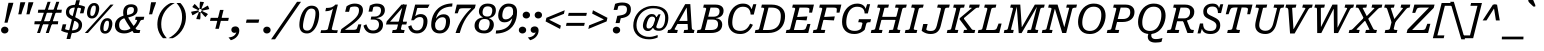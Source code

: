 SplineFontDB: 3.2
FontName: Kilroy7-Italic
FullName: Kilroy7 Italic
FamilyName: Kilroy7
Weight: Book
Copyright: Copyright 2020 The Roboto Serif Project Authors (https://github.com/googlefonts/RobotoSerif) OFL
Version: 1.008
ItalicAngle: -10
UnderlinePosition: -200
UnderlineWidth: 100
Ascent: 800
Descent: 200
InvalidEm: 0
sfntRevision: 0x0001020c
LayerCount: 2
Layer: 0 1 "Back" 1
Layer: 1 1 "Fore" 0
XUID: [1021 1018 -1064020043 11069]
StyleMap: 0x0001
FSType: 0
OS2Version: 4
OS2_WeightWidthSlopeOnly: 0
OS2_UseTypoMetrics: 1
CreationTime: 1586439944
ModificationTime: 1752124380
PfmFamily: 81
TTFWeight: 400
TTFWidth: 4
LineGap: 0
VLineGap: 0
Panose: 0 0 0 0 0 0 0 0 0 0
OS2TypoAscent: 927
OS2TypoAOffset: 0
OS2TypoDescent: -244
OS2TypoDOffset: 0
OS2TypoLinegap: 0
OS2WinAscent: 1048
OS2WinAOffset: 0
OS2WinDescent: 251
OS2WinDOffset: 0
HheadAscent: 927
HheadAOffset: 0
HheadDescent: -244
HheadDOffset: 0
OS2SubXSize: 650
OS2SubYSize: 600
OS2SubXOff: -13
OS2SubYOff: 75
OS2SupXSize: 650
OS2SupYSize: 600
OS2SupXOff: 62
OS2SupYOff: 350
OS2StrikeYSize: 100
OS2StrikeYPos: 311
OS2CapHeight: 710
OS2XHeight: 518
OS2Vendor: 'COMM'
OS2CodePages: 20000193.00000000
OS2UnicodeRanges: a10000ef.4000267b.00000000.00000000
Lookup: 5 0 0 "'locl' Localized Forms in Latin lookup 0" { "'locl' Localized Forms in Latin lookup 0 subtable"  } ['locl' ('latn' <'AZE ' 'CRT ' 'TRK ' > ) ]
Lookup: 1 0 0 "Single Substitution lookup 1" { "Single Substitution lookup 1 subtable"  } []
Lookup: 5 0 0 "'locl' Localized Forms in Latin lookup 2" { "'locl' Localized Forms in Latin lookup 2 subtable"  } ['locl' ('latn' <'PLK ' > ) ]
Lookup: 1 0 0 "Single Substitution lookup 3" { "Single Substitution lookup 3 subtable"  } []
Lookup: 6 0 0 "'locl' Localized Forms in Latin lookup 4" { "'locl' Localized Forms in Latin lookup 4 subtable"  } ['locl' ('latn' <'CAT ' > ) ]
Lookup: 4 0 0 "Ligature Substitution lookup 5" { "Ligature Substitution lookup 5 subtable"  } []
Lookup: 4 0 0 "Ligature Substitution lookup 6" { "Ligature Substitution lookup 6 subtable"  } []
Lookup: 5 0 0 "'locl' Localized Forms in Latin lookup 7" { "'locl' Localized Forms in Latin lookup 7 subtable"  } ['locl' ('latn' <'NLD ' > ) ]
Lookup: 4 0 0 "Ligature Substitution lookup 8" { "Ligature Substitution lookup 8 subtable"  } []
Lookup: 4 0 0 "Ligature Substitution lookup 9" { "Ligature Substitution lookup 9 subtable"  } []
Lookup: 5 0 0 "'locl' Localized Forms in Latin lookup 10" { "'locl' Localized Forms in Latin lookup 10 subtable"  } ['locl' ('latn' <'ROM ' > ) ]
Lookup: 1 0 0 "Single Substitution lookup 11" { "Single Substitution lookup 11 subtable"  } []
Lookup: 6 0 0 "'frac' Diagonal Fractions in Latin lookup 12" { "'frac' Diagonal Fractions in Latin lookup 12 subtable"  } ['frac' ('DFLT' <'dflt' > 'latn' <'AZE ' 'CAT ' 'CRT ' 'NLD ' 'PLK ' 'ROM ' 'TRK ' 'dflt' > ) ]
Lookup: 1 0 0 "Single Substitution lookup 13" { "Single Substitution lookup 13 subtable"  } []
Lookup: 6 0 0 "'frac' Diagonal Fractions in Latin lookup 14" { "'frac' Diagonal Fractions in Latin lookup 14 subtable"  } ['frac' ('DFLT' <'dflt' > 'latn' <'AZE ' 'CAT ' 'CRT ' 'NLD ' 'PLK ' 'ROM ' 'TRK ' 'dflt' > ) ]
Lookup: 1 0 0 "Single Substitution lookup 15" { "Single Substitution lookup 15 subtable"  } []
Lookup: 6 0 0 "'frac' Diagonal Fractions in Latin lookup 16" { "'frac' Diagonal Fractions in Latin lookup 16 subtable"  } ['frac' ('DFLT' <'dflt' > 'latn' <'AZE ' 'CAT ' 'CRT ' 'NLD ' 'PLK ' 'ROM ' 'TRK ' 'dflt' > ) ]
Lookup: 1 0 0 "Single Substitution lookup 17" { "Single Substitution lookup 17 subtable"  } []
Lookup: 6 0 0 "'frac' Diagonal Fractions in Latin lookup 18" { "'frac' Diagonal Fractions in Latin lookup 18 subtable"  } ['frac' ('DFLT' <'dflt' > 'latn' <'AZE ' 'CAT ' 'CRT ' 'NLD ' 'PLK ' 'ROM ' 'TRK ' 'dflt' > ) ]
Lookup: 1 0 0 "Single Substitution lookup 19" { "Single Substitution lookup 19 subtable"  } []
Lookup: 6 0 0 "'frac' Diagonal Fractions in Latin lookup 20" { "'frac' Diagonal Fractions in Latin lookup 20 subtable"  } ['frac' ('DFLT' <'dflt' > 'latn' <'AZE ' 'CAT ' 'CRT ' 'NLD ' 'PLK ' 'ROM ' 'TRK ' 'dflt' > ) ]
Lookup: 1 0 0 "Single Substitution lookup 21" { "Single Substitution lookup 21 subtable"  } []
Lookup: 6 0 0 "'frac' Diagonal Fractions in Latin lookup 22" { "'frac' Diagonal Fractions in Latin lookup 22 subtable"  } ['frac' ('DFLT' <'dflt' > 'latn' <'AZE ' 'CAT ' 'CRT ' 'NLD ' 'PLK ' 'ROM ' 'TRK ' 'dflt' > ) ]
Lookup: 1 0 0 "Single Substitution lookup 23" { "Single Substitution lookup 23 subtable"  } []
Lookup: 6 0 0 "'frac' Diagonal Fractions in Latin lookup 24" { "'frac' Diagonal Fractions in Latin lookup 24 subtable"  } ['frac' ('DFLT' <'dflt' > 'latn' <'AZE ' 'CAT ' 'CRT ' 'NLD ' 'PLK ' 'ROM ' 'TRK ' 'dflt' > ) ]
Lookup: 1 0 0 "Single Substitution lookup 25" { "Single Substitution lookup 25 subtable"  } []
Lookup: 6 0 0 "'frac' Diagonal Fractions in Latin lookup 26" { "'frac' Diagonal Fractions in Latin lookup 26 subtable"  } ['frac' ('DFLT' <'dflt' > 'latn' <'AZE ' 'CAT ' 'CRT ' 'NLD ' 'PLK ' 'ROM ' 'TRK ' 'dflt' > ) ]
Lookup: 1 0 0 "Single Substitution lookup 27" { "Single Substitution lookup 27 subtable"  } []
Lookup: 6 0 0 "'frac' Diagonal Fractions in Latin lookup 28" { "'frac' Diagonal Fractions in Latin lookup 28 subtable"  } ['frac' ('DFLT' <'dflt' > 'latn' <'AZE ' 'CAT ' 'CRT ' 'NLD ' 'PLK ' 'ROM ' 'TRK ' 'dflt' > ) ]
Lookup: 1 0 0 "Single Substitution lookup 29" { "Single Substitution lookup 29 subtable"  } []
Lookup: 6 0 0 "'frac' Diagonal Fractions in Latin lookup 30" { "'frac' Diagonal Fractions in Latin lookup 30 subtable"  } ['frac' ('DFLT' <'dflt' > 'latn' <'AZE ' 'CAT ' 'CRT ' 'NLD ' 'PLK ' 'ROM ' 'TRK ' 'dflt' > ) ]
Lookup: 1 0 0 "Single Substitution lookup 31" { "Single Substitution lookup 31 subtable"  } []
Lookup: 6 0 0 "'frac' Diagonal Fractions in Latin lookup 32" { "'frac' Diagonal Fractions in Latin lookup 32 subtable"  } ['frac' ('DFLT' <'dflt' > 'latn' <'AZE ' 'CAT ' 'CRT ' 'NLD ' 'PLK ' 'ROM ' 'TRK ' 'dflt' > ) ]
Lookup: 1 0 0 "Single Substitution lookup 33" { "Single Substitution lookup 33 subtable"  } []
Lookup: 6 0 0 "'frac' Diagonal Fractions in Latin lookup 34" { "'frac' Diagonal Fractions in Latin lookup 34 subtable"  } ['frac' ('DFLT' <'dflt' > 'latn' <'AZE ' 'CAT ' 'CRT ' 'NLD ' 'PLK ' 'ROM ' 'TRK ' 'dflt' > ) ]
Lookup: 1 0 0 "Single Substitution lookup 35" { "Single Substitution lookup 35 subtable"  } []
Lookup: 6 0 0 "'frac' Diagonal Fractions in Latin lookup 36" { "'frac' Diagonal Fractions in Latin lookup 36 subtable"  } ['frac' ('DFLT' <'dflt' > 'latn' <'AZE ' 'CAT ' 'CRT ' 'NLD ' 'PLK ' 'ROM ' 'TRK ' 'dflt' > ) ]
Lookup: 1 0 0 "Single Substitution lookup 37" { "Single Substitution lookup 37 subtable"  } []
Lookup: 6 0 0 "'frac' Diagonal Fractions in Latin lookup 38" { "'frac' Diagonal Fractions in Latin lookup 38 contextual 0"  "'frac' Diagonal Fractions in Latin lookup 38 contextual 1"  "'frac' Diagonal Fractions in Latin lookup 38 contextual 2"  "'frac' Diagonal Fractions in Latin lookup 38 contextual 3"  "'frac' Diagonal Fractions in Latin lookup 38 contextual 4"  "'frac' Diagonal Fractions in Latin lookup 38 contextual 5"  "'frac' Diagonal Fractions in Latin lookup 38 contextual 6"  "'frac' Diagonal Fractions in Latin lookup 38 contextual 7"  "'frac' Diagonal Fractions in Latin lookup 38 contextual 8"  "'frac' Diagonal Fractions in Latin lookup 38 contextual 9"  "'frac' Diagonal Fractions in Latin lookup 38 contextual 10"  } ['frac' ('DFLT' <'dflt' > 'latn' <'AZE ' 'CAT ' 'CRT ' 'NLD ' 'PLK ' 'ROM ' 'TRK ' 'dflt' > ) ]
Lookup: 4 0 0 "Ligature Substitution lookup 39" { "Ligature Substitution lookup 39 subtable"  } []
Lookup: 4 0 0 "Ligature Substitution lookup 40" { "Ligature Substitution lookup 40 subtable"  } []
Lookup: 4 0 0 "Ligature Substitution lookup 41" { "Ligature Substitution lookup 41 subtable"  } []
Lookup: 4 0 0 "Ligature Substitution lookup 42" { "Ligature Substitution lookup 42 subtable"  } []
Lookup: 4 0 0 "Ligature Substitution lookup 43" { "Ligature Substitution lookup 43 subtable"  } []
Lookup: 4 0 0 "Ligature Substitution lookup 44" { "Ligature Substitution lookup 44 subtable"  } []
Lookup: 4 0 0 "Ligature Substitution lookup 45" { "Ligature Substitution lookup 45 subtable"  } []
Lookup: 4 0 0 "Ligature Substitution lookup 46" { "Ligature Substitution lookup 46 subtable"  } []
Lookup: 4 0 0 "Ligature Substitution lookup 47" { "Ligature Substitution lookup 47 subtable"  } []
Lookup: 1 0 0 "'dnom' Denominators in Latin lookup 48" { "'dnom' Denominators in Latin lookup 48 subtable"  } ['dnom' ('DFLT' <'dflt' > 'latn' <'AZE ' 'CAT ' 'CRT ' 'NLD ' 'PLK ' 'ROM ' 'TRK ' 'dflt' > ) ]
Lookup: 1 0 0 "'numr' Numerators in Latin lookup 49" { "'numr' Numerators in Latin lookup 49 subtable"  } ['numr' ('DFLT' <'dflt' > 'latn' <'AZE ' 'CAT ' 'CRT ' 'NLD ' 'PLK ' 'ROM ' 'TRK ' 'dflt' > ) ]
Lookup: 1 0 0 "'sups' Superscript in Latin lookup 50" { "'sups' Superscript in Latin lookup 50 subtable" ("superior") } ['sups' ('DFLT' <'dflt' > 'latn' <'AZE ' 'CAT ' 'CRT ' 'NLD ' 'PLK ' 'ROM ' 'TRK ' 'dflt' > ) ]
Lookup: 1 0 0 "'subs' Subscript in Latin lookup 51" { "'subs' Subscript in Latin lookup 51 subtable" ("inferior") } ['subs' ('DFLT' <'dflt' > 'latn' <'AZE ' 'CAT ' 'CRT ' 'NLD ' 'PLK ' 'ROM ' 'TRK ' 'dflt' > ) ]
Lookup: 1 0 0 "'sinf' Scientific Inferiors in Latin lookup 52" { "'sinf' Scientific Inferiors in Latin lookup 52 subtable"  } ['sinf' ('DFLT' <'dflt' > 'latn' <'AZE ' 'CAT ' 'CRT ' 'NLD ' 'PLK ' 'ROM ' 'TRK ' 'dflt' > ) ]
Lookup: 1 0 0 "'onum' Oldstyle Figures in Latin lookup 53" { "'onum' Oldstyle Figures in Latin lookup 53 subtable" ("oldstyle") } ['onum' ('DFLT' <'dflt' > 'latn' <'AZE ' 'CAT ' 'CRT ' 'NLD ' 'PLK ' 'ROM ' 'TRK ' 'dflt' > ) ]
Lookup: 1 0 0 "'lnum' Lining Figures in Latin lookup 54" { "'lnum' Lining Figures in Latin lookup 54 subtable"  } ['lnum' ('DFLT' <'dflt' > 'latn' <'AZE ' 'CAT ' 'CRT ' 'NLD ' 'PLK ' 'ROM ' 'TRK ' 'dflt' > ) ]
Lookup: 1 0 0 "'pnum' Proportional Numbers in Latin lookup 55" { "'pnum' Proportional Numbers in Latin lookup 55 subtable"  } ['pnum' ('DFLT' <'dflt' > 'latn' <'AZE ' 'CAT ' 'CRT ' 'NLD ' 'PLK ' 'ROM ' 'TRK ' 'dflt' > ) ]
Lookup: 6 0 0 "'tnum' Tabular Numbers in Latin lookup 56" { "'tnum' Tabular Numbers in Latin lookup 56 subtable"  } ['tnum' ('DFLT' <'dflt' > 'latn' <'AZE ' 'CAT ' 'CRT ' 'NLD ' 'PLK ' 'ROM ' 'TRK ' 'dflt' > ) ]
Lookup: 1 0 0 "Single Substitution lookup 57" { "Single Substitution lookup 57 subtable"  } []
Lookup: 1 0 0 "'tnum' Tabular Numbers in Latin lookup 58" { "'tnum' Tabular Numbers in Latin lookup 58 subtable"  } ['tnum' ('DFLT' <'dflt' > 'latn' <'AZE ' 'CAT ' 'CRT ' 'NLD ' 'PLK ' 'ROM ' 'TRK ' 'dflt' > ) ]
Lookup: 1 0 0 "'ss01' Style Set 1 in Latin lookup 59" { "'ss01' Style Set 1 in Latin lookup 59 subtable"  } ['ss01' ('DFLT' <'dflt' > 'latn' <'AZE ' 'CAT ' 'CRT ' 'NLD ' 'PLK ' 'ROM ' 'TRK ' 'dflt' > ) ]
Lookup: 1 0 0 "'ss03' Style Set 3 in Latin lookup 60" { "'ss03' Style Set 3 in Latin lookup 60 subtable"  } ['ss03' ('DFLT' <'dflt' > 'latn' <'AZE ' 'CAT ' 'CRT ' 'NLD ' 'PLK ' 'ROM ' 'TRK ' 'dflt' > ) ]
Lookup: 1 0 0 "'ss04' Style Set 4 in Latin lookup 61" { "'ss04' Style Set 4 in Latin lookup 61 subtable"  } ['ss04' ('DFLT' <'dflt' > 'latn' <'AZE ' 'CAT ' 'CRT ' 'NLD ' 'PLK ' 'ROM ' 'TRK ' 'dflt' > ) ]
Lookup: 1 0 0 "'ss05' Style Set 5 in Latin lookup 62" { "'ss05' Style Set 5 in Latin lookup 62 subtable"  } ['ss05' ('DFLT' <'dflt' > 'latn' <'AZE ' 'CAT ' 'CRT ' 'NLD ' 'PLK ' 'ROM ' 'TRK ' 'dflt' > ) ]
Lookup: 1 0 0 "'zero' Slashed Zero in Latin lookup 63" { "'zero' Slashed Zero in Latin lookup 63 subtable"  } ['zero' ('DFLT' <'dflt' > 'latn' <'AZE ' 'CAT ' 'CRT ' 'NLD ' 'PLK ' 'ROM ' 'TRK ' 'dflt' > ) ]
Lookup: 4 0 1 "'liga' Standard Ligatures in Latin lookup 64" { "'liga' Standard Ligatures in Latin lookup 64 subtable"  } ['liga' ('DFLT' <'dflt' > 'latn' <'AZE ' 'CAT ' 'CRT ' 'NLD ' 'PLK ' 'ROM ' 'TRK ' 'dflt' > ) ]
Lookup: 258 8 0 "'kern' Horizontal Kerning in Latin lookup 0" { "'kern' Horizontal Kerning in Latin lookup 0 per glyph data 0"  "'kern' Horizontal Kerning in Latin lookup 0 per glyph data 1"  "'kern' Horizontal Kerning in Latin lookup 0 per glyph data 2"  "'kern' Horizontal Kerning in Latin lookup 0 kerning class 3"  } ['kern' ('DFLT' <'dflt' > 'latn' <'AZE ' 'CAT ' 'CRT ' 'NLD ' 'PLK ' 'ROM ' 'TRK ' 'dflt' > ) ]
Lookup: 260 0 0 "'mark' Mark Positioning in Latin lookup 1" { "'mark' Mark Positioning in Latin lookup 1 subtable"  } ['mark' ('DFLT' <'dflt' > 'latn' <'AZE ' 'CAT ' 'CRT ' 'NLD ' 'PLK ' 'ROM ' 'TRK ' 'dflt' > ) ]
MarkAttachClasses: 1
DEI: 91125
KernClass2: 86+ 74 "'kern' Horizontal Kerning in Latin lookup 0 kerning class 3"
 730 E Egrave Eacute Ecircumflex Edieresis Emacron Ebreve Edotaccent Eogonek Ecaron Edblgrave Einvertedbreve Emacrongrave Emacronacute Ecedillabreve Edotbelow Ehoi Etilde Ecircumflexacute Ecircumflexgrave Ecircumflexhoi Ecircumflextilde Ecircumflexdotbelow AE AEacute OE Iecyr Iegravecyr Iocyr Iebrevecyr Iemacroncyr Iebrevecyr.alt1 Iemacroncyr.alt1 Ie.alt1 Io.alt1 E.alt Egrave.alt Eacute.alt Ecircumflex.alt Edieresis.alt Emacron.alt Ebreve.alt Edotaccent.alt Eogonek.alt Ecaron.alt Edblgrave.alt Einvertedbreve.alt Emacrongrave.alt Emacronacute.alt Ecedillabreve.alt Edotbelow.alt Ehoi.alt Etilde.alt Ecircumflexacute.alt Ecircumflexgrave.alt Ecircumflexhoi.alt Ecircumflextilde.alt Ecircumflexdotbelow.alt AE.alt AEacute.alt OE.alt
 537 D Dcaron Ddotbelow Dlinebelow O Ograve Oacute Ocircumflex Otilde Odieresis Omacron Obreve Ohungarumlaut Ocaron Oogonek Odblgrave Oinvertedbreve Odieresismacron Otildemacron Odotaccentmacron Otildeacute Otildedieresis Omacrongrave Omacronacute Odotbelow Ohoi Ocircumflexacute Ocircumflexgrave Ocircumflexhoi Ocircumflextilde Ocircumflexdotbelow Q Eth Oslash Oslashacute Dcroat Schwa Ocyr Odieresiscyr Ereversedcyr Yucyr Schwacyr Obarcyr Omacroncyr Obrevecyr Emacroncyr Ebrevecyr Yumacron Emacroncyr.alt1 Ebrevecyr.alt1 Ecyr.alt1 Oacute.pl
 474 o ograve oacute ocircumflex otilde odieresis omacron obreve ohungarumlaut ocaron oogonek odblgrave oinvertedbreve odieresismacron otildemacron odotaccentmacron otildeacute otildedieresis omacrongrave omacronacute odotbelow ohoi ocircumflexacute ocircumflexgrave ocircumflexhoi ocircumflextilde ocircumflexdotbelow oslash oslashacute schwa ocyr odieresiscyr efcyr ereversedcyr yucyr schwacyr obarcyr omacroncyr obrevecyr emacroncyr ebrevecyr yumacron be.locl yu.bgr oacute.pl
 361 u ugrave uacute ucircumflex udieresis utilde umacron ubreve uring uhungarumlaut uogonek ucaron udieresiscaron udblgrave uinvertedbreve utildeacute umacrondieresis udotbelow uhoi icyr ishortcyr igravecyr imacroncyr elcyr emcyr encyr checyr shacyr ylongcyr yacyr dzhecyr chevertcyr yamacron icyr.bgr igravecyr.bgr che.bgr en.bgr ishort.bgr sha.bgr pe.locl te.locl
 333 H Hcircumflex Hdotbelow Hbrevebelow I Igrave Iacute Icircumflex Idieresis Itilde Imacron Ibreve Iogonek Idotaccent Icaron Idblgrave Iinvertedbreve Idieresisacute Idotbelow M Mdotbelow Hbar Iukrcyr Yukrcyr Dzhecyr Icyr Igravecyr Ishortcyr Imacroncyr Elcyr Emcyr Encyr Pecyr Checyr Shacyr Ylongcyr Yacyr Chevertcyr Palochkacyr Yamacron
 324 A Agrave Aacute Acircumflex Atilde Adieresis Aring Amacron Abreve Aogonek Acaron Aringacute Adblgrave Ainvertedbreve Adotbelow Ahoi Acircumflexacute Acircumflexgrave Acircumflexhoi Acircumflextilde Acircumflexdotbelow Abreveacute Abrevegrave Abrevehoi Abrevetilde Abrevedotbelow Acyr Abrevecyr Adieresiscyr Amacroncyr El.bgr
 311 e egrave eacute ecircumflex edieresis emacron ebreve edotaccent eogonek ecaron edblgrave einvertedbreve emacrongrave emacronacute ecedillabreve edotbelow ehoi etilde ecircumflexacute ecircumflexgrave ecircumflexhoi ecircumflextilde ecircumflexdotbelow ae aeacute oe iecyr iegravecyr iocyr iebrevecyr iemacroncyr
 317 a agrave aacute acircumflex atilde adieresis aring amacron abreve aogonek acaron aringacute adblgrave ainvertedbreve adotbelow ahoi acircumflexacute acircumflexgrave acircumflexhoi acircumflextilde acircumflexdotbelow abreveacute abrevegrave abrevehoi abrevetilde abrevedotbelow acyr abrevecyr adieresiscyr amacroncyr
 202 h hcircumflex hdotbelow hbrevebelow m mdotbelow n ntilde nacute ncommaaccent ncaron ndotaccent ndotbelow nlinebelow hbar pecyr tecyr tshecyr tetailcyr shhacyr f_f_h f_h pe.bgr te.bgr nacute.pl f_f_h.alt
 207 i igrave iacute icircumflex idieresis itilde imacron ibreve iogonek icaron idblgrave iinvertedbreve idieresisacute idotbelow dotlessi iukrcyr yukrcyr idotaccent fi f_f_i f_i f_f_i.alt f_i.alt fi.alt ghe.locl
 202 v w wcircumflex wgrave wacute wdieresis y yacute ydieresis ycircumflex ymacron ydotaccent ygrave ydotbelow yhoi ytilde ucyr ushortcyr umacroncyr udieresiscyr uacutedblcyr ustraightcyr ustraightstrokecyr
 177 U Ugrave Uacute Ucircumflex Udieresis Utilde Umacron Ubreve Uring Uhungarumlaut Uogonek Ucaron Udieresiscaron Udblgrave Uinvertedbreve Utildeacute Umacrondieresis Udotbelow Uhoi
 114 d ddotbelow dlinebelow l lacute lcommaaccent ldotbelow llinebelow dcroat lslash palochkacyr fl f_f_l f_l f_f_l.alt
 140 k kcommaaccent kgreenlandic zhecyr zhebrevecyr zhedieresiscyr kacyr kjecyr kaverticalstrokecyr kabashkcyr f_f_k f_k ka.bgr zhe.bgr f_f_k.alt
 138 S Sacute Scircumflex Scedilla Scaron Scommaaccent Sdotaccent Sdotbelow Sacutedotaccent Scarondotaccent Sdotbelowdotaccent Dzecyr Sacute.pl
 138 s sacute scircumflex scedilla scaron scommaaccent sdotaccent sdotbelow sacutedotaccent scarondotaccent sdotbelowdotaccent dzecyr sacute.pl
 108 C Ccedilla Cacute Ccircumflex Cdotaccent Ccaron Ccedillaacute Eukrcyr Escyr Estailcyr Ieukran.alt1 Cacute.pl
 110 Y Yacute Ycircumflex Ydieresis Ymacron Ydotaccent Ygrave Ydotbelow Yhoi Ytilde Ustraightcyr Ustraightstrokecyr
 77 j jcircumflex ij eng dotlessj djecyr jecyr jacute f_f_j f_j f_f_j.alt f_j.alt
 95 c ccedilla cacute ccircumflex cdotaccent ccaron ccedillaacute escyr eukrcyr estailcyr cacute.pl
 81 N Ntilde Nacute Ncommaaccent Ncaron Ndotaccent Ndotbelow Nlinebelow Eng Nacute.pl
 92 K Kcommaaccent Zhecyr Zhebrevecyr Zhedieresiscyr Kacyr Kjecyr Kaverticalstrokecyr Kabashkcyr
 72 T Tcedilla Tcaron Tcommaaccent Tdotbelow Tlinebelow Tbar Tecyr Tetailcyr
 74 g gcircumflex gbreve gdotaccent gcommaaccent gcaron gmacron de.bgr de.locl
 74 R Racute Rcommaaccent Rcaron Rdblgrave Rinvertedbreve Rdotbelow Rlinebelow
 41 b p thorn becyr ercyr f_b f_f_b f_f_b.alt
 74 r racute rcommaaccent rcaron rdblgrave rinvertedbreve rdotbelow rlinebelow
 59 G Gcircumflex Gbreve Gdotaccent Gcommaaccent Gcaron Gmacron
 56 L Lacute Lcommaaccent Lcaron Ldotbelow Llinebelow Lslash
 87 g.alt gcircumflex.alt gbreve.alt gdotaccent.alt gcommaaccent.alt gcaron.alt gmacron.alt
 53 t tcedilla tcaron tdotbelow tlinebelow tdieresis tbar
 61 Ohorn Ohornacute Ohorngrave Ohornhoi Ohorntilde Ohorndotbelow
 61 Uhorn Uhornacute Uhorngrave Uhornhoi Uhorntilde Uhorndotbelow
 46 Z Zacute Zdotaccent Zcaron Zdotbelow Zacute.pl
 54 tsecyr shchacyr entailcyr chetailcyr shcha.bgr tse.bgr
 61 ohorn ohornacute ohorngrave ohornhoi ohorntilde ohorndotbelow
 61 uhorn uhornacute uhorngrave uhornhoi uhorntilde uhorndotbelow
 46 z zacute zdotaccent zcaron zdotbelow zacute.pl
 42 Decyr Tsecyr Shchacyr Entailcyr Chetailcyr
 29 J Jcircumflex IJ Jecyr Jacute
 51 Ucyr Ushortcyr Umacroncyr Udieresiscyr Uacutedblcyr
 37 W Wcircumflex Wgrave Wacute Wdieresis
 40 gecyr gjecyr geupcyr gestrokecyr ghe.bgr
 76 zhe.alt1 zhe.bgr.alt1 zhebrevecyr.alt1 zhedescender.alt1 zhedieresiscyr.alt1
 23 B Vecyr Zecyr Zetailcyr
 29 Ljecyr Njecyr Hardcyr Softcyr
 30 softcyr ljecyr njecyr soft.bgr
 24 Gecyr Gjecyr Gestrokecyr
 19 X Hacyr Hastrokecyr
 30 Zhetailcyr Katailcyr Xatailcyr
 28 copyright Pcircle registered
 21 period comma ellipsis
 20 hyphen endash emdash
 29 hyphen.uc endash.uc emdash.uc
 19 x hacyr hastrokecyr
 30 zhetailcyr katailcyr xatailcyr
 21 vecyr zecyr zetailcyr
 7 P Ercyr
 7 F F.alt
 15 Tshecyr Shhacyr
 22 backslash backslash.uc
 21 bracketleft braceleft
 27 bracketleft.uc braceleft.uc
 15 colon semicolon
 13 dcaron lcaron
 9 eth decyr
 34 dollar.altprop dollar.proportional
 5 f f_f
 13 f.alt f_f.alt
 17 f.short f_f.short
 27 guilsinglleft guillemotleft
 33 guilsinglleft.uc guillemotleft.uc
 29 guilsinglright guillemotright
 35 guilsinglright.uc guillemotright.uc
 16 hardcyr hard.bgr
 13 minute second
 20 quotesingle quotedbl
 27 quotesinglbase quotedblbase
 22 quoteleft quotedblleft
 24 quoteright quotedblright
 14 slash slash.uc
 26 zero.linprop zero.slashlin
 26 zero.oldprop zero.slashold
 10 Germandbls
 12 tcommaaccent
 12 zero.midprop
 1439 B D Dcaron Ddotbelow Dlinebelow E Egrave Eacute Ecircumflex Edieresis Emacron Ebreve Edotaccent Eogonek Ecaron Edblgrave Einvertedbreve Emacrongrave Emacronacute Ecedillabreve Edotbelow Ehoi Etilde Ecircumflexacute Ecircumflexgrave Ecircumflexhoi Ecircumflextilde Ecircumflexdotbelow F H Hcircumflex Hdotbelow Hbrevebelow I Igrave Iacute Icircumflex Idieresis Itilde Imacron Ibreve Iogonek Idotaccent Icaron Idblgrave Iinvertedbreve Idieresisacute Idotbelow K Kcommaaccent L Lacute Lcommaaccent Lcaron Ldotbelow Llinebelow M Mdotbelow N Ntilde Nacute Ncommaaccent Ncaron Ndotaccent Ndotbelow Nlinebelow P R Racute Rcommaaccent Rcaron Rdblgrave Rinvertedbreve Rdotbelow Rlinebelow Eth Thorn Dcroat Hbar IJ Ldot Lslash Eng Iukrcyr Yukrcyr Njecyr Dzhecyr Becyr Vecyr Gecyr Gjecyr Iecyr Iegravecyr Iocyr Iebrevecyr Icyr Igravecyr Ishortcyr Imacroncyr Kacyr Kjecyr Emcyr Encyr Pecyr Ercyr Tsecyr Shacyr Shchacyr Ylongcyr Softcyr Yucyr Geupcyr Gestrokecyr Katailcyr Kaverticalstrokecyr Entailcyr Shhacyr Palochkacyr Iemacroncyr Yumacron Iebrevecyr.alt1 Iemacroncyr.alt1 Ie.alt1 Io.alt1 Nacute.pl E.alt Egrave.alt Eacute.alt Ecircumflex.alt Edieresis.alt Emacron.alt Ebreve.alt Edotaccent.alt Eogonek.alt Ecaron.alt Edblgrave.alt Einvertedbreve.alt Emacrongrave.alt Emacronacute.alt Ecedillabreve.alt Edotbelow.alt Ehoi.alt Etilde.alt Ecircumflexacute.alt Ecircumflexgrave.alt Ecircumflexhoi.alt Ecircumflextilde.alt Ecircumflexdotbelow.alt F.alt
 884 c ccedilla cacute ccircumflex cdotaccent ccaron ccedillaacute e egrave eacute ecircumflex edieresis emacron ebreve edotaccent eogonek ecaron edblgrave einvertedbreve emacrongrave emacronacute ecedillabreve edotbelow ehoi etilde ecircumflexacute ecircumflexgrave ecircumflexhoi ecircumflextilde ecircumflexdotbelow o ograve oacute ocircumflex otilde odieresis omacron obreve ohungarumlaut ohorn ocaron oogonek odblgrave oinvertedbreve odieresismacron otildemacron odotaccentmacron otildeacute otildedieresis omacrongrave omacronacute odotbelow ohoi ocircumflexacute ocircumflexgrave ocircumflexhoi ocircumflextilde ocircumflexdotbelow ohornacute ohorngrave ohornhoi ohorntilde ohorndotbelow eth oslash oslashacute oe becyr vecyr decyr iecyr iegravecyr iocyr iebrevecyr ocyr odieresiscyr escyr efcyr eukrcyr estailcyr obarcyr iemacroncyr omacroncyr obrevecyr be.locl cacute.pl oacute.pl
 632 C Ccedilla Cacute Ccircumflex Cdotaccent Ccaron Ccedillaacute G Gcircumflex Gbreve Gdotaccent Gcommaaccent Gcaron Gmacron O Ograve Oacute Ocircumflex Otilde Odieresis Omacron Obreve Ohungarumlaut Ohorn Ocaron Oogonek Odblgrave Oinvertedbreve Odieresismacron Otildemacron Odotaccentmacron Otildeacute Otildedieresis Omacrongrave Omacronacute Odotbelow Ohoi Ocircumflexacute Ocircumflexgrave Ocircumflexhoi Ocircumflextilde Ocircumflexdotbelow Ohornacute Ohorngrave Ohornhoi Ohorntilde Ohorndotbelow Q Oslash Oslashacute OE Eukrcyr Ocyr Odieresiscyr Escyr Estailcyr Obarcyr Omacroncyr Obrevecyr Ieukran.alt1 Cacute.pl Oacute.pl OE.alt
 382 u ugrave uacute ucircumflex udieresis utilde umacron ubreve uring uhungarumlaut uogonek uhorn ucaron udieresiscaron udblgrave uinvertedbreve utildeacute umacrondieresis udotbelow uhoi uhornacute uhorngrave uhornhoi uhorntilde uhorndotbelow icyr ishortcyr igravecyr imacroncyr tsecyr shacyr shchacyr dzhecyr icyr.bgr igravecyr.bgr ishort.bgr sha.bgr shcha.bgr tse.bgr pe.locl te.locl
 356 a agrave aacute acircumflex atilde adieresis aring amacron abreve aogonek acaron aringacute adblgrave ainvertedbreve adotbelow ahoi acircumflexacute acircumflexgrave acircumflexhoi acircumflextilde acircumflexdotbelow abreveacute abrevegrave abrevehoi abrevetilde abrevedotbelow d dcaron ddotbelow dlinebelow q dcroat acyr abrevecyr adieresiscyr amacroncyr
 305 m mdotbelow n ntilde nacute ncommaaccent ncaron ndotaccent ndotbelow nlinebelow r racute rcommaaccent rcaron rdblgrave rinvertedbreve rdotbelow rlinebelow kgreenlandic eng kacyr kjecyr encyr pecyr tecyr yucyr njecyr katailcyr kaverticalstrokecyr entailcyr tetailcyr yumacron en.bgr pe.bgr te.bgr nacute.pl
 324 A Agrave Aacute Acircumflex Atilde Adieresis Aring Amacron Abreve Aogonek Acaron Aringacute Adblgrave Ainvertedbreve Adotbelow Ahoi Acircumflexacute Acircumflexgrave Acircumflexhoi Acircumflextilde Acircumflexdotbelow Abreveacute Abrevegrave Abrevehoi Abrevetilde Abrevedotbelow Acyr Abrevecyr Adieresiscyr Amacroncyr El.bgr
 197 f germandbls f_f fi fl f_f_i f_f_l f_b f_f_b f_f_h f_f_j f_f_k f_h f_i f_j f_k f_l f.short f_f.short f.alt f_f.alt f_f_b.alt f_f_h.alt f_f_i.alt f_f_j.alt f_f_k.alt f_f_l.alt f_i.alt f_j.alt fi.alt
 239 U Ugrave Uacute Ucircumflex Udieresis Utilde Umacron Ubreve Uring Uhungarumlaut Uogonek Uhorn Ucaron Udieresiscaron Udblgrave Uinvertedbreve Utildeacute Umacrondieresis Udotbelow Uhoi Uhornacute Uhorngrave Uhornhoi Uhorntilde Uhorndotbelow
 202 v w wcircumflex wgrave wacute wdieresis y yacute ydieresis ycircumflex ymacron ydotaccent ygrave ydotbelow yhoi ytilde ucyr ushortcyr umacroncyr udieresiscyr uacutedblcyr ustraightcyr ustraightstrokecyr
 168 b h hcircumflex hdotbelow hbrevebelow k kcommaaccent l lacute lcommaaccent lcaron ldotbelow llinebelow hbar ldot lslash djecyr tshecyr shhacyr palochkacyr ka.bgr yu.bgr
 172 i igrave iacute icircumflex idieresis itilde imacron ibreve iogonek icaron idblgrave iinvertedbreve idieresisacute idotbelow dotlessi ij iukrcyr yukrcyr idotaccent ghe.locl
 138 S Sacute Scircumflex Scedilla Scaron Scommaaccent Sdotaccent Sdotbelow Sacutedotaccent Scarondotaccent Sdotbelowdotaccent Dzecyr Sacute.pl
 138 s sacute scircumflex scedilla scaron scommaaccent sdotaccent sdotbelow sacutedotaccent scarondotaccent sdotbelowdotaccent dzecyr sacute.pl
 98 T Tcedilla Tcaron Tcommaaccent Tdotbelow Tlinebelow Tbar Djecyr Tshecyr Tecyr Kabashkcyr Tetailcyr
 110 Y Yacute Ycircumflex Ydieresis Ymacron Ydotaccent Ygrave Ydotbelow Yhoi Ytilde Ustraightcyr Ustraightstrokecyr
 74 g gcircumflex gbreve gdotaccent gcommaaccent gcaron gmacron de.bgr de.locl
 87 g.alt gcircumflex.alt gbreve.alt gdotaccent.alt gcommaaccent.alt gcaron.alt gmacron.alt
 53 t tcedilla tcaron tdotbelow tlinebelow tdieresis tbar
 74 Ereversedcyr Emacroncyr Ebrevecyr Emacroncyr.alt1 Ebrevecyr.alt1 Ecyr.alt1
 46 Z Zacute Zdotaccent Zcaron Zdotbelow Zacute.pl
 46 z zacute zdotaccent zcaron zdotbelow zacute.pl
 51 Ucyr Ushortcyr Umacroncyr Udieresiscyr Uacutedblcyr
 37 W Wcircumflex Wgrave Wacute Wdieresis
 35 j jcircumflex dotlessj jecyr jacute
 40 gecyr gjecyr geupcyr gestrokecyr ghe.bgr
 76 zhe.alt1 zhe.bgr.alt1 zhebrevecyr.alt1 zhedescender.alt1 zhedieresiscyr.alt1
 52 zhecyr zhebrevecyr zhedieresiscyr zhetailcyr zhe.bgr
 29 AE AEacute AE.alt AEacute.alt
 29 X Hacyr Xatailcyr Hastrokecyr
 26 J Jcircumflex Jecyr Jacute
 44 Zhecyr Zhebrevecyr Zhedieresiscyr Zhetailcyr
 36 checyr chetailcyr chevertcyr che.bgr
 28 Checyr Chetailcyr Chevertcyr
 28 copyright Pcircle registered
 21 period comma ellipsis
 33 ereversedcyr emacroncyr ebrevecyr
 18 elcyr emcyr ljecyr
 20 hyphen endash emdash
 29 hyphen.uc endash.uc emdash.uc
 27 hacyr xatailcyr hastrokecyr
 25 ylongcyr softcyr soft.bgr
 12 Ljecyr Elcyr
 14 Schwa Schwacyr
 14 Yacyr Yamacron
 15 Zecyr Zetailcyr
 10 ae aeacute
 22 backslash backslash.uc
 23 bracketright braceright
 29 bracketright.uc braceright.uc
 15 colon semicolon
 7 p ercyr
 27 guilsinglleft guillemotleft
 33 guilsinglleft.uc guillemotleft.uc
 29 guilsinglright guillemotright
 35 guilsinglright.uc guillemotright.uc
 16 hardcyr hard.bgr
 13 minute second
 19 percent perthousand
 20 quotesingle quotedbl
 27 quotesinglbase quotedblbase
 22 quoteleft quotedblleft
 24 quoteright quotedblright
 14 schwa schwacyr
 14 slash slash.uc
 14 yacyr yamacron
 15 zecyr zetailcyr
 26 zero.linprop zero.slashlin
 26 zero.oldprop zero.slashold
 10 Germandbls
 12 tcommaaccent
 1 x
 12 zero.midprop
 0 {} 0 {} -10 {} 0 {} 0 {} 0 {} -5 {} 0 {} -5 {} -10 {} 14 {} -5 {} -5 {} 7 {} 10 {} -21 {} 7 {} -15 {} 0 {} 5 {} 0 {} -5 {} -14 {} -10 {} -8 {} -6 {} 0 {} 1 {} 0 {} 5 {} 0 {} 13 {} 0 {} -11 {} -30 {} 5 {} -15 {} -8 {} 0 {} 0 {} 0 {} 0 {} -5 {} 13 {} 5 {} 0 {} 0 {} -20 {} -4 {} 0 {} 0 {} 0 {} -5 {} -10 {} -20 {} 0 {} -5 {} -10 {} 0 {} 0 {} 15 {} 0 {} 14 {} -10 {} 2 {} -10 {} -12 {} 2 {} 0 {} 0 {} 0 {} 0 {} -6 {} 0 {} 0 {} 0 {} 10 {} 0 {} 5 {} 13 {} 0 {} -8 {} 5 {} -14 {} 5 {} -6 {} 0 {} -4 {} -5 {} -33 {} -43 {} -12 {} 0 {} 10 {} -15 {} -8 {} -10 {} -38 {} -26 {} 1 {} 0 {} 0 {} -27 {} -25 {} -11 {} -8 {} -13 {} 0 {} -48 {} 20 {} -45 {} 0 {} -16 {} 0 {} 0 {} 0 {} 0 {} -7 {} 0 {} -4 {} -4 {} -10 {} -40 {} 20 {} 20 {} 0 {} 0 {} 15 {} 0 {} 0 {} 0 {} 0 {} 0 {} 0 {} -15 {} 0 {} -14 {} -15 {} 0 {} -35 {} -12 {} 0 {} 0 {} 0 {} 0 {} 0 {} -20 {} 0 {} 0 {} 0 {} 0 {} 0 {} -5 {} 0 {} 0 {} 0 {} -4 {} 0 {} -10 {} -5 {} 0 {} 0 {} 0 {} 0 {} 0 {} 0 {} 0 {} 2 {} 0 {} 0 {} -10 {} 0 {} 0 {} -1 {} -2 {} -4 {} -18 {} 0 {} 0 {} 0 {} 0 {} -10 {} 0 {} 6 {} -15 {} -9 {} -12 {} 0 {} 0 {} -12 {} 0 {} 0 {} 0 {} 0 {} 0 {} -5 {} -60 {} 0 {} 0 {} 0 {} 15 {} 0 {} 0 {} -10 {} 0 {} -8 {} 0 {} 0 {} -10 {} 0 {} -26 {} -29 {} 0 {} -15 {} -13 {} -5 {} 0 {} 0 {} 0 {} 0 {} 35 {} 0 {} 0 {} 0 {} -10 {} 0 {} 0 {} 1 {} 0 {} 0 {} -5 {} 0 {} -5 {} -7 {} 0 {} 0 {} 3 {} 0 {} 0 {} 5 {} 0 {} 0 {} 0 {} 0 {} -3 {} 0 {} 0 {} 0 {} -3 {} 0 {} -1 {} 0 {} 0 {} 0 {} 0 {} -14 {} 0 {} -5 {} 5 {} 0 {} 0 {} 0 {} 0 {} 0 {} 0 {} 0 {} 0 {} 0 {} 0 {} -5 {} -62 {} 0 {} 0 {} 15 {} -1 {} -10 {} 0 {} 10 {} 0 {} -8 {} 0 {} 0 {} -10 {} 0 {} -10 {} -30 {} 0 {} 15 {} 0 {} 0 {} 0 {} 0 {} 0 {} 0 {} 6 {} 0 {} 0 {} 0 {} -20 {} 0 {} -10 {} -30 {} -5 {} 0 {} 0 {} 0 {} -5 {} 10 {} 0 {} 0 {} -24 {} 0 {} 0 {} -20 {} -30 {} -10 {} 0 {} 0 {} -25 {} 0 {} 0 {} -3 {} 0 {} 0 {} -3 {} 0 {} 0 {} -6 {} 0 {} -15 {} -10 {} 12 {} -35 {} 0 {} 0 {} 0 {} 0 {} 0 {} 0 {} 0 {} 0 {} 0 {} 0 {} -40 {} 23 {} 10 {} 0 {} -15 {} -2 {} 0 {} -9 {} -10 {} -10 {} -13 {} 0 {} 0 {} 20 {} 0 {} 4 {} 12 {} -10 {} -10 {} -8 {} 0 {} 0 {} 0 {} 0 {} 0 {} -8 {} 0 {} 0 {} 0 {} -34 {} -34 {} -25 {} -25 {} -24 {} 35 {} -33 {} -48 {} -40 {} -35 {} -25 {} 7 {} -27 {} -58 {} -49 {} -20 {} -35 {} -25 {} 0 {} 10 {} -29 {} -34 {} -50 {} -30 {} -12 {} -10 {} -2 {} 40 {} 20 {} -5 {} 26 {} -58 {} -82 {} -25 {} -5 {} -15 {} -2 {} -40 {} -30 {} -18 {} -20 {} 10 {} -20 {} 0 {} -14 {} -45 {} -60 {} -10 {} 15 {} 0 {} -10 {} -20 {} -30 {} -12 {} -30 {} -30 {} 0 {} 0 {} -50 {} 0 {} -70 {} -66 {} -16 {} 10 {} -10 {} -15 {} 0 {} 0 {} 0 {} 0 {} -30 {} 0 {} 0 {} 2 {} -4 {} 20 {} -5 {} 0 {} 0 {} 30 {} -10 {} -15 {} -5 {} -2 {} 0 {} 20 {} 9 {} -40 {} -50 {} -9 {} 0 {} -5 {} 0 {} 19 {} -10 {} 0 {} -30 {} -4 {} 0 {} -4 {} -10 {} 0 {} 25 {} 18 {} 0 {} -10 {} 0 {} 10 {} 15 {} 0 {} -2 {} 10 {} 0 {} -4 {} 0 {} 0 {} 0 {} 0 {} 0 {} -10 {} -54 {} 10 {} 0 {} 15 {} -6 {} 0 {} 0 {} 10 {} 0 {} -8 {} 0 {} 0 {} 0 {} 0 {} -9 {} -9 {} 0 {} -10 {} -2 {} -5 {} 0 {} 0 {} 0 {} 0 {} -12 {} 0 {} 0 {} 0 {} -10 {} 0 {} -5 {} -10 {} 0 {} 0 {} 0 {} 0 {} -6 {} -6 {} 0 {} 0 {} 5 {} 0 {} 0 {} 3 {} -5 {} 1 {} 0 {} 0 {} -1 {} 0 {} 0 {} -2 {} 0 {} 0 {} 0 {} 0 {} 0 {} 0 {} 0 {} -15 {} 0 {} -10 {} 5 {} 0 {} 5 {} -10 {} 0 {} 0 {} 0 {} 0 {} 0 {} 0 {} 0 {} 0 {} -60 {} 0 {} 0 {} 20 {} -6 {} -10 {} 0 {} 10 {} 0 {} -10 {} 0 {} 0 {} -16 {} 0 {} -15 {} -15 {} 0 {} 10 {} 0 {} -5 {} 0 {} 0 {} 0 {} 0 {} 1 {} 0 {} 0 {} 0 {} 0 {} 0 {} 0 {} 0 {} 0 {} 0 {} -5 {} 0 {} -10 {} 0 {} 0 {} 0 {} 10 {} 0 {} 0 {} 10 {} 0 {} 0 {} 0 {} 0 {} 6 {} 0 {} 0 {} 0 {} 0 {} 0 {} 0 {} 0 {} 0 {} 0 {} 0 {} -20 {} 0 {} -10 {} 5 {} 0 {} 0 {} 0 {} 0 {} 0 {} 0 {} 0 {} 0 {} 0 {} 0 {} 0 {} -60 {} 0 {} 0 {} 20 {} 0 {} -5 {} 0 {} 10 {} 0 {} -15 {} 0 {} 0 {} -14 {} 0 {} -21 {} -37 {} 2 {} 15 {} 0 {} 0 {} 0 {} 0 {} 0 {} 0 {} 0 {} 0 {} 0 {} 0 {} 0 {} 0 {} 0 {} 0 {} 0 {} 0 {} 0 {} 0 {} 0 {} 0 {} 0 {} 0 {} 0 {} 0 {} 0 {} 0 {} 0 {} 0 {} 0 {} 0 {} 0 {} 0 {} 0 {} 0 {} 0 {} 0 {} 0 {} 0 {} 0 {} 0 {} 0 {} 0 {} 0 {} 0 {} 0 {} 0 {} 0 {} 0 {} 0 {} 0 {} 0 {} 0 {} 0 {} 0 {} 0 {} 0 {} 16 {} 0 {} 0 {} 0 {} 0 {} 0 {} 0 {} 0 {} 0 {} 0 {} 0 {} 0 {} 0 {} 0 {} 0 {} 0 {} 0 {} 0 {} 0 {} 0 {} 0 {} 0 {} 0 {} 0 {} 0 {} 0 {} 0 {} 0 {} -15 {} 0 {} -1 {} -14 {} 0 {} 0 {} 10 {} 0 {} 25 {} -6 {} 0 {} 0 {} -5 {} 0 {} 0 {} -14 {} -35 {} 5 {} 0 {} 0 {} -15 {} 0 {} 0 {} -6 {} -11 {} 0 {} -17 {} 0 {} 0 {} 0 {} 0 {} 0 {} 0 {} 15 {} -45 {} -10 {} -19 {} 5 {} 0 {} 0 {} 0 {} 0 {} 0 {} 0 {} 0 {} -20 {} -14 {} 10 {} 0 {} -2 {} 0 {} -10 {} 0 {} 10 {} 0 {} 2 {} 0 {} 0 {} 15 {} 0 {} 30 {} 25 {} 0 {} -40 {} -13 {} -10 {} 0 {} 0 {} 0 {} 0 {} 0 {} 0 {} 0 {} 0 {} -29 {} -10 {} -10 {} -24 {} -10 {} -35 {} 1 {} 0 {} 0 {} 10 {} 5 {} -6 {} -40 {} 4 {} 10 {} -35 {} -20 {} -10 {} 0 {} -2 {} -30 {} 0 {} 10 {} -2 {} 0 {} 0 {} 0 {} -67 {} -5 {} -30 {} 0 {} 0 {} 0 {} 0 {} -65 {} 0 {} 0 {} -10 {} -10 {} 0 {} 0 {} 0 {} -5 {} 0 {} 0 {} -30 {} 26 {} 15 {} 15 {} -15 {} 0 {} -15 {} -15 {} -20 {} -10 {} 0 {} 0 {} 0 {} 35 {} 0 {} 12 {} 15 {} -2 {} -45 {} 0 {} 0 {} 0 {} 0 {} -2 {} 0 {} -27 {} 0 {} 0 {} 0 {} 0 {} 0 {} 0 {} 0 {} 0 {} 0 {} -5 {} 0 {} 0 {} -17 {} 0 {} 0 {} -5 {} 0 {} 0 {} 13 {} -1 {} -10 {} 0 {} 0 {} 7 {} 0 {} 0 {} -2 {} 0 {} 0 {} 0 {} 0 {} 0 {} 0 {} 0 {} 0 {} 0 {} 15 {} 10 {} 0 {} 0 {} -10 {} 0 {} 0 {} 0 {} 0 {} 0 {} 0 {} 0 {} -5 {} 6 {} 0 {} 0 {} 20 {} 15 {} -10 {} 0 {} 10 {} 0 {} 0 {} 0 {} 0 {} 18 {} 0 {} -10 {} -10 {} 0 {} 15 {} 0 {} 0 {} 0 {} 0 {} 0 {} 0 {} 0 {} 0 {} 0 {} 0 {} -10 {} 0 {} -2 {} -3 {} 0 {} 0 {} 0 {} 0 {} 15 {} -5 {} 0 {} 0 {} 1 {} 0 {} 0 {} -10 {} 0 {} 10 {} 0 {} 0 {} 6 {} 0 {} 0 {} 0 {} -4 {} -2 {} 0 {} 0 {} 0 {} 0 {} 0 {} -6 {} 0 {} 20 {} 15 {} -3 {} -1 {} -15 {} 0 {} 0 {} -2 {} 0 {} 0 {} 0 {} 0 {} -31 {} -14 {} 15 {} 0 {} 25 {} 0 {} -15 {} 0 {} 20 {} 0 {} -8 {} 0 {} 0 {} 20 {} 0 {} 10 {} 30 {} 0 {} 20 {} -10 {} -5 {} 0 {} 0 {} 0 {} 0 {} 9 {} 0 {} 0 {} 0 {} -15 {} -6 {} -7 {} -3 {} -13 {} 4 {} -20 {} -11 {} -13 {} -17 {} -11 {} -22 {} -7 {} -15 {} -17 {} -16 {} 10 {} -3 {} 0 {} 0 {} -14 {} -11 {} -13 {} -5 {} 0 {} -12 {} -16 {} -4 {} -5 {} 17 {} -6 {} -13 {} -45 {} 8 {} -10 {} 0 {} -6 {} 0 {} 10 {} 0 {} -8 {} 10 {} 0 {} -12 {} 0 {} -25 {} -10 {} -10 {} 0 {} 0 {} -5 {} 0 {} -10 {} 0 {} 0 {} -16 {} 0 {} 0 {} 15 {} 0 {} 2 {} -6 {} -5 {} -10 {} -16 {} 4 {} 0 {} 0 {} 0 {} 0 {} -25 {} 0 {} 0 {} 0 {} 0 {} 0 {} -5 {} 6 {} -5 {} 0 {} 0 {} 0 {} 2 {} -5 {} 0 {} 0 {} 5 {} 0 {} 0 {} -5 {} 0 {} 5 {} 0 {} 0 {} -10 {} 0 {} 0 {} 0 {} 0 {} 0 {} 0 {} 0 {} 0 {} 0 {} 0 {} -10 {} 0 {} 10 {} 5 {} 0 {} 0 {} 0 {} 0 {} 0 {} 0 {} 0 {} 0 {} 0 {} 0 {} -10 {} -35 {} 10 {} 0 {} 0 {} 0 {} 0 {} 0 {} 0 {} 0 {} 0 {} 0 {} 0 {} 10 {} 0 {} 10 {} -6 {} 0 {} 5 {} -5 {} 0 {} 0 {} 0 {} 0 {} 0 {} -5 {} 0 {} 0 {} 0 {} 7 {} 0 {} 0 {} -5 {} 0 {} 10 {} 0 {} -5 {} 11 {} 0 {} 0 {} 10 {} 10 {} 7 {} -6 {} -10 {} -1 {} 0 {} 0 {} 5 {} -10 {} -10 {} 5 {} -2 {} -1 {} 0 {} -5 {} -10 {} -6 {} 18 {} -10 {} -1 {} -20 {} 10 {} -30 {} 0 {} -4 {} 0 {} 0 {} 0 {} 0 {} -2 {} 10 {} 0 {} 0 {} -1 {} 8 {} 0 {} 0 {} 0 {} 0 {} 10 {} 0 {} 10 {} -10 {} -2 {} 0 {} 0 {} 15 {} 0 {} 14 {} 10 {} 0 {} -15 {} -2 {} 0 {} 0 {} 0 {} 0 {} 0 {} 0 {} 0 {} 0 {} -4 {} -70 {} -21 {} -20 {} -64 {} -20 {} -55 {} -2 {} 10 {} 0 {} 16 {} 10 {} -11 {} -58 {} 5 {} 15 {} -55 {} -45 {} -15 {} -10 {} 1 {} -48 {} 20 {} 26 {} -4 {} -58 {} -50 {} -76 {} -86 {} 6 {} -56 {} -19 {} -20 {} -3 {} -10 {} -80 {} -68 {} -58 {} -30 {} -44 {} -38 {} -48 {} -45 {} -5 {} -30 {} -10 {} -65 {} 46 {} 35 {} 30 {} -30 {} -44 {} -50 {} -45 {} -50 {} -20 {} -36 {} 0 {} 0 {} 52 {} 0 {} 23 {} 30 {} -64 {} -50 {} -76 {} -44 {} 0 {} 0 {} -6 {} 0 {} -28 {} 0 {} 0 {} 0 {} -1 {} 0 {} -5 {} -5 {} 0 {} 0 {} -5 {} 0 {} 0 {} -5 {} 0 {} 0 {} 0 {} 0 {} 0 {} 0 {} 0 {} 0 {} 0 {} 0 {} -10 {} 0 {} 0 {} 16 {} 0 {} -13 {} -20 {} 0 {} 0 {} 0 {} 0 {} -20 {} 0 {} 10 {} -20 {} -17 {} -20 {} 0 {} 0 {} 0 {} 0 {} 0 {} 0 {} 0 {} 0 {} -10 {} 26 {} 0 {} 0 {} -10 {} 0 {} -5 {} 0 {} -5 {} 0 {} -16 {} 0 {} 0 {} 20 {} 0 {} 0 {} 0 {} 0 {} -10 {} -26 {} -10 {} 0 {} 0 {} 0 {} 0 {} -5 {} 0 {} 0 {} 9 {} -2 {} 28 {} 5 {} 0 {} 0 {} 32 {} 5 {} -16 {} 18 {} 1 {} 0 {} 30 {} 10 {} -26 {} -50 {} -5 {} 0 {} 10 {} 0 {} 28 {} -9 {} 0 {} -20 {} 5 {} -2 {} 0 {} -15 {} 0 {} 20 {} 26 {} 0 {} -5 {} 0 {} 20 {} -10 {} 0 {} -3 {} 10 {} 0 {} 0 {} 0 {} 0 {} 0 {} 0 {} 0 {} -3 {} -24 {} 10 {} 0 {} 10 {} 0 {} 10 {} 0 {} 10 {} 0 {} 0 {} 0 {} 0 {} 15 {} 0 {} 6 {} 14 {} 0 {} -10 {} -1 {} 0 {} 0 {} 0 {} 0 {} 0 {} -6 {} 0 {} 0 {} 0 {} -38 {} -2 {} -15 {} -38 {} 0 {} -12 {} 0 {} 0 {} -10 {} 0 {} 0 {} -6 {} -35 {} -2 {} 0 {} -45 {} -35 {} 0 {} 0 {} -8 {} -30 {} 0 {} 10 {} -2 {} 0 {} 0 {} 0 {} -35 {} 0 {} -20 {} 0 {} 0 {} 0 {} 0 {} -50 {} 0 {} 0 {} 0 {} 0 {} 0 {} 0 {} 0 {} 0 {} 0 {} 0 {} -40 {} 18 {} 10 {} 8 {} -10 {} 0 {} -15 {} -10 {} -10 {} 0 {} 0 {} 0 {} 0 {} 30 {} 0 {} 10 {} 10 {} 0 {} -45 {} 0 {} 0 {} 0 {} 0 {} 0 {} 0 {} -2 {} 0 {} 0 {} 0 {} -40 {} -40 {} -25 {} -38 {} -30 {} 20 {} -20 {} -20 {} -22 {} -10 {} 0 {} 10 {} -20 {} -10 {} -8 {} -26 {} -2 {} -30 {} -15 {} 5 {} -15 {} -8 {} 0 {} -12 {} -40 {} -20 {} -12 {} 15 {} 10 {} 8 {} 2 {} -70 {} -37 {} -35 {} -15 {} -28 {} -2 {} -70 {} -60 {} 0 {} -45 {} 1 {} -30 {} -4 {} -12 {} -35 {} 8 {} 0 {} 20 {} -10 {} -30 {} -55 {} -70 {} -15 {} -45 {} -50 {} 0 {} 0 {} 15 {} 0 {} -14 {} -20 {} -28 {} 0 {} -28 {} -28 {} 0 {} 0 {} 0 {} 0 {} -12 {} 0 {} 0 {} 0 {} -27 {} -1 {} 15 {} -32 {} 22 {} -40 {} 30 {} -12 {} 48 {} 4 {} 28 {} 0 {} -26 {} 15 {} 10 {} -39 {} -40 {} 11 {} 0 {} 13 {} -14 {} 10 {} 10 {} 8 {} -30 {} -8 {} -38 {} -86 {} -15 {} -67 {} -36 {} 14 {} 0 {} 10 {} -75 {} -9 {} -30 {} -10 {} -10 {} 0 {} 2 {} -50 {} 5 {} -13 {} -4 {} -30 {} 30 {} 15 {} 15 {} -10 {} 0 {} -45 {} -15 {} -30 {} 0 {} 4 {} 0 {} 0 {} 16 {} 0 {} 34 {} 32 {} -17 {} -50 {} -29 {} -17 {} 0 {} 0 {} 0 {} 0 {} 5 {} 0 {} 0 {} 0 {} -11 {} 0 {} 5 {} -11 {} 10 {} 0 {} 10 {} 0 {} 24 {} -8 {} 0 {} 0 {} -1 {} 0 {} 0 {} 8 {} 0 {} 11 {} 0 {} 0 {} -5 {} 0 {} 0 {} 8 {} 0 {} 0 {} -3 {} 0 {} 0 {} 0 {} 0 {} -10 {} 0 {} 15 {} -15 {} -12 {} 0 {} 5 {} 0 {} 0 {} 0 {} 0 {} 0 {} 0 {} 0 {} -10 {} -15 {} 40 {} 0 {} 15 {} 0 {} -10 {} 0 {} -5 {} 0 {} 0 {} 0 {} 0 {} 35 {} 0 {} 34 {} 25 {} 0 {} 55 {} 0 {} 0 {} 0 {} 0 {} 0 {} 0 {} 0 {} 0 {} 0 {} 0 {} -39 {} -27 {} -28 {} -34 {} -12 {} 15 {} -20 {} -57 {} -30 {} -40 {} -26 {} -8 {} -33 {} -39 {} -32 {} -10 {} -30 {} -5 {} 0 {} 5 {} -20 {} 0 {} -44 {} -14 {} 0 {} 0 {} 0 {} 20 {} 10 {} 3 {} 0 {} 0 {} 0 {} -10 {} -10 {} 0 {} 0 {} -15 {} -10 {} 0 {} 0 {} 0 {} -12 {} 0 {} 0 {} -65 {} -45 {} -10 {} 0 {} -5 {} -2 {} -25 {} -20 {} -10 {} -20 {} 0 {} 0 {} 0 {} 0 {} 0 {} -16 {} -25 {} -3 {} 10 {} 0 {} 0 {} 0 {} 0 {} 0 {} 0 {} -12 {} 0 {} 0 {} 0 {} 0 {} 0 {} -15 {} 0 {} 0 {} 0 {} -10 {} 0 {} -12 {} -1 {} 0 {} 0 {} -9 {} 0 {} 0 {} -4 {} 0 {} 2 {} 0 {} 0 {} -1 {} 0 {} 0 {} -1 {} -2 {} -10 {} -19 {} 0 {} 0 {} 0 {} 0 {} -15 {} 0 {} 8 {} -14 {} -13 {} -17 {} 0 {} 0 {} -10 {} 0 {} 0 {} 0 {} 0 {} 0 {} -10 {} -44 {} 0 {} 0 {} 0 {} 0 {} 0 {} 0 {} 0 {} 0 {} -12 {} 0 {} 0 {} 0 {} 0 {} -20 {} -26 {} -5 {} -18 {} -18 {} -13 {} 0 {} 0 {} 0 {} 0 {} -2 {} 0 {} 0 {} 0 {} -19 {} 0 {} -1 {} -25 {} 8 {} 0 {} 22 {} 0 {} 26 {} -18 {} 10 {} 0 {} -15 {} 0 {} 0 {} -15 {} -20 {} 3 {} 0 {} 0 {} -17 {} 0 {} 0 {} -2 {} 0 {} 0 {} 0 {} 0 {} 0 {} 0 {} 0 {} 0 {} 0 {} 15 {} -50 {} 0 {} 0 {} -40 {} 0 {} 0 {} 0 {} 0 {} 0 {} 0 {} 0 {} -40 {} -14 {} 0 {} 0 {} -10 {} 5 {} -10 {} 0 {} 0 {} 0 {} 0 {} 0 {} 0 {} 15 {} 0 {} 19 {} 16 {} -4 {} -50 {} 0 {} 0 {} 0 {} 0 {} 0 {} 0 {} 0 {} 0 {} 0 {} 0 {} 15 {} 10 {} 10 {} 15 {} 5 {} 12 {} 0 {} -2 {} 10 {} 10 {} 0 {} 10 {} 15 {} -24 {} -18 {} 10 {} 10 {} 10 {} 0 {} 5 {} -10 {} 0 {} -10 {} 0 {} 0 {} 0 {} 0 {} -31 {} -10 {} 10 {} 0 {} 0 {} 0 {} 20 {} -30 {} 0 {} 0 {} 15 {} 10 {} 0 {} 0 {} 0 {} 10 {} 0 {} 0 {} 0 {} -2 {} 0 {} 0 {} 10 {} 10 {} 10 {} 15 {} 10 {} 0 {} 0 {} 0 {} 0 {} -15 {} 0 {} -6 {} -15 {} 0 {} -15 {} 0 {} 0 {} 0 {} 0 {} 0 {} 0 {} 8 {} 0 {} 0 {} -2 {} 6 {} -28 {} -7 {} 6 {} -4 {} 14 {} -14 {} -38 {} -16 {} 2 {} -1 {} 6 {} 3 {} -56 {} -53 {} -2 {} -2 {} -7 {} 0 {} 0 {} -12 {} 0 {} -45 {} -2 {} 0 {} 0 {} 0 {} 15 {} 15 {} 18 {} 0 {} 0 {} 0 {} -10 {} -10 {} 0 {} 0 {} 0 {} -15 {} 0 {} 0 {} 0 {} -10 {} 0 {} 0 {} -2 {} -60 {} 0 {} 10 {} 10 {} -4 {} -10 {} -30 {} 15 {} 0 {} 0 {} 0 {} 0 {} -40 {} 0 {} -60 {} -45 {} -2 {} -10 {} 0 {} 0 {} 0 {} 0 {} 0 {} 0 {} -4 {} 0 {} 0 {} 0 {} 0 {} 0 {} 0 {} 0 {} 0 {} 0 {} 0 {} 0 {} 0 {} 0 {} 0 {} 0 {} 0 {} 0 {} 0 {} 0 {} 0 {} 0 {} 0 {} 0 {} 0 {} 0 {} 0 {} 15 {} 0 {} 0 {} 0 {} 0 {} 0 {} 0 {} 0 {} 0 {} 0 {} 10 {} -20 {} 0 {} 0 {} 0 {} 0 {} 0 {} 0 {} 0 {} 0 {} 0 {} 0 {} -10 {} -54 {} 10 {} 0 {} -5 {} 0 {} -5 {} 0 {} -10 {} 0 {} 0 {} 0 {} 0 {} 10 {} 0 {} 0 {} -10 {} 0 {} 0 {} 0 {} 0 {} 0 {} 0 {} 0 {} 0 {} 0 {} 0 {} 0 {} 0 {} -12 {} 0 {} 0 {} -11 {} 9 {} 0 {} 0 {} 0 {} 10 {} -6 {} 0 {} 0 {} 5 {} 0 {} 0 {} 0 {} -8 {} 0 {} 0 {} 0 {} -10 {} 0 {} 0 {} -2 {} 0 {} 0 {} 0 {} 0 {} 0 {} 0 {} 0 {} 0 {} 0 {} 10 {} 10 {} 0 {} 0 {} -10 {} 0 {} 0 {} 0 {} 0 {} 0 {} 0 {} 0 {} -15 {} -8 {} 10 {} 0 {} 10 {} 0 {} -10 {} 0 {} 0 {} 0 {} 0 {} 0 {} 0 {} 30 {} 0 {} 15 {} 10 {} 0 {} 15 {} 0 {} 0 {} 0 {} 0 {} 0 {} 0 {} -1 {} 0 {} 0 {} -20 {} -45 {} -35 {} -30 {} -50 {} -30 {} -35 {} -10 {} -10 {} 0 {} 4 {} 10 {} -20 {} -35 {} -15 {} -5 {} 0 {} -50 {} -20 {} 0 {} -20 {} -40 {} 0 {} 0 {} -10 {} 0 {} 0 {} 0 {} 0 {} -20 {} -31 {} 0 {} 0 {} 0 {} 10 {} -45 {} 0 {} 0 {} -6 {} -2 {} 0 {} 0 {} 0 {} 0 {} 0 {} 0 {} 0 {} 25 {} 0 {} 0 {} -10 {} -30 {} -10 {} 10 {} 0 {} -10 {} 0 {} 0 {} 0 {} 10 {} 0 {} 4 {} 14 {} 0 {} -30 {} 0 {} 0 {} 0 {} 0 {} 0 {} 0 {} -30 {} 0 {} 0 {} 7 {} -80 {} -75 {} -75 {} -110 {} -25 {} -110 {} -10 {} 25 {} -20 {} 40 {} 20 {} -40 {} -90 {} 20 {} 43 {} -25 {} -100 {} -20 {} 0 {} -5 {} -50 {} 0 {} 38 {} 2 {} 0 {} 0 {} 0 {} 0 {} 25 {} -100 {} 0 {} 0 {} 0 {} -5 {} -70 {} 0 {} 0 {} -30 {} -24 {} 0 {} 0 {} 0 {} 0 {} 0 {} 0 {} 0 {} 74 {} 50 {} 50 {} -44 {} -25 {} -20 {} -20 {} -30 {} -15 {} 0 {} 0 {} 0 {} 50 {} 0 {} 14 {} 34 {} 0 {} -58 {} 0 {} 0 {} 0 {} 0 {} 0 {} 0 {} -30 {} 0 {} 0 {} 0 {} 6 {} -18 {} 0 {} -9 {} -1 {} 5 {} 0 {} -10 {} 0 {} 0 {} 0 {} 0 {} 10 {} -15 {} 0 {} 0 {} 0 {} 0 {} 0 {} 5 {} -15 {} 0 {} 0 {} -2 {} 0 {} 0 {} 0 {} 15 {} 0 {} 9 {} 0 {} 0 {} 0 {} 0 {} -10 {} 0 {} 0 {} -10 {} 0 {} 0 {} 0 {} 0 {} -10 {} 0 {} 0 {} 0 {} 21 {} 10 {} 10 {} 10 {} -1 {} -10 {} -15 {} 10 {} 0 {} 0 {} 0 {} 0 {} 20 {} 0 {} 14 {} 0 {} 0 {} -10 {} 0 {} 0 {} 0 {} 0 {} 0 {} 0 {} -2 {} 0 {} 0 {} 0 {} 0 {} 0 {} 0 {} 0 {} 0 {} 0 {} 0 {} 0 {} 14 {} 0 {} 0 {} 0 {} 2 {} 0 {} 0 {} 8 {} 0 {} 0 {} 0 {} 0 {} 0 {} 0 {} 0 {} 39 {} 0 {} 0 {} 0 {} 0 {} 0 {} 0 {} 0 {} -15 {} 0 {} 0 {} 0 {} 0 {} 1 {} 0 {} 0 {} 0 {} 0 {} 0 {} 0 {} 0 {} 0 {} 0 {} -60 {} 46 {} 0 {} 0 {} 3 {} 0 {} 0 {} 0 {} 0 {} -8 {} 0 {} 0 {} -10 {} 0 {} -20 {} 0 {} 0 {} 50 {} 0 {} 2 {} 0 {} 0 {} 0 {} 0 {} 0 {} 0 {} 0 {} 0 {} -22 {} 0 {} 5 {} -17 {} 15 {} 0 {} 14 {} 0 {} 40 {} 18 {} 36 {} 0 {} -8 {} 0 {} 0 {} -5 {} -23 {} 13 {} 0 {} 0 {} -16 {} 0 {} 0 {} 10 {} 0 {} 0 {} 0 {} 0 {} 0 {} 0 {} 0 {} 0 {} 0 {} 10 {} -5 {} 0 {} 0 {} 0 {} 0 {} 0 {} 0 {} 0 {} 0 {} 0 {} 0 {} 0 {} 41 {} 10 {} 0 {} 0 {} 1 {} 0 {} 0 {} -10 {} 0 {} 0 {} 0 {} 0 {} 49 {} 0 {} 28 {} 27 {} 0 {} -20 {} 0 {} 0 {} 0 {} 0 {} 0 {} 0 {} 5 {} 0 {} 0 {} 0 {} -54 {} 0 {} 22 {} -50 {} 11 {} 0 {} 22 {} 0 {} 30 {} 41 {} 29 {} 0 {} -43 {} 0 {} 0 {} 0 {} -44 {} 12 {} 0 {} 0 {} -24 {} 0 {} 0 {} 6 {} 0 {} 0 {} 0 {} 0 {} 0 {} 0 {} 0 {} 0 {} 0 {} 30 {} -5 {} 0 {} 0 {} -10 {} 0 {} 0 {} 0 {} 0 {} 0 {} 0 {} 0 {} 0 {} 76 {} 40 {} 0 {} 10 {} 5 {} -10 {} 0 {} -5 {} 0 {} 0 {} 0 {} 0 {} 69 {} 0 {} 53 {} 53 {} 0 {} -10 {} 0 {} 0 {} 0 {} 0 {} 0 {} 0 {} 10 {} 0 {} 0 {} 0 {} 1 {} 0 {} 1 {} 7 {} 0 {} 0 {} 0 {} 0 {} 18 {} 0 {} 0 {} 0 {} 15 {} 0 {} 0 {} 5 {} 5 {} 5 {} 0 {} 0 {} -10 {} 0 {} 0 {} 2 {} 0 {} 0 {} 0 {} 0 {} 0 {} 0 {} 0 {} 0 {} 0 {} 10 {} 11 {} 0 {} 0 {} -5 {} 0 {} 0 {} 0 {} 0 {} 0 {} 0 {} 0 {} -5 {} -34 {} 10 {} 0 {} 20 {} 0 {} 0 {} 0 {} 5 {} 0 {} 0 {} 0 {} 0 {} 30 {} 0 {} 15 {} 10 {} 0 {} 15 {} 0 {} 0 {} 0 {} 0 {} 0 {} 0 {} 0 {} 0 {} 0 {} 0 {} 0 {} 0 {} -2 {} -11 {} 0 {} 10 {} 0 {} 0 {} 10 {} 10 {} 0 {} 0 {} 0 {} 0 {} 0 {} 6 {} 0 {} 0 {} 0 {} 0 {} 0 {} 0 {} 0 {} 42 {} -2 {} 0 {} -1 {} 0 {} 0 {} 0 {} 0 {} -15 {} -10 {} 0 {} 0 {} 0 {} -1 {} 0 {} 0 {} 0 {} -10 {} 13 {} 0 {} 0 {} 0 {} 0 {} 40 {} 30 {} 30 {} 0 {} 10 {} 0 {} 0 {} 0 {} 0 {} -8 {} 0 {} 0 {} 0 {} 0 {} 38 {} 0 {} -2 {} 30 {} 0 {} 0 {} 0 {} 0 {} 0 {} 0 {} 0 {} 0 {} 0 {} 0 {} -36 {} -10 {} -10 {} -20 {} -10 {} -24 {} -10 {} 0 {} -10 {} 10 {} 0 {} -10 {} -25 {} 0 {} 0 {} -22 {} -15 {} -10 {} -10 {} 0 {} -22 {} 0 {} 0 {} 0 {} -15 {} -18 {} -39 {} -32 {} 0 {} -35 {} -25 {} -11 {} 0 {} -10 {} -70 {} -21 {} -28 {} -10 {} 0 {} 0 {} 0 {} -25 {} -10 {} 0 {} -10 {} -20 {} 16 {} 10 {} 10 {} -15 {} -10 {} -20 {} -20 {} -15 {} -10 {} -19 {} 0 {} 0 {} 40 {} 0 {} 6 {} 10 {} -10 {} -40 {} -32 {} -27 {} 0 {} 0 {} 0 {} 0 {} -12 {} 0 {} 0 {} 0 {} -60 {} -24 {} -44 {} -72 {} -36 {} -50 {} 0 {} 0 {} -36 {} 12 {} 2 {} -18 {} -50 {} 5 {} 20 {} -65 {} 0 {} 0 {} -18 {} 0 {} 0 {} 4 {} 0 {} 0 {} -58 {} -52 {} -92 {} 0 {} 0 {} -88 {} -22 {} -26 {} 0 {} -8 {} -160 {} -64 {} -66 {} -50 {} -50 {} -46 {} -54 {} -60 {} -25 {} -45 {} -19 {} 0 {} 48 {} 30 {} 30 {} -60 {} -46 {} -68 {} -60 {} -50 {} -30 {} -36 {} 0 {} 0 {} 6 {} 0 {} 10 {} 6 {} -66 {} -90 {} -81 {} -62 {} 0 {} 0 {} 0 {} 0 {} 0 {} 0 {} 0 {} 0 {} -32 {} -10 {} -5 {} -32 {} 4 {} -49 {} 10 {} 10 {} 20 {} 13 {} 30 {} -1 {} -22 {} 10 {} 20 {} -32 {} -30 {} 3 {} 0 {} 0 {} -30 {} 0 {} 15 {} -2 {} 0 {} 0 {} 0 {} -76 {} 10 {} -52 {} 0 {} 0 {} 0 {} 10 {} -80 {} 0 {} 0 {} -30 {} -15 {} 0 {} 0 {} 0 {} -5 {} 0 {} 0 {} -45 {} 51 {} 20 {} 25 {} -20 {} 0 {} -40 {} -20 {} -50 {} -20 {} 0 {} 0 {} 0 {} 50 {} 0 {} 28 {} 30 {} 0 {} -60 {} 0 {} 0 {} 0 {} 0 {} -3 {} 0 {} -12 {} 0 {} 0 {} 0 {} -8 {} 0 {} -17 {} 0 {} 0 {} 0 {} 0 {} 0 {} -10 {} 0 {} 0 {} 0 {} 0 {} 0 {} 0 {} 0 {} 0 {} 0 {} 0 {} 0 {} 0 {} 0 {} 0 {} 0 {} -9 {} -8 {} -14 {} 0 {} 0 {} 0 {} 0 {} -22 {} 0 {} 0 {} 0 {} 0 {} -13 {} -20 {} 0 {} -10 {} -10 {} 0 {} 0 {} 0 {} 0 {} 0 {} -68 {} 0 {} 0 {} 0 {} 0 {} 0 {} 0 {} 0 {} 0 {} -16 {} 0 {} 0 {} 0 {} 0 {} -16 {} -24 {} 0 {} -10 {} -17 {} -9 {} 0 {} 0 {} 0 {} 0 {} 0 {} 0 {} 0 {} 0 {} -4 {} 0 {} -3 {} -8 {} 0 {} 0 {} 0 {} 0 {} 0 {} 0 {} 0 {} 0 {} 0 {} 0 {} 0 {} -2 {} 0 {} 0 {} 0 {} 0 {} 0 {} 0 {} 0 {} 0 {} 0 {} 0 {} 0 {} 0 {} 0 {} 0 {} 0 {} -5 {} 0 {} 0 {} -20 {} -12 {} -11 {} -10 {} 0 {} 0 {} -2 {} 0 {} 0 {} 0 {} 0 {} 0 {} -42 {} 0 {} 0 {} 0 {} 0 {} -15 {} 0 {} 0 {} 0 {} 0 {} 0 {} 0 {} 0 {} 0 {} 0 {} 4 {} 0 {} -8 {} -13 {} 0 {} 0 {} 0 {} 0 {} 0 {} 0 {} 0 {} 0 {} -4 {} 2 {} 5 {} -5 {} 2 {} -5 {} 1 {} 0 {} -9 {} 0 {} -10 {} 2 {} 3 {} -6 {} -25 {} -25 {} 0 {} 0 {} 0 {} -5 {} -2 {} -10 {} -18 {} -10 {} -4 {} -8 {} -7 {} -10 {} -10 {} -5 {} 7 {} -9 {} -13 {} -64 {} 10 {} -30 {} -7 {} -9 {} -10 {} 0 {} 0 {} 0 {} -1 {} 10 {} -4 {} -8 {} -16 {} -40 {} 0 {} 0 {} 0 {} -5 {} -10 {} -10 {} 0 {} 0 {} -8 {} 0 {} 0 {} -38 {} 0 {} -10 {} -10 {} -2 {} -30 {} -9 {} -6 {} 0 {} 0 {} 0 {} 0 {} -2 {} 0 {} 0 {} 0 {} 4 {} 0 {} 0 {} 4 {} 0 {} 0 {} 0 {} 0 {} -2 {} 0 {} 0 {} 30 {} 4 {} -54 {} -62 {} 4 {} 0 {} 0 {} -8 {} 0 {} 0 {} -31 {} 0 {} 0 {} 2 {} 2 {} -9 {} 0 {} -5 {} 30 {} -6 {} -20 {} -77 {} 4 {} 0 {} -6 {} 0 {} 0 {} 0 {} -10 {} 0 {} 13 {} 0 {} 0 {} -5 {} 0 {} -60 {} 0 {} 0 {} 0 {} 0 {} 0 {} 0 {} 0 {} 0 {} 0 {} 0 {} 0 {} -30 {} 0 {} -60 {} -60 {} 3 {} 0 {} 0 {} 12 {} 0 {} 0 {} 0 {} 0 {} 0 {} 0 {} 0 {} 0 {} 12 {} 0 {} -9 {} 0 {} 0 {} 0 {} 0 {} 0 {} -14 {} 0 {} 0 {} 0 {} 15 {} 0 {} 0 {} 0 {} 0 {} 0 {} 0 {} 0 {} 0 {} 0 {} 0 {} 0 {} 0 {} 3 {} 3 {} 0 {} 0 {} 0 {} 0 {} -40 {} 0 {} 0 {} 0 {} 0 {} 0 {} 0 {} 0 {} -1 {} -9 {} 0 {} 0 {} 0 {} 0 {} 0 {} -80 {} 0 {} 0 {} 0 {} 0 {} 0 {} 0 {} 0 {} 0 {} -10 {} 0 {} 0 {} -40 {} 0 {} -58 {} -50 {} 0 {} 0 {} -12 {} -7 {} 0 {} 0 {} 0 {} 0 {} 0 {} 0 {} 0 {} 0 {} -22 {} 8 {} 0 {} -28 {} 2 {} -40 {} 0 {} 0 {} 20 {} 24 {} 18 {} 0 {} -8 {} 2 {} 0 {} -20 {} 0 {} 0 {} 0 {} 0 {} 0 {} 0 {} 0 {} 2 {} -8 {} -2 {} -46 {} 0 {} 0 {} -70 {} -23 {} 18 {} 0 {} 28 {} -100 {} -11 {} -32 {} -30 {} 0 {} 2 {} 0 {} -40 {} -8 {} -10 {} 0 {} 0 {} 42 {} 0 {} 0 {} -20 {} 0 {} -30 {} -10 {} -20 {} 0 {} -2 {} 0 {} 0 {} 30 {} 0 {} 40 {} 40 {} -19 {} -80 {} -29 {} 0 {} 0 {} 0 {} 0 {} 0 {} 0 {} 0 {} 0 {} 0 {} -43 {} -27 {} -20 {} -42 {} 20 {} 15 {} -10 {} -5 {} 0 {} 0 {} -14 {} 0 {} -15 {} -5 {} 0 {} -30 {} 0 {} 40 {} -20 {} 0 {} -15 {} -2 {} 0 {} -6 {} -30 {} -18 {} -10 {} 20 {} 10 {} -10 {} 6 {} -54 {} -28 {} -20 {} -10 {} -26 {} 0 {} -26 {} -30 {} 0 {} -36 {} 9 {} -35 {} 0 {} -10 {} -20 {} 20 {} 10 {} 20 {} 0 {} 0 {} -45 {} -50 {} -10 {} -20 {} -42 {} 0 {} 0 {} -2 {} 0 {} -12 {} -20 {} -26 {} -10 {} -18 {} -27 {} 0 {} 0 {} 0 {} 0 {} -12 {} 0 {} 0 {} 0 {} -32 {} -50 {} -30 {} -34 {} -20 {} 28 {} 0 {} 0 {} 16 {} -2 {} -30 {} 10 {} 0 {} -39 {} -4 {} 16 {} 0 {} 0 {} -8 {} 0 {} 0 {} -12 {} 0 {} 58 {} -22 {} -10 {} -1 {} 0 {} 15 {} 18 {} 24 {} -68 {} -38 {} -50 {} 0 {} -20 {} 0 {} -70 {} -80 {} 0 {} -40 {} 15 {} -42 {} 0 {} 0 {} 0 {} 16 {} 30 {} 30 {} 0 {} 18 {} -50 {} -90 {} -20 {} -40 {} -40 {} 0 {} 0 {} -18 {} 0 {} -22 {} -25 {} -20 {} 44 {} -8 {} -16 {} 0 {} 0 {} 0 {} 0 {} 0 {} 0 {} 0 {} -15 {} 0 {} 10 {} -10 {} 0 {} -10 {} 10 {} -15 {} -10 {} 10 {} -10 {} 0 {} 10 {} -10 {} -20 {} -30 {} 0 {} -10 {} -10 {} 0 {} 10 {} -10 {} -10 {} -10 {} -10 {} 0 {} 0 {} -10 {} -10 {} -10 {} 10 {} 0 {} 0 {} -10 {} 0 {} 0 {} -10 {} 0 {} 0 {} 0 {} 0 {} 0 {} 0 {} 10 {} 0 {} 0 {} 0 {} 0 {} 0 {} 0 {} 0 {} -10 {} 0 {} 0 {} 0 {} 0 {} 0 {} 0 {} 0 {} 0 {} 0 {} 0 {} 0 {} 0 {} 0 {} 0 {} 0 {} 0 {} 0 {} 0 {} 0 {} -10 {} 0 {} 0 {} 40 {} -15 {} -20 {} -6 {} 0 {} 0 {} 60 {} 20 {} -30 {} -20 {} 10 {} 0 {} 60 {} 40 {} -30 {} -30 {} 30 {} 10 {} -10 {} 30 {} 50 {} 15 {} 0 {} -20 {} 30 {} 0 {} 20 {} 24 {} 70 {} 60 {} 60 {} 82 {} -70 {} -130 {} 0 {} 0 {} 0 {} 12 {} 0 {} 0 {} 0 {} -30 {} 70 {} -20 {} 50 {} 22 {} 1 {} 0 {} 0 {} 0 {} 0 {} 10 {} -15 {} 0 {} 15 {} 0 {} -30 {} 0 {} 0 {} 0 {} 0 {} -102 {} -102 {} 4 {} 0 {} 4 {} 6 {} -15 {} -15 {} 0 {} 0 {} 21 {} 0 {} 0 {} 0 {} 0 {} 0 {} 0 {} 0 {} 0 {} -15 {} 0 {} 0 {} 5 {} 0 {} 0 {} 0 {} 0 {} -10 {} -30 {} 0 {} 0 {} 0 {} 0 {} -10 {} 0 {} -50 {} -10 {} 0 {} -20 {} -10 {} -60 {} -15 {} -20 {} -10 {} -66 {} 0 {} -50 {} 0 {} 0 {} 0 {} -20 {} 0 {} 0 {} -20 {} 0 {} -30 {} 10 {} -20 {} -10 {} 0 {} 0 {} 0 {} 0 {} 0 {} 0 {} 0 {} 0 {} 0 {} 0 {} 0 {} 0 {} 0 {} 0 {} 0 {} 0 {} 0 {} -20 {} 0 {} -20 {} -20 {} 10 {} 0 {} 0 {} 0 {} 0 {} 0 {} 0 {} 0 {} 0 {} 0 {} 0 {} 0 {} 0 {} -15 {} 0 {} -10 {} 0 {} 0 {} 0 {} 0 {} 0 {} -10 {} -45 {} 0 {} 0 {} 0 {} -10 {} -10 {} 0 {} -50 {} -15 {} 0 {} 0 {} 0 {} 0 {} -30 {} -20 {} -10 {} -80 {} 0 {} -40 {} 0 {} 0 {} 0 {} 0 {} 0 {} 0 {} 0 {} 0 {} -30 {} 0 {} 0 {} 0 {} 0 {} 0 {} 0 {} 0 {} 0 {} 0 {} 0 {} 0 {} 0 {} 0 {} 0 {} 0 {} 0 {} 0 {} 0 {} 0 {} 0 {} 0 {} 0 {} 0 {} 0 {} 0 {} 0 {} 0 {} 0 {} 0 {} 0 {} 0 {} 0 {} -12 {} 0 {} 6 {} -15 {} 0 {} 0 {} 0 {} 0 {} 0 {} -2 {} -1 {} 0 {} 13 {} 0 {} 0 {} 0 {} 0 {} 5 {} 0 {} 0 {} 10 {} 0 {} 0 {} -4 {} -11 {} 0 {} 0 {} 0 {} 0 {} 0 {} 0 {} -1 {} 0 {} 10 {} 15 {} -5 {} -1 {} -20 {} 0 {} 0 {} 0 {} 0 {} 0 {} 0 {} 0 {} -5 {} -34 {} 0 {} 0 {} 25 {} 0 {} -15 {} 0 {} 10 {} 0 {} -4 {} 0 {} 0 {} 10 {} 0 {} 15 {} 0 {} -1 {} 30 {} 0 {} 0 {} 0 {} 0 {} 0 {} 0 {} 17 {} 0 {} 0 {} 0 {} -12 {} 0 {} 0 {} -10 {} 0 {} 0 {} 0 {} 0 {} 50 {} 0 {} 0 {} 0 {} 0 {} 0 {} 0 {} 18 {} 0 {} 0 {} 0 {} 0 {} 0 {} 0 {} 0 {} 78 {} -4 {} 2 {} 26 {} 0 {} 0 {} 0 {} 0 {} -2 {} 0 {} 0 {} 36 {} 16 {} 16 {} -20 {} 0 {} 0 {} 0 {} 0 {} 0 {} 0 {} 0 {} 0 {} 0 {} 54 {} 0 {} 0 {} 34 {} -20 {} 0 {} 0 {} 0 {} 0 {} 0 {} 0 {} 0 {} 0 {} 0 {} 6 {} 0 {} 40 {} 8 {} 12 {} 0 {} 0 {} 0 {} 0 {} 0 {} 0 {} 0 {} 0 {} 0 {} 0 {} 0 {} 0 {} 0 {} 0 {} 0 {} 0 {} -15 {} 0 {} 0 {} 0 {} 0 {} 0 {} 0 {} 0 {} 0 {} 0 {} 0 {} 0 {} 0 {} 0 {} 0 {} 0 {} 0 {} -4 {} -9 {} 0 {} 0 {} 0 {} 0 {} -18 {} 0 {} 0 {} -12 {} -8 {} -5 {} 0 {} 0 {} -14 {} 0 {} 0 {} 0 {} 0 {} 0 {} 0 {} -76 {} 0 {} 0 {} 0 {} 0 {} -10 {} 0 {} 0 {} 0 {} -17 {} 0 {} 0 {} -20 {} 0 {} -18 {} -16 {} -8 {} 0 {} -12 {} -8 {} 0 {} 0 {} 0 {} 0 {} 0 {} 0 {} 0 {} -10 {} -9 {} 18 {} 5 {} -13 {} 5 {} -28 {} 2 {} -8 {} 0 {} -10 {} 4 {} -8 {} -10 {} -5 {} -25 {} 0 {} 0 {} 10 {} -15 {} -5 {} -15 {} -30 {} -5 {} 1 {} -2 {} -8 {} -25 {} -80 {} -25 {} -52 {} -50 {} 10 {} -35 {} 20 {} -90 {} -13 {} -15 {} -10 {} 15 {} 0 {} 0 {} -41 {} 10 {} -15 {} -10 {} -30 {} -9 {} 0 {} 0 {} 10 {} 0 {} -10 {} 15 {} -10 {} 0 {} 3 {} 0 {} 0 {} 40 {} 0 {} 20 {} 15 {} -1 {} -50 {} -26 {} -4 {} 0 {} 0 {} 0 {} 0 {} 4 {} 0 {} 0 {} -6 {} -32 {} 2 {} -13 {} -35 {} 13 {} -35 {} 20 {} -10 {} 62 {} 8 {} 42 {} -12 {} -28 {} 34 {} 28 {} -57 {} -40 {} 20 {} 0 {} -6 {} -21 {} 0 {} 26 {} -2 {} 0 {} 0 {} 0 {} -91 {} -16 {} -78 {} 0 {} 0 {} 0 {} 10 {} -80 {} 0 {} 0 {} -20 {} 0 {} 0 {} 0 {} 0 {} -10 {} 0 {} 0 {} -30 {} 36 {} 0 {} 0 {} -10 {} 7 {} -35 {} -15 {} -20 {} -10 {} 0 {} 0 {} 0 {} 30 {} 0 {} 19 {} 20 {} -4 {} -60 {} 0 {} 0 {} 0 {} 0 {} 0 {} 0 {} 6 {} 0 {} 0 {} 0 {} -30 {} -40 {} -30 {} -30 {} -20 {} 0 {} 0 {} 0 {} -44 {} -20 {} -20 {} 0 {} -10 {} -84 {} -86 {} -21 {} 0 {} 0 {} -25 {} 0 {} 0 {} -56 {} 0 {} -20 {} -22 {} -25 {} -22 {} 0 {} 0 {} -10 {} 0 {} -70 {} -124 {} -8 {} 0 {} -28 {} -12 {} 0 {} 0 {} -20 {} -30 {} 5 {} -48 {} -12 {} -20 {} 0 {} -14 {} 0 {} 0 {} 0 {} -20 {} 0 {} 0 {} -20 {} 0 {} -48 {} 0 {} 0 {} -70 {} 0 {} -90 {} -100 {} -20 {} 0 {} -28 {} -27 {} 0 {} 0 {} 0 {} 0 {} 0 {} 0 {} 0 {} -2 {} -35 {} -50 {} -37 {} -33 {} -39 {} 23 {} -9 {} -50 {} -34 {} -30 {} 6 {} -4 {} 0 {} -36 {} -75 {} 48 {} 26 {} -14 {} 4 {} 16 {} -14 {} -44 {} -50 {} 112 {} -36 {} -12 {} 8 {} 38 {} 20 {} 10 {} 32 {} -62 {} -116 {} 0 {} 0 {} -16 {} 6 {} 0 {} 0 {} 0 {} -38 {} 32 {} -40 {} 18 {} 4 {} 0 {} 0 {} 0 {} 0 {} 0 {} 26 {} 0 {} 0 {} 0 {} 0 {} -44 {} 0 {} 0 {} 0 {} 0 {} 0 {} 0 {} -10 {} 0 {} 8 {} -20 {} -20 {} -6 {} 0 {} 0 {} -9 {} -26 {} 0 {} 10 {} 0 {} 0 {} 0 {} 0 {} 0 {} 0 {} 0 {} 15 {} 0 {} 30 {} 0 {} 15 {} 0 {} 10 {} 35 {} 20 {} 15 {} 0 {} 0 {} 15 {} 0 {} 40 {} 25 {} 80 {} 0 {} 0 {} 0 {} 0 {} 20 {} 0 {} 0 {} 0 {} 0 {} 0 {} 0 {} 0 {} 0 {} 0 {} 0 {} 0 {} 0 {} 0 {} 0 {} 0 {} 0 {} 0 {} 0 {} 0 {} 0 {} 0 {} 15 {} 0 {} 0 {} 0 {} 0 {} 0 {} 0 {} 0 {} 0 {} 0 {} 0 {} 3 {} 0 {} 0 {} 0 {} 0 {} 0 {} 0 {} 0 {} 0 {} 0 {} 0 {} 0 {} 0 {} 0 {} 0 {} 0 {} 0 {} 0 {} 10 {} 0 {} 10 {} 0 {} 0 {} 0 {} 10 {} 0 {} 0 {} 20 {} 0 {} 0 {} 0 {} 0 {} 15 {} 0 {} 30 {} 20 {} 0 {} 0 {} 0 {} 0 {} 20 {} 20 {} 0 {} 20 {} 0 {} 0 {} 0 {} 0 {} 0 {} 0 {} 0 {} 0 {} 0 {} 0 {} 0 {} 0 {} 0 {} 0 {} 0 {} 0 {} 0 {} 0 {} 0 {} 0 {} 0 {} 0 {} 0 {} 0 {} 0 {} 0 {} 0 {} 0 {} 0 {} 2 {} 0 {} 0 {} 0 {} 0 {} 0 {} 0 {} 0 {} 0 {} 0 {} 0 {} 0 {} 0 {} 0 {} 0 {} 0 {} 10 {} 0 {} 0 {} 15 {} 10 {} -10 {} 20 {} -10 {} 0 {} 10 {} 10 {} -10 {} -30 {} 10 {} 10 {} 10 {} 0 {} 10 {} -10 {} -30 {} -15 {} 10 {} 0 {} 0 {} 0 {} 20 {} 20 {} 30 {} -10 {} 0 {} -50 {} 0 {} 0 {} 0 {} 0 {} 0 {} 0 {} 0 {} 0 {} 20 {} 0 {} 0 {} 0 {} 0 {} 0 {} 0 {} 0 {} 0 {} 0 {} 0 {} 0 {} 0 {} 0 {} 0 {} 0 {} 0 {} 0 {} 0 {} 0 {} 0 {} 0 {} 0 {} 0 {} 0 {} 0 {} 0 {} 0 {} 0 {} 0 {} 0 {} 0 {} 0 {} 10 {} 0 {} 0 {} 0 {} 20 {} 0 {} 45 {} 0 {} 10 {} 133 {} 80 {} 0 {} 15 {} 0 {} 0 {} 0 {} 0 {} 80 {} 0 {} 0 {} 10 {} 0 {} 0 {} 80 {} 0 {} 0 {} 0 {} 0 {} 0 {} 0 {} 0 {} 0 {} 0 {} 20 {} 0 {} 0 {} 0 {} 0 {} 0 {} 0 {} 0 {} 0 {} 0 {} 0 {} 0 {} 0 {} 75 {} 70 {} 0 {} 10 {} 0 {} -10 {} 0 {} 5 {} 0 {} 0 {} 0 {} 0 {} 70 {} 0 {} 40 {} 40 {} 0 {} 0 {} 0 {} 0 {} 0 {} 0 {} 0 {} 0 {} 0 {} 0 {} 0 {} 0 {} 0 {} 0 {} 0 {} 0 {} 0 {} 0 {} 0 {} 0 {} -4 {} 0 {} 0 {} 0 {} 0 {} 0 {} 0 {} 0 {} 0 {} 0 {} 0 {} 0 {} 0 {} 0 {} 0 {} 0 {} -3 {} 0 {} -16 {} 0 {} 0 {} 0 {} 0 {} -9 {} 0 {} 0 {} -14 {} -12 {} -12 {} 0 {} 0 {} -5 {} 0 {} 0 {} 0 {} 0 {} 0 {} 0 {} -30 {} 0 {} 0 {} 0 {} 0 {} 0 {} 0 {} 0 {} 0 {} 0 {} 0 {} 0 {} 0 {} 0 {} 6 {} 0 {} 0 {} -18 {} -9 {} -8 {} 0 {} 0 {} 0 {} 0 {} 0 {} 0 {} 0 {} 0 {} 0 {} 0 {} 0 {} 0 {} 0 {} 0 {} 0 {} 0 {} 0 {} 0 {} 0 {} 0 {} 0 {} 0 {} 0 {} 0 {} 0 {} 0 {} 0 {} 0 {} 0 {} 0 {} 0 {} 0 {} 0 {} 0 {} 0 {} 0 {} 0 {} 0 {} 0 {} 0 {} 0 {} 0 {} 0 {} 0 {} 0 {} 0 {} 0 {} 0 {} 0 {} 0 {} 0 {} 0 {} 0 {} 0 {} 0 {} 0 {} 0 {} 0 {} 0 {} 0 {} 0 {} 0 {} 0 {} 0 {} 0 {} 0 {} 0 {} 0 {} 0 {} 0 {} 0 {} 0 {} 0 {} 0 {} 2 {} 0 {} 0 {} 0 {} 0 {} 0 {} 0 {} 0 {} -9 {} 0 {} 0 {} -10 {} 8 {} 0 {} 0 {} 0 {} 25 {} 5 {} 0 {} 0 {} -5 {} 0 {} 0 {} 0 {} -14 {} 10 {} 0 {} 0 {} -2 {} 0 {} 0 {} -2 {} 0 {} 0 {} 0 {} 0 {} 0 {} 0 {} 0 {} 0 {} 0 {} 4 {} -40 {} 0 {} 0 {} 0 {} 0 {} 0 {} 0 {} 0 {} 0 {} 0 {} 0 {} 0 {} 82 {} 75 {} 0 {} 10 {} 0 {} -10 {} 0 {} 10 {} 0 {} 0 {} 0 {} 0 {} 75 {} 0 {} 45 {} 46 {} 0 {} -40 {} 0 {} 0 {} 0 {} 0 {} 0 {} 0 {} 0 {} 0 {} 0 {} 0 {} -14 {} 0 {} 6 {} -13 {} 0 {} 0 {} 0 {} 0 {} 29 {} 0 {} 0 {} 0 {} 0 {} 0 {} 0 {} -17 {} -4 {} 14 {} 0 {} 0 {} -15 {} 0 {} 0 {} 0 {} 0 {} 0 {} 0 {} 0 {} 0 {} 0 {} 0 {} 0 {} 0 {} 20 {} -40 {} 0 {} 0 {} -10 {} 0 {} 0 {} 0 {} 0 {} 0 {} 0 {} 0 {} -10 {} 72 {} 50 {} 0 {} -10 {} 0 {} -10 {} 0 {} 0 {} 0 {} 0 {} 0 {} 0 {} 70 {} 0 {} 50 {} 40 {} -4 {} -15 {} 0 {} 0 {} 0 {} 0 {} 0 {} 0 {} 9 {} 0 {} 0 {} 0 {} -10 {} 0 {} 10 {} -10 {} 10 {} 0 {} 0 {} 0 {} 35 {} 0 {} 0 {} 0 {} 0 {} 0 {} 0 {} -5 {} 0 {} 15 {} 0 {} 0 {} -10 {} 0 {} 0 {} 0 {} 0 {} 0 {} 0 {} 0 {} 0 {} 0 {} 0 {} 0 {} 0 {} 25 {} -40 {} 0 {} 0 {} 10 {} 0 {} 0 {} 0 {} 0 {} 0 {} 0 {} 0 {} 0 {} 45 {} 40 {} 0 {} 10 {} 0 {} -15 {} 0 {} 5 {} 0 {} 0 {} 0 {} 0 {} 50 {} 0 {} 40 {} 40 {} 0 {} -20 {} 0 {} 0 {} 0 {} 0 {} 0 {} 0 {} 10 {} 0 {} 0 {} 0 {} 0 {} 10 {} 10 {} 0 {} 0 {} 0 {} 10 {} 0 {} 30 {} 0 {} 0 {} 20 {} 10 {} -20 {} -30 {} 5 {} 0 {} 10 {} 0 {} 15 {} 0 {} -30 {} -15 {} 10 {} 0 {} 0 {} 8 {} 20 {} 20 {} 40 {} 0 {} 0 {} -40 {} 0 {} -10 {} 0 {} 0 {} 0 {} 0 {} 0 {} 0 {} 0 {} 20 {} 0 {} 0 {} 0 {} 0 {} 0 {} 0 {} 0 {} 0 {} 0 {} 0 {} 0 {} 0 {} 0 {} 0 {} 0 {} 0 {} 0 {} 0 {} 0 {} 0 {} 0 {} 0 {} 0 {} 0 {} 10 {} 0 {} 0 {} 10 {} 0 {} 0 {} 0 {} 0 {} 0 {} 0 {} 0 {} 0 {} -10 {} 0 {} 10 {} 0 {} 0 {} 0 {} 20 {} 0 {} 10 {} -10 {} 0 {} 0 {} 0 {} 0 {} 10 {} 0 {} -10 {} 10 {} 0 {} 0 {} 0 {} 0 {} -15 {} 10 {} 15 {} -20 {} 0 {} -20 {} 0 {} 0 {} 0 {} 0 {} 0 {} 0 {} 0 {} 0 {} 0 {} 15 {} 0 {} 0 {} 0 {} 0 {} 0 {} 0 {} 0 {} 0 {} 0 {} 0 {} 0 {} 0 {} 0 {} 0 {} 0 {} 0 {} 0 {} 0 {} 0 {} 0 {} 0 {} 0 {} 0 {} 0 {} 0 {} 0 {} 0 {} 0 {} 0 {} 0 {} 0 {} 10 {} 15 {} -5 {} 10 {} 5 {} 10 {} 5 {} -10 {} 5 {} 10 {} 0 {} 30 {} 10 {} -40 {} -30 {} 5 {} 10 {} 10 {} 0 {} 15 {} -5 {} -36 {} -10 {} 10 {} 0 {} 0 {} -12 {} -5 {} -10 {} 40 {} -20 {} -5 {} -60 {} 0 {} -30 {} -10 {} -3 {} 0 {} 0 {} 0 {} 0 {} 0 {} 15 {} 0 {} 0 {} 0 {} 0 {} 0 {} 0 {} 0 {} 5 {} 0 {} 0 {} 0 {} 0 {} 0 {} 0 {} 0 {} 0 {} 0 {} 0 {} 0 {} 0 {} 0 {} -9 {} 0 {} 0 {} 10 {} 0 {} 0 {} -15 {} 0 {} 0 {} -2 {} 0 {} 0 {} 0 {} 0 {} 0 {} -11 {} 0 {} 0 {} 0 {} 0 {} 0 {} 15 {} 0 {} -15 {} -30 {} 0 {} 0 {} 0 {} -10 {} 10 {} 0 {} -40 {} -10 {} 0 {} 0 {} 0 {} 0 {} -20 {} -20 {} -20 {} -60 {} 0 {} -40 {} 0 {} 0 {} 0 {} 0 {} 0 {} 0 {} 0 {} 0 {} 0 {} 15 {} 0 {} -10 {} 0 {} 0 {} 0 {} 0 {} 0 {} 0 {} 0 {} 0 {} 0 {} 0 {} 0 {} 0 {} 0 {} 0 {} 0 {} 0 {} 0 {} 0 {} 0 {} 0 {} 0 {} 0 {} 0 {} 0 {} 0 {} 0 {} 0 {} 0 {} 0 {} 0 {} 0 {} -8 {} 0 {} 0 {} 0 {} 0 {} 0 {} -10 {} 0 {} 0 {} 0 {} 3 {} 0 {} 0 {} 0 {} 0 {} 0 {} 0 {} 0 {} 0 {} 0 {} 0 {} 0 {} 0 {} 0 {} 0 {} 0 {} 0 {} 0 {} 0 {} -20 {} 0 {} 0 {} -16 {} -4 {} 0 {} 0 {} 0 {} 0 {} -8 {} 0 {} 0 {} 0 {} 0 {} 0 {} -80 {} 0 {} 0 {} 0 {} 0 {} 0 {} 0 {} 0 {} 0 {} -18 {} 0 {} 0 {} -50 {} 0 {} -56 {} -70 {} 0 {} 0 {} -4 {} 1 {} 0 {} 0 {} 0 {} 0 {} 0 {} 0 {} 0 {} 0 {} 0 {} 0 {} 0 {} 0 {} 0 {} 0 {} 0 {} 0 {} 0 {} 0 {} 0 {} 0 {} 0 {} 0 {} 0 {} 0 {} 0 {} 0 {} 0 {} 0 {} 0 {} 0 {} 0 {} 0 {} 0 {} 0 {} 0 {} 0 {} 0 {} 0 {} 0 {} 0 {} 0 {} 0 {} 0 {} 0 {} 0 {} 0 {} 0 {} 0 {} 0 {} 0 {} 0 {} 0 {} 0 {} 0 {} 0 {} 0 {} 0 {} 0 {} 0 {} 0 {} 0 {} 0 {} 0 {} 0 {} 0 {} 0 {} 0 {} 0 {} 0 {} 0 {} 0 {} 0 {} 0 {} 0 {} 0 {} 0 {} 0 {} 0 {} 0 {} 0 {} 0 {} -35 {} -50 {} -40 {} -15 {} -50 {} -10 {} -75 {} -10 {} -30 {} 10 {} -4 {} 0 {} -40 {} -40 {} 0 {} -11 {} -45 {} -60 {} -6 {} -20 {} -15 {} -40 {} -3 {} -15 {} -15 {} -56 {} -70 {} -88 {} -80 {} -20 {} -80 {} -72 {} -26 {} 0 {} 0 {} 0 {} -50 {} -80 {} 0 {} 0 {} -40 {} 0 {} -94 {} -10 {} -62 {} -18 {} 0 {} 0 {} 0 {} 0 {} 0 {} -10 {} 0 {} 0 {} 0 {} 0 {} 0 {} 0 {} 0 {} 0 {} 0 {} 0 {} 0 {} -50 {} 0 {} -70 {} -86 {} -25 {} -30 {} 0 {} 0 {} -10 {} -50 {} 0 {} 60 {} -20 {} -45 {} -20 {} -15 {} -15 {} 72 {} 0 {} -60 {} -50 {} -15 {} -20 {} 40 {} 10 {} -45 {} -60 {} 20 {} 10 {} -20 {} 0 {} 60 {} 10 {} -13 {} -40 {} 50 {} 0 {} 0 {} 20 {} 77 {} 60 {} 45 {} 50 {} -90 {} -120 {} 0 {} 0 {} 0 {} 30 {} 0 {} 0 {} 0 {} -38 {} 62 {} -20 {} 44 {} 12 {} 0 {} 0 {} 0 {} 0 {} 0 {} 4 {} 0 {} 0 {} 0 {} 0 {} -40 {} 0 {} 0 {} 0 {} 0 {} 0 {} 0 {} 0 {} 0 {} 0 {} -10 {} -30 {} -15 {} 0 {} 0 {} 15 {} -20 {} 0 {} -10 {} -28 {} -34 {} 11 {} -21 {} 12 {} -70 {} 15 {} -6 {} 34 {} 4 {} 0 {} -10 {} -21 {} 4 {} 9 {} -24 {} -15 {} 10 {} -12 {} 4 {} -16 {} -3 {} 14 {} 4 {} -30 {} -20 {} -50 {} -75 {} 14 {} -60 {} -48 {} -4 {} -8 {} 0 {} -100 {} -20 {} -40 {} 0 {} 0 {} -8 {} 0 {} -102 {} -32 {} -48 {} -12 {} -8 {} 0 {} -2 {} -6 {} 0 {} 20 {} 0 {} 0 {} 0 {} 0 {} 0 {} 0 {} 0 {} 0 {} 0 {} 0 {} 0 {} -16 {} 0 {} -32 {} -30 {} 0 {} -15 {} 0 {} 0 {} 9 {} -5 {} 0 {} -14 {} -46 {} -6 {} 10 {} -46 {} -6 {} -70 {} 10 {} 6 {} 14 {} 4 {} 0 {} -58 {} -37 {} 13 {} 9 {} -38 {} -37 {} 0 {} -6 {} 14 {} -16 {} -4 {} 34 {} 0 {} -30 {} -30 {} -40 {} -75 {} 4 {} -70 {} -34 {} 0 {} 0 {} 0 {} -104 {} -30 {} -46 {} 0 {} 0 {} -6 {} -4 {} -64 {} 9 {} -8 {} -2 {} 0 {} 0 {} -4 {} -4 {} -6 {} -4 {} 0 {} 0 {} 0 {} 0 {} 0 {} 0 {} 0 {} 0 {} 0 {} 0 {} 0 {} -8 {} 0 {} 0 {} -46 {} 0 {} -30 {} 0 {} 0 {} 14 {} -30 {} 0 {} 10 {} -50 {} 0 {} -15 {} -50 {} -20 {} -50 {} 0 {} 20 {} 0 {} 40 {} 0 {} -10 {} -50 {} 15 {} 40 {} -60 {} -60 {} 5 {} 0 {} 15 {} -45 {} 50 {} 40 {} 0 {} -70 {} -42 {} -81 {} -70 {} 30 {} -50 {} -16 {} -2 {} 20 {} 0 {} 0 {} -62 {} -86 {} 0 {} 0 {} 0 {} -30 {} -38 {} -10 {} 0 {} -8 {} 0 {} 0 {} 0 {} 0 {} 0 {} -20 {} 0 {} 0 {} 0 {} 0 {} -36 {} 0 {} 0 {} 0 {} 0 {} 0 {} 0 {} -30 {} -100 {} -56 {} -70 {} 0 {} -30 {} 0 {} 0 {} -20 {} -26 {} 0 {} 0 {} 0 {} 0 {} 0 {} 0 {} 0 {} 0 {} 0 {} 0 {} 0 {} 0 {} 0 {} 0 {} 0 {} 0 {} 0 {} 0 {} 0 {} 0 {} 0 {} 0 {} 0 {} 0 {} 0 {} 0 {} 0 {} 0 {} 0 {} 0 {} 0 {} 0 {} 0 {} 0 {} 0 {} 0 {} -45 {} 0 {} 0 {} -10 {} 0 {} 0 {} 0 {} 0 {} 0 {} 0 {} 0 {} 0 {} -14 {} 0 {} 0 {} -30 {} 0 {} 0 {} 0 {} 0 {} 0 {} 0 {} 0 {} 0 {} -10 {} 0 {} -15 {} -15 {} 0 {} -30 {} 0 {} 0 {} 0 {} 0 {} 0 {} 0 {} 0 {} 0 {} 0 {} 0 {} 0 {} 0 {} 0 {} 0 {} 0 {} 0 {} 0 {} 0 {} 0 {} 0 {} 0 {} 0 {} 0 {} 0 {} 0 {} 0 {} 0 {} 0 {} 0 {} 0 {} 0 {} 0 {} 0 {} 0 {} 0 {} 0 {} 0 {} 0 {} 0 {} 0 {} 0 {} 0 {} 0 {} 0 {} -40 {} 0 {} 0 {} 0 {} 0 {} 0 {} 0 {} 0 {} 0 {} 0 {} 0 {} 0 {} -31 {} 0 {} 0 {} 0 {} 0 {} 10 {} 0 {} 10 {} 0 {} 0 {} -15 {} -10 {} -20 {} 0 {} -20 {} -40 {} 0 {} -10 {} 0 {} 0 {} 0 {} 0 {} 0 {} 0 {} 0 {} 0 {} 0 {} 0 {} 0 {} 0 {} 0 {} 0 {} 0 {} 2 {} -4 {} -2 {} -4 {} -4 {} 0 {} 0 {} 0 {} -3 {} 2 {} 0 {} 0 {} -2 {} 0 {} 0 {} 0 {} 0 {} -2 {} -4 {} 0 {} 0 {} 0 {} 0 {} 0 {} 0 {} 0 {} 0 {} 0 {} 0 {} 0 {} 0 {} 0 {} 0 {} 0 {} 0 {} 0 {} 0 {} 0 {} 0 {} 0 {} 0 {} 0 {} 0 {} 0 {} 0 {} -2 {} 0 {} 0 {} 0 {} 0 {} 0 {} 0 {} 0 {} 0 {} 0 {} 0 {} 0 {} 0 {} 0 {} 0 {} 0 {} 0 {} 0 {} 0 {} 0 {} -2 {} 0 {} 0 {} 0 {} 0 {} 0 {} 0 {} 0 {} 0 {} 0 {} 0 {} 0 {} 0 {} 0 {} 0 {} 0 {} 0 {} 0 {} 0 {} 0 {} 0 {} 0 {} 0 {} 0 {} 0 {} 0 {} 0 {} 0 {} 0 {} 0 {} 0 {} 0 {} 0 {} 0 {} 0 {} 0 {} 0 {} 0 {} 0 {} 0 {} 0 {} 0 {} 0 {} 0 {} 0 {} 0 {} 0 {} 0 {} 0 {} 0 {} 0 {} 0 {} 0 {} 0 {} 0 {} 0 {} 0 {} 0 {} 0 {} 0 {} 0 {} 0 {} 0 {} 0 {} 0 {} 0 {} 0 {} 0 {} 0 {} 0 {} 0 {} 0 {} 0 {} 0 {} 0 {} 0 {} 0 {} 0 {} 0 {} 0 {} 0 {} 0 {} 0 {} 0 {} 0 {} 0 {} 0 {} 0 {} 0 {} 0 {} 0 {} 0 {} 0 {} 0 {} 0 {} 0 {} 0 {} 0 {} 0 {} 0 {} 0 {} 0 {} 0 {} 0 {} 0 {} 0 {} 0 {} 0 {} 0 {} 0 {} 0 {} 0 {} -45 {} 0 {} 0 {} 0 {} 0 {} 0 {} 0 {} 0 {} 0 {} 0 {} 0 {} 0 {} -26 {} 0 {} 0 {} -15 {} 0 {} 0 {} 0 {} 0 {} 0 {} 0 {} -10 {} 0 {} -20 {} 0 {} -20 {} -15 {} 0 {} -26 {} 0 {} 0 {} 0 {} 0 {} 0 {} 0 {} 0 {} 0 {}
ChainSub2: coverage "'tnum' Tabular Numbers in Latin lookup 56 subtable" 0 0 0 1
 1 1 1
  Coverage: 18 period comma colon
  BCoverage: 289 zero one two three four five six seven eight nine zero.lintab one.lintab two.lintab three.lintab four.lintab five.lintab six.lintab seven.lintab eight.lintab nine.lintab zero.oldtab one.oldtab two.oldtab three.oldtab four.oldtab five.oldtab six.oldtab seven.oldtab eight.oldtab nine.oldtab
  FCoverage: 289 zero one two three four five six seven eight nine zero.lintab one.lintab two.lintab three.lintab four.lintab five.lintab six.lintab seven.lintab eight.lintab nine.lintab zero.oldtab one.oldtab two.oldtab three.oldtab four.oldtab five.oldtab six.oldtab seven.oldtab eight.oldtab nine.oldtab
 1
  SeqLookup: 0 "Single Substitution lookup 57"
EndFPST
ChainSub2: coverage "'frac' Diagonal Fractions in Latin lookup 38 contextual 10" 0 0 0 1
 3 0 0
  Coverage: 9 seven.num
  Coverage: 8 fraction
  Coverage: 9 eight.den
 1
  SeqLookup: 0 "Ligature Substitution lookup 47"
EndFPST
ChainSub2: coverage "'frac' Diagonal Fractions in Latin lookup 38 contextual 9" 0 0 0 1
 3 0 0
  Coverage: 9 three.num
  Coverage: 8 fraction
  Coverage: 8 four.den
 1
  SeqLookup: 0 "Ligature Substitution lookup 46"
EndFPST
ChainSub2: coverage "'frac' Diagonal Fractions in Latin lookup 38 contextual 8" 0 0 0 1
 3 0 0
  Coverage: 7 two.num
  Coverage: 8 fraction
  Coverage: 9 three.den
 1
  SeqLookup: 0 "Ligature Substitution lookup 45"
EndFPST
ChainSub2: coverage "'frac' Diagonal Fractions in Latin lookup 38 contextual 7" 0 0 0 1
 3 0 0
  Coverage: 8 five.num
  Coverage: 8 fraction
  Coverage: 9 eight.den
 1
  SeqLookup: 0 "Ligature Substitution lookup 44"
EndFPST
ChainSub2: coverage "'frac' Diagonal Fractions in Latin lookup 38 contextual 6" 0 0 0 1
 3 0 0
  Coverage: 7 one.num
  Coverage: 8 fraction
  Coverage: 7 two.den
 1
  SeqLookup: 0 "Ligature Substitution lookup 43"
EndFPST
ChainSub2: coverage "'frac' Diagonal Fractions in Latin lookup 38 contextual 5" 0 0 0 1
 3 0 0
  Coverage: 9 three.num
  Coverage: 8 fraction
  Coverage: 9 eight.den
 1
  SeqLookup: 0 "Ligature Substitution lookup 42"
EndFPST
ChainSub2: coverage "'frac' Diagonal Fractions in Latin lookup 38 contextual 4" 0 0 0 1
 3 0 0
  Coverage: 7 one.num
  Coverage: 8 fraction
  Coverage: 9 three.den
 1
  SeqLookup: 0 "Ligature Substitution lookup 41"
EndFPST
ChainSub2: coverage "'frac' Diagonal Fractions in Latin lookup 38 contextual 3" 0 0 0 1
 3 0 0
  Coverage: 7 one.num
  Coverage: 8 fraction
  Coverage: 8 four.den
 1
  SeqLookup: 0 "Ligature Substitution lookup 40"
EndFPST
ChainSub2: coverage "'frac' Diagonal Fractions in Latin lookup 38 contextual 2" 0 0 0 1
 3 0 0
  Coverage: 7 one.num
  Coverage: 8 fraction
  Coverage: 9 eight.den
 1
  SeqLookup: 0 "Ligature Substitution lookup 39"
EndFPST
ChainSub2: coverage "'frac' Diagonal Fractions in Latin lookup 38 contextual 1" 0 0 0 1
 3 0 1
  Coverage: 89 zero.num one.num two.num three.num four.num five.num six.num seven.num eight.num nine.num
  Coverage: 8 fraction
  Coverage: 89 zero.den one.den two.den three.den four.den five.den six.den seven.den eight.den nine.den
  FCoverage: 89 zero.den one.den two.den three.den four.den five.den six.den seven.den eight.den nine.den
 0
EndFPST
ChainSub2: coverage "'frac' Diagonal Fractions in Latin lookup 38 contextual 0" 0 0 0 1
 1 1 0
  Coverage: 89 zero.num one.num two.num three.num four.num five.num six.num seven.num eight.num nine.num
  BCoverage: 89 zero.num one.num two.num three.num four.num five.num six.num seven.num eight.num nine.num
 0
EndFPST
ChainSub2: coverage "'frac' Diagonal Fractions in Latin lookup 36 subtable" 0 0 0 1
 1 1 1
  Coverage: 5 space
  BCoverage: 49 zero one two three four five six seven eight nine
  FCoverage: 89 zero.num one.num two.num three.num four.num five.num six.num seven.num eight.num nine.num
 1
  SeqLookup: 0 "Single Substitution lookup 37"
EndFPST
ChainSub2: coverage "'frac' Diagonal Fractions in Latin lookup 34 subtable" 0 0 0 1
 1 1 0
  Coverage: 49 zero one two three four five six seven eight nine
  BCoverage: 98 fraction zero.den one.den two.den three.den four.den five.den six.den seven.den eight.den nine.den
 1
  SeqLookup: 0 "Single Substitution lookup 35"
EndFPST
ChainSub2: coverage "'frac' Diagonal Fractions in Latin lookup 32 subtable" 0 0 0 1
 1 0 10
  Coverage: 49 zero one two three four five six seven eight nine
  FCoverage: 89 zero.num one.num two.num three.num four.num five.num six.num seven.num eight.num nine.num
  FCoverage: 89 zero.num one.num two.num three.num four.num five.num six.num seven.num eight.num nine.num
  FCoverage: 89 zero.num one.num two.num three.num four.num five.num six.num seven.num eight.num nine.num
  FCoverage: 89 zero.num one.num two.num three.num four.num five.num six.num seven.num eight.num nine.num
  FCoverage: 89 zero.num one.num two.num three.num four.num five.num six.num seven.num eight.num nine.num
  FCoverage: 89 zero.num one.num two.num three.num four.num five.num six.num seven.num eight.num nine.num
  FCoverage: 89 zero.num one.num two.num three.num four.num five.num six.num seven.num eight.num nine.num
  FCoverage: 89 zero.num one.num two.num three.num four.num five.num six.num seven.num eight.num nine.num
  FCoverage: 89 zero.num one.num two.num three.num four.num five.num six.num seven.num eight.num nine.num
  FCoverage: 8 fraction
 1
  SeqLookup: 0 "Single Substitution lookup 33"
EndFPST
ChainSub2: coverage "'frac' Diagonal Fractions in Latin lookup 30 subtable" 0 0 0 1
 1 0 9
  Coverage: 49 zero one two three four five six seven eight nine
  FCoverage: 89 zero.num one.num two.num three.num four.num five.num six.num seven.num eight.num nine.num
  FCoverage: 89 zero.num one.num two.num three.num four.num five.num six.num seven.num eight.num nine.num
  FCoverage: 89 zero.num one.num two.num three.num four.num five.num six.num seven.num eight.num nine.num
  FCoverage: 89 zero.num one.num two.num three.num four.num five.num six.num seven.num eight.num nine.num
  FCoverage: 89 zero.num one.num two.num three.num four.num five.num six.num seven.num eight.num nine.num
  FCoverage: 89 zero.num one.num two.num three.num four.num five.num six.num seven.num eight.num nine.num
  FCoverage: 89 zero.num one.num two.num three.num four.num five.num six.num seven.num eight.num nine.num
  FCoverage: 89 zero.num one.num two.num three.num four.num five.num six.num seven.num eight.num nine.num
  FCoverage: 8 fraction
 1
  SeqLookup: 0 "Single Substitution lookup 31"
EndFPST
ChainSub2: coverage "'frac' Diagonal Fractions in Latin lookup 28 subtable" 0 0 0 1
 1 0 8
  Coverage: 49 zero one two three four five six seven eight nine
  FCoverage: 89 zero.num one.num two.num three.num four.num five.num six.num seven.num eight.num nine.num
  FCoverage: 89 zero.num one.num two.num three.num four.num five.num six.num seven.num eight.num nine.num
  FCoverage: 89 zero.num one.num two.num three.num four.num five.num six.num seven.num eight.num nine.num
  FCoverage: 89 zero.num one.num two.num three.num four.num five.num six.num seven.num eight.num nine.num
  FCoverage: 89 zero.num one.num two.num three.num four.num five.num six.num seven.num eight.num nine.num
  FCoverage: 89 zero.num one.num two.num three.num four.num five.num six.num seven.num eight.num nine.num
  FCoverage: 89 zero.num one.num two.num three.num four.num five.num six.num seven.num eight.num nine.num
  FCoverage: 8 fraction
 1
  SeqLookup: 0 "Single Substitution lookup 29"
EndFPST
ChainSub2: coverage "'frac' Diagonal Fractions in Latin lookup 26 subtable" 0 0 0 1
 1 0 7
  Coverage: 49 zero one two three four five six seven eight nine
  FCoverage: 89 zero.num one.num two.num three.num four.num five.num six.num seven.num eight.num nine.num
  FCoverage: 89 zero.num one.num two.num three.num four.num five.num six.num seven.num eight.num nine.num
  FCoverage: 89 zero.num one.num two.num three.num four.num five.num six.num seven.num eight.num nine.num
  FCoverage: 89 zero.num one.num two.num three.num four.num five.num six.num seven.num eight.num nine.num
  FCoverage: 89 zero.num one.num two.num three.num four.num five.num six.num seven.num eight.num nine.num
  FCoverage: 89 zero.num one.num two.num three.num four.num five.num six.num seven.num eight.num nine.num
  FCoverage: 8 fraction
 1
  SeqLookup: 0 "Single Substitution lookup 27"
EndFPST
ChainSub2: coverage "'frac' Diagonal Fractions in Latin lookup 24 subtable" 0 0 0 1
 1 0 6
  Coverage: 49 zero one two three four five six seven eight nine
  FCoverage: 89 zero.num one.num two.num three.num four.num five.num six.num seven.num eight.num nine.num
  FCoverage: 89 zero.num one.num two.num three.num four.num five.num six.num seven.num eight.num nine.num
  FCoverage: 89 zero.num one.num two.num three.num four.num five.num six.num seven.num eight.num nine.num
  FCoverage: 89 zero.num one.num two.num three.num four.num five.num six.num seven.num eight.num nine.num
  FCoverage: 89 zero.num one.num two.num three.num four.num five.num six.num seven.num eight.num nine.num
  FCoverage: 8 fraction
 1
  SeqLookup: 0 "Single Substitution lookup 25"
EndFPST
ChainSub2: coverage "'frac' Diagonal Fractions in Latin lookup 22 subtable" 0 0 0 1
 1 0 5
  Coverage: 49 zero one two three four five six seven eight nine
  FCoverage: 89 zero.num one.num two.num three.num four.num five.num six.num seven.num eight.num nine.num
  FCoverage: 89 zero.num one.num two.num three.num four.num five.num six.num seven.num eight.num nine.num
  FCoverage: 89 zero.num one.num two.num three.num four.num five.num six.num seven.num eight.num nine.num
  FCoverage: 89 zero.num one.num two.num three.num four.num five.num six.num seven.num eight.num nine.num
  FCoverage: 8 fraction
 1
  SeqLookup: 0 "Single Substitution lookup 23"
EndFPST
ChainSub2: coverage "'frac' Diagonal Fractions in Latin lookup 20 subtable" 0 0 0 1
 1 0 4
  Coverage: 49 zero one two three four five six seven eight nine
  FCoverage: 89 zero.num one.num two.num three.num four.num five.num six.num seven.num eight.num nine.num
  FCoverage: 89 zero.num one.num two.num three.num four.num five.num six.num seven.num eight.num nine.num
  FCoverage: 89 zero.num one.num two.num three.num four.num five.num six.num seven.num eight.num nine.num
  FCoverage: 8 fraction
 1
  SeqLookup: 0 "Single Substitution lookup 21"
EndFPST
ChainSub2: coverage "'frac' Diagonal Fractions in Latin lookup 18 subtable" 0 0 0 1
 1 0 3
  Coverage: 49 zero one two three four five six seven eight nine
  FCoverage: 89 zero.num one.num two.num three.num four.num five.num six.num seven.num eight.num nine.num
  FCoverage: 89 zero.num one.num two.num three.num four.num five.num six.num seven.num eight.num nine.num
  FCoverage: 8 fraction
 1
  SeqLookup: 0 "Single Substitution lookup 19"
EndFPST
ChainSub2: coverage "'frac' Diagonal Fractions in Latin lookup 16 subtable" 0 0 0 1
 1 0 2
  Coverage: 49 zero one two three four five six seven eight nine
  FCoverage: 89 zero.num one.num two.num three.num four.num five.num six.num seven.num eight.num nine.num
  FCoverage: 8 fraction
 1
  SeqLookup: 0 "Single Substitution lookup 17"
EndFPST
ChainSub2: coverage "'frac' Diagonal Fractions in Latin lookup 14 subtable" 0 0 0 1
 1 0 1
  Coverage: 49 zero one two three four five six seven eight nine
  FCoverage: 8 fraction
 1
  SeqLookup: 0 "Single Substitution lookup 15"
EndFPST
ChainSub2: class "'frac' Diagonal Fractions in Latin lookup 12 subtable" 2 3 3 23
  Class: 5 slash
  BClass: 49 zero one two three four five six seven eight nine
  BClass: 5 slash
  FClass: 49 zero one two three four five six seven eight nine
  FClass: 5 slash
 1 11 0
  ClsList: 1
  BClsList: 1 1 1 1 1 1 1 1 1 1 2
  FClsList:
 0
 1 0 11
  ClsList: 1
  BClsList:
  FClsList: 1 1 1 1 1 1 1 1 1 1 2
 0
 1 10 0
  ClsList: 1
  BClsList: 1 1 1 1 1 1 1 1 1 2
  FClsList:
 0
 1 0 10
  ClsList: 1
  BClsList:
  FClsList: 1 1 1 1 1 1 1 1 1 2
 0
 1 9 0
  ClsList: 1
  BClsList: 1 1 1 1 1 1 1 1 2
  FClsList:
 0
 1 0 9
  ClsList: 1
  BClsList:
  FClsList: 1 1 1 1 1 1 1 1 2
 0
 1 8 0
  ClsList: 1
  BClsList: 1 1 1 1 1 1 1 2
  FClsList:
 0
 1 0 8
  ClsList: 1
  BClsList:
  FClsList: 1 1 1 1 1 1 1 2
 0
 1 7 0
  ClsList: 1
  BClsList: 1 1 1 1 1 1 2
  FClsList:
 0
 1 0 7
  ClsList: 1
  BClsList:
  FClsList: 1 1 1 1 1 1 2
 0
 1 6 0
  ClsList: 1
  BClsList: 1 1 1 1 1 2
  FClsList:
 0
 1 0 6
  ClsList: 1
  BClsList:
  FClsList: 1 1 1 1 1 2
 0
 1 5 0
  ClsList: 1
  BClsList: 1 1 1 1 2
  FClsList:
 0
 1 0 5
  ClsList: 1
  BClsList:
  FClsList: 1 1 1 1 2
 0
 1 4 0
  ClsList: 1
  BClsList: 1 1 1 2
  FClsList:
 0
 1 0 4
  ClsList: 1
  BClsList:
  FClsList: 1 1 1 2
 0
 1 3 0
  ClsList: 1
  BClsList: 1 1 2
  FClsList:
 0
 1 0 3
  ClsList: 1
  BClsList:
  FClsList: 1 1 2
 0
 1 2 0
  ClsList: 1
  BClsList: 1 2
  FClsList:
 0
 1 0 2
  ClsList: 1
  BClsList:
  FClsList: 1 2
 0
 1 1 0
  ClsList: 1
  BClsList: 2
  FClsList:
 0
 1 0 1
  ClsList: 1
  BClsList:
  FClsList: 2
 0
 1 1 1
  ClsList: 1
  BClsList: 1
  FClsList: 1
 1
  SeqLookup: 0 "Single Substitution lookup 13"
  ClassNames: "0" "1"
  BClassNames: "0" "1" "2"
  FClassNames: "0" "1" "2"
EndFPST
ContextSub2: glyph "'locl' Localized Forms in Latin lookup 10 subtable" 0 0 0 2
 String: 8 Scedilla
 BString: 0 
 FString: 0 
 1
  SeqLookup: 0 "Single Substitution lookup 11"
 String: 8 scedilla
 BString: 0 
 FString: 0 
 1
  SeqLookup: 0 "Single Substitution lookup 11"
EndFPST
ContextSub2: glyph "'locl' Localized Forms in Latin lookup 7 subtable" 0 0 0 2
 String: 3 I J
 BString: 0 
 FString: 0 
 1
  SeqLookup: 0 "Ligature Substitution lookup 8"
 String: 3 i j
 BString: 0 
 FString: 0 
 1
  SeqLookup: 0 "Ligature Substitution lookup 9"
EndFPST
ChainSub2: glyph "'locl' Localized Forms in Latin lookup 4 subtable" 0 0 0 2
 String: 16 L periodcentered
 BString: 0 
 FString: 1 L
 1
  SeqLookup: 0 "Ligature Substitution lookup 5"
 String: 16 l periodcentered
 BString: 0 
 FString: 1 l
 1
  SeqLookup: 0 "Ligature Substitution lookup 6"
EndFPST
ContextSub2: coverage "'locl' Localized Forms in Latin lookup 2 subtable" 0 0 0 1
 1 0 0
  Coverage: 69 Cacute Nacute Oacute Sacute Zacute cacute nacute oacute sacute zacute
 1
  SeqLookup: 0 "Single Substitution lookup 3"
EndFPST
ContextSub2: coverage "'locl' Localized Forms in Latin lookup 0 subtable" 0 0 0 1
 1 0 0
  Coverage: 1 i
 1
  SeqLookup: 0 "Single Substitution lookup 1"
EndFPST
TtTable: prep
PUSHW_1
 511
SCANCTRL
PUSHB_1
 4
SCANTYPE
EndTTInstrs
ShortTable: maxp 16
  1
  0
  1243
  133
  7
  131
  6
  1
  0
  0
  0
  0
  0
  0
  4
  1
EndShort
LangName: 1033 "" "" "" "" "" "Version 1.008" "" "Roboto is a registered trademark of Google, Inc." "Commercial Type" "Greg Gazdowicz" "" "https://www.commercialtype.com/" "https://www.commercialtype.com/" "This Font Software is licensed under the SIL Open Font License, Version 1.1. This license is available with a FAQ at: https://scripts.sil.org/OFL" "http://scripts.sil.org/OFL"
GaspTable: 1 65535 15 1
Encoding: UnicodeBmp
Compacted: 1
UnicodeInterp: none
NameList: AGL For New Fonts
DisplaySize: -48
AntiAlias: 1
FitToEm: 0
WinInfo: 0 32 12
BeginPrivate: 0
EndPrivate
AnchorClass2: "Anchor-0" "'mark' Mark Positioning in Latin lookup 1 subtable" "Anchor-1" "'mark' Mark Positioning in Latin lookup 1 subtable" "Anchor-2" "'mark' Mark Positioning in Latin lookup 1 subtable"
BeginChars: 65554 152

StartChar: .notdef
Encoding: 65536 -1 0
Width: 400
GlyphClass: 1
Flags: W
LayerCount: 2
Fore
SplineSet
0 0 m 1,0,-1
 0 700 l 1,1,-1
 400 700 l 1,2,-1
 400 0 l 1,3,-1
 0 0 l 1,0,-1
50 650 m 1,4,-1
 50 50 l 1,5,-1
 350 50 l 1,6,-1
 350 650 l 1,7,-1
 50 650 l 1,4,-1
EndSplineSet
EndChar

StartChar: nonmarkingreturn
Encoding: 13 13 1
Width: 257
GlyphClass: 1
Flags: W
LayerCount: 2
EndChar

StartChar: space
Encoding: 32 32 2
Width: 257
GlyphClass: 1
Flags: W
LayerCount: 2
Kerns2: 108 0 "'kern' Horizontal Kerning in Latin lookup 0 per glyph data 0"
Substitution2: "Single Substitution lookup 37 subtable" thinspace
EndChar

StartChar: A
Encoding: 65 65 3
Width: 700
GlyphClass: 2
Flags: W
AnchorPoint: "Anchor-2" 553 0 basechar 0
AnchorPoint: "Anchor-1" 342 0 basechar 0
AnchorPoint: "Anchor-0" 426 721 basechar 0
LayerCount: 2
Fore
SplineSet
199 302 m 1,0,-1
 456 302 l 1,1,-1
 459 225 l 1,2,-1
 165 225 l 1,3,-1
 199 302 l 1,0,-1
415 690 m 1,4,-1
 445 689 l 1,5,-1
 115 99 l 2,6,7
 114 93 114 93 120.5 87.5 c 128,-1,8
 127 82 127 82 143 79 c 128,-1,9
 159 76 159 76 185 76 c 2,10,-1
 195 76 l 1,11,-1
 177 0 l 1,12,-1
 -65 0 l 1,13,-1
 -48 76 l 1,14,-1
 -42 76 l 2,15,16
 -12 76 -12 76 7.5 88 c 128,-1,17
 27 100 27 100 49 140 c 2,18,-1
 380 722 l 1,19,-1
 508 722 l 1,20,-1
 544 140 l 2,21,22
 547 100 547 100 562 88 c 128,-1,23
 577 76 577 76 606 76 c 2,24,-1
 612 76 l 1,25,-1
 595 0 l 1,26,-1
 338 0 l 1,27,-1
 355 76 l 1,28,-1
 365 76 l 2,29,30
 392 76 392 76 410 77.5 c 128,-1,31
 428 79 428 79 438 81.5 c 128,-1,32
 448 84 448 84 449 87 c 2,33,-1
 415 690 l 1,4,-1
EndSplineSet
Kerns2: 118 -20 "'kern' Horizontal Kerning in Latin lookup 0 per glyph data 0" 117 -35 "'kern' Horizontal Kerning in Latin lookup 0 per glyph data 0" 116 -10 "'kern' Horizontal Kerning in Latin lookup 0 per glyph data 0" 115 -10 "'kern' Horizontal Kerning in Latin lookup 0 per glyph data 0" 109 -50 "'kern' Horizontal Kerning in Latin lookup 0 per glyph data 0" 107 -10 "'kern' Horizontal Kerning in Latin lookup 0 per glyph data 0" 102 -45 "'kern' Horizontal Kerning in Latin lookup 0 per glyph data 0" 91 0 "'kern' Horizontal Kerning in Latin lookup 0 per glyph data 0" 86 0 "'kern' Horizontal Kerning in Latin lookup 0 per glyph data 0" 65 -40 "'kern' Horizontal Kerning in Latin lookup 0 per glyph data 0" 56 -10 "'kern' Horizontal Kerning in Latin lookup 0 per glyph data 0" 50 -35 "'kern' Horizontal Kerning in Latin lookup 0 per glyph data 0" 33 20 "'kern' Horizontal Kerning in Latin lookup 0 per glyph data 0" 31 -55 "'kern' Horizontal Kerning in Latin lookup 0 per glyph data 0"
EndChar

StartChar: Aacute
Encoding: 193 193 4
Width: 700
GlyphClass: 1
Flags: W
LayerCount: 2
Fore
Refer: 3 65 N 1 0 0 1 0 0 3
Refer: 137 -1 N 1 0 0 1 249 0 2
Kerns2: 118 -20 "'kern' Horizontal Kerning in Latin lookup 0 per glyph data 0" 117 -35 "'kern' Horizontal Kerning in Latin lookup 0 per glyph data 0" 116 -10 "'kern' Horizontal Kerning in Latin lookup 0 per glyph data 0" 115 -10 "'kern' Horizontal Kerning in Latin lookup 0 per glyph data 0" 109 -50 "'kern' Horizontal Kerning in Latin lookup 0 per glyph data 0" 107 -10 "'kern' Horizontal Kerning in Latin lookup 0 per glyph data 0" 102 -45 "'kern' Horizontal Kerning in Latin lookup 0 per glyph data 0" 91 0 "'kern' Horizontal Kerning in Latin lookup 0 per glyph data 0" 86 0 "'kern' Horizontal Kerning in Latin lookup 0 per glyph data 0" 65 -40 "'kern' Horizontal Kerning in Latin lookup 0 per glyph data 0" 56 -10 "'kern' Horizontal Kerning in Latin lookup 0 per glyph data 0" 50 -35 "'kern' Horizontal Kerning in Latin lookup 0 per glyph data 0" 33 20 "'kern' Horizontal Kerning in Latin lookup 0 per glyph data 0" 31 -55 "'kern' Horizontal Kerning in Latin lookup 0 per glyph data 0"
EndChar

StartChar: B
Encoding: 66 66 5
Width: 690
GlyphClass: 1
Flags: W
LayerCount: 2
Fore
SplineSet
369 336 m 2,0,-1
 238 336 l 1,1,-1
 172 75 l 1,2,-1
 322 75 l 2,3,4
 368 75 368 75 402 83.5 c 128,-1,5
 436 92 436 92 458 110 c 128,-1,6
 480 128 480 128 490.5 156.5 c 128,-1,7
 501 185 501 185 501 224 c 0,8,9
 501 262 501 262 486.5 286.5 c 128,-1,10
 472 311 472 311 442.5 323.5 c 128,-1,11
 413 336 413 336 369 336 c 2,0,-1
421 635 m 2,12,-1
 313 635 l 1,13,-1
 255 408 l 1,14,-1
 391 408 l 2,15,16
 424 408 424 408 451 416.5 c 128,-1,17
 478 425 478 425 497.5 441 c 128,-1,18
 517 457 517 457 527.5 482.5 c 128,-1,19
 538 508 538 508 538 544 c 0,20,21
 538 575 538 575 526.5 595 c 128,-1,22
 515 615 515 615 489.5 625 c 128,-1,23
 464 635 464 635 421 635 c 2,12,-1
437 372 m 1,24,-1
 452 382 l 1,25,-1
 445 357 l 1,26,-1
 435 371 l 1,27,28
 489 368 489 368 527 347 c 128,-1,29
 565 326 565 326 585.5 292 c 128,-1,30
 606 258 606 258 606 214 c 0,31,32
 606 160 606 160 586.5 120 c 128,-1,33
 567 80 567 80 530.5 53.5 c 128,-1,34
 494 27 494 27 441 13.5 c 128,-1,35
 388 0 388 0 321 0 c 2,36,-1
 -31 0 l 1,37,-1
 -13 76 l 1,38,-1
 -2 76 l 2,39,40
 33 76 33 76 54.5 83 c 128,-1,41
 76 90 76 90 81 112 c 2,42,-1
 204 598 l 2,43,44
 209 619 209 619 192 626.5 c 128,-1,45
 175 634 175 634 139 634 c 2,46,-1
 129 634 l 1,47,-1
 147 710 l 1,48,-1
 437 710 l 2,49,50
 506 710 506 710 551 691 c 128,-1,51
 596 672 596 672 618 638.5 c 128,-1,52
 640 605 640 605 640 558 c 0,53,54
 640 503 640 503 617 463 c 128,-1,55
 594 423 594 423 548.5 399.5 c 128,-1,56
 503 376 503 376 437 372 c 1,24,-1
EndSplineSet
Kerns2: 118 0 "'kern' Horizontal Kerning in Latin lookup 0 per glyph data 0" 117 -10 "'kern' Horizontal Kerning in Latin lookup 0 per glyph data 0" 116 0 "'kern' Horizontal Kerning in Latin lookup 0 per glyph data 0" 115 0 "'kern' Horizontal Kerning in Latin lookup 0 per glyph data 0" 109 -30 "'kern' Horizontal Kerning in Latin lookup 0 per glyph data 0" 107 0 "'kern' Horizontal Kerning in Latin lookup 0 per glyph data 0" 102 15 "'kern' Horizontal Kerning in Latin lookup 0 per glyph data 0" 90 0 "'kern' Horizontal Kerning in Latin lookup 0 per glyph data 0" 88 0 "'kern' Horizontal Kerning in Latin lookup 0 per glyph data 0" 86 4 "'kern' Horizontal Kerning in Latin lookup 0 per glyph data 0" 69 2 "'kern' Horizontal Kerning in Latin lookup 0 per glyph data 0" 67 -2 "'kern' Horizontal Kerning in Latin lookup 0 per glyph data 0" 65 -2 "'kern' Horizontal Kerning in Latin lookup 0 per glyph data 0" 64 -2 "'kern' Horizontal Kerning in Latin lookup 0 per glyph data 0" 50 -10 "'kern' Horizontal Kerning in Latin lookup 0 per glyph data 0" 49 -10 "'kern' Horizontal Kerning in Latin lookup 0 per glyph data 0" 47 2 "'kern' Horizontal Kerning in Latin lookup 0 per glyph data 0" 46 2 "'kern' Horizontal Kerning in Latin lookup 0 per glyph data 0" 45 -10 "'kern' Horizontal Kerning in Latin lookup 0 per glyph data 0" 44 -5 "'kern' Horizontal Kerning in Latin lookup 0 per glyph data 0" 43 0 "'kern' Horizontal Kerning in Latin lookup 0 per glyph data 0" 38 -10 "'kern' Horizontal Kerning in Latin lookup 0 per glyph data 0" 31 -10 "'kern' Horizontal Kerning in Latin lookup 0 per glyph data 0" 25 -4 "'kern' Horizontal Kerning in Latin lookup 0 per glyph data 0" 23 -4 "'kern' Horizontal Kerning in Latin lookup 0 per glyph data 0" 20 -4 "'kern' Horizontal Kerning in Latin lookup 0 per glyph data 0" 19 -4 "'kern' Horizontal Kerning in Latin lookup 0 per glyph data 0" 18 -4 "'kern' Horizontal Kerning in Latin lookup 0 per glyph data 0" 17 -4 "'kern' Horizontal Kerning in Latin lookup 0 per glyph data 0" 16 -4 "'kern' Horizontal Kerning in Latin lookup 0 per glyph data 0" 14 -4 "'kern' Horizontal Kerning in Latin lookup 0 per glyph data 0" 13 -4 "'kern' Horizontal Kerning in Latin lookup 0 per glyph data 0" 12 -4 "'kern' Horizontal Kerning in Latin lookup 0 per glyph data 0" 10 -4 "'kern' Horizontal Kerning in Latin lookup 0 per glyph data 0" 9 -4 "'kern' Horizontal Kerning in Latin lookup 0 per glyph data 0" 8 -4 "'kern' Horizontal Kerning in Latin lookup 0 per glyph data 0" 7 -4 "'kern' Horizontal Kerning in Latin lookup 0 per glyph data 0" 5 -4 "'kern' Horizontal Kerning in Latin lookup 0 per glyph data 0"
EndChar

StartChar: C
Encoding: 67 67 6
Width: 742
GlyphClass: 2
Flags: W
AnchorPoint: "Anchor-1" 387 0 basechar 0
AnchorPoint: "Anchor-0" 387 741 basechar 0
LayerCount: 2
Fore
SplineSet
361 53 m 0,0,1
 406 53 406 53 443 66 c 128,-1,2
 480 79 480 79 509 102.5 c 128,-1,3
 538 126 538 126 561 159.5 c 128,-1,4
 584 193 584 193 603 234 c 1,5,-1
 673 205 l 1,6,7
 641 135 641 135 597 83.5 c 128,-1,8
 553 32 553 32 493 3.5 c 128,-1,9
 433 -25 433 -25 354 -25 c 0,10,11
 285 -25 285 -25 229 -4.5 c 128,-1,12
 173 16 173 16 133.5 55 c 128,-1,13
 94 94 94 94 72.5 149.5 c 128,-1,14
 51 205 51 205 51 277 c 0,15,16
 51 345 51 345 67 411.5 c 128,-1,17
 83 478 83 478 114 536 c 128,-1,18
 145 594 145 594 190 639 c 128,-1,19
 235 684 235 684 294.5 709.5 c 128,-1,20
 354 735 354 735 426 735 c 0,21,22
 478 735 478 735 518.5 721.5 c 128,-1,23
 559 708 559 708 587.5 680 c 128,-1,24
 616 652 616 652 632.5 610.5 c 128,-1,25
 649 569 649 569 652 511 c 1,26,-1
 628 555 l 1,27,-1
 682 720 l 1,28,-1
 759 720 l 1,29,-1
 694 461 l 1,30,-1
 616 461 l 1,31,32
 612 529 612 529 589.5 572.5 c 128,-1,33
 567 616 567 616 525.5 636.5 c 128,-1,34
 484 657 484 657 424 657 c 256,35,36
 364 657 364 657 319 632.5 c 128,-1,37
 274 608 274 608 243 566 c 128,-1,38
 212 524 212 524 193.5 472 c 128,-1,39
 175 420 175 420 166 365 c 128,-1,40
 157 310 157 310 157 260 c 0,41,42
 157 207 157 207 170 167.5 c 128,-1,43
 183 128 183 128 207.5 103 c 128,-1,44
 232 78 232 78 270.5 65.5 c 128,-1,45
 309 53 309 53 361 53 c 0,0,1
EndSplineSet
Kerns2: 118 0 "'kern' Horizontal Kerning in Latin lookup 0 per glyph data 0" 117 0 "'kern' Horizontal Kerning in Latin lookup 0 per glyph data 0" 116 0 "'kern' Horizontal Kerning in Latin lookup 0 per glyph data 0" 115 10 "'kern' Horizontal Kerning in Latin lookup 0 per glyph data 0" 109 -10 "'kern' Horizontal Kerning in Latin lookup 0 per glyph data 0" 107 0 "'kern' Horizontal Kerning in Latin lookup 0 per glyph data 0" 102 20 "'kern' Horizontal Kerning in Latin lookup 0 per glyph data 0" 86 4 "'kern' Horizontal Kerning in Latin lookup 0 per glyph data 0" 31 0 "'kern' Horizontal Kerning in Latin lookup 0 per glyph data 0"
EndChar

StartChar: D
Encoding: 68 68 7
Width: 778
GlyphClass: 2
Flags: W
AnchorPoint: "Anchor-1" 389 0 basechar 0
AnchorPoint: "Anchor-0" 389 741 basechar 0
LayerCount: 2
Fore
SplineSet
147 710 m 1,0,-1
 389 710 l 2,1,2
 467 710 467 710 529.5 690.5 c 128,-1,3
 592 671 592 671 636 634 c 128,-1,4
 680 597 680 597 703.5 544 c 128,-1,5
 727 491 727 491 727 425 c 0,6,7
 727 352 727 352 710 288 c 128,-1,8
 693 224 693 224 659 171.5 c 128,-1,9
 625 119 625 119 574.5 80.5 c 128,-1,10
 524 42 524 42 456 21 c 128,-1,11
 388 0 388 0 303 0 c 2,12,-1
 -31 0 l 1,13,-1
 -13 76 l 1,14,-1
 -2 76 l 2,15,16
 33 76 33 76 54.5 83 c 128,-1,17
 76 90 76 90 81 112 c 2,18,-1
 204 598 l 2,19,20
 209 620 209 620 192 627 c 128,-1,21
 175 634 175 634 139 634 c 2,22,-1
 129 634 l 1,23,-1
 147 710 l 1,0,-1
388 635 m 2,24,-1
 313 635 l 1,25,-1
 172 75 l 1,26,-1
 302 75 l 2,27,28
 364 75 364 75 412 88.5 c 128,-1,29
 460 102 460 102 495 125.5 c 128,-1,30
 530 149 530 149 554.5 182 c 128,-1,31
 579 215 579 215 593 254 c 128,-1,32
 607 293 607 293 613.5 337 c 128,-1,33
 620 381 620 381 620 428 c 0,34,35
 620 496 620 496 594.5 542 c 128,-1,36
 569 588 569 588 517.5 611.5 c 128,-1,37
 466 635 466 635 388 635 c 2,24,-1
EndSplineSet
Kerns2: 118 0 "'kern' Horizontal Kerning in Latin lookup 0 per glyph data 0" 117 10 "'kern' Horizontal Kerning in Latin lookup 0 per glyph data 0" 116 -10 "'kern' Horizontal Kerning in Latin lookup 0 per glyph data 0" 115 0 "'kern' Horizontal Kerning in Latin lookup 0 per glyph data 0" 109 -15 "'kern' Horizontal Kerning in Latin lookup 0 per glyph data 0" 107 0 "'kern' Horizontal Kerning in Latin lookup 0 per glyph data 0" 102 10 "'kern' Horizontal Kerning in Latin lookup 0 per glyph data 0" 88 0 "'kern' Horizontal Kerning in Latin lookup 0 per glyph data 0" 86 0 "'kern' Horizontal Kerning in Latin lookup 0 per glyph data 0" 33 -22 "'kern' Horizontal Kerning in Latin lookup 0 per glyph data 0" 32 -26 "'kern' Horizontal Kerning in Latin lookup 0 per glyph data 0" 31 -40 "'kern' Horizontal Kerning in Latin lookup 0 per glyph data 0" 27 -33 "'kern' Horizontal Kerning in Latin lookup 0 per glyph data 0"
EndChar

StartChar: E
Encoding: 69 69 8
Width: 672
GlyphClass: 2
Flags: W
AnchorPoint: "Anchor-2" 464 0 basechar 0
AnchorPoint: "Anchor-1" 396 0 basechar 0
AnchorPoint: "Anchor-0" 396 741 basechar 0
LayerCount: 2
Fore
SplineSet
586 226 m 1,0,-1
 531 0 l 1,1,-1
 -31 0 l 1,2,-1
 -13 76 l 1,3,-1
 -2 76 l 2,4,5
 33 76 33 76 54.5 83 c 128,-1,6
 76 90 76 90 81 112 c 2,7,-1
 204 598 l 2,8,9
 209 620 209 620 192 627 c 128,-1,10
 175 634 175 634 139 634 c 2,11,-1
 129 634 l 1,12,-1
 147 710 l 1,13,-1
 674 710 l 1,14,-1
 627 509 l 1,15,-1
 553 509 l 1,16,-1
 560 590 l 2,17,18
 562 608 562 608 552 617.5 c 128,-1,19
 542 627 542 627 518 631 c 128,-1,20
 494 635 494 635 452 635 c 2,21,-1
 313 635 l 1,22,-1
 172 75 l 1,23,-1
 347 75 l 2,24,25
 386 75 386 75 410.5 79 c 128,-1,26
 435 83 435 83 449.5 93 c 128,-1,27
 464 103 464 103 470 120 c 2,28,-1
 510 226 l 1,29,-1
 586 226 l 1,0,-1
237 399 m 1,30,31
 282 402 282 402 327.5 404.5 c 128,-1,32
 373 407 373 407 418.5 410 c 128,-1,33
 464 413 464 413 509 415 c 1,34,-1
 489 315 l 1,35,36
 445 318 445 318 400.5 320.5 c 128,-1,37
 356 323 356 323 311.5 325.5 c 128,-1,38
 267 328 267 328 221 331 c 1,39,-1
 237 399 l 1,30,31
EndSplineSet
Kerns2: 118 0 "'kern' Horizontal Kerning in Latin lookup 0 per glyph data 0" 117 10 "'kern' Horizontal Kerning in Latin lookup 0 per glyph data 0" 116 -10 "'kern' Horizontal Kerning in Latin lookup 0 per glyph data 0" 115 -10 "'kern' Horizontal Kerning in Latin lookup 0 per glyph data 0" 109 -10 "'kern' Horizontal Kerning in Latin lookup 0 per glyph data 0" 107 0 "'kern' Horizontal Kerning in Latin lookup 0 per glyph data 0" 102 15 "'kern' Horizontal Kerning in Latin lookup 0 per glyph data 0" 86 0 "'kern' Horizontal Kerning in Latin lookup 0 per glyph data 0" 38 -5 "'kern' Horizontal Kerning in Latin lookup 0 per glyph data 0" 31 -6 "'kern' Horizontal Kerning in Latin lookup 0 per glyph data 0"
Substitution2: "'ss01' Style Set 1 in Latin lookup 59 subtable" E.alt
EndChar

StartChar: Eacute
Encoding: 201 201 9
Width: 672
GlyphClass: 1
Flags: W
LayerCount: 2
Fore
Refer: 8 69 N 1 0 0 1 0 0 3
Refer: 137 -1 N 1 0 0 1 219 0 2
Kerns2: 118 0 "'kern' Horizontal Kerning in Latin lookup 0 per glyph data 0" 117 10 "'kern' Horizontal Kerning in Latin lookup 0 per glyph data 0" 116 -10 "'kern' Horizontal Kerning in Latin lookup 0 per glyph data 0" 115 -10 "'kern' Horizontal Kerning in Latin lookup 0 per glyph data 0" 109 -10 "'kern' Horizontal Kerning in Latin lookup 0 per glyph data 0" 107 0 "'kern' Horizontal Kerning in Latin lookup 0 per glyph data 0" 102 15 "'kern' Horizontal Kerning in Latin lookup 0 per glyph data 0" 86 0 "'kern' Horizontal Kerning in Latin lookup 0 per glyph data 0" 38 -5 "'kern' Horizontal Kerning in Latin lookup 0 per glyph data 0" 31 -6 "'kern' Horizontal Kerning in Latin lookup 0 per glyph data 0"
Substitution2: "'ss01' Style Set 1 in Latin lookup 59 subtable" Eacute.alt
EndChar

StartChar: F
Encoding: 70 70 10
Width: 641
GlyphClass: 1
Flags: W
LayerCount: 2
Fore
SplineSet
236 400 m 1,0,1
 284 403 284 403 331 405 c 128,-1,2
 378 407 378 407 425.5 410 c 128,-1,3
 473 413 473 413 520 415 c 1,4,-1
 499 315 l 1,5,6
 454 318 454 318 407 320 c 128,-1,7
 360 322 360 322 314 325 c 128,-1,8
 268 328 268 328 221 331 c 1,9,-1
 236 400 l 1,0,1
-31 0 m 1,10,-1
 -13 76 l 1,11,-1
 -2 76 l 2,12,13
 33 76 33 76 54 83 c 128,-1,14
 75 90 75 90 81 112 c 2,15,-1
 205 598 l 2,16,17
 210 620 210 620 193 627 c 128,-1,18
 176 634 176 634 140 634 c 2,19,-1
 130 634 l 1,20,-1
 147 710 l 1,21,-1
 684 710 l 1,22,-1
 637 509 l 1,23,-1
 564 509 l 1,24,-1
 570 590 l 2,25,26
 571 608 571 608 563 617.5 c 128,-1,27
 555 627 555 627 533.5 631 c 128,-1,28
 512 635 512 635 471 635 c 2,29,-1
 314 635 l 1,30,-1
 174 86 l 2,31,32
 173 83 173 83 185.5 80.5 c 128,-1,33
 198 78 198 78 219 77 c 128,-1,34
 240 76 240 76 263 76 c 2,35,-1
 282 76 l 1,36,-1
 264 0 l 1,37,-1
 -31 0 l 1,10,-1
EndSplineSet
Kerns2: 118 0 "'kern' Horizontal Kerning in Latin lookup 0 per glyph data 0" 117 -20 "'kern' Horizontal Kerning in Latin lookup 0 per glyph data 0" 116 -40 "'kern' Horizontal Kerning in Latin lookup 0 per glyph data 0" 115 -25 "'kern' Horizontal Kerning in Latin lookup 0 per glyph data 0" 109 -10 "'kern' Horizontal Kerning in Latin lookup 0 per glyph data 0" 107 -10 "'kern' Horizontal Kerning in Latin lookup 0 per glyph data 0" 102 30 "'kern' Horizontal Kerning in Latin lookup 0 per glyph data 0" 90 0 "'kern' Horizontal Kerning in Latin lookup 0 per glyph data 0" 88 0 "'kern' Horizontal Kerning in Latin lookup 0 per glyph data 0" 86 -10 "'kern' Horizontal Kerning in Latin lookup 0 per glyph data 0" 65 62 "'kern' Horizontal Kerning in Latin lookup 0 per glyph data 0" 50 8 "'kern' Horizontal Kerning in Latin lookup 0 per glyph data 0" 49 8 "'kern' Horizontal Kerning in Latin lookup 0 per glyph data 0" 45 8 "'kern' Horizontal Kerning in Latin lookup 0 per glyph data 0" 38 8 "'kern' Horizontal Kerning in Latin lookup 0 per glyph data 0" 31 5 "'kern' Horizontal Kerning in Latin lookup 0 per glyph data 0"
Substitution2: "'ss01' Style Set 1 in Latin lookup 59 subtable" F.alt
EndChar

StartChar: G
Encoding: 71 71 11
Width: 790
GlyphClass: 2
Flags: W
AnchorPoint: "Anchor-1" 395 0 basechar 0
AnchorPoint: "Anchor-0" 395 741 basechar 0
LayerCount: 2
Fore
SplineSet
157 262 m 0,0,1
 157 312 157 312 164 360.5 c 128,-1,2
 171 409 171 409 185.5 453.5 c 128,-1,3
 200 498 200 498 222 535 c 128,-1,4
 244 572 244 572 274 599.5 c 128,-1,5
 304 627 304 627 342.5 642 c 128,-1,6
 381 657 381 657 428 657 c 0,7,8
 490 657 490 657 531 638.5 c 128,-1,9
 572 620 572 620 593.5 583 c 128,-1,10
 615 546 615 546 616 489 c 1,11,-1
 696 489 l 1,12,-1
 753 720 l 1,13,-1
 678 720 l 1,14,-1
 631 579 l 1,15,-1
 647 561 l 1,16,17
 644 606 644 606 626.5 638.5 c 128,-1,18
 609 671 609 671 580.5 692.5 c 128,-1,19
 552 714 552 714 514 724.5 c 128,-1,20
 476 735 476 735 431 735 c 0,21,22
 362 735 362 735 303 711.5 c 128,-1,23
 244 688 244 688 197.5 645.5 c 128,-1,24
 151 603 151 603 118 545.5 c 128,-1,25
 85 488 85 488 68 419.5 c 128,-1,26
 51 351 51 351 51 277 c 0,27,28
 51 208 51 208 71.5 152.5 c 128,-1,29
 92 97 92 97 131.5 57 c 128,-1,30
 171 17 171 17 227.5 -4 c 128,-1,31
 284 -25 284 -25 357 -25 c 0,32,33
 410 -25 410 -25 452 -13.5 c 128,-1,34
 494 -2 494 -2 526.5 15.5 c 128,-1,35
 559 33 559 33 582 51 c 128,-1,36
 605 69 605 69 618 83 c 1,37,-1
 657 229 l 2,38,39
 664 254 664 254 683 261.5 c 128,-1,40
 702 269 702 269 737 269 c 2,41,-1
 758 269 l 1,42,-1
 776 345 l 1,43,-1
 474 345 l 1,44,-1
 456 269 l 1,45,-1
 476 269 l 2,46,47
 508 269 508 269 527.5 265.5 c 128,-1,48
 547 262 547 262 555.5 253.5 c 128,-1,49
 564 245 564 245 559 229 c 2,50,-1
 528 114 l 1,51,52
 521 106 521 106 501.5 91 c 128,-1,53
 482 76 482 76 449.5 64.5 c 128,-1,54
 417 53 417 53 367 53 c 0,55,56
 323 53 323 53 285 64 c 128,-1,57
 247 75 247 75 218.5 99.5 c 128,-1,58
 190 124 190 124 173.5 164 c 128,-1,59
 157 204 157 204 157 262 c 0,0,1
EndSplineSet
Kerns2: 118 0 "'kern' Horizontal Kerning in Latin lookup 0 per glyph data 0" 117 15 "'kern' Horizontal Kerning in Latin lookup 0 per glyph data 0" 116 10 "'kern' Horizontal Kerning in Latin lookup 0 per glyph data 0" 115 10 "'kern' Horizontal Kerning in Latin lookup 0 per glyph data 0" 109 -20 "'kern' Horizontal Kerning in Latin lookup 0 per glyph data 0" 107 0 "'kern' Horizontal Kerning in Latin lookup 0 per glyph data 0" 102 10 "'kern' Horizontal Kerning in Latin lookup 0 per glyph data 0" 86 0 "'kern' Horizontal Kerning in Latin lookup 0 per glyph data 0" 65 10 "'kern' Horizontal Kerning in Latin lookup 0 per glyph data 0" 31 -5 "'kern' Horizontal Kerning in Latin lookup 0 per glyph data 0"
EndChar

StartChar: H
Encoding: 72 72 12
Width: 838
GlyphClass: 2
Flags: W
AnchorPoint: "Anchor-1" 419 0 basechar 0
AnchorPoint: "Anchor-0" 419 741 basechar 0
LayerCount: 2
Fore
SplineSet
231 404 m 1,0,-1
 627 404 l 1,1,-1
 612 328 l 1,2,-1
 217 328 l 1,3,-1
 231 404 l 1,0,-1
-31 0 m 1,4,-1
 -13 76 l 1,5,-1
 -2 76 l 2,6,7
 33 76 33 76 54.5 83 c 128,-1,8
 76 90 76 90 81 112 c 2,9,-1
 204 598 l 2,10,11
 209 620 209 620 192 627 c 128,-1,12
 175 634 175 634 139 634 c 2,13,-1
 129 634 l 1,14,-1
 147 710 l 1,15,-1
 424 710 l 1,16,-1
 405 634 l 1,17,-1
 396 634 l 2,18,19
 378 634 378 634 358.5 633 c 128,-1,20
 339 632 339 632 325.5 630 c 128,-1,21
 312 628 312 628 311 624 c 2,22,-1
 174 86 l 2,23,24
 173 83 173 83 185.5 80.5 c 128,-1,25
 198 78 198 78 217.5 77 c 128,-1,26
 237 76 237 76 255 76 c 2,27,-1
 263 76 l 1,28,-1
 245 0 l 1,29,-1
 -31 0 l 1,4,-1
415 0 m 1,30,-1
 433 76 l 1,31,-1
 442 76 l 2,32,33
 460 76 460 76 479 77 c 128,-1,34
 498 78 498 78 512 80.5 c 128,-1,35
 526 83 526 83 527 86 c 2,36,-1
 664 624 l 2,37,38
 665 628 665 628 652.5 630 c 128,-1,39
 640 632 640 632 621 633 c 128,-1,40
 602 634 602 634 584 634 c 2,41,-1
 575 634 l 1,42,-1
 594 710 l 1,43,-1
 869 710 l 1,44,-1
 851 634 l 1,45,-1
 840 634 l 2,46,47
 805 634 805 634 783.5 627 c 128,-1,48
 762 620 762 620 757 598 c 2,49,-1
 634 112 l 2,50,51
 629 90 629 90 646 83 c 128,-1,52
 663 76 663 76 699 76 c 2,53,-1
 709 76 l 1,54,-1
 691 0 l 1,55,-1
 415 0 l 1,30,-1
EndSplineSet
Kerns2: 117 -20 "'kern' Horizontal Kerning in Latin lookup 0 per glyph data 0" 116 -15 "'kern' Horizontal Kerning in Latin lookup 0 per glyph data 0" 115 -5 "'kern' Horizontal Kerning in Latin lookup 0 per glyph data 0" 109 0 "'kern' Horizontal Kerning in Latin lookup 0 per glyph data 0" 107 0 "'kern' Horizontal Kerning in Latin lookup 0 per glyph data 0" 102 25 "'kern' Horizontal Kerning in Latin lookup 0 per glyph data 0" 91 0 "'kern' Horizontal Kerning in Latin lookup 0 per glyph data 0" 86 6 "'kern' Horizontal Kerning in Latin lookup 0 per glyph data 0" 56 -2 "'kern' Horizontal Kerning in Latin lookup 0 per glyph data 0"
EndChar

StartChar: I
Encoding: 73 73 13
Width: 411
GlyphClass: 2
Flags: W
AnchorPoint: "Anchor-2" 267 0 basechar 0
AnchorPoint: "Anchor-1" 206 0 basechar 0
AnchorPoint: "Anchor-0" 206 741 basechar 0
LayerCount: 2
Fore
SplineSet
94 112 m 2,0,-1
 217 598 l 2,1,2
 222 620 222 620 203 627 c 128,-1,3
 184 634 184 634 148 634 c 2,4,-1
 129 634 l 1,5,-1
 148 710 l 1,6,-1
 442 710 l 1,7,-1
 423 634 l 1,8,-1
 404 634 l 2,9,10
 369 634 369 634 345.5 627 c 128,-1,11
 322 620 322 620 317 598 c 2,12,-1
 194 112 l 2,13,14
 189 90 189 90 208 83 c 128,-1,15
 227 76 227 76 263 76 c 2,16,-1
 282 76 l 1,17,-1
 264 0 l 1,18,-1
 -30 0 l 1,19,-1
 -12 76 l 1,20,-1
 7 76 l 2,21,22
 42 76 42 76 65.5 83 c 128,-1,23
 89 90 89 90 94 112 c 2,0,-1
EndSplineSet
Kerns2: 117 -20 "'kern' Horizontal Kerning in Latin lookup 0 per glyph data 0" 116 -15 "'kern' Horizontal Kerning in Latin lookup 0 per glyph data 0" 115 -5 "'kern' Horizontal Kerning in Latin lookup 0 per glyph data 0" 109 0 "'kern' Horizontal Kerning in Latin lookup 0 per glyph data 0" 107 0 "'kern' Horizontal Kerning in Latin lookup 0 per glyph data 0" 102 25 "'kern' Horizontal Kerning in Latin lookup 0 per glyph data 0" 91 0 "'kern' Horizontal Kerning in Latin lookup 0 per glyph data 0" 86 6 "'kern' Horizontal Kerning in Latin lookup 0 per glyph data 0" 56 -2 "'kern' Horizontal Kerning in Latin lookup 0 per glyph data 0"
EndChar

StartChar: Iacute
Encoding: 205 205 14
Width: 411
GlyphClass: 1
Flags: W
LayerCount: 2
Fore
Refer: 13 73 N 1 0 0 1 0 0 3
Refer: 137 -1 N 1 0 0 1 101 0 2
Kerns2: 117 -20 "'kern' Horizontal Kerning in Latin lookup 0 per glyph data 0" 116 -15 "'kern' Horizontal Kerning in Latin lookup 0 per glyph data 0" 115 -5 "'kern' Horizontal Kerning in Latin lookup 0 per glyph data 0" 109 0 "'kern' Horizontal Kerning in Latin lookup 0 per glyph data 0" 107 0 "'kern' Horizontal Kerning in Latin lookup 0 per glyph data 0" 102 25 "'kern' Horizontal Kerning in Latin lookup 0 per glyph data 0" 91 0 "'kern' Horizontal Kerning in Latin lookup 0 per glyph data 0" 86 6 "'kern' Horizontal Kerning in Latin lookup 0 per glyph data 0" 56 -2 "'kern' Horizontal Kerning in Latin lookup 0 per glyph data 0"
EndChar

StartChar: J
Encoding: 74 74 15
Width: 659
GlyphClass: 2
Flags: W
AnchorPoint: "Anchor-0" 441 741 basechar 0
LayerCount: 2
Fore
SplineSet
473 598 m 2,0,1
 478 620 478 620 457 627 c 128,-1,2
 436 634 436 634 401 634 c 2,3,-1
 378 634 l 1,4,-1
 397 710 l 1,5,-1
 694 710 l 1,6,-1
 676 634 l 1,7,-1
 656 634 l 2,8,9
 621 634 621 634 599.5 627 c 128,-1,10
 578 620 578 620 573 598 c 2,11,-1
 470 186 l 2,12,13
 452 109 452 109 416 62.5 c 128,-1,14
 380 16 380 16 330 -4.5 c 128,-1,15
 280 -25 280 -25 220 -25 c 0,16,17
 161 -25 161 -25 114.5 -10.5 c 128,-1,18
 68 4 68 4 37 23.5 c 128,-1,19
 6 43 6 43 -9 56 c 1,20,-1
 31 225 l 1,21,-1
 141 225 l 1,22,-1
 98 55 l 1,23,24
 81 60 81 60 72 70 c 128,-1,25
 63 80 63 80 61 90.5 c 128,-1,26
 59 101 59 101 63 107.5 c 128,-1,27
 67 114 67 114 76 112 c 1,28,29
 92 88 92 88 124 69.5 c 128,-1,30
 156 51 156 51 218 51 c 0,31,32
 260 51 260 51 288.5 63 c 128,-1,33
 317 75 317 75 337 105.5 c 128,-1,34
 357 136 357 136 371 190 c 2,35,-1
 473 598 l 2,0,1
EndSplineSet
Kerns2: 118 0 "'kern' Horizontal Kerning in Latin lookup 0 per glyph data 0" 117 -10 "'kern' Horizontal Kerning in Latin lookup 0 per glyph data 0" 116 -25 "'kern' Horizontal Kerning in Latin lookup 0 per glyph data 0" 115 -10 "'kern' Horizontal Kerning in Latin lookup 0 per glyph data 0" 109 -10 "'kern' Horizontal Kerning in Latin lookup 0 per glyph data 0" 107 -10 "'kern' Horizontal Kerning in Latin lookup 0 per glyph data 0" 102 30 "'kern' Horizontal Kerning in Latin lookup 0 per glyph data 0" 101 -15 "'kern' Horizontal Kerning in Latin lookup 0 per glyph data 0" 86 8 "'kern' Horizontal Kerning in Latin lookup 0 per glyph data 0" 65 -10 "'kern' Horizontal Kerning in Latin lookup 0 per glyph data 0"
EndChar

StartChar: K
Encoding: 75 75 16
Width: 765
GlyphClass: 2
Flags: W
AnchorPoint: "Anchor-1" 380 0 basechar 0
AnchorPoint: "Anchor-0" 380 741 basechar 0
LayerCount: 2
Fore
SplineSet
-31 0 m 1,0,-1
 -13 76 l 1,1,-1
 -2 76 l 2,2,3
 33 76 33 76 54.5 83 c 128,-1,4
 76 90 76 90 81 112 c 2,5,-1
 204 598 l 2,6,7
 209 620 209 620 192 627 c 128,-1,8
 175 634 175 634 139 634 c 2,9,-1
 129 634 l 1,10,-1
 147 710 l 1,11,-1
 420 710 l 1,12,-1
 401 634 l 1,13,-1
 392 634 l 2,14,15
 377 634 377 634 358 633 c 128,-1,16
 339 632 339 632 325.5 630 c 128,-1,17
 312 628 312 628 311 624 c 2,18,-1
 174 86 l 2,19,20
 173 83 173 83 185.5 80.5 c 128,-1,21
 198 78 198 78 216.5 77 c 128,-1,22
 235 76 235 76 250 76 c 2,23,-1
 258 76 l 1,24,-1
 240 0 l 1,25,-1
 -31 0 l 1,0,-1
382 0 m 1,26,-1
 400 76 l 1,27,-1
 409 76 l 2,28,29
 429 76 429 76 445 77 c 128,-1,30
 461 78 461 78 471.5 80.5 c 128,-1,31
 482 83 482 83 482 86 c 2,32,-1
 288 344 l 1,33,-1
 295 372 l 1,34,-1
 595 623 l 2,35,36
 596 626 596 626 592 628 c 128,-1,37
 588 630 588 630 579.5 631.5 c 128,-1,38
 571 633 571 633 559.5 633.5 c 128,-1,39
 548 634 548 634 533 634 c 2,40,-1
 524 634 l 1,41,-1
 543 710 l 1,42,-1
 794 710 l 1,43,-1
 775 634 l 1,44,-1
 752 634 l 2,45,46
 736 634 736 634 724 631.5 c 128,-1,47
 712 629 712 629 701 622.5 c 128,-1,48
 690 616 690 616 677 605 c 2,49,-1
 355 337 l 1,50,-1
 368 395 l 1,51,-1
 592 97 l 2,52,53
 599 88 599 88 608.5 83.5 c 128,-1,54
 618 79 618 79 631.5 77.5 c 128,-1,55
 645 76 645 76 661 76 c 2,56,-1
 680 76 l 1,57,-1
 662 0 l 1,58,-1
 382 0 l 1,26,-1
EndSplineSet
Kerns2: 118 -50 "'kern' Horizontal Kerning in Latin lookup 0 per glyph data 0" 117 -70 "'kern' Horizontal Kerning in Latin lookup 0 per glyph data 0" 116 -50 "'kern' Horizontal Kerning in Latin lookup 0 per glyph data 0" 115 -40 "'kern' Horizontal Kerning in Latin lookup 0 per glyph data 0" 109 -25 "'kern' Horizontal Kerning in Latin lookup 0 per glyph data 0" 107 -15 "'kern' Horizontal Kerning in Latin lookup 0 per glyph data 0" 102 -30 "'kern' Horizontal Kerning in Latin lookup 0 per glyph data 0" 90 0 "'kern' Horizontal Kerning in Latin lookup 0 per glyph data 0" 86 6 "'kern' Horizontal Kerning in Latin lookup 0 per glyph data 0" 65 -22 "'kern' Horizontal Kerning in Latin lookup 0 per glyph data 0" 50 -10 "'kern' Horizontal Kerning in Latin lookup 0 per glyph data 0" 47 -35 "'kern' Horizontal Kerning in Latin lookup 0 per glyph data 0" 38 -10 "'kern' Horizontal Kerning in Latin lookup 0 per glyph data 0" 31 0 "'kern' Horizontal Kerning in Latin lookup 0 per glyph data 0"
EndChar

StartChar: L
Encoding: 76 76 17
Width: 641
GlyphClass: 2
Flags: W
AnchorPoint: "Anchor-2" 486 710 basechar 0
AnchorPoint: "Anchor-1" 390 0 basechar 0
AnchorPoint: "Anchor-0" 390 741 basechar 0
LayerCount: 2
Fore
SplineSet
434 710 m 1,0,-1
 416 634 l 1,1,-1
 400 634 l 2,2,3
 375 634 375 634 355.5 631 c 128,-1,4
 336 628 336 628 324 620.5 c 128,-1,5
 312 613 312 613 308 598 c 2,6,-1
 175 75 l 1,7,-1
 322 75 l 2,8,9
 351 75 351 75 372 77 c 128,-1,10
 393 79 393 79 407 84 c 128,-1,11
 421 89 421 89 430 98 c 128,-1,12
 439 107 439 107 444 120 c 2,13,-1
 489 236 l 1,14,-1
 565 236 l 1,15,-1
 507 0 l 1,16,-1
 -31 0 l 1,17,-1
 -13 76 l 1,18,-1
 -2 76 l 2,19,20
 33 76 33 76 56 83 c 128,-1,21
 79 90 79 90 84 112 c 2,22,-1
 208 598 l 2,23,24
 213 620 213 620 194 627 c 128,-1,25
 175 634 175 634 139 634 c 2,26,-1
 129 634 l 1,27,-1
 147 710 l 1,28,-1
 434 710 l 1,0,-1
EndSplineSet
Kerns2: 118 0 "'kern' Horizontal Kerning in Latin lookup 0 per glyph data 0" 117 -15 "'kern' Horizontal Kerning in Latin lookup 0 per glyph data 0" 116 -4 "'kern' Horizontal Kerning in Latin lookup 0 per glyph data 0" 115 -4 "'kern' Horizontal Kerning in Latin lookup 0 per glyph data 0" 109 -30 "'kern' Horizontal Kerning in Latin lookup 0 per glyph data 0" 107 0 "'kern' Horizontal Kerning in Latin lookup 0 per glyph data 0" 102 -40 "'kern' Horizontal Kerning in Latin lookup 0 per glyph data 0" 90 0 "'kern' Horizontal Kerning in Latin lookup 0 per glyph data 0" 86 0 "'kern' Horizontal Kerning in Latin lookup 0 per glyph data 0" 65 -16 "'kern' Horizontal Kerning in Latin lookup 0 per glyph data 0" 31 -58 "'kern' Horizontal Kerning in Latin lookup 0 per glyph data 0"
EndChar

StartChar: M
Encoding: 77 77 18
Width: 961
GlyphClass: 2
Flags: W
AnchorPoint: "Anchor-1" 461 0 basechar 0
LayerCount: 2
Fore
SplineSet
-31 0 m 1,0,-1
 -14 76 l 1,1,-1
 -4 76 l 2,2,3
 20 76 20 76 35.5 79 c 128,-1,4
 51 82 51 82 60 90 c 128,-1,5
 69 98 69 98 72 112 c 2,6,-1
 197 598 l 2,7,8
 201 613 201 613 196 620.5 c 128,-1,9
 191 628 191 628 177 631 c 128,-1,10
 163 634 163 634 139 634 c 2,11,-1
 129 634 l 1,12,-1
 147 710 l 1,13,-1
 382 710 l 1,14,-1
 421 117 l 1,15,-1
 402 111 l 1,16,-1
 746 710 l 1,17,-1
 993 710 l 1,18,-1
 975 634 l 1,19,-1
 964 634 l 2,20,21
 929 634 929 634 908.5 627 c 128,-1,22
 888 620 888 620 883 598 c 2,23,-1
 758 112 l 2,24,25
 755 98 755 98 761 90 c 128,-1,26
 767 82 767 82 782.5 79 c 128,-1,27
 798 76 798 76 821 76 c 2,28,-1
 832 76 l 1,29,-1
 815 0 l 1,30,-1
 551 0 l 1,31,-1
 567 76 l 1,32,-1
 575 76 l 2,33,34
 589 76 589 76 606.5 77 c 128,-1,35
 624 78 624 78 637.5 80.5 c 128,-1,36
 651 83 651 83 652 86 c 2,37,-1
 803 674 l 1,38,-1
 815 684 l 1,39,-1
 415 -2 l 1,40,-1
 343 -2 l 1,41,-1
 293 684 l 1,42,-1
 302 680 l 1,43,-1
 149 86 l 2,44,45
 148 83 148 83 160 80.5 c 128,-1,46
 172 78 172 78 188 77 c 128,-1,47
 204 76 204 76 214 76 c 2,48,-1
 218 76 l 1,49,-1
 202 0 l 1,50,-1
 -31 0 l 1,0,-1
EndSplineSet
Kerns2: 117 -20 "'kern' Horizontal Kerning in Latin lookup 0 per glyph data 0" 116 -15 "'kern' Horizontal Kerning in Latin lookup 0 per glyph data 0" 115 -5 "'kern' Horizontal Kerning in Latin lookup 0 per glyph data 0" 109 0 "'kern' Horizontal Kerning in Latin lookup 0 per glyph data 0" 107 0 "'kern' Horizontal Kerning in Latin lookup 0 per glyph data 0" 102 25 "'kern' Horizontal Kerning in Latin lookup 0 per glyph data 0" 91 0 "'kern' Horizontal Kerning in Latin lookup 0 per glyph data 0" 86 6 "'kern' Horizontal Kerning in Latin lookup 0 per glyph data 0" 56 -2 "'kern' Horizontal Kerning in Latin lookup 0 per glyph data 0"
EndChar

StartChar: N
Encoding: 78 78 19
Width: 819
GlyphClass: 2
Flags: W
AnchorPoint: "Anchor-1" 418 0 basechar 0
AnchorPoint: "Anchor-0" 418 741 basechar 0
LayerCount: 2
Fore
SplineSet
-31 0 m 1,0,-1
 -13 76 l 1,1,-1
 -2 76 l 2,2,3
 22 76 22 76 41 79 c 128,-1,4
 60 82 60 82 72.5 90 c 128,-1,5
 85 98 85 98 88 112 c 2,6,-1
 212 598 l 2,7,8
 216 613 216 613 207 620.5 c 128,-1,9
 198 628 198 628 180.5 631 c 128,-1,10
 163 634 163 634 139 634 c 2,11,-1
 129 634 l 1,12,-1
 147 710 l 1,13,-1
 364 710 l 1,14,-1
 544 106 l 1,15,-1
 523 107 l 1,16,-1
 655 624 l 2,17,18
 656 628 656 628 647 630 c 128,-1,19
 638 632 638 632 623.5 633 c 128,-1,20
 609 634 609 634 593 634 c 2,21,-1
 579 634 l 1,22,-1
 598 710 l 1,23,-1
 850 710 l 1,24,-1
 831 634 l 1,25,-1
 821 634 l 2,26,27
 786 634 786 634 761 627 c 128,-1,28
 736 620 736 620 731 598 c 2,29,-1
 580 0 l 1,30,-1
 481 0 l 1,31,-1
 284 652 l 1,32,-1
 307 649 l 1,33,-1
 164 86 l 2,34,35
 163 83 163 83 172 80.5 c 128,-1,36
 181 78 181 78 195.5 77 c 128,-1,37
 210 76 210 76 226 76 c 2,38,-1
 239 76 l 1,39,-1
 221 0 l 1,40,-1
 -31 0 l 1,0,-1
EndSplineSet
Kerns2: 118 0 "'kern' Horizontal Kerning in Latin lookup 0 per glyph data 0" 117 10 "'kern' Horizontal Kerning in Latin lookup 0 per glyph data 0" 116 -15 "'kern' Horizontal Kerning in Latin lookup 0 per glyph data 0" 115 -10 "'kern' Horizontal Kerning in Latin lookup 0 per glyph data 0" 109 0 "'kern' Horizontal Kerning in Latin lookup 0 per glyph data 0" 107 0 "'kern' Horizontal Kerning in Latin lookup 0 per glyph data 0" 102 20 "'kern' Horizontal Kerning in Latin lookup 0 per glyph data 0" 90 10 "'kern' Horizontal Kerning in Latin lookup 0 per glyph data 0" 86 0 "'kern' Horizontal Kerning in Latin lookup 0 per glyph data 0" 38 0 "'kern' Horizontal Kerning in Latin lookup 0 per glyph data 0" 31 10 "'kern' Horizontal Kerning in Latin lookup 0 per glyph data 0"
EndChar

StartChar: Ntilde
Encoding: 209 209 20
Width: 819
GlyphClass: 1
Flags: W
LayerCount: 2
Fore
Refer: 19 78 N 1 0 0 1 0 0 3
Refer: 145 -1 N 1 0 0 1 279 0 2
Kerns2: 118 0 "'kern' Horizontal Kerning in Latin lookup 0 per glyph data 0" 117 10 "'kern' Horizontal Kerning in Latin lookup 0 per glyph data 0" 116 -15 "'kern' Horizontal Kerning in Latin lookup 0 per glyph data 0" 115 -10 "'kern' Horizontal Kerning in Latin lookup 0 per glyph data 0" 109 0 "'kern' Horizontal Kerning in Latin lookup 0 per glyph data 0" 107 0 "'kern' Horizontal Kerning in Latin lookup 0 per glyph data 0" 102 20 "'kern' Horizontal Kerning in Latin lookup 0 per glyph data 0" 90 10 "'kern' Horizontal Kerning in Latin lookup 0 per glyph data 0" 86 0 "'kern' Horizontal Kerning in Latin lookup 0 per glyph data 0" 38 0 "'kern' Horizontal Kerning in Latin lookup 0 per glyph data 0" 31 10 "'kern' Horizontal Kerning in Latin lookup 0 per glyph data 0"
EndChar

StartChar: O
Encoding: 79 79 21
Width: 790
GlyphClass: 2
Flags: W
AnchorPoint: "Anchor-2" 416 0 basechar 0
AnchorPoint: "Anchor-1" 395 0 basechar 0
AnchorPoint: "Anchor-0" 395 741 basechar 0
LayerCount: 2
Fore
SplineSet
342 -25 m 0,0,1
 267 -25 267 -25 212 -2 c 128,-1,2
 157 21 157 21 121 62 c 128,-1,3
 85 103 85 103 68 157.5 c 128,-1,4
 51 212 51 212 51 274 c 0,5,6
 51 335 51 335 66 399.5 c 128,-1,7
 81 464 81 464 112 524 c 128,-1,8
 143 584 143 584 190 631.5 c 128,-1,9
 237 679 237 679 301.5 707 c 128,-1,10
 366 735 366 735 448 735 c 0,11,12
 524 735 524 735 579 712 c 128,-1,13
 634 689 634 689 669.5 648 c 128,-1,14
 705 607 705 607 722.5 553 c 128,-1,15
 740 499 740 499 740 436 c 0,16,17
 740 375 740 375 724.5 310.5 c 128,-1,18
 709 246 709 246 678 186 c 128,-1,19
 647 126 647 126 600 78.5 c 128,-1,20
 553 31 553 31 489 3 c 128,-1,21
 425 -25 425 -25 342 -25 c 0,0,1
444 658 m 0,22,23
 393 658 393 658 351.5 642 c 128,-1,24
 310 626 310 626 277.5 594.5 c 128,-1,25
 245 563 245 563 220.5 517 c 128,-1,26
 196 471 196 471 179 410 c 0,27,28
 169 379 169 379 164.5 352.5 c 128,-1,29
 160 326 160 326 158.5 302.5 c 128,-1,30
 157 279 157 279 157 256 c 0,31,32
 157 210 157 210 168.5 172 c 128,-1,33
 180 134 180 134 203.5 107.5 c 128,-1,34
 227 81 227 81 263 66.5 c 128,-1,35
 299 52 299 52 347 52 c 0,36,37
 398 52 398 52 439 68 c 128,-1,38
 480 84 480 84 512.5 115.5 c 128,-1,39
 545 147 545 147 569.5 193 c 128,-1,40
 594 239 594 239 612 300 c 0,41,42
 621 331 621 331 625.5 357.5 c 128,-1,43
 630 384 630 384 631.5 408 c 128,-1,44
 633 432 633 432 633 454 c 0,45,46
 633 502 633 502 622 539.5 c 128,-1,47
 611 577 611 577 588 603 c 128,-1,48
 565 629 565 629 529 643.5 c 128,-1,49
 493 658 493 658 444 658 c 0,22,23
EndSplineSet
Kerns2: 118 0 "'kern' Horizontal Kerning in Latin lookup 0 per glyph data 0" 117 10 "'kern' Horizontal Kerning in Latin lookup 0 per glyph data 0" 116 -10 "'kern' Horizontal Kerning in Latin lookup 0 per glyph data 0" 115 0 "'kern' Horizontal Kerning in Latin lookup 0 per glyph data 0" 109 -15 "'kern' Horizontal Kerning in Latin lookup 0 per glyph data 0" 107 0 "'kern' Horizontal Kerning in Latin lookup 0 per glyph data 0" 102 10 "'kern' Horizontal Kerning in Latin lookup 0 per glyph data 0" 88 0 "'kern' Horizontal Kerning in Latin lookup 0 per glyph data 0" 86 0 "'kern' Horizontal Kerning in Latin lookup 0 per glyph data 0" 33 -22 "'kern' Horizontal Kerning in Latin lookup 0 per glyph data 0" 32 -26 "'kern' Horizontal Kerning in Latin lookup 0 per glyph data 0" 31 -40 "'kern' Horizontal Kerning in Latin lookup 0 per glyph data 0" 27 -33 "'kern' Horizontal Kerning in Latin lookup 0 per glyph data 0"
EndChar

StartChar: Oacute
Encoding: 211 211 22
Width: 790
GlyphClass: 1
Flags: W
LayerCount: 2
Fore
Refer: 21 79 N 1 0 0 1 0 0 3
Refer: 137 -1 N 1 0 0 1 265 0 2
Kerns2: 118 0 "'kern' Horizontal Kerning in Latin lookup 0 per glyph data 0" 117 10 "'kern' Horizontal Kerning in Latin lookup 0 per glyph data 0" 116 -10 "'kern' Horizontal Kerning in Latin lookup 0 per glyph data 0" 115 0 "'kern' Horizontal Kerning in Latin lookup 0 per glyph data 0" 109 -15 "'kern' Horizontal Kerning in Latin lookup 0 per glyph data 0" 107 0 "'kern' Horizontal Kerning in Latin lookup 0 per glyph data 0" 102 10 "'kern' Horizontal Kerning in Latin lookup 0 per glyph data 0" 88 0 "'kern' Horizontal Kerning in Latin lookup 0 per glyph data 0" 86 0 "'kern' Horizontal Kerning in Latin lookup 0 per glyph data 0" 33 -22 "'kern' Horizontal Kerning in Latin lookup 0 per glyph data 0" 32 -26 "'kern' Horizontal Kerning in Latin lookup 0 per glyph data 0" 31 -40 "'kern' Horizontal Kerning in Latin lookup 0 per glyph data 0" 27 -33 "'kern' Horizontal Kerning in Latin lookup 0 per glyph data 0"
Substitution2: "Single Substitution lookup 3 subtable" Oacute.pl
EndChar

StartChar: P
Encoding: 80 80 23
Width: 673
GlyphClass: 1
Flags: W
LayerCount: 2
Fore
SplineSet
281 76 m 1,0,-1
 263 0 l 1,1,-1
 -31 0 l 1,2,-1
 -13 76 l 1,3,-1
 -2 76 l 2,4,5
 33 76 33 76 56 83 c 128,-1,6
 79 90 79 90 84 112 c 2,7,-1
 207 598 l 2,8,9
 211 613 211 613 203 620.5 c 128,-1,10
 195 628 195 628 178.5 631 c 128,-1,11
 162 634 162 634 139 634 c 2,12,-1
 128 634 l 1,13,-1
 147 710 l 1,14,-1
 439 710 l 2,15,16
 511 710 511 710 560.5 687.5 c 128,-1,17
 610 665 610 665 636 623.5 c 128,-1,18
 662 582 662 582 662 523 c 0,19,20
 662 470 662 470 643 424.5 c 128,-1,21
 624 379 624 379 586 345.5 c 128,-1,22
 548 312 548 312 492 293.5 c 128,-1,23
 436 275 436 275 363 275 c 2,24,-1
 226 275 l 1,25,-1
 178 86 l 2,26,27
 177 83 177 83 188.5 80.5 c 128,-1,28
 200 78 200 78 219.5 77 c 128,-1,29
 239 76 239 76 262 76 c 2,30,-1
 281 76 l 1,0,-1
556 517 m 0,31,32
 556 562 556 562 542 587 c 128,-1,33
 528 612 528 612 500.5 623.5 c 128,-1,34
 473 635 473 635 431 635 c 2,35,-1
 316 635 l 1,36,-1
 243 350 l 1,37,-1
 376 350 l 2,38,39
 421 350 421 350 454.5 362.5 c 128,-1,40
 488 375 488 375 511 398 c 128,-1,41
 534 421 534 421 545 451 c 128,-1,42
 556 481 556 481 556 517 c 0,31,32
EndSplineSet
Kerns2: 118 -10 "'kern' Horizontal Kerning in Latin lookup 0 per glyph data 0" 117 10 "'kern' Horizontal Kerning in Latin lookup 0 per glyph data 0" 116 -19 "'kern' Horizontal Kerning in Latin lookup 0 per glyph data 0" 115 10 "'kern' Horizontal Kerning in Latin lookup 0 per glyph data 0" 109 -10 "'kern' Horizontal Kerning in Latin lookup 0 per glyph data 0" 107 0 "'kern' Horizontal Kerning in Latin lookup 0 per glyph data 0" 102 40 "'kern' Horizontal Kerning in Latin lookup 0 per glyph data 0" 86 -10 "'kern' Horizontal Kerning in Latin lookup 0 per glyph data 0" 67 20 "'kern' Horizontal Kerning in Latin lookup 0 per glyph data 0" 65 20 "'kern' Horizontal Kerning in Latin lookup 0 per glyph data 0" 64 20 "'kern' Horizontal Kerning in Latin lookup 0 per glyph data 0" 60 10 "'kern' Horizontal Kerning in Latin lookup 0 per glyph data 0" 50 -10 "'kern' Horizontal Kerning in Latin lookup 0 per glyph data 0" 49 -10 "'kern' Horizontal Kerning in Latin lookup 0 per glyph data 0" 45 -10 "'kern' Horizontal Kerning in Latin lookup 0 per glyph data 0" 44 -30 "'kern' Horizontal Kerning in Latin lookup 0 per glyph data 0" 43 10 "'kern' Horizontal Kerning in Latin lookup 0 per glyph data 0" 38 -10 "'kern' Horizontal Kerning in Latin lookup 0 per glyph data 0" 31 -11 "'kern' Horizontal Kerning in Latin lookup 0 per glyph data 0" 25 -10 "'kern' Horizontal Kerning in Latin lookup 0 per glyph data 0" 23 -10 "'kern' Horizontal Kerning in Latin lookup 0 per glyph data 0" 20 -10 "'kern' Horizontal Kerning in Latin lookup 0 per glyph data 0" 19 -10 "'kern' Horizontal Kerning in Latin lookup 0 per glyph data 0" 18 -10 "'kern' Horizontal Kerning in Latin lookup 0 per glyph data 0" 17 -10 "'kern' Horizontal Kerning in Latin lookup 0 per glyph data 0" 16 -10 "'kern' Horizontal Kerning in Latin lookup 0 per glyph data 0" 14 -10 "'kern' Horizontal Kerning in Latin lookup 0 per glyph data 0" 13 -10 "'kern' Horizontal Kerning in Latin lookup 0 per glyph data 0" 12 -10 "'kern' Horizontal Kerning in Latin lookup 0 per glyph data 0" 10 -10 "'kern' Horizontal Kerning in Latin lookup 0 per glyph data 0" 9 -10 "'kern' Horizontal Kerning in Latin lookup 0 per glyph data 0" 8 -10 "'kern' Horizontal Kerning in Latin lookup 0 per glyph data 0" 7 -10 "'kern' Horizontal Kerning in Latin lookup 0 per glyph data 0" 5 -10 "'kern' Horizontal Kerning in Latin lookup 0 per glyph data 0" 4 -28 "'kern' Horizontal Kerning in Latin lookup 0 per glyph data 0" 3 -28 "'kern' Horizontal Kerning in Latin lookup 0 per glyph data 0"
EndChar

StartChar: Q
Encoding: 81 81 24
Width: 790
GlyphClass: 1
Flags: W
LayerCount: 2
Fore
SplineSet
740 436 m 0,0,1
 740 375 740 375 724.5 310.5 c 128,-1,2
 709 246 709 246 678 186 c 128,-1,3
 647 126 647 126 600 78.5 c 128,-1,4
 553 31 553 31 489 3 c 128,-1,5
 425 -25 425 -25 342 -25 c 0,6,7
 267 -25 267 -25 212 -2 c 128,-1,8
 157 21 157 21 121 62 c 128,-1,9
 85 103 85 103 68 157.5 c 128,-1,10
 51 212 51 212 51 274 c 0,11,12
 51 335 51 335 66 399.5 c 128,-1,13
 81 464 81 464 112 524 c 128,-1,14
 143 584 143 584 190 631.5 c 128,-1,15
 237 679 237 679 301.5 707 c 128,-1,16
 366 735 366 735 448 735 c 0,17,18
 524 735 524 735 579 712 c 128,-1,19
 634 689 634 689 669.5 648 c 128,-1,20
 705 607 705 607 722.5 553 c 128,-1,21
 740 499 740 499 740 436 c 0,0,1
347 52 m 0,22,23
 398 52 398 52 439 68 c 128,-1,24
 480 84 480 84 513 115.5 c 128,-1,25
 546 147 546 147 570.5 193 c 128,-1,26
 595 239 595 239 613 300 c 0,27,28
 622 331 622 331 626.5 357.5 c 128,-1,29
 631 384 631 384 632.5 408 c 128,-1,30
 634 432 634 432 634 454 c 0,31,32
 634 502 634 502 623 539.5 c 128,-1,33
 612 577 612 577 588.5 603 c 128,-1,34
 565 629 565 629 529 643.5 c 128,-1,35
 493 658 493 658 444 658 c 0,36,37
 393 658 393 658 351.5 642 c 128,-1,38
 310 626 310 626 277.5 594.5 c 128,-1,39
 245 563 245 563 220.5 517 c 128,-1,40
 196 471 196 471 178 410 c 0,41,42
 169 379 169 379 164 352.5 c 128,-1,43
 159 326 159 326 158 302.5 c 128,-1,44
 157 279 157 279 157 256 c 0,45,46
 157 210 157 210 168 172 c 128,-1,47
 179 134 179 134 203 107.5 c 128,-1,48
 227 81 227 81 263 66.5 c 128,-1,49
 299 52 299 52 347 52 c 0,22,23
489 -239 m 0,50,51
 442 -239 442 -239 406 -229.5 c 128,-1,52
 370 -220 370 -220 345 -201.5 c 128,-1,53
 320 -183 320 -183 307.5 -157 c 128,-1,54
 295 -131 295 -131 295 -98 c 0,55,56
 295 -72 295 -72 302 -46.5 c 128,-1,57
 309 -21 309 -21 316 -3 c 1,58,-1
 393 11 l 1,59,60
 388 -5 388 -5 385 -22 c 128,-1,61
 382 -39 382 -39 382 -61 c 0,62,63
 382 -90 382 -90 394.5 -110.5 c 128,-1,64
 407 -131 407 -131 432.5 -141.5 c 128,-1,65
 458 -152 458 -152 497 -152 c 0,66,67
 527 -152 527 -152 555.5 -148 c 128,-1,68
 584 -144 584 -144 610.5 -138 c 128,-1,69
 637 -132 637 -132 661 -125 c 1,70,-1
 638 -220 l 1,71,72
 614 -228 614 -228 574 -233.5 c 128,-1,73
 534 -239 534 -239 489 -239 c 0,50,51
EndSplineSet
Kerns2: 118 0 "'kern' Horizontal Kerning in Latin lookup 0 per glyph data 0" 117 10 "'kern' Horizontal Kerning in Latin lookup 0 per glyph data 0" 116 -10 "'kern' Horizontal Kerning in Latin lookup 0 per glyph data 0" 115 0 "'kern' Horizontal Kerning in Latin lookup 0 per glyph data 0" 111 25 "'kern' Horizontal Kerning in Latin lookup 0 per glyph data 0" 109 -15 "'kern' Horizontal Kerning in Latin lookup 0 per glyph data 0" 107 0 "'kern' Horizontal Kerning in Latin lookup 0 per glyph data 0" 104 -5 "'kern' Horizontal Kerning in Latin lookup 0 per glyph data 0" 102 10 "'kern' Horizontal Kerning in Latin lookup 0 per glyph data 0" 90 20 "'kern' Horizontal Kerning in Latin lookup 0 per glyph data 0" 88 0 "'kern' Horizontal Kerning in Latin lookup 0 per glyph data 0" 86 20 "'kern' Horizontal Kerning in Latin lookup 0 per glyph data 0" 67 5 "'kern' Horizontal Kerning in Latin lookup 0 per glyph data 0" 65 5 "'kern' Horizontal Kerning in Latin lookup 0 per glyph data 0" 64 5 "'kern' Horizontal Kerning in Latin lookup 0 per glyph data 0" 48 1 "'kern' Horizontal Kerning in Latin lookup 0 per glyph data 0" 33 -22 "'kern' Horizontal Kerning in Latin lookup 0 per glyph data 0" 32 -26 "'kern' Horizontal Kerning in Latin lookup 0 per glyph data 0" 31 -40 "'kern' Horizontal Kerning in Latin lookup 0 per glyph data 0" 27 -33 "'kern' Horizontal Kerning in Latin lookup 0 per glyph data 0"
EndChar

StartChar: R
Encoding: 82 82 25
Width: 739
GlyphClass: 2
Flags: W
AnchorPoint: "Anchor-1" 406 0 basechar 0
AnchorPoint: "Anchor-0" 406 741 basechar 0
LayerCount: 2
Fore
SplineSet
369 321 m 1,0,-1
 456 353 l 1,1,-1
 541 137 l 2,2,3
 551 112 551 112 563.5 98.5 c 128,-1,4
 576 85 576 85 592.5 80.5 c 128,-1,5
 609 76 609 76 631 76 c 2,6,-1
 648 76 l 1,7,-1
 631 0 l 1,8,-1
 486 0 l 1,9,-1
 369 321 l 1,0,-1
282 76 m 1,10,-1
 264 0 l 1,11,-1
 -31 0 l 1,12,-1
 -13 76 l 1,13,-1
 -2 76 l 2,14,15
 33 76 33 76 54.5 83 c 128,-1,16
 76 90 76 90 81 112 c 2,17,-1
 204 598 l 2,18,19
 209 620 209 620 192 627 c 128,-1,20
 175 634 175 634 139 634 c 2,21,-1
 129 634 l 1,22,-1
 147 710 l 1,23,-1
 426 710 l 2,24,25
 502 710 502 710 553 686.5 c 128,-1,26
 604 663 604 663 630.5 623 c 128,-1,27
 657 583 657 583 657 531 c 256,28,29
 657 479 657 479 640 440 c 128,-1,30
 623 401 623 401 594 374 c 128,-1,31
 565 347 565 347 527 330.5 c 128,-1,32
 489 314 489 314 446 307 c 0,33,34
 430 303 430 303 416 300 c 128,-1,35
 402 297 402 297 389.5 295.5 c 128,-1,36
 377 294 377 294 363 294 c 2,37,-1
 228 294 l 1,38,-1
 175 86 l 2,39,40
 174 83 174 83 186.5 80.5 c 128,-1,41
 199 78 199 78 219.5 77 c 128,-1,42
 240 76 240 76 263 76 c 2,43,-1
 282 76 l 1,10,-1
426 635 m 2,44,-1
 313 635 l 1,45,-1
 245 366 l 1,46,-1
 402 366 l 2,47,48
 439 366 439 366 466.5 377.5 c 128,-1,49
 494 389 494 389 513 410 c 128,-1,50
 532 431 532 431 542 460 c 128,-1,51
 552 489 552 489 552 522 c 0,52,53
 552 560 552 560 539 584.5 c 128,-1,54
 526 609 526 609 498.5 622 c 128,-1,55
 471 635 471 635 426 635 c 2,44,-1
EndSplineSet
Kerns2: 118 -10 "'kern' Horizontal Kerning in Latin lookup 0 per glyph data 0" 117 -10 "'kern' Horizontal Kerning in Latin lookup 0 per glyph data 0" 116 -19 "'kern' Horizontal Kerning in Latin lookup 0 per glyph data 0" 115 -10 "'kern' Horizontal Kerning in Latin lookup 0 per glyph data 0" 109 -40 "'kern' Horizontal Kerning in Latin lookup 0 per glyph data 0" 107 -10 "'kern' Horizontal Kerning in Latin lookup 0 per glyph data 0" 102 0 "'kern' Horizontal Kerning in Latin lookup 0 per glyph data 0" 90 -10 "'kern' Horizontal Kerning in Latin lookup 0 per glyph data 0" 86 0 "'kern' Horizontal Kerning in Latin lookup 0 per glyph data 0" 65 -30 "'kern' Horizontal Kerning in Latin lookup 0 per glyph data 0" 50 -40 "'kern' Horizontal Kerning in Latin lookup 0 per glyph data 0" 31 -49 "'kern' Horizontal Kerning in Latin lookup 0 per glyph data 0"
EndChar

StartChar: S
Encoding: 83 83 26
Width: 653
GlyphClass: 2
Flags: W
AnchorPoint: "Anchor-1" 352 0 basechar 0
AnchorPoint: "Anchor-0" 352 741 basechar 0
LayerCount: 2
Fore
SplineSet
314 -25 m 0,0,1
 265 -25 265 -25 226 -15.5 c 128,-1,2
 187 -6 187 -6 159 14 c 128,-1,3
 131 34 131 34 114 65.5 c 128,-1,4
 97 97 97 97 90 140 c 0,5,6
 91 155 91 155 95 161 c 128,-1,7
 99 167 99 167 103.5 164 c 128,-1,8
 108 161 108 161 110 146 c 1,9,-1
 62 -10 l 1,10,-1
 -12 -10 l 1,11,-1
 49 238 l 1,12,-1
 128 238 l 1,13,14
 128 192 128 192 137.5 157 c 128,-1,15
 147 122 147 122 168.5 98.5 c 128,-1,16
 190 75 190 75 226 63 c 128,-1,17
 262 51 262 51 315 51 c 0,18,19
 369 51 369 51 401 69 c 128,-1,20
 433 87 433 87 447 117 c 128,-1,21
 461 147 461 147 461 181 c 0,22,23
 461 213 461 213 447.5 235.5 c 128,-1,24
 434 258 434 258 410.5 275.5 c 128,-1,25
 387 293 387 293 357 307.5 c 128,-1,26
 327 322 327 322 295 338 c 0,27,28
 246 361 246 361 209.5 383.5 c 128,-1,29
 173 406 173 406 152.5 441.5 c 128,-1,30
 132 477 132 477 132 535 c 0,31,32
 132 595 132 595 160 640 c 128,-1,33
 188 685 188 685 239 710 c 128,-1,34
 290 735 290 735 359 735 c 0,35,36
 412 735 412 735 447.5 721.5 c 128,-1,37
 483 708 483 708 504 675 c 128,-1,38
 525 642 525 642 533 582 c 0,39,40
 532 575 532 575 526.5 571.5 c 128,-1,41
 521 568 521 568 517 571.5 c 128,-1,42
 513 575 513 575 514 588 c 2,43,-1
 560 719 l 1,44,-1
 631 719 l 1,45,-1
 577 499 l 1,46,-1
 499 499 l 1,47,48
 498 559 498 559 482.5 594.5 c 128,-1,49
 467 630 467 630 436.5 646 c 128,-1,50
 406 662 406 662 358 662 c 0,51,52
 312 662 312 662 282 646.5 c 128,-1,53
 252 631 252 631 237.5 605 c 128,-1,54
 223 579 223 579 223 547 c 0,55,56
 223 519 223 519 233 500.5 c 128,-1,57
 243 482 243 482 262 467.5 c 128,-1,58
 281 453 281 453 309 439.5 c 128,-1,59
 337 426 337 426 372 409 c 0,60,61
 407 393 407 393 440 375 c 128,-1,62
 473 357 473 357 499.5 333.5 c 128,-1,63
 526 310 526 310 541 275.5 c 128,-1,64
 556 241 556 241 556 191 c 0,65,66
 556 144 556 144 540 104.5 c 128,-1,67
 524 65 524 65 493 36 c 128,-1,68
 462 7 462 7 417 -9 c 128,-1,69
 372 -25 372 -25 314 -25 c 0,0,1
EndSplineSet
Kerns2: 118 -10 "'kern' Horizontal Kerning in Latin lookup 0 per glyph data 0" 117 -10 "'kern' Horizontal Kerning in Latin lookup 0 per glyph data 0" 116 5 "'kern' Horizontal Kerning in Latin lookup 0 per glyph data 0" 115 -5 "'kern' Horizontal Kerning in Latin lookup 0 per glyph data 0" 109 -20 "'kern' Horizontal Kerning in Latin lookup 0 per glyph data 0" 107 -10 "'kern' Horizontal Kerning in Latin lookup 0 per glyph data 0" 102 10 "'kern' Horizontal Kerning in Latin lookup 0 per glyph data 0" 90 -10 "'kern' Horizontal Kerning in Latin lookup 0 per glyph data 0" 86 0 "'kern' Horizontal Kerning in Latin lookup 0 per glyph data 0" 31 -10 "'kern' Horizontal Kerning in Latin lookup 0 per glyph data 0"
EndChar

StartChar: T
Encoding: 84 84 27
Width: 702
GlyphClass: 2
Flags: W
AnchorPoint: "Anchor-1" 351 0 basechar 0
AnchorPoint: "Anchor-0" 351 741 basechar 0
LayerCount: 2
Fore
SplineSet
233 112 m 2,0,-1
 366 638 l 1,1,-1
 318 638 l 2,2,3
 270 638 270 638 243 632.5 c 128,-1,4
 216 627 216 627 202.5 615 c 128,-1,5
 189 603 189 603 182 585 c 2,6,-1
 139 469 l 1,7,-1
 69 469 l 1,8,-1
 130 710 l 1,9,-1
 738 710 l 1,10,-1
 677 469 l 1,11,-1
 605 469 l 1,12,-1
 624 585 l 2,13,14
 627 603 627 603 619 615 c 128,-1,15
 611 627 611 627 586.5 632.5 c 128,-1,16
 562 638 562 638 516 638 c 2,17,-1
 466 638 l 1,18,-1
 333 112 l 2,19,20
 328 90 328 90 349.5 83 c 128,-1,21
 371 76 371 76 407 76 c 2,22,-1
 426 76 l 1,23,-1
 408 0 l 1,24,-1
 104 0 l 1,25,-1
 122 76 l 1,26,-1
 141 76 l 2,27,28
 176 76 176 76 202 83 c 128,-1,29
 228 90 228 90 233 112 c 2,0,-1
EndSplineSet
Kerns2: 118 -15 "'kern' Horizontal Kerning in Latin lookup 0 per glyph data 0" 117 -10 "'kern' Horizontal Kerning in Latin lookup 0 per glyph data 0" 116 -30 "'kern' Horizontal Kerning in Latin lookup 0 per glyph data 0" 115 -15 "'kern' Horizontal Kerning in Latin lookup 0 per glyph data 0" 109 10 "'kern' Horizontal Kerning in Latin lookup 0 per glyph data 0" 107 0 "'kern' Horizontal Kerning in Latin lookup 0 per glyph data 0" 102 50 "'kern' Horizontal Kerning in Latin lookup 0 per glyph data 0" 90 15 "'kern' Horizontal Kerning in Latin lookup 0 per glyph data 0" 86 6 "'kern' Horizontal Kerning in Latin lookup 0 per glyph data 0" 65 48 "'kern' Horizontal Kerning in Latin lookup 0 per glyph data 0" 48 8 "'kern' Horizontal Kerning in Latin lookup 0 per glyph data 0" 31 15 "'kern' Horizontal Kerning in Latin lookup 0 per glyph data 0"
EndChar

StartChar: U
Encoding: 85 85 28
Width: 787
GlyphClass: 2
Flags: W
AnchorPoint: "Anchor-2" 449 0 basechar 0
AnchorPoint: "Anchor-1" 395 0 basechar 0
AnchorPoint: "Anchor-0" 395 741 basechar 0
LayerCount: 2
Fore
SplineSet
233 354 m 2,0,1
 222 310 222 310 216 281.5 c 128,-1,2
 210 253 210 253 208 232.5 c 128,-1,3
 206 212 206 212 206 190 c 0,4,5
 206 164 206 164 215 139.5 c 128,-1,6
 224 115 224 115 243 96.5 c 128,-1,7
 262 78 262 78 291.5 67 c 128,-1,8
 321 56 321 56 362 56 c 0,9,10
 410 56 410 56 447.5 74.5 c 128,-1,11
 485 93 485 93 513 136 c 128,-1,12
 541 179 541 179 559 252 c 2,13,-1
 651 617 l 2,14,15
 653 623 653 623 640.5 626.5 c 128,-1,16
 628 630 628 630 609 632 c 128,-1,17
 590 634 590 634 572 634 c 2,18,-1
 563 634 l 1,19,-1
 582 710 l 1,20,-1
 833 710 l 1,21,-1
 814 634 l 1,22,-1
 804 634 l 2,23,24
 769 634 769 634 751 625 c 128,-1,25
 733 616 733 616 727 591 c 2,26,-1
 641 247 l 2,27,28
 616 146 616 146 574 86.5 c 128,-1,29
 532 27 532 27 477.5 1 c 128,-1,30
 423 -25 423 -25 357 -25 c 0,31,32
 302 -25 302 -25 255.5 -11 c 128,-1,33
 209 3 209 3 176 30.5 c 128,-1,34
 143 58 143 58 124.5 97 c 128,-1,35
 106 136 106 136 106 186 c 0,36,37
 106 207 106 207 108.5 229.5 c 128,-1,38
 111 252 111 252 117.5 284.5 c 128,-1,39
 124 317 124 317 135 364 c 2,40,-1
 194 598 l 2,41,42
 199 620 199 620 178 627 c 128,-1,43
 157 634 157 634 121 634 c 2,44,-1
 111 634 l 1,45,-1
 129 710 l 1,46,-1
 405 710 l 1,47,-1
 387 634 l 1,48,-1
 378 634 l 2,49,50
 360 634 360 634 342.5 633 c 128,-1,51
 325 632 325 632 313.5 630 c 128,-1,52
 302 628 302 628 300 624 c 2,53,-1
 233 354 l 2,0,1
EndSplineSet
Kerns2: 118 0 "'kern' Horizontal Kerning in Latin lookup 0 per glyph data 0" 117 -10 "'kern' Horizontal Kerning in Latin lookup 0 per glyph data 0" 116 -20 "'kern' Horizontal Kerning in Latin lookup 0 per glyph data 0" 115 -20 "'kern' Horizontal Kerning in Latin lookup 0 per glyph data 0" 109 0 "'kern' Horizontal Kerning in Latin lookup 0 per glyph data 0" 107 -10 "'kern' Horizontal Kerning in Latin lookup 0 per glyph data 0" 102 30 "'kern' Horizontal Kerning in Latin lookup 0 per glyph data 0" 90 15 "'kern' Horizontal Kerning in Latin lookup 0 per glyph data 0" 86 10 "'kern' Horizontal Kerning in Latin lookup 0 per glyph data 0" 31 0 "'kern' Horizontal Kerning in Latin lookup 0 per glyph data 0"
EndChar

StartChar: Uacute
Encoding: 218 218 29
Width: 787
GlyphClass: 1
Flags: W
LayerCount: 2
Fore
Refer: 28 85 N 1 0 0 1 1 0 3
Refer: 137 -1 N 1 0 0 1 316 0 2
Kerns2: 118 0 "'kern' Horizontal Kerning in Latin lookup 0 per glyph data 0" 117 -10 "'kern' Horizontal Kerning in Latin lookup 0 per glyph data 0" 116 -20 "'kern' Horizontal Kerning in Latin lookup 0 per glyph data 0" 115 -20 "'kern' Horizontal Kerning in Latin lookup 0 per glyph data 0" 109 0 "'kern' Horizontal Kerning in Latin lookup 0 per glyph data 0" 107 -10 "'kern' Horizontal Kerning in Latin lookup 0 per glyph data 0" 102 30 "'kern' Horizontal Kerning in Latin lookup 0 per glyph data 0" 90 15 "'kern' Horizontal Kerning in Latin lookup 0 per glyph data 0" 86 10 "'kern' Horizontal Kerning in Latin lookup 0 per glyph data 0" 31 0 "'kern' Horizontal Kerning in Latin lookup 0 per glyph data 0"
EndChar

StartChar: Udieresis
Encoding: 220 220 30
Width: 787
GlyphClass: 1
Flags: W
LayerCount: 2
Fore
Refer: 28 85 N 1 0 0 1 1 0 3
Refer: 146 -1 N 1 0 0 1 281 0 2
Kerns2: 118 0 "'kern' Horizontal Kerning in Latin lookup 0 per glyph data 0" 117 -10 "'kern' Horizontal Kerning in Latin lookup 0 per glyph data 0" 116 -20 "'kern' Horizontal Kerning in Latin lookup 0 per glyph data 0" 115 -20 "'kern' Horizontal Kerning in Latin lookup 0 per glyph data 0" 109 0 "'kern' Horizontal Kerning in Latin lookup 0 per glyph data 0" 107 -10 "'kern' Horizontal Kerning in Latin lookup 0 per glyph data 0" 102 30 "'kern' Horizontal Kerning in Latin lookup 0 per glyph data 0" 90 15 "'kern' Horizontal Kerning in Latin lookup 0 per glyph data 0" 86 10 "'kern' Horizontal Kerning in Latin lookup 0 per glyph data 0" 31 0 "'kern' Horizontal Kerning in Latin lookup 0 per glyph data 0"
EndChar

StartChar: V
Encoding: 86 86 31
Width: 694
GlyphClass: 1
Flags: W
LayerCount: 2
Fore
SplineSet
290 50 m 1,0,-1
 268 57 l 1,1,-1
 585 611 l 2,2,3
 586 618 586 618 579.5 623 c 128,-1,4
 573 628 573 628 557.5 631 c 128,-1,5
 542 634 542 634 516 634 c 2,6,-1
 506 634 l 1,7,-1
 525 710 l 1,8,-1
 767 710 l 1,9,-1
 749 634 l 1,10,-1
 743 634 l 2,11,12
 713 634 713 634 691.5 622 c 128,-1,13
 670 610 670 610 648 570 c 2,14,-1
 315 -12 l 1,15,-1
 201 -12 l 1,16,-1
 159 570 l 2,17,18
 155 610 155 610 137.5 622 c 128,-1,19
 120 634 120 634 91 634 c 2,20,-1
 85 634 l 1,21,-1
 103 710 l 1,22,-1
 360 710 l 1,23,-1
 342 634 l 1,24,-1
 333 634 l 2,25,26
 306 634 306 634 288.5 632.5 c 128,-1,27
 271 631 271 631 262.5 629 c 128,-1,28
 254 627 254 627 253 623 c 2,29,-1
 290 50 l 1,0,-1
EndSplineSet
Kerns2: 136 -30 "'kern' Horizontal Kerning in Latin lookup 0 per glyph data 0" 132 5 "'kern' Horizontal Kerning in Latin lookup 0 per glyph data 0" 118 -20 "'kern' Horizontal Kerning in Latin lookup 0 per glyph data 0" 117 -30 "'kern' Horizontal Kerning in Latin lookup 0 per glyph data 0" 116 -45 "'kern' Horizontal Kerning in Latin lookup 0 per glyph data 0" 115 -35 "'kern' Horizontal Kerning in Latin lookup 0 per glyph data 0" 112 51 "'kern' Horizontal Kerning in Latin lookup 0 per glyph data 0" 111 -70 "'kern' Horizontal Kerning in Latin lookup 0 per glyph data 0" 109 10 "'kern' Horizontal Kerning in Latin lookup 0 per glyph data 0" 107 -10 "'kern' Horizontal Kerning in Latin lookup 0 per glyph data 0" 106 -20 "'kern' Horizontal Kerning in Latin lookup 0 per glyph data 0" 105 -20 "'kern' Horizontal Kerning in Latin lookup 0 per glyph data 0" 104 -90 "'kern' Horizontal Kerning in Latin lookup 0 per glyph data 0" 103 -90 "'kern' Horizontal Kerning in Latin lookup 0 per glyph data 0" 102 40 "'kern' Horizontal Kerning in Latin lookup 0 per glyph data 0" 101 -50 "'kern' Horizontal Kerning in Latin lookup 0 per glyph data 0" 100 -60 "'kern' Horizontal Kerning in Latin lookup 0 per glyph data 0" 99 -60 "'kern' Horizontal Kerning in Latin lookup 0 per glyph data 0" 98 30 "'kern' Horizontal Kerning in Latin lookup 0 per glyph data 0" 97 28 "'kern' Horizontal Kerning in Latin lookup 0 per glyph data 0" 96 30 "'kern' Horizontal Kerning in Latin lookup 0 per glyph data 0" 95 28 "'kern' Horizontal Kerning in Latin lookup 0 per glyph data 0" 94 45 "'kern' Horizontal Kerning in Latin lookup 0 per glyph data 0" 93 45 "'kern' Horizontal Kerning in Latin lookup 0 per glyph data 0" 90 30 "'kern' Horizontal Kerning in Latin lookup 0 per glyph data 0" 88 30 "'kern' Horizontal Kerning in Latin lookup 0 per glyph data 0" 86 10 "'kern' Horizontal Kerning in Latin lookup 0 per glyph data 0" 83 -30 "'kern' Horizontal Kerning in Latin lookup 0 per glyph data 0" 82 -30 "'kern' Horizontal Kerning in Latin lookup 0 per glyph data 0" 81 -30 "'kern' Horizontal Kerning in Latin lookup 0 per glyph data 0" 69 20 "'kern' Horizontal Kerning in Latin lookup 0 per glyph data 0" 68 -25 "'kern' Horizontal Kerning in Latin lookup 0 per glyph data 0" 67 25 "'kern' Horizontal Kerning in Latin lookup 0 per glyph data 0" 66 -20 "'kern' Horizontal Kerning in Latin lookup 0 per glyph data 0" 65 25 "'kern' Horizontal Kerning in Latin lookup 0 per glyph data 0" 64 25 "'kern' Horizontal Kerning in Latin lookup 0 per glyph data 0" 63 -10 "'kern' Horizontal Kerning in Latin lookup 0 per glyph data 0" 62 -10 "'kern' Horizontal Kerning in Latin lookup 0 per glyph data 0" 61 -10 "'kern' Horizontal Kerning in Latin lookup 0 per glyph data 0" 60 -12 "'kern' Horizontal Kerning in Latin lookup 0 per glyph data 0" 59 -30 "'kern' Horizontal Kerning in Latin lookup 0 per glyph data 0" 58 -2 "'kern' Horizontal Kerning in Latin lookup 0 per glyph data 0" 57 -37 "'kern' Horizontal Kerning in Latin lookup 0 per glyph data 0" 56 -2 "'kern' Horizontal Kerning in Latin lookup 0 per glyph data 0" 55 -42 "'kern' Horizontal Kerning in Latin lookup 0 per glyph data 0" 54 -42 "'kern' Horizontal Kerning in Latin lookup 0 per glyph data 0" 53 -2 "'kern' Horizontal Kerning in Latin lookup 0 per glyph data 0" 52 -2 "'kern' Horizontal Kerning in Latin lookup 0 per glyph data 0" 51 -2 "'kern' Horizontal Kerning in Latin lookup 0 per glyph data 0" 50 13 "'kern' Horizontal Kerning in Latin lookup 0 per glyph data 0" 49 13 "'kern' Horizontal Kerning in Latin lookup 0 per glyph data 0" 48 6 "'kern' Horizontal Kerning in Latin lookup 0 per glyph data 0" 47 20 "'kern' Horizontal Kerning in Latin lookup 0 per glyph data 0" 46 20 "'kern' Horizontal Kerning in Latin lookup 0 per glyph data 0" 45 13 "'kern' Horizontal Kerning in Latin lookup 0 per glyph data 0" 44 -36 "'kern' Horizontal Kerning in Latin lookup 0 per glyph data 0" 43 8 "'kern' Horizontal Kerning in Latin lookup 0 per glyph data 0" 42 -42 "'kern' Horizontal Kerning in Latin lookup 0 per glyph data 0" 41 -42 "'kern' Horizontal Kerning in Latin lookup 0 per glyph data 0" 40 -37 "'kern' Horizontal Kerning in Latin lookup 0 per glyph data 0" 39 -42 "'kern' Horizontal Kerning in Latin lookup 0 per glyph data 0" 38 13 "'kern' Horizontal Kerning in Latin lookup 0 per glyph data 0" 37 -37 "'kern' Horizontal Kerning in Latin lookup 0 per glyph data 0" 36 -37 "'kern' Horizontal Kerning in Latin lookup 0 per glyph data 0" 35 0 "'kern' Horizontal Kerning in Latin lookup 0 per glyph data 0" 34 30 "'kern' Horizontal Kerning in Latin lookup 0 per glyph data 0" 33 10 "'kern' Horizontal Kerning in Latin lookup 0 per glyph data 0" 32 20 "'kern' Horizontal Kerning in Latin lookup 0 per glyph data 0" 31 30 "'kern' Horizontal Kerning in Latin lookup 0 per glyph data 0" 30 0 "'kern' Horizontal Kerning in Latin lookup 0 per glyph data 0" 29 0 "'kern' Horizontal Kerning in Latin lookup 0 per glyph data 0" 28 0 "'kern' Horizontal Kerning in Latin lookup 0 per glyph data 0" 27 20 "'kern' Horizontal Kerning in Latin lookup 0 per glyph data 0" 26 -1 "'kern' Horizontal Kerning in Latin lookup 0 per glyph data 0" 25 0 "'kern' Horizontal Kerning in Latin lookup 0 per glyph data 0" 24 -10 "'kern' Horizontal Kerning in Latin lookup 0 per glyph data 0" 23 0 "'kern' Horizontal Kerning in Latin lookup 0 per glyph data 0" 22 -10 "'kern' Horizontal Kerning in Latin lookup 0 per glyph data 0" 21 -10 "'kern' Horizontal Kerning in Latin lookup 0 per glyph data 0" 20 0 "'kern' Horizontal Kerning in Latin lookup 0 per glyph data 0" 19 0 "'kern' Horizontal Kerning in Latin lookup 0 per glyph data 0" 18 0 "'kern' Horizontal Kerning in Latin lookup 0 per glyph data 0" 17 0 "'kern' Horizontal Kerning in Latin lookup 0 per glyph data 0" 16 0 "'kern' Horizontal Kerning in Latin lookup 0 per glyph data 0" 15 -48 "'kern' Horizontal Kerning in Latin lookup 0 per glyph data 0" 14 0 "'kern' Horizontal Kerning in Latin lookup 0 per glyph data 0" 13 0 "'kern' Horizontal Kerning in Latin lookup 0 per glyph data 0" 12 0 "'kern' Horizontal Kerning in Latin lookup 0 per glyph data 0" 11 -10 "'kern' Horizontal Kerning in Latin lookup 0 per glyph data 0" 10 0 "'kern' Horizontal Kerning in Latin lookup 0 per glyph data 0" 9 0 "'kern' Horizontal Kerning in Latin lookup 0 per glyph data 0" 8 0 "'kern' Horizontal Kerning in Latin lookup 0 per glyph data 0" 7 0 "'kern' Horizontal Kerning in Latin lookup 0 per glyph data 0" 6 -10 "'kern' Horizontal Kerning in Latin lookup 0 per glyph data 0" 5 0 "'kern' Horizontal Kerning in Latin lookup 0 per glyph data 0" 4 -55 "'kern' Horizontal Kerning in Latin lookup 0 per glyph data 0" 3 -55 "'kern' Horizontal Kerning in Latin lookup 0 per glyph data 0"
EndChar

StartChar: W
Encoding: 87 87 32
Width: 1002
GlyphClass: 2
Flags: W
AnchorPoint: "Anchor-0" 513 741 basechar 0
LayerCount: 2
Fore
SplineSet
103 710 m 1,0,-1
 348 710 l 1,1,-1
 330 634 l 1,2,-1
 314 634 l 2,3,4
 299 634 299 634 284 632.5 c 128,-1,5
 269 631 269 631 258.5 629 c 128,-1,6
 248 627 248 627 246 623 c 2,7,-1
 249 75 l 1,8,-1
 211 74 l 1,9,-1
 536 710 l 1,10,-1
 661 710 l 1,11,-1
 663 76 l 1,12,-1
 635 76 l 1,13,-1
 904 610 l 2,14,15
 906 617 906 617 898.5 622.5 c 128,-1,16
 891 628 891 628 879 631 c 128,-1,17
 867 634 867 634 853 634 c 2,18,-1
 839 634 l 1,19,-1
 857 710 l 1,20,-1
 1075 710 l 1,21,-1
 1056 634 l 1,22,-1
 1050 634 l 2,23,24
 1023 634 1023 634 1004.5 623 c 128,-1,25
 986 612 986 612 974 588 c 2,26,-1
 676 -1 l 1,27,-1
 574 -1 l 1,28,-1
 568 637 l 1,29,-1
 583 639 l 1,30,-1
 258 -1 l 1,31,-1
 155 -1 l 1,32,-1
 150 598 l 2,33,34
 149 624 149 624 134 629 c 128,-1,35
 119 634 119 634 92 634 c 2,36,-1
 85 634 l 1,37,-1
 103 710 l 1,0,-1
EndSplineSet
Kerns2: 118 -15 "'kern' Horizontal Kerning in Latin lookup 0 per glyph data 0" 117 -20 "'kern' Horizontal Kerning in Latin lookup 0 per glyph data 0" 116 -40 "'kern' Horizontal Kerning in Latin lookup 0 per glyph data 0" 115 -25 "'kern' Horizontal Kerning in Latin lookup 0 per glyph data 0" 109 10 "'kern' Horizontal Kerning in Latin lookup 0 per glyph data 0" 107 0 "'kern' Horizontal Kerning in Latin lookup 0 per glyph data 0" 102 40 "'kern' Horizontal Kerning in Latin lookup 0 per glyph data 0" 90 20 "'kern' Horizontal Kerning in Latin lookup 0 per glyph data 0" 86 10 "'kern' Horizontal Kerning in Latin lookup 0 per glyph data 0" 65 20 "'kern' Horizontal Kerning in Latin lookup 0 per glyph data 0" 47 30 "'kern' Horizontal Kerning in Latin lookup 0 per glyph data 0" 31 20 "'kern' Horizontal Kerning in Latin lookup 0 per glyph data 0"
EndChar

StartChar: X
Encoding: 88 88 33
Width: 748
GlyphClass: 1
Flags: W
LayerCount: 2
Fore
SplineSet
117 634 m 1,0,-1
 135 710 l 1,1,-1
 400 710 l 1,2,-1
 382 634 l 1,3,-1
 365 634 l 2,4,5
 348 634 348 634 330.5 633 c 128,-1,6
 313 632 313 632 302 630 c 128,-1,7
 291 628 291 628 290 625 c 2,8,-1
 410 390 l 1,9,-1
 415 386 l 1,10,-1
 554 111 l 2,11,12
 563 95 563 95 572.5 88 c 128,-1,13
 582 81 582 81 595 78.5 c 128,-1,14
 608 76 608 76 626 76 c 2,15,-1
 649 76 l 1,16,-1
 630 0 l 1,17,-1
 356 0 l 1,18,-1
 375 76 l 1,19,-1
 391 76 l 2,20,21
 409 76 409 76 425 77 c 128,-1,22
 441 78 441 78 452 80.5 c 128,-1,23
 463 83 463 83 463 86 c 2,24,-1
 337 337 l 1,25,-1
 333 340 l 1,26,-1
 199 600 l 2,27,28
 192 615 192 615 183 622.5 c 128,-1,29
 174 630 174 630 161.5 632 c 128,-1,30
 149 634 149 634 131 634 c 2,31,-1
 117 634 l 1,0,-1
-58 0 m 1,32,-1
 -39 76 l 1,33,-1
 -21 76 l 2,34,35
 -3 76 -3 76 9 79.5 c 128,-1,36
 21 83 21 83 33.5 93 c 128,-1,37
 46 103 46 103 64 121 c 2,38,-1
 327 386 l 1,39,-1
 382 342 l 1,40,-1
 138 93 l 2,41,42
 137 89 137 89 144.5 85 c 128,-1,43
 152 81 152 81 166.5 78.5 c 128,-1,44
 181 76 181 76 198 76 c 2,45,-1
 217 76 l 1,46,-1
 198 0 l 1,47,-1
 -58 0 l 1,32,-1
415 342 m 1,48,-1
 356 384 l 1,49,-1
 586 617 l 2,50,51
 587 622 587 622 579.5 626 c 128,-1,52
 572 630 572 630 559 632 c 128,-1,53
 546 634 546 634 528 634 c 2,54,-1
 513 634 l 1,55,-1
 531 710 l 1,56,-1
 783 710 l 1,57,-1
 765 634 l 1,58,-1
 751 634 l 2,59,60
 733 634 733 634 719.5 630.5 c 128,-1,61
 706 627 706 627 692.5 617.5 c 128,-1,62
 679 608 679 608 661 590 c 2,63,-1
 415 342 l 1,48,-1
EndSplineSet
Kerns2: 118 -30 "'kern' Horizontal Kerning in Latin lookup 0 per glyph data 0" 117 -45 "'kern' Horizontal Kerning in Latin lookup 0 per glyph data 0" 116 -30 "'kern' Horizontal Kerning in Latin lookup 0 per glyph data 0" 115 -20 "'kern' Horizontal Kerning in Latin lookup 0 per glyph data 0" 109 -15 "'kern' Horizontal Kerning in Latin lookup 0 per glyph data 0" 107 -10 "'kern' Horizontal Kerning in Latin lookup 0 per glyph data 0" 102 10 "'kern' Horizontal Kerning in Latin lookup 0 per glyph data 0" 86 10 "'kern' Horizontal Kerning in Latin lookup 0 per glyph data 0" 67 -30 "'kern' Horizontal Kerning in Latin lookup 0 per glyph data 0" 65 -30 "'kern' Horizontal Kerning in Latin lookup 0 per glyph data 0" 64 -30 "'kern' Horizontal Kerning in Latin lookup 0 per glyph data 0" 60 -14 "'kern' Horizontal Kerning in Latin lookup 0 per glyph data 0" 58 -15 "'kern' Horizontal Kerning in Latin lookup 0 per glyph data 0" 57 -42 "'kern' Horizontal Kerning in Latin lookup 0 per glyph data 0" 55 -47 "'kern' Horizontal Kerning in Latin lookup 0 per glyph data 0" 54 -47 "'kern' Horizontal Kerning in Latin lookup 0 per glyph data 0" 53 -15 "'kern' Horizontal Kerning in Latin lookup 0 per glyph data 0" 52 -15 "'kern' Horizontal Kerning in Latin lookup 0 per glyph data 0" 51 -15 "'kern' Horizontal Kerning in Latin lookup 0 per glyph data 0" 50 0 "'kern' Horizontal Kerning in Latin lookup 0 per glyph data 0" 49 0 "'kern' Horizontal Kerning in Latin lookup 0 per glyph data 0" 47 -14 "'kern' Horizontal Kerning in Latin lookup 0 per glyph data 0" 45 0 "'kern' Horizontal Kerning in Latin lookup 0 per glyph data 0" 44 -30 "'kern' Horizontal Kerning in Latin lookup 0 per glyph data 0" 43 -15 "'kern' Horizontal Kerning in Latin lookup 0 per glyph data 0" 42 -47 "'kern' Horizontal Kerning in Latin lookup 0 per glyph data 0" 41 -47 "'kern' Horizontal Kerning in Latin lookup 0 per glyph data 0" 40 -42 "'kern' Horizontal Kerning in Latin lookup 0 per glyph data 0" 39 -47 "'kern' Horizontal Kerning in Latin lookup 0 per glyph data 0" 38 0 "'kern' Horizontal Kerning in Latin lookup 0 per glyph data 0" 37 -42 "'kern' Horizontal Kerning in Latin lookup 0 per glyph data 0" 36 -42 "'kern' Horizontal Kerning in Latin lookup 0 per glyph data 0" 31 0 "'kern' Horizontal Kerning in Latin lookup 0 per glyph data 0" 25 0 "'kern' Horizontal Kerning in Latin lookup 0 per glyph data 0" 24 -26 "'kern' Horizontal Kerning in Latin lookup 0 per glyph data 0" 23 0 "'kern' Horizontal Kerning in Latin lookup 0 per glyph data 0" 22 -26 "'kern' Horizontal Kerning in Latin lookup 0 per glyph data 0" 21 -26 "'kern' Horizontal Kerning in Latin lookup 0 per glyph data 0" 20 0 "'kern' Horizontal Kerning in Latin lookup 0 per glyph data 0" 19 0 "'kern' Horizontal Kerning in Latin lookup 0 per glyph data 0" 18 0 "'kern' Horizontal Kerning in Latin lookup 0 per glyph data 0" 17 0 "'kern' Horizontal Kerning in Latin lookup 0 per glyph data 0" 16 0 "'kern' Horizontal Kerning in Latin lookup 0 per glyph data 0" 14 0 "'kern' Horizontal Kerning in Latin lookup 0 per glyph data 0" 13 0 "'kern' Horizontal Kerning in Latin lookup 0 per glyph data 0" 12 0 "'kern' Horizontal Kerning in Latin lookup 0 per glyph data 0" 11 -26 "'kern' Horizontal Kerning in Latin lookup 0 per glyph data 0" 10 0 "'kern' Horizontal Kerning in Latin lookup 0 per glyph data 0" 9 0 "'kern' Horizontal Kerning in Latin lookup 0 per glyph data 0" 8 0 "'kern' Horizontal Kerning in Latin lookup 0 per glyph data 0" 7 0 "'kern' Horizontal Kerning in Latin lookup 0 per glyph data 0" 6 -26 "'kern' Horizontal Kerning in Latin lookup 0 per glyph data 0" 5 0 "'kern' Horizontal Kerning in Latin lookup 0 per glyph data 0" 4 15 "'kern' Horizontal Kerning in Latin lookup 0 per glyph data 0" 3 15 "'kern' Horizontal Kerning in Latin lookup 0 per glyph data 0"
EndChar

StartChar: Y
Encoding: 89 89 34
Width: 674
GlyphClass: 2
Flags: W
AnchorPoint: "Anchor-1" 339 0 basechar 0
AnchorPoint: "Anchor-0" 394 741 basechar 0
LayerCount: 2
Fore
SplineSet
91 0 m 1,0,-1
 110 76 l 1,1,-1
 130 76 l 2,2,3
 166 76 166 76 192 83 c 128,-1,4
 218 90 218 90 223 112 c 2,5,-1
 272 306 l 1,6,-1
 266 265 l 1,7,-1
 155 598 l 2,8,9
 150 613 150 613 142 621 c 128,-1,10
 134 629 134 629 122 631.5 c 128,-1,11
 110 634 110 634 93 634 c 2,12,-1
 80 634 l 1,13,-1
 99 710 l 1,14,-1
 341 710 l 1,15,-1
 322 634 l 1,16,-1
 306 634 l 2,17,18
 292 634 292 634 277.5 632.5 c 128,-1,19
 263 631 263 631 254 629 c 128,-1,20
 245 627 245 627 244 623 c 2,21,-1
 345 314 l 1,22,-1
 303 312 l 1,23,-1
 548 614 l 2,24,25
 550 620 550 620 543.5 624.5 c 128,-1,26
 537 629 537 629 525 631.5 c 128,-1,27
 513 634 513 634 499 634 c 2,28,-1
 488 634 l 1,29,-1
 507 710 l 1,30,-1
 733 710 l 1,31,-1
 714 634 l 1,32,-1
 702 634 l 2,33,34
 686 634 686 634 672.5 630 c 128,-1,35
 659 626 659 626 647 616 c 128,-1,36
 635 606 635 606 620 588 c 2,37,-1
 349 261 l 1,38,-1
 368 306 l 1,39,-1
 319 112 l 2,40,41
 316 98 316 98 324 90 c 128,-1,42
 332 82 332 82 349 79 c 128,-1,43
 366 76 366 76 390 76 c 2,44,-1
 410 76 l 1,45,-1
 391 0 l 1,46,-1
 91 0 l 1,0,-1
EndSplineSet
Kerns2: 118 -40 "'kern' Horizontal Kerning in Latin lookup 0 per glyph data 0" 117 -40 "'kern' Horizontal Kerning in Latin lookup 0 per glyph data 0" 116 -40 "'kern' Horizontal Kerning in Latin lookup 0 per glyph data 0" 115 -25 "'kern' Horizontal Kerning in Latin lookup 0 per glyph data 0" 109 15 "'kern' Horizontal Kerning in Latin lookup 0 per glyph data 0" 107 0 "'kern' Horizontal Kerning in Latin lookup 0 per glyph data 0" 102 40 "'kern' Horizontal Kerning in Latin lookup 0 per glyph data 0" 90 35 "'kern' Horizontal Kerning in Latin lookup 0 per glyph data 0" 86 20 "'kern' Horizontal Kerning in Latin lookup 0 per glyph data 0" 65 0 "'kern' Horizontal Kerning in Latin lookup 0 per glyph data 0" 63 -20 "'kern' Horizontal Kerning in Latin lookup 0 per glyph data 0" 47 10 "'kern' Horizontal Kerning in Latin lookup 0 per glyph data 0" 38 16 "'kern' Horizontal Kerning in Latin lookup 0 per glyph data 0" 31 26 "'kern' Horizontal Kerning in Latin lookup 0 per glyph data 0"
EndChar

StartChar: Z
Encoding: 90 90 35
Width: 653
GlyphClass: 2
Flags: W
AnchorPoint: "Anchor-1" 338 0 basechar 0
AnchorPoint: "Anchor-0" 338 741 basechar 0
LayerCount: 2
Fore
SplineSet
53 75 m 1,0,-1
 325 75 l 2,1,2
 355 75 355 75 375 77 c 128,-1,3
 395 79 395 79 408 84 c 128,-1,4
 421 89 421 89 428.5 98 c 128,-1,5
 436 107 436 107 441 120 c 2,6,-1
 483 230 l 1,7,-1
 559 230 l 1,8,-1
 502 0 l 1,9,-1
 -34 0 l 1,10,-1
 -13 85 l 1,11,-1
 555 666 l 1,12,-1
 574 635 l 1,13,-1
 336 635 l 2,14,15
 305 635 305 635 284 632.5 c 128,-1,16
 263 630 263 630 249.5 625 c 128,-1,17
 236 620 236 620 228 611 c 128,-1,18
 220 602 220 602 215 588 c 2,19,-1
 180 503 l 1,20,-1
 107 503 l 1,21,-1
 159 710 l 1,22,-1
 664 710 l 1,23,-1
 643 628 l 1,24,-1
 61 33 l 1,25,-1
 53 75 l 1,0,-1
EndSplineSet
Kerns2: 118 0 "'kern' Horizontal Kerning in Latin lookup 0 per glyph data 0" 117 -10 "'kern' Horizontal Kerning in Latin lookup 0 per glyph data 0" 116 -5 "'kern' Horizontal Kerning in Latin lookup 0 per glyph data 0" 115 -10 "'kern' Horizontal Kerning in Latin lookup 0 per glyph data 0" 109 -10 "'kern' Horizontal Kerning in Latin lookup 0 per glyph data 0" 107 -10 "'kern' Horizontal Kerning in Latin lookup 0 per glyph data 0" 102 15 "'kern' Horizontal Kerning in Latin lookup 0 per glyph data 0" 86 10 "'kern' Horizontal Kerning in Latin lookup 0 per glyph data 0" 38 0 "'kern' Horizontal Kerning in Latin lookup 0 per glyph data 0" 31 0 "'kern' Horizontal Kerning in Latin lookup 0 per glyph data 0"
EndChar

StartChar: a
Encoding: 97 97 36
Width: 646
GlyphClass: 2
Flags: W
AnchorPoint: "Anchor-2" 484 -10 basechar 0
AnchorPoint: "Anchor-1" 329 0 basechar 0
AnchorPoint: "Anchor-0" 297 553 basechar 0
LayerCount: 2
Fore
SplineSet
489 374 m 1,0,-1
 463 344 l 1,1,2
 451 388 451 388 435 422 c 128,-1,3
 419 456 419 456 394 475.5 c 128,-1,4
 369 495 369 495 329 495 c 0,5,6
 293 495 293 495 264 474.5 c 128,-1,7
 235 454 235 454 212.5 420 c 128,-1,8
 190 386 190 386 175 344 c 128,-1,9
 160 302 160 302 152.5 258.5 c 128,-1,10
 145 215 145 215 145 176 c 0,11,12
 145 142 145 142 152 117 c 128,-1,13
 159 92 159 92 177.5 79.5 c 128,-1,14
 196 67 196 67 230 67 c 0,15,16
 265 67 265 67 295.5 85.5 c 128,-1,17
 326 104 326 104 358 139.5 c 128,-1,18
 390 175 390 175 427 224 c 1,19,-1
 441 186 l 1,20,21
 412 130 412 130 375 85.5 c 128,-1,22
 338 41 338 41 294 14.5 c 128,-1,23
 250 -12 250 -12 199 -12 c 0,24,25
 141 -12 141 -12 107 13 c 128,-1,26
 73 38 73 38 58.5 80.5 c 128,-1,27
 44 123 44 123 44 176 c 0,28,29
 44 226 44 226 56.5 281.5 c 128,-1,30
 69 337 69 337 92.5 389 c 128,-1,31
 116 441 116 441 150 483 c 128,-1,32
 184 525 184 525 228 550 c 128,-1,33
 272 575 272 575 325 575 c 0,34,35
 376 575 376 575 408.5 548 c 128,-1,36
 441 521 441 521 460 475.5 c 128,-1,37
 479 430 479 430 489 374 c 1,0,-1
600 565 m 1,38,-1
 522 260 l 2,39,40
 507 202 507 202 497.5 165 c 128,-1,41
 488 128 488 128 484 109.5 c 128,-1,42
 480 91 480 91 480 85 c 0,43,44
 480 78 480 78 483.5 75 c 128,-1,45
 487 72 487 72 496 72 c 0,46,47
 518 72 518 72 541 72 c 128,-1,48
 564 72 564 72 590 72 c 1,49,-1
 577 0 l 1,50,51
 559 0 559 0 540.5 0 c 128,-1,52
 522 0 522 0 504 0 c 128,-1,53
 486 0 486 0 467 0 c 0,54,55
 446 0 446 0 431.5 6 c 128,-1,56
 417 12 417 12 410 23.5 c 128,-1,57
 403 35 403 35 403 53 c 0,58,59
 403 62 403 62 405 96 c 128,-1,60
 407 130 407 130 411 172 c 1,61,-1
 409 183 l 1,62,-1
 462 393 l 1,63,-1
 466 400 l 1,64,-1
 533 565 l 1,65,-1
 600 565 l 1,38,-1
EndSplineSet
Kerns2: 118 -5 "'kern' Horizontal Kerning in Latin lookup 0 per glyph data 0" 117 -10 "'kern' Horizontal Kerning in Latin lookup 0 per glyph data 0" 116 0 "'kern' Horizontal Kerning in Latin lookup 0 per glyph data 0" 115 -10 "'kern' Horizontal Kerning in Latin lookup 0 per glyph data 0" 109 -40 "'kern' Horizontal Kerning in Latin lookup 0 per glyph data 0" 107 0 "'kern' Horizontal Kerning in Latin lookup 0 per glyph data 0" 102 0 "'kern' Horizontal Kerning in Latin lookup 0 per glyph data 0" 86 0 "'kern' Horizontal Kerning in Latin lookup 0 per glyph data 0" 56 -6 "'kern' Horizontal Kerning in Latin lookup 0 per glyph data 0" 38 -6 "'kern' Horizontal Kerning in Latin lookup 0 per glyph data 0"
EndChar

StartChar: aacute
Encoding: 225 225 37
Width: 646
GlyphClass: 1
Flags: W
LayerCount: 2
Fore
Refer: 36 97 N 1 0 0 1 0 0 3
Refer: 126 180 N 1 0 0 1 141 0 2
Kerns2: 118 -5 "'kern' Horizontal Kerning in Latin lookup 0 per glyph data 0" 117 -10 "'kern' Horizontal Kerning in Latin lookup 0 per glyph data 0" 116 0 "'kern' Horizontal Kerning in Latin lookup 0 per glyph data 0" 115 -10 "'kern' Horizontal Kerning in Latin lookup 0 per glyph data 0" 109 -40 "'kern' Horizontal Kerning in Latin lookup 0 per glyph data 0" 107 0 "'kern' Horizontal Kerning in Latin lookup 0 per glyph data 0" 102 0 "'kern' Horizontal Kerning in Latin lookup 0 per glyph data 0" 86 0 "'kern' Horizontal Kerning in Latin lookup 0 per glyph data 0" 56 -6 "'kern' Horizontal Kerning in Latin lookup 0 per glyph data 0" 38 -6 "'kern' Horizontal Kerning in Latin lookup 0 per glyph data 0"
EndChar

StartChar: b
Encoding: 98 98 38
Width: 636
GlyphClass: 1
Flags: W
LayerCount: 2
Fore
SplineSet
294 66 m 0,0,1
 336 66 336 66 368.5 86.5 c 128,-1,2
 401 107 401 107 425 141.5 c 128,-1,3
 449 176 449 176 464.5 218 c 128,-1,4
 480 260 480 260 487.5 304 c 128,-1,5
 495 348 495 348 495 387 c 0,6,7
 495 422 495 422 488 446 c 128,-1,8
 481 470 481 470 463.5 483 c 128,-1,9
 446 496 446 496 411 496 c 0,10,11
 369 496 369 496 334 477 c 128,-1,12
 299 458 299 458 265.5 422 c 128,-1,13
 232 386 232 386 192 336 c 1,14,-1
 180 366 l 1,15,16
 214 426 214 426 254 473 c 128,-1,17
 294 520 294 520 339.5 547.5 c 128,-1,18
 385 575 385 575 435 575 c 0,19,20
 497 575 497 575 531.5 550 c 128,-1,21
 566 525 566 525 580.5 482 c 128,-1,22
 595 439 595 439 595 387 c 0,23,24
 595 337 595 337 583.5 281.5 c 128,-1,25
 572 226 572 226 548 174 c 128,-1,26
 524 122 524 122 487.5 79.5 c 128,-1,27
 451 37 451 37 402 12 c 128,-1,28
 353 -13 353 -13 292 -13 c 0,29,30
 235 -13 235 -13 187 3.5 c 128,-1,31
 139 20 139 20 103.5 46.5 c 128,-1,32
 68 73 68 73 46 100 c 1,33,-1
 187 661 l 2,34,35
 189 671 189 671 180 679 c 128,-1,36
 171 687 171 687 153.5 694.5 c 128,-1,37
 136 702 136 702 112 706 c 2,38,-1
 103 708 l 1,39,-1
 119 780 l 1,40,-1
 310 780 l 1,41,-1
 138 79 l 1,42,43
 135 87 135 87 133 96.5 c 128,-1,44
 131 106 131 106 130 116 c 128,-1,45
 129 126 129 126 130 133.5 c 128,-1,46
 131 141 131 141 133 144 c 1,47,48
 141 134 141 134 160.5 115 c 128,-1,49
 180 96 180 96 212.5 81 c 128,-1,50
 245 66 245 66 294 66 c 0,0,1
EndSplineSet
Kerns2: 118 0 "'kern' Horizontal Kerning in Latin lookup 0 per glyph data 0" 117 0 "'kern' Horizontal Kerning in Latin lookup 0 per glyph data 0" 116 0 "'kern' Horizontal Kerning in Latin lookup 0 per glyph data 0" 115 0 "'kern' Horizontal Kerning in Latin lookup 0 per glyph data 0" 109 -40 "'kern' Horizontal Kerning in Latin lookup 0 per glyph data 0" 107 0 "'kern' Horizontal Kerning in Latin lookup 0 per glyph data 0" 102 -12 "'kern' Horizontal Kerning in Latin lookup 0 per glyph data 0" 96 -22 "'kern' Horizontal Kerning in Latin lookup 0 per glyph data 0" 95 -20 "'kern' Horizontal Kerning in Latin lookup 0 per glyph data 0" 93 0 "'kern' Horizontal Kerning in Latin lookup 0 per glyph data 0" 86 0 "'kern' Horizontal Kerning in Latin lookup 0 per glyph data 0" 38 -1 "'kern' Horizontal Kerning in Latin lookup 0 per glyph data 0"
EndChar

StartChar: c
Encoding: 99 99 39
Width: 573
GlyphClass: 2
Flags: W
AnchorPoint: "Anchor-1" 315 0 basechar 0
AnchorPoint: "Anchor-0" 304 551 basechar 0
LayerCount: 2
Fore
SplineSet
281 64 m 0,0,1
 317 64 317 64 346 75.5 c 128,-1,2
 375 87 375 87 399 107 c 128,-1,3
 423 127 423 127 442 153 c 1,4,-1
 503 117 l 1,5,6
 477 75 477 75 440.5 46 c 128,-1,7
 404 17 404 17 361.5 2 c 128,-1,8
 319 -13 319 -13 272 -13 c 0,9,10
 219 -13 219 -13 176.5 1.5 c 128,-1,11
 134 16 134 16 104.5 43.5 c 128,-1,12
 75 71 75 71 59.5 111.5 c 128,-1,13
 44 152 44 152 44 204 c 0,14,15
 44 278 44 278 66 344.5 c 128,-1,16
 88 411 88 411 129.5 463.5 c 128,-1,17
 171 516 171 516 231.5 545.5 c 128,-1,18
 292 575 292 575 368 575 c 0,19,20
 413 575 413 575 449.5 569.5 c 128,-1,21
 486 564 486 564 514 555 c 128,-1,22
 542 546 542 546 563 537 c 1,23,-1
 516 373 l 1,24,-1
 418 373 l 1,25,-1
 459 516 l 1,26,27
 471 513 471 513 479.5 507.5 c 128,-1,28
 488 502 488 502 493 494 c 128,-1,29
 498 486 498 486 501.5 476 c 128,-1,30
 505 466 505 466 509 456 c 1,31,32
 495 467 495 467 474 477 c 128,-1,33
 453 487 453 487 424.5 492.5 c 128,-1,34
 396 498 396 498 361 498 c 0,35,36
 310 498 310 498 273 480 c 128,-1,37
 236 462 236 462 211 431.5 c 128,-1,38
 186 401 186 401 171.5 363 c 128,-1,39
 157 325 157 325 150.5 283 c 128,-1,40
 144 241 144 241 144 201 c 0,41,42
 144 152 144 152 158.5 121.5 c 128,-1,43
 173 91 173 91 203.5 77.5 c 128,-1,44
 234 64 234 64 281 64 c 0,0,1
EndSplineSet
Kerns2: 118 15 "'kern' Horizontal Kerning in Latin lookup 0 per glyph data 0" 117 10 "'kern' Horizontal Kerning in Latin lookup 0 per glyph data 0" 116 5 "'kern' Horizontal Kerning in Latin lookup 0 per glyph data 0" 115 0 "'kern' Horizontal Kerning in Latin lookup 0 per glyph data 0" 109 -15 "'kern' Horizontal Kerning in Latin lookup 0 per glyph data 0" 107 0 "'kern' Horizontal Kerning in Latin lookup 0 per glyph data 0" 102 22 "'kern' Horizontal Kerning in Latin lookup 0 per glyph data 0" 86 0 "'kern' Horizontal Kerning in Latin lookup 0 per glyph data 0" 38 1 "'kern' Horizontal Kerning in Latin lookup 0 per glyph data 0" 31 -20 "'kern' Horizontal Kerning in Latin lookup 0 per glyph data 0"
EndChar

StartChar: d
Encoding: 100 100 40
Width: 674
GlyphClass: 2
Flags: W
AnchorPoint: "Anchor-2" 634 735 basechar 0
AnchorPoint: "Anchor-1" 310 0 basechar 0
LayerCount: 2
Fore
SplineSet
203 -13 m 0,0,1
 143 -13 143 -13 107.5 12 c 128,-1,2
 72 37 72 37 56.5 80 c 128,-1,3
 41 123 41 123 41 176 c 0,4,5
 41 226 41 226 53 281 c 128,-1,6
 65 336 65 336 89 388 c 128,-1,7
 113 440 113 440 147.5 482.5 c 128,-1,8
 182 525 182 525 227.5 550 c 128,-1,9
 273 575 273 575 329 575 c 0,10,11
 384 575 384 575 418.5 550 c 128,-1,12
 453 525 453 525 473.5 484 c 128,-1,13
 494 443 494 443 504 392 c 1,14,-1
 487 365 l 1,15,16
 474 403 474 403 454.5 432.5 c 128,-1,17
 435 462 435 462 406 478.5 c 128,-1,18
 377 495 377 495 333 495 c 0,19,20
 294 495 294 495 263 474.5 c 128,-1,21
 232 454 232 454 209 419.5 c 128,-1,22
 186 385 186 385 171.5 343 c 128,-1,23
 157 301 157 301 149 257.5 c 128,-1,24
 141 214 141 214 141 175 c 0,25,26
 141 141 141 141 148.5 116.5 c 128,-1,27
 156 92 156 92 174.5 79 c 128,-1,28
 193 66 193 66 227 66 c 0,29,30
 260 66 260 66 287.5 78 c 128,-1,31
 315 90 315 90 340.5 112.5 c 128,-1,32
 366 135 366 135 392 165.5 c 128,-1,33
 418 196 418 196 448 234 c 1,34,-1
 460 188 l 1,35,36
 426 134 426 134 386 88 c 128,-1,37
 346 42 346 42 300 14.5 c 128,-1,38
 254 -13 254 -13 203 -13 c 0,0,1
486 0 m 0,39,40
 454 0 454 0 438 13 c 128,-1,41
 422 26 422 26 422 53 c 0,42,43
 422 59 422 59 423 76.5 c 128,-1,44
 424 94 424 94 426 119 c 128,-1,45
 428 144 428 144 430 172 c 1,46,-1
 428 185 l 1,47,-1
 549 661 l 2,48,49
 552 675 552 675 545 683 c 128,-1,50
 538 691 538 691 522.5 696.5 c 128,-1,51
 507 702 507 702 483 706 c 2,52,-1
 473 708 l 1,53,-1
 490 780 l 1,54,-1
 672 780 l 1,55,-1
 541 258 l 2,56,57
 526 200 526 200 517 164 c 128,-1,58
 508 128 508 128 504 110 c 128,-1,59
 500 92 500 92 500 85 c 256,60,61
 500 78 500 78 503.5 75 c 128,-1,62
 507 72 507 72 516 72 c 0,63,64
 541 72 541 72 561.5 72 c 128,-1,65
 582 72 582 72 608 72 c 1,66,-1
 595 0 l 1,67,68
 577 0 577 0 559 0 c 128,-1,69
 541 0 541 0 523 0 c 128,-1,70
 505 0 505 0 486 0 c 0,39,40
EndSplineSet
Kerns2: 118 5 "'kern' Horizontal Kerning in Latin lookup 0 per glyph data 0" 117 -10 "'kern' Horizontal Kerning in Latin lookup 0 per glyph data 0" 116 0 "'kern' Horizontal Kerning in Latin lookup 0 per glyph data 0" 115 0 "'kern' Horizontal Kerning in Latin lookup 0 per glyph data 0" 109 -15 "'kern' Horizontal Kerning in Latin lookup 0 per glyph data 0" 107 0 "'kern' Horizontal Kerning in Latin lookup 0 per glyph data 0" 102 10 "'kern' Horizontal Kerning in Latin lookup 0 per glyph data 0" 95 -10 "'kern' Horizontal Kerning in Latin lookup 0 per glyph data 0" 90 10 "'kern' Horizontal Kerning in Latin lookup 0 per glyph data 0" 86 10 "'kern' Horizontal Kerning in Latin lookup 0 per glyph data 0" 66 6 "'kern' Horizontal Kerning in Latin lookup 0 per glyph data 0" 56 0 "'kern' Horizontal Kerning in Latin lookup 0 per glyph data 0"
EndChar

StartChar: e
Encoding: 101 101 41
Width: 555
GlyphClass: 2
Flags: W
AnchorPoint: "Anchor-2" 441 1 basechar 0
AnchorPoint: "Anchor-1" 302 0 basechar 0
AnchorPoint: "Anchor-0" 286 551 basechar 0
LayerCount: 2
Fore
SplineSet
267 -12 m 0,0,1
 197 -12 197 -12 147 14 c 128,-1,2
 97 40 97 40 70.5 89.5 c 128,-1,3
 44 139 44 139 44 207 c 0,4,5
 44 282 44 282 66 348.5 c 128,-1,6
 88 415 88 415 128.5 466 c 128,-1,7
 169 517 169 517 225 546 c 128,-1,8
 281 575 281 575 348 575 c 0,9,10
 408 575 408 575 446.5 556.5 c 128,-1,11
 485 538 485 538 504 506.5 c 128,-1,12
 523 475 523 475 523 436 c 0,13,14
 523 386 523 386 498 346 c 128,-1,15
 473 306 473 306 422.5 278 c 128,-1,16
 372 250 372 250 296.5 234.5 c 128,-1,17
 221 219 221 219 120 218 c 1,18,-1
 125 286 l 1,19,20
 213 288 213 288 272.5 299.5 c 128,-1,21
 332 311 332 311 367 330 c 128,-1,22
 402 349 402 349 416.5 373.5 c 128,-1,23
 431 398 431 398 431 425 c 256,24,25
 431 452 431 452 420.5 468 c 128,-1,26
 410 484 410 484 389 491 c 128,-1,27
 368 498 368 498 339 498 c 0,28,29
 290 498 290 498 252.5 474 c 128,-1,30
 215 450 215 450 189.5 408.5 c 128,-1,31
 164 367 164 367 151.5 314.5 c 128,-1,32
 139 262 139 262 139 204 c 0,33,34
 139 152 139 152 154 122 c 128,-1,35
 169 92 169 92 199.5 78.5 c 128,-1,36
 230 65 230 65 275 65 c 0,37,38
 311 65 311 65 341 76.5 c 128,-1,39
 371 88 371 88 395.5 107.5 c 128,-1,40
 420 127 420 127 439 152 c 1,41,-1
 497 117 l 1,42,43
 470 76 470 76 435 47 c 128,-1,44
 400 18 400 18 358 3 c 128,-1,45
 316 -12 316 -12 267 -12 c 0,0,1
EndSplineSet
Kerns2: 118 5 "'kern' Horizontal Kerning in Latin lookup 0 per glyph data 0" 117 10 "'kern' Horizontal Kerning in Latin lookup 0 per glyph data 0" 116 0 "'kern' Horizontal Kerning in Latin lookup 0 per glyph data 0" 115 0 "'kern' Horizontal Kerning in Latin lookup 0 per glyph data 0" 109 -40 "'kern' Horizontal Kerning in Latin lookup 0 per glyph data 0" 107 0 "'kern' Horizontal Kerning in Latin lookup 0 per glyph data 0" 102 -10 "'kern' Horizontal Kerning in Latin lookup 0 per glyph data 0" 86 10 "'kern' Horizontal Kerning in Latin lookup 0 per glyph data 0" 65 -5 "'kern' Horizontal Kerning in Latin lookup 0 per glyph data 0" 56 -6 "'kern' Horizontal Kerning in Latin lookup 0 per glyph data 0" 31 -42 "'kern' Horizontal Kerning in Latin lookup 0 per glyph data 0"
EndChar

StartChar: eacute
Encoding: 233 233 42
Width: 555
GlyphClass: 1
Flags: W
LayerCount: 2
Fore
Refer: 41 101 N 1 0 0 1 2 0 3
Refer: 126 180 N 1 0 0 1 121 0 2
Kerns2: 118 5 "'kern' Horizontal Kerning in Latin lookup 0 per glyph data 0" 117 10 "'kern' Horizontal Kerning in Latin lookup 0 per glyph data 0" 116 0 "'kern' Horizontal Kerning in Latin lookup 0 per glyph data 0" 115 0 "'kern' Horizontal Kerning in Latin lookup 0 per glyph data 0" 109 -40 "'kern' Horizontal Kerning in Latin lookup 0 per glyph data 0" 107 0 "'kern' Horizontal Kerning in Latin lookup 0 per glyph data 0" 102 -10 "'kern' Horizontal Kerning in Latin lookup 0 per glyph data 0" 86 10 "'kern' Horizontal Kerning in Latin lookup 0 per glyph data 0" 65 -5 "'kern' Horizontal Kerning in Latin lookup 0 per glyph data 0" 56 -6 "'kern' Horizontal Kerning in Latin lookup 0 per glyph data 0" 31 -42 "'kern' Horizontal Kerning in Latin lookup 0 per glyph data 0"
EndChar

StartChar: f
Encoding: 102 102 43
Width: 423
GlyphClass: 1
Flags: W
LayerCount: 2
Fore
SplineSet
73 565 m 1,0,-1
 434 565 l 1,1,-1
 417 489 l 1,2,-1
 56 489 l 1,3,-1
 73 565 l 1,0,-1
381 708 m 0,4,5
 351 708 351 708 333 700 c 128,-1,6
 315 692 315 692 304.5 671 c 128,-1,7
 294 650 294 650 286 613 c 2,8,-1
 121 -223 l 1,9,-1
 36 -223 l 1,10,-1
 194 638 l 2,11,12
 204 692 204 692 226.5 725.5 c 128,-1,13
 249 759 249 759 288.5 774.5 c 128,-1,14
 328 790 328 790 387 790 c 0,15,16
 413 790 413 790 437 787 c 128,-1,17
 461 784 461 784 478.5 780.5 c 128,-1,18
 496 777 496 777 503 774 c 1,19,-1
 486 689 l 1,20,21
 473 694 473 694 443 701 c 128,-1,22
 413 708 413 708 381 708 c 0,4,5
EndSplineSet
Kerns2: 118 0 "'kern' Horizontal Kerning in Latin lookup 0 per glyph data 0" 117 10 "'kern' Horizontal Kerning in Latin lookup 0 per glyph data 0" 116 -10 "'kern' Horizontal Kerning in Latin lookup 0 per glyph data 0" 115 0 "'kern' Horizontal Kerning in Latin lookup 0 per glyph data 0" 109 8 "'kern' Horizontal Kerning in Latin lookup 0 per glyph data 0" 107 0 "'kern' Horizontal Kerning in Latin lookup 0 per glyph data 0" 102 50 "'kern' Horizontal Kerning in Latin lookup 0 per glyph data 0" 86 45 "'kern' Horizontal Kerning in Latin lookup 0 per glyph data 0" 69 0 "'kern' Horizontal Kerning in Latin lookup 0 per glyph data 0" 67 25 "'kern' Horizontal Kerning in Latin lookup 0 per glyph data 0" 66 0 "'kern' Horizontal Kerning in Latin lookup 0 per glyph data 0" 63 0 "'kern' Horizontal Kerning in Latin lookup 0 per glyph data 0" 56 0 "'kern' Horizontal Kerning in Latin lookup 0 per glyph data 0" 53 8 "'kern' Horizontal Kerning in Latin lookup 0 per glyph data 0" 47 40 "'kern' Horizontal Kerning in Latin lookup 0 per glyph data 0" 42 -9 "'kern' Horizontal Kerning in Latin lookup 0 per glyph data 0" 38 5 "'kern' Horizontal Kerning in Latin lookup 0 per glyph data 0"
Substitution2: "'ss04' Style Set 4 in Latin lookup 61 subtable" f.alt
EndChar

StartChar: g
Encoding: 103 103 44
Width: 635
GlyphClass: 2
Flags: W
AnchorPoint: "Anchor-0" 299 545 basechar 0
LayerCount: 2
Fore
SplineSet
374 -31 m 2,0,-1
 481 405 l 1,1,-1
 485 407 l 1,2,-1
 548 565 l 1,3,-1
 616 565 l 1,4,-1
 470 -38 l 2,5,6
 453 -111 453 -111 421 -158 c 128,-1,7
 389 -205 389 -205 336 -227.5 c 128,-1,8
 283 -250 283 -250 201 -250 c 0,9,10
 144 -250 144 -250 99 -240 c 128,-1,11
 54 -230 54 -230 24.5 -218 c 128,-1,12
 -5 -206 -5 -206 -19 -198 c 1,13,-1
 7 -78 l 1,14,-1
 103 -78 l 1,15,-1
 75 -202 l 1,16,17
 62 -198 62 -198 53.5 -189.5 c 128,-1,18
 45 -181 45 -181 39.5 -171 c 128,-1,19
 34 -161 34 -161 32 -151.5 c 128,-1,20
 30 -142 30 -142 33 -136 c 1,21,22
 46 -143 46 -143 68.5 -153.5 c 128,-1,23
 91 -164 91 -164 124.5 -171.5 c 128,-1,24
 158 -179 158 -179 204 -179 c 0,25,26
 260 -179 260 -179 292.5 -165.5 c 128,-1,27
 325 -152 325 -152 343 -119.5 c 128,-1,28
 361 -87 361 -87 374 -31 c 2,0,-1
516 391 m 1,29,-1
 488 368 l 1,30,31
 474 401 474 401 456 430 c 128,-1,32
 438 459 438 459 410 477 c 128,-1,33
 382 495 382 495 337 495 c 0,34,35
 299 495 299 495 269 475 c 128,-1,36
 239 455 239 455 216.5 421.5 c 128,-1,37
 194 388 194 388 178.5 348 c 128,-1,38
 163 308 163 308 155.5 267.5 c 128,-1,39
 148 227 148 227 148 192 c 0,40,41
 148 160 148 160 155 137.5 c 128,-1,42
 162 115 162 115 181 103 c 128,-1,43
 200 91 200 91 236 91 c 0,44,45
 281 91 281 91 316 112 c 128,-1,46
 351 133 351 133 384.5 171.5 c 128,-1,47
 418 210 418 210 458 259 c 1,48,-1
 471 224 l 1,49,50
 438 165 438 165 398 116.5 c 128,-1,51
 358 68 358 68 312.5 40 c 128,-1,52
 267 12 267 12 216 12 c 0,53,54
 153 12 153 12 116.5 36 c 128,-1,55
 80 60 80 60 64 101 c 128,-1,56
 48 142 48 142 48 192 c 0,57,58
 48 238 48 238 60 290 c 128,-1,59
 72 342 72 342 96 392.5 c 128,-1,60
 120 443 120 443 155 484.5 c 128,-1,61
 190 526 190 526 235 550.5 c 128,-1,62
 280 575 280 575 334 575 c 0,63,64
 374 575 374 575 404.5 560.5 c 128,-1,65
 435 546 435 546 457 520.5 c 128,-1,66
 479 495 479 495 493 462 c 128,-1,67
 507 429 507 429 516 391 c 1,29,-1
EndSplineSet
Kerns2: 118 0 "'kern' Horizontal Kerning in Latin lookup 0 per glyph data 0" 117 15 "'kern' Horizontal Kerning in Latin lookup 0 per glyph data 0" 116 -7 "'kern' Horizontal Kerning in Latin lookup 0 per glyph data 0" 115 10 "'kern' Horizontal Kerning in Latin lookup 0 per glyph data 0" 109 -16 "'kern' Horizontal Kerning in Latin lookup 0 per glyph data 0" 107 0 "'kern' Horizontal Kerning in Latin lookup 0 per glyph data 0" 106 15 "'kern' Horizontal Kerning in Latin lookup 0 per glyph data 0" 104 -15 "'kern' Horizontal Kerning in Latin lookup 0 per glyph data 0" 102 40 "'kern' Horizontal Kerning in Latin lookup 0 per glyph data 0" 86 45 "'kern' Horizontal Kerning in Latin lookup 0 per glyph data 0" 67 24 "'kern' Horizontal Kerning in Latin lookup 0 per glyph data 0" 66 10 "'kern' Horizontal Kerning in Latin lookup 0 per glyph data 0" 56 15 "'kern' Horizontal Kerning in Latin lookup 0 per glyph data 0"
Substitution2: "'ss03' Style Set 3 in Latin lookup 60 subtable" g.alt
EndChar

StartChar: h
Encoding: 104 104 45
Width: 665
GlyphClass: 2
Flags: W
AnchorPoint: "Anchor-1" 338 0 basechar 0
AnchorPoint: "Anchor-0" 351 755 basechar 0
LayerCount: 2
Fore
SplineSet
45 0 m 1,0,-1
 140 0 l 1,1,-1
 332 780 l 1,2,-1
 141 780 l 1,3,-1
 125 708 l 1,4,-1
 134 706 l 2,5,6
 158 702 158 702 175.5 694.5 c 128,-1,7
 193 687 193 687 202 678.5 c 128,-1,8
 211 670 211 670 209 661 c 2,9,-1
 45 0 l 1,0,-1
537 248 m 2,10,-1
 574 384 l 2,11,12
 583 414 583 414 588 440 c 128,-1,13
 593 466 593 466 593 487 c 0,14,15
 593 514 593 514 581 533.5 c 128,-1,16
 569 553 569 553 545 564 c 128,-1,17
 521 575 521 575 486 575 c 0,18,19
 431 575 431 575 383.5 549 c 128,-1,20
 336 523 336 523 293 477.5 c 128,-1,21
 250 432 250 432 208 373 c 1,22,-1
 214 336 l 1,23,24
 260 382 260 382 298.5 417 c 128,-1,25
 337 452 337 452 372 471.5 c 128,-1,26
 407 491 407 491 441 491 c 0,27,28
 470 491 470 491 480.5 479 c 128,-1,29
 491 467 491 467 491 446 c 0,30,31
 491 431 491 431 487.5 417 c 128,-1,32
 484 403 484 403 480 387 c 2,33,-1
 441 243 l 2,34,35
 424 180 424 180 414.5 145 c 128,-1,36
 405 110 405 110 401 91.5 c 128,-1,37
 397 73 397 73 397 59 c 0,38,39
 397 40 397 40 407 26.5 c 128,-1,40
 417 13 417 13 436.5 6.5 c 128,-1,41
 456 0 456 0 482 0 c 0,42,43
 500 0 500 0 517.5 0 c 128,-1,44
 535 0 535 0 553 0 c 128,-1,45
 571 0 571 0 589 0 c 1,46,-1
 602 72 l 1,47,48
 586 72 586 72 571.5 72 c 128,-1,49
 557 72 557 72 542.5 72 c 128,-1,50
 528 72 528 72 513 72 c 0,51,52
 504 72 504 72 500 76 c 128,-1,53
 496 80 496 80 496 87 c 0,54,55
 496 93 496 93 499.5 108.5 c 128,-1,56
 503 124 503 124 512 156.5 c 128,-1,57
 521 189 521 189 537 248 c 2,10,-1
EndSplineSet
Kerns2: 118 0 "'kern' Horizontal Kerning in Latin lookup 0 per glyph data 0" 117 -5 "'kern' Horizontal Kerning in Latin lookup 0 per glyph data 0" 116 5 "'kern' Horizontal Kerning in Latin lookup 0 per glyph data 0" 115 0 "'kern' Horizontal Kerning in Latin lookup 0 per glyph data 0" 109 -40 "'kern' Horizontal Kerning in Latin lookup 0 per glyph data 0" 107 0 "'kern' Horizontal Kerning in Latin lookup 0 per glyph data 0" 102 -9 "'kern' Horizontal Kerning in Latin lookup 0 per glyph data 0" 86 0 "'kern' Horizontal Kerning in Latin lookup 0 per glyph data 0" 65 -10 "'kern' Horizontal Kerning in Latin lookup 0 per glyph data 0"
EndChar

StartChar: i
Encoding: 105 105 46
Width: 341
GlyphClass: 2
Flags: W
AnchorPoint: "Anchor-2" 229 -10 basechar 0
AnchorPoint: "Anchor-1" 179 -10 basechar 0
LayerCount: 2
Fore
SplineSet
64 59 m 0,0,1
 64 73 64 73 67.5 92 c 128,-1,2
 71 111 71 111 80 146 c 128,-1,3
 89 181 89 181 105 243 c 2,4,-1
 156 445 l 2,5,6
 159 455 159 455 148 463 c 128,-1,7
 137 471 137 471 118 478.5 c 128,-1,8
 99 486 99 486 73 491 c 2,9,-1
 64 493 l 1,10,-1
 80 565 l 1,11,-1
 279 565 l 1,12,-1
 199 250 l 2,13,14
 185 192 185 192 176.5 158.5 c 128,-1,15
 168 125 168 125 165 109 c 128,-1,16
 162 93 162 93 162 87 c 0,17,18
 162 80 162 80 165.5 76 c 128,-1,19
 169 72 169 72 178 72 c 0,20,21
 194 72 194 72 208.5 72 c 128,-1,22
 223 72 223 72 238 72 c 128,-1,23
 253 72 253 72 269 72 c 1,24,-1
 256 0 l 1,25,26
 238 0 238 0 220 0 c 128,-1,27
 202 0 202 0 184.5 0 c 128,-1,28
 167 0 167 0 149 0 c 0,29,30
 122 0 122 0 103 6.5 c 128,-1,31
 84 13 84 13 74 26.5 c 128,-1,32
 64 40 64 40 64 59 c 0,0,1
162 736 m 256,33,34
 162 772 162 772 181.5 791 c 128,-1,35
 201 810 201 810 234 810 c 0,36,37
 268 810 268 810 288.5 792 c 128,-1,38
 309 774 309 774 309 739 c 0,39,40
 309 702 309 702 288 683 c 128,-1,41
 267 664 267 664 233 664 c 0,42,43
 201 664 201 664 181.5 682 c 128,-1,44
 162 700 162 700 162 736 c 256,33,34
EndSplineSet
Kerns2: 116 0 "'kern' Horizontal Kerning in Latin lookup 0 per glyph data 0" 115 0 "'kern' Horizontal Kerning in Latin lookup 0 per glyph data 0" 109 0 "'kern' Horizontal Kerning in Latin lookup 0 per glyph data 0" 107 0 "'kern' Horizontal Kerning in Latin lookup 0 per glyph data 0" 102 0 "'kern' Horizontal Kerning in Latin lookup 0 per glyph data 0" 86 0 "'kern' Horizontal Kerning in Latin lookup 0 per glyph data 0" 56 0 "'kern' Horizontal Kerning in Latin lookup 0 per glyph data 0" 50 0 "'kern' Horizontal Kerning in Latin lookup 0 per glyph data 0"
Substitution2: "Single Substitution lookup 1 subtable" idotaccent
EndChar

StartChar: iacute
Encoding: 237 237 47
Width: 341
GlyphClass: 1
Flags: W
LayerCount: 2
Fore
Refer: 69 305 N 1 0 0 1 0 0 3
Refer: 126 180 N 1 0 0 1 -4 0 2
Kerns2: 116 0 "'kern' Horizontal Kerning in Latin lookup 0 per glyph data 0" 115 0 "'kern' Horizontal Kerning in Latin lookup 0 per glyph data 0" 109 0 "'kern' Horizontal Kerning in Latin lookup 0 per glyph data 0" 107 0 "'kern' Horizontal Kerning in Latin lookup 0 per glyph data 0" 102 0 "'kern' Horizontal Kerning in Latin lookup 0 per glyph data 0" 98 0 "'kern' Horizontal Kerning in Latin lookup 0 per glyph data 0" 97 4 "'kern' Horizontal Kerning in Latin lookup 0 per glyph data 0" 96 0 "'kern' Horizontal Kerning in Latin lookup 0 per glyph data 0" 95 4 "'kern' Horizontal Kerning in Latin lookup 0 per glyph data 0" 90 0 "'kern' Horizontal Kerning in Latin lookup 0 per glyph data 0" 88 0 "'kern' Horizontal Kerning in Latin lookup 0 per glyph data 0" 86 4 "'kern' Horizontal Kerning in Latin lookup 0 per glyph data 0" 56 0 "'kern' Horizontal Kerning in Latin lookup 0 per glyph data 0" 50 15 "'kern' Horizontal Kerning in Latin lookup 0 per glyph data 0" 49 15 "'kern' Horizontal Kerning in Latin lookup 0 per glyph data 0" 45 15 "'kern' Horizontal Kerning in Latin lookup 0 per glyph data 0" 38 15 "'kern' Horizontal Kerning in Latin lookup 0 per glyph data 0"
EndChar

StartChar: j
Encoding: 106 106 48
Width: 348
GlyphClass: 1
Flags: W
LayerCount: 2
Fore
SplineSet
267 664 m 0,0,1
 235 664 235 664 215.5 682 c 128,-1,2
 196 700 196 700 196 736 c 256,3,4
 196 772 196 772 215.5 791 c 128,-1,5
 235 810 235 810 269 810 c 0,6,7
 302 810 302 810 322.5 792 c 128,-1,8
 343 774 343 774 343 739 c 0,9,10
 343 702 343 702 322.5 683 c 128,-1,11
 302 664 302 664 267 664 c 0,0,1
-162 -226 m 1,12,-1
 -145 -158 l 1,13,14
 -126 -166 -126 -166 -100.5 -171.5 c 128,-1,15
 -75 -177 -75 -177 -44 -177 c 0,16,17
 -15 -177 -15 -177 3.5 -166 c 128,-1,18
 22 -155 22 -155 34 -131.5 c 128,-1,19
 46 -108 46 -108 54 -73 c 2,20,-1
 183 445 l 2,21,22
 185 455 185 455 175.5 463.5 c 128,-1,23
 166 472 166 472 148 479.5 c 128,-1,24
 130 487 130 487 107 491 c 2,25,-1
 98 493 l 1,26,-1
 114 565 l 1,27,-1
 305 565 l 1,28,-1
 149 -73 l 2,29,30
 134 -134 134 -134 107 -173.5 c 128,-1,31
 80 -213 80 -213 40.5 -231.5 c 128,-1,32
 1 -250 1 -250 -52 -250 c 0,33,34
 -90 -250 -90 -250 -119.5 -241.5 c 128,-1,35
 -149 -233 -149 -233 -162 -226 c 1,12,-1
EndSplineSet
Kerns2: 118 0 "'kern' Horizontal Kerning in Latin lookup 0 per glyph data 0" 116 -10 "'kern' Horizontal Kerning in Latin lookup 0 per glyph data 0" 115 0 "'kern' Horizontal Kerning in Latin lookup 0 per glyph data 0" 109 -10 "'kern' Horizontal Kerning in Latin lookup 0 per glyph data 0" 107 0 "'kern' Horizontal Kerning in Latin lookup 0 per glyph data 0" 102 15 "'kern' Horizontal Kerning in Latin lookup 0 per glyph data 0" 86 4 "'kern' Horizontal Kerning in Latin lookup 0 per glyph data 0"
EndChar

StartChar: k
Encoding: 107 107 49
Width: 620
GlyphClass: 2
Flags: W
AnchorPoint: "Anchor-1" 314 0 basechar 0
LayerCount: 2
Fore
SplineSet
445 110 m 2,0,-1
 343 339 l 1,1,-1
 310 275 l 1,2,3
 359 318 359 318 410.5 363.5 c 128,-1,4
 462 409 462 409 516 456 c 128,-1,5
 570 503 570 503 624 550 c 1,6,-1
 624 565 l 1,7,-1
 511 565 l 1,8,9
 470 522 470 522 428.5 478.5 c 128,-1,10
 387 435 387 435 345 392 c 128,-1,11
 303 349 303 349 261 305 c 1,12,-1
 260 300 l 1,13,-1
 363 63 l 2,14,15
 375 38 375 38 386 24 c 128,-1,16
 397 10 397 10 415.5 5 c 128,-1,17
 434 0 434 0 466 0 c 0,18,19
 478 0 478 0 490.5 0 c 128,-1,20
 503 0 503 0 517 0 c 128,-1,21
 531 0 531 0 545 0 c 1,22,-1
 558 72 l 1,23,24
 549 72 549 72 539 72 c 128,-1,25
 529 72 529 72 519 72 c 128,-1,26
 509 72 509 72 499 72 c 0,27,28
 488 72 488 72 480 73.5 c 128,-1,29
 472 75 472 75 466 79.5 c 128,-1,30
 460 84 460 84 455 91.5 c 128,-1,31
 450 99 450 99 445 110 c 2,0,-1
46 0 m 1,32,-1
 141 0 l 1,33,-1
 333 780 l 1,34,-1
 141 780 l 1,35,-1
 125 708 l 1,36,-1
 134 706 l 2,37,38
 159 702 159 702 176.5 694.5 c 128,-1,39
 194 687 194 687 203 679 c 128,-1,40
 212 671 212 671 210 661 c 2,41,-1
 46 0 l 1,32,-1
EndSplineSet
Kerns2: 118 -10 "'kern' Horizontal Kerning in Latin lookup 0 per glyph data 0" 117 -10 "'kern' Horizontal Kerning in Latin lookup 0 per glyph data 0" 116 -5 "'kern' Horizontal Kerning in Latin lookup 0 per glyph data 0" 115 -5 "'kern' Horizontal Kerning in Latin lookup 0 per glyph data 0" 109 -17 "'kern' Horizontal Kerning in Latin lookup 0 per glyph data 0" 107 10 "'kern' Horizontal Kerning in Latin lookup 0 per glyph data 0" 102 30 "'kern' Horizontal Kerning in Latin lookup 0 per glyph data 0" 86 15 "'kern' Horizontal Kerning in Latin lookup 0 per glyph data 0" 49 -5 "'kern' Horizontal Kerning in Latin lookup 0 per glyph data 0" 45 -5 "'kern' Horizontal Kerning in Latin lookup 0 per glyph data 0" 38 -5 "'kern' Horizontal Kerning in Latin lookup 0 per glyph data 0"
EndChar

StartChar: l
Encoding: 108 108 50
Width: 350
GlyphClass: 2
Flags: W
AnchorPoint: "Anchor-2" 305 735 basechar 0
AnchorPoint: "Anchor-1" 186 0 basechar 0
AnchorPoint: "Anchor-0" 183 746 basechar 0
LayerCount: 2
Fore
SplineSet
200 661 m 2,0,1
 202 671 202 671 191.5 679 c 128,-1,2
 181 687 181 687 161.5 694.5 c 128,-1,3
 142 702 142 702 117 706 c 2,4,-1
 108 708 l 1,5,-1
 124 780 l 1,6,-1
 322 780 l 1,7,-1
 191 250 l 2,8,9
 177 192 177 192 168.5 158.5 c 128,-1,10
 160 125 160 125 157 109 c 128,-1,11
 154 93 154 93 154 87 c 0,12,13
 154 80 154 80 158 76 c 128,-1,14
 162 72 162 72 171 72 c 0,15,16
 187 72 187 72 201 72.5 c 128,-1,17
 215 73 215 73 229.5 72.5 c 128,-1,18
 244 72 244 72 260 72 c 1,19,-1
 247 0 l 1,20,21
 229 0 229 0 210.5 0 c 128,-1,22
 192 0 192 0 173.5 0 c 128,-1,23
 155 0 155 0 138 0 c 0,24,25
 111 0 111 0 92.5 6.5 c 128,-1,26
 74 13 74 13 64 26.5 c 128,-1,27
 54 40 54 40 54 58 c 0,28,29
 54 73 54 73 57.5 92 c 128,-1,30
 61 111 61 111 70 146 c 128,-1,31
 79 181 79 181 95 243 c 2,32,-1
 200 661 l 2,0,1
EndSplineSet
Kerns2: 118 5 "'kern' Horizontal Kerning in Latin lookup 0 per glyph data 0" 117 -10 "'kern' Horizontal Kerning in Latin lookup 0 per glyph data 0" 116 0 "'kern' Horizontal Kerning in Latin lookup 0 per glyph data 0" 115 0 "'kern' Horizontal Kerning in Latin lookup 0 per glyph data 0" 109 -15 "'kern' Horizontal Kerning in Latin lookup 0 per glyph data 0" 107 0 "'kern' Horizontal Kerning in Latin lookup 0 per glyph data 0" 102 10 "'kern' Horizontal Kerning in Latin lookup 0 per glyph data 0" 95 -10 "'kern' Horizontal Kerning in Latin lookup 0 per glyph data 0" 90 10 "'kern' Horizontal Kerning in Latin lookup 0 per glyph data 0" 86 10 "'kern' Horizontal Kerning in Latin lookup 0 per glyph data 0" 66 6 "'kern' Horizontal Kerning in Latin lookup 0 per glyph data 0" 56 0 "'kern' Horizontal Kerning in Latin lookup 0 per glyph data 0"
EndChar

StartChar: m
Encoding: 109 109 51
Width: 936
GlyphClass: 2
Flags: W
AnchorPoint: "Anchor-1" 470 -10 basechar 0
LayerCount: 2
Fore
SplineSet
50 0 m 1,0,-1
 145 0 l 1,1,-1
 240 385 l 1,2,-1
 231 394 l 1,3,-1
 244 565 l 1,4,-1
 88 565 l 1,5,-1
 72 493 l 1,6,-1
 81 491 l 2,7,8
 106 486 106 486 125 478.5 c 128,-1,9
 144 471 144 471 154 462.5 c 128,-1,10
 164 454 164 454 161 444 c 2,11,-1
 50 0 l 1,0,-1
804 251 m 2,12,-1
 841 384 l 2,13,14
 850 414 850 414 855 439 c 128,-1,15
 860 464 860 464 860 489 c 256,16,17
 860 514 860 514 849 533.5 c 128,-1,18
 838 553 838 553 816 564 c 128,-1,19
 794 575 794 575 761 575 c 0,20,21
 711 575 711 575 668.5 548.5 c 128,-1,22
 626 522 626 522 587 476.5 c 128,-1,23
 548 431 548 431 509 373 c 1,24,-1
 513 322 l 1,25,26
 554 374 554 374 588 412 c 128,-1,27
 622 450 622 450 651.5 470.5 c 128,-1,28
 681 491 681 491 711 491 c 0,29,30
 736 491 736 491 747 479 c 128,-1,31
 758 467 758 467 758 446 c 0,32,33
 758 432 758 432 755 416 c 128,-1,34
 752 400 752 400 743 372 c 2,35,-1
 707 243 l 2,36,37
 689 181 689 181 679 146 c 128,-1,38
 669 111 669 111 665.5 92 c 128,-1,39
 662 73 662 73 662 59 c 0,40,41
 662 40 662 40 672 26.5 c 128,-1,42
 682 13 682 13 701 6.5 c 128,-1,43
 720 0 720 0 746 0 c 0,44,45
 764 0 764 0 783.5 0 c 128,-1,46
 803 0 803 0 822 0 c 128,-1,47
 841 0 841 0 859 0 c 1,48,-1
 873 72 l 1,49,50
 857 72 857 72 841 72 c 128,-1,51
 825 72 825 72 809 72 c 128,-1,52
 793 72 793 72 778 72 c 0,53,54
 769 72 769 72 765 76 c 128,-1,55
 761 80 761 80 761 87 c 0,56,57
 761 93 761 93 765 109 c 128,-1,58
 769 125 769 125 778 159 c 128,-1,59
 787 193 787 193 804 251 c 2,12,-1
345 0 m 1,60,-1
 442 0 l 1,61,-1
 539 371 l 2,62,63
 539 372 539 372 540 390.5 c 128,-1,64
 541 409 541 409 542 434.5 c 128,-1,65
 543 460 543 460 544 480 c 128,-1,66
 545 500 545 500 545 503 c 0,67,68
 545 527 545 527 535.5 542.5 c 128,-1,69
 526 558 526 558 507.5 566.5 c 128,-1,70
 489 575 489 575 462 575 c 0,71,72
 410 575 410 575 366.5 549 c 128,-1,73
 323 523 323 523 285 478 c 128,-1,74
 247 433 247 433 209 373 c 1,75,-1
 212 321 l 1,76,77
 254 374 254 374 287.5 412 c 128,-1,78
 321 450 321 450 352.5 470.5 c 128,-1,79
 384 491 384 491 415 491 c 0,80,81
 442 491 442 491 452 482 c 128,-1,82
 462 473 462 473 462 456 c 0,83,84
 462 443 462 443 458.5 424.5 c 128,-1,85
 455 406 455 406 447 379 c 2,86,-1
 345 0 l 1,60,-1
EndSplineSet
Kerns2: 118 0 "'kern' Horizontal Kerning in Latin lookup 0 per glyph data 0" 117 -5 "'kern' Horizontal Kerning in Latin lookup 0 per glyph data 0" 116 5 "'kern' Horizontal Kerning in Latin lookup 0 per glyph data 0" 115 0 "'kern' Horizontal Kerning in Latin lookup 0 per glyph data 0" 109 -40 "'kern' Horizontal Kerning in Latin lookup 0 per glyph data 0" 107 0 "'kern' Horizontal Kerning in Latin lookup 0 per glyph data 0" 102 -9 "'kern' Horizontal Kerning in Latin lookup 0 per glyph data 0" 86 0 "'kern' Horizontal Kerning in Latin lookup 0 per glyph data 0" 65 -10 "'kern' Horizontal Kerning in Latin lookup 0 per glyph data 0"
EndChar

StartChar: n
Encoding: 110 110 52
Width: 665
GlyphClass: 2
Flags: W
AnchorPoint: "Anchor-1" 338 0 basechar 0
AnchorPoint: "Anchor-0" 331 551 basechar 0
LayerCount: 2
Fore
SplineSet
45 0 m 1,0,-1
 140 0 l 1,1,-1
 235 385 l 1,2,-1
 231 394 l 1,3,-1
 244 565 l 1,4,-1
 88 565 l 1,5,-1
 71 493 l 1,6,-1
 80 491 l 2,7,8
 106 486 106 486 123.5 478.5 c 128,-1,9
 141 471 141 471 149.5 463 c 128,-1,10
 158 455 158 455 156 445 c 2,11,-1
 45 0 l 1,0,-1
538 250 m 2,12,-1
 575 384 l 2,13,14
 583 413 583 413 588.5 439.5 c 128,-1,15
 594 466 594 466 594 487 c 0,16,17
 594 527 594 527 566 551 c 128,-1,18
 538 575 538 575 486 575 c 0,19,20
 431 575 431 575 383.5 549 c 128,-1,21
 336 523 336 523 293 477.5 c 128,-1,22
 250 432 250 432 209 373 c 1,23,-1
 215 336 l 1,24,25
 260 382 260 382 298.5 417 c 128,-1,26
 337 452 337 452 372 471.5 c 128,-1,27
 407 491 407 491 441 491 c 0,28,29
 470 491 470 491 480.5 479 c 128,-1,30
 491 467 491 467 491 446 c 0,31,32
 491 431 491 431 488 417 c 128,-1,33
 485 403 485 403 480 387 c 2,34,-1
 441 243 l 2,35,36
 424 180 424 180 414.5 145 c 128,-1,37
 405 110 405 110 401 91.5 c 128,-1,38
 397 73 397 73 397 59 c 0,39,40
 397 40 397 40 407 26.5 c 128,-1,41
 417 13 417 13 436.5 6.5 c 128,-1,42
 456 0 456 0 482 0 c 0,43,44
 500 0 500 0 517.5 0 c 128,-1,45
 535 0 535 0 553 0 c 128,-1,46
 571 0 571 0 589 0 c 1,47,-1
 602 72 l 1,48,49
 586 72 586 72 571.5 72 c 128,-1,50
 557 72 557 72 542.5 72 c 128,-1,51
 528 72 528 72 513 72 c 0,52,53
 504 72 504 72 500.5 76 c 128,-1,54
 497 80 497 80 497 87 c 0,55,56
 497 93 497 93 500.5 109 c 128,-1,57
 504 125 504 125 513 158.5 c 128,-1,58
 522 192 522 192 538 250 c 2,12,-1
EndSplineSet
Kerns2: 118 0 "'kern' Horizontal Kerning in Latin lookup 0 per glyph data 0" 117 -5 "'kern' Horizontal Kerning in Latin lookup 0 per glyph data 0" 116 5 "'kern' Horizontal Kerning in Latin lookup 0 per glyph data 0" 115 0 "'kern' Horizontal Kerning in Latin lookup 0 per glyph data 0" 109 -40 "'kern' Horizontal Kerning in Latin lookup 0 per glyph data 0" 107 0 "'kern' Horizontal Kerning in Latin lookup 0 per glyph data 0" 102 -9 "'kern' Horizontal Kerning in Latin lookup 0 per glyph data 0" 86 0 "'kern' Horizontal Kerning in Latin lookup 0 per glyph data 0" 65 -10 "'kern' Horizontal Kerning in Latin lookup 0 per glyph data 0"
EndChar

StartChar: ntilde
Encoding: 241 241 53
Width: 665
GlyphClass: 1
Flags: W
LayerCount: 2
Fore
Refer: 52 110 N 1 0 0 1 6 0 3
Refer: 129 732 N 1 0 0 1 161 0 2
Kerns2: 118 0 "'kern' Horizontal Kerning in Latin lookup 0 per glyph data 0" 117 -5 "'kern' Horizontal Kerning in Latin lookup 0 per glyph data 0" 116 5 "'kern' Horizontal Kerning in Latin lookup 0 per glyph data 0" 115 0 "'kern' Horizontal Kerning in Latin lookup 0 per glyph data 0" 109 -40 "'kern' Horizontal Kerning in Latin lookup 0 per glyph data 0" 107 0 "'kern' Horizontal Kerning in Latin lookup 0 per glyph data 0" 102 -9 "'kern' Horizontal Kerning in Latin lookup 0 per glyph data 0" 86 0 "'kern' Horizontal Kerning in Latin lookup 0 per glyph data 0" 65 -10 "'kern' Horizontal Kerning in Latin lookup 0 per glyph data 0"
EndChar

StartChar: o
Encoding: 111 111 54
Width: 622
GlyphClass: 2
Flags: W
AnchorPoint: "Anchor-2" 411 0 basechar 0
AnchorPoint: "Anchor-1" 310 0 basechar 0
AnchorPoint: "Anchor-0" 310 551 basechar 0
LayerCount: 2
Fore
SplineSet
452 208 m 0,0,1
 461 233 461 233 466.5 258.5 c 128,-1,2
 472 284 472 284 475 311.5 c 128,-1,3
 478 339 478 339 478 368 c 0,4,5
 478 410 478 410 465.5 440 c 128,-1,6
 453 470 453 470 425 486 c 128,-1,7
 397 502 397 502 348 502 c 0,8,9
 314 502 314 502 286 491.5 c 128,-1,10
 258 481 258 481 236 461 c 128,-1,11
 214 441 214 441 198 414.5 c 128,-1,12
 182 388 182 388 171 356 c 0,13,14
 162 331 162 331 156 305 c 128,-1,15
 150 279 150 279 147 251 c 128,-1,16
 144 223 144 223 144 194 c 0,17,18
 144 153 144 153 156.5 122.5 c 128,-1,19
 169 92 169 92 197.5 76 c 128,-1,20
 226 60 226 60 274 60 c 0,21,22
 308 60 308 60 336.5 71 c 128,-1,23
 365 82 365 82 386.5 102 c 128,-1,24
 408 122 408 122 424.5 149 c 128,-1,25
 441 176 441 176 452 208 c 0,0,1
44 203 m 0,26,27
 44 260 44 260 57.5 313.5 c 128,-1,28
 71 367 71 367 97 414.5 c 128,-1,29
 123 462 123 462 160.5 498 c 128,-1,30
 198 534 198 534 246.5 554.5 c 128,-1,31
 295 575 295 575 355 575 c 0,32,33
 425 575 425 575 475 548 c 128,-1,34
 525 521 525 521 551 472 c 128,-1,35
 577 423 577 423 577 359 c 0,36,37
 577 302 577 302 564 248.5 c 128,-1,38
 551 195 551 195 525 147.5 c 128,-1,39
 499 100 499 100 461 64 c 128,-1,40
 423 28 423 28 374.5 7.5 c 128,-1,41
 326 -13 326 -13 267 -13 c 0,42,43
 197 -13 197 -13 147 14.5 c 128,-1,44
 97 42 97 42 70.5 90.5 c 128,-1,45
 44 139 44 139 44 203 c 0,26,27
EndSplineSet
Kerns2: 118 0 "'kern' Horizontal Kerning in Latin lookup 0 per glyph data 0" 117 0 "'kern' Horizontal Kerning in Latin lookup 0 per glyph data 0" 116 0 "'kern' Horizontal Kerning in Latin lookup 0 per glyph data 0" 115 0 "'kern' Horizontal Kerning in Latin lookup 0 per glyph data 0" 112 -60 "'kern' Horizontal Kerning in Latin lookup 0 per glyph data 0" 109 -45 "'kern' Horizontal Kerning in Latin lookup 0 per glyph data 0" 107 0 "'kern' Horizontal Kerning in Latin lookup 0 per glyph data 0" 102 -15 "'kern' Horizontal Kerning in Latin lookup 0 per glyph data 0" 95 -26 "'kern' Horizontal Kerning in Latin lookup 0 per glyph data 0" 93 -10 "'kern' Horizontal Kerning in Latin lookup 0 per glyph data 0" 86 0 "'kern' Horizontal Kerning in Latin lookup 0 per glyph data 0" 68 -10 "'kern' Horizontal Kerning in Latin lookup 0 per glyph data 0" 66 -18 "'kern' Horizontal Kerning in Latin lookup 0 per glyph data 0" 56 0 "'kern' Horizontal Kerning in Latin lookup 0 per glyph data 0" 38 -5 "'kern' Horizontal Kerning in Latin lookup 0 per glyph data 0"
EndChar

StartChar: oacute
Encoding: 243 243 55
Width: 622
GlyphClass: 1
Flags: W
LayerCount: 2
Fore
Refer: 54 111 N 1 0 0 1 0 0 3
Refer: 126 180 N 1 0 0 1 142 0 2
Kerns2: 118 0 "'kern' Horizontal Kerning in Latin lookup 0 per glyph data 0" 117 0 "'kern' Horizontal Kerning in Latin lookup 0 per glyph data 0" 116 0 "'kern' Horizontal Kerning in Latin lookup 0 per glyph data 0" 115 0 "'kern' Horizontal Kerning in Latin lookup 0 per glyph data 0" 112 -60 "'kern' Horizontal Kerning in Latin lookup 0 per glyph data 0" 109 -45 "'kern' Horizontal Kerning in Latin lookup 0 per glyph data 0" 107 0 "'kern' Horizontal Kerning in Latin lookup 0 per glyph data 0" 102 -15 "'kern' Horizontal Kerning in Latin lookup 0 per glyph data 0" 95 -26 "'kern' Horizontal Kerning in Latin lookup 0 per glyph data 0" 93 -10 "'kern' Horizontal Kerning in Latin lookup 0 per glyph data 0" 86 0 "'kern' Horizontal Kerning in Latin lookup 0 per glyph data 0" 68 -10 "'kern' Horizontal Kerning in Latin lookup 0 per glyph data 0" 66 -18 "'kern' Horizontal Kerning in Latin lookup 0 per glyph data 0" 56 0 "'kern' Horizontal Kerning in Latin lookup 0 per glyph data 0" 38 -5 "'kern' Horizontal Kerning in Latin lookup 0 per glyph data 0"
Substitution2: "Single Substitution lookup 3 subtable" oacute.pl
EndChar

StartChar: p
Encoding: 112 112 56
Width: 666
GlyphClass: 1
Flags: W
LayerCount: 2
Fore
SplineSet
-85 -223 m 1,0,-1
 -71 -159 l 1,1,-1
 -67 -159 l 2,2,3
 -29 -159 -29 -159 -8.5 -144 c 128,-1,4
 12 -129 12 -129 23 -83 c 2,5,-1
 157 445 l 2,6,7
 159 455 159 455 150.5 463 c 128,-1,8
 142 471 142 471 124.5 478.5 c 128,-1,9
 107 486 107 486 81 491 c 2,10,-1
 72 493 l 1,11,-1
 89 565 l 1,12,-1
 244 565 l 1,13,-1
 231 396 l 1,14,-1
 237 388 l 1,15,-1
 101 -149 l 2,16,17
 100 -152 100 -152 107.5 -153.5 c 128,-1,18
 115 -155 115 -155 127 -156.5 c 128,-1,19
 139 -158 139 -158 152 -158.5 c 128,-1,20
 165 -159 165 -159 177 -159 c 2,21,-1
 200 -159 l 1,22,-1
 186 -223 l 1,23,-1
 -85 -223 l 1,0,-1
154 173 m 1,24,-1
 178 207 l 1,25,26
 191 162 191 162 211 131 c 128,-1,27
 231 100 231 100 262 83.5 c 128,-1,28
 293 67 293 67 337 67 c 0,29,30
 375 67 375 67 405 87.5 c 128,-1,31
 435 108 435 108 457 142.5 c 128,-1,32
 479 177 479 177 493.5 218.5 c 128,-1,33
 508 260 508 260 514.5 304 c 128,-1,34
 521 348 521 348 521 386 c 0,35,36
 521 418 521 418 513 442.5 c 128,-1,37
 505 467 505 467 485.5 481.5 c 128,-1,38
 466 496 466 496 432 496 c 0,39,40
 388 496 388 496 354 476 c 128,-1,41
 320 456 320 456 287.5 417.5 c 128,-1,42
 255 379 255 379 215 321 c 1,43,-1
 203 366 l 1,44,45
 237 426 237 426 276.5 473 c 128,-1,46
 316 520 316 520 362 547.5 c 128,-1,47
 408 575 408 575 460 575 c 0,48,49
 518 575 518 575 553.5 550 c 128,-1,50
 589 525 589 525 605.5 482 c 128,-1,51
 622 439 622 439 622 386 c 0,52,53
 622 336 622 336 610.5 281 c 128,-1,54
 599 226 599 226 576 174 c 128,-1,55
 553 122 553 122 519 79.5 c 128,-1,56
 485 37 485 37 440.5 12 c 128,-1,57
 396 -13 396 -13 340 -13 c 0,58,59
 286 -13 286 -13 248.5 12.5 c 128,-1,60
 211 38 211 38 188 80.5 c 128,-1,61
 165 123 165 123 154 173 c 1,24,-1
EndSplineSet
Kerns2: 118 0 "'kern' Horizontal Kerning in Latin lookup 0 per glyph data 0" 117 0 "'kern' Horizontal Kerning in Latin lookup 0 per glyph data 0" 116 0 "'kern' Horizontal Kerning in Latin lookup 0 per glyph data 0" 115 0 "'kern' Horizontal Kerning in Latin lookup 0 per glyph data 0" 109 -40 "'kern' Horizontal Kerning in Latin lookup 0 per glyph data 0" 107 0 "'kern' Horizontal Kerning in Latin lookup 0 per glyph data 0" 102 -12 "'kern' Horizontal Kerning in Latin lookup 0 per glyph data 0" 96 -22 "'kern' Horizontal Kerning in Latin lookup 0 per glyph data 0" 95 -20 "'kern' Horizontal Kerning in Latin lookup 0 per glyph data 0" 93 0 "'kern' Horizontal Kerning in Latin lookup 0 per glyph data 0" 86 0 "'kern' Horizontal Kerning in Latin lookup 0 per glyph data 0" 38 -1 "'kern' Horizontal Kerning in Latin lookup 0 per glyph data 0"
EndChar

StartChar: q
Encoding: 113 113 57
Width: 631
GlyphClass: 1
Flags: W
LayerCount: 2
Fore
SplineSet
229 -223 m 1,0,-1
 243 -159 l 1,1,-1
 266 -159 l 2,2,3
 282 -159 282 -159 298 -158 c 128,-1,4
 314 -157 314 -157 325.5 -154.5 c 128,-1,5
 337 -152 337 -152 338 -149 c 2,6,-1
 483 424 l 1,7,-1
 489 429 l 1,8,-1
 555 565 l 1,9,-1
 614 565 l 1,10,-1
 451 -83 l 2,11,12
 444 -113 444 -113 449 -129.5 c 128,-1,13
 454 -146 454 -146 470 -152.5 c 128,-1,14
 486 -159 486 -159 510 -159 c 2,15,-1
 514 -159 l 1,16,-1
 500 -223 l 1,17,-1
 229 -223 l 1,0,-1
514 392 m 1,18,-1
 490 365 l 1,19,20
 476 403 476 403 456.5 432.5 c 128,-1,21
 437 462 437 462 408 478.5 c 128,-1,22
 379 495 379 495 335 495 c 0,23,24
 296 495 296 495 265.5 474.5 c 128,-1,25
 235 454 235 454 212.5 419.5 c 128,-1,26
 190 385 190 385 174.5 343 c 128,-1,27
 159 301 159 301 151.5 257.5 c 128,-1,28
 144 214 144 214 144 175 c 0,29,30
 144 141 144 141 151.5 116.5 c 128,-1,31
 159 92 159 92 177.5 79 c 128,-1,32
 196 66 196 66 230 66 c 0,33,34
 273 66 273 66 308 85.5 c 128,-1,35
 343 105 343 105 377 142 c 128,-1,36
 411 179 411 179 451 229 c 1,37,-1
 463 192 l 1,38,39
 429 137 429 137 388.5 90.5 c 128,-1,40
 348 44 348 44 302.5 15.5 c 128,-1,41
 257 -13 257 -13 206 -13 c 0,42,43
 146 -13 146 -13 110.5 12 c 128,-1,44
 75 37 75 37 59.5 80 c 128,-1,45
 44 123 44 123 44 175 c 0,46,47
 44 225 44 225 56 280.5 c 128,-1,48
 68 336 68 336 92 388 c 128,-1,49
 116 440 116 440 150.5 482.5 c 128,-1,50
 185 525 185 525 230.5 550 c 128,-1,51
 276 575 276 575 332 575 c 0,52,53
 386 575 386 575 422.5 550 c 128,-1,54
 459 525 459 525 481 484 c 128,-1,55
 503 443 503 443 514 392 c 1,18,-1
EndSplineSet
Kerns2: 132 10 "'kern' Horizontal Kerning in Latin lookup 0 per glyph data 0" 118 0 "'kern' Horizontal Kerning in Latin lookup 0 per glyph data 0" 117 0 "'kern' Horizontal Kerning in Latin lookup 0 per glyph data 0" 116 0 "'kern' Horizontal Kerning in Latin lookup 0 per glyph data 0" 115 0 "'kern' Horizontal Kerning in Latin lookup 0 per glyph data 0" 112 -38 "'kern' Horizontal Kerning in Latin lookup 0 per glyph data 0" 111 20 "'kern' Horizontal Kerning in Latin lookup 0 per glyph data 0" 109 -20 "'kern' Horizontal Kerning in Latin lookup 0 per glyph data 0" 107 0 "'kern' Horizontal Kerning in Latin lookup 0 per glyph data 0" 106 0 "'kern' Horizontal Kerning in Latin lookup 0 per glyph data 0" 105 0 "'kern' Horizontal Kerning in Latin lookup 0 per glyph data 0" 104 -15 "'kern' Horizontal Kerning in Latin lookup 0 per glyph data 0" 103 -15 "'kern' Horizontal Kerning in Latin lookup 0 per glyph data 0" 102 10 "'kern' Horizontal Kerning in Latin lookup 0 per glyph data 0" 101 -10 "'kern' Horizontal Kerning in Latin lookup 0 per glyph data 0" 100 -5 "'kern' Horizontal Kerning in Latin lookup 0 per glyph data 0" 99 -5 "'kern' Horizontal Kerning in Latin lookup 0 per glyph data 0" 98 -10 "'kern' Horizontal Kerning in Latin lookup 0 per glyph data 0" 97 0 "'kern' Horizontal Kerning in Latin lookup 0 per glyph data 0" 96 -10 "'kern' Horizontal Kerning in Latin lookup 0 per glyph data 0" 95 0 "'kern' Horizontal Kerning in Latin lookup 0 per glyph data 0" 94 0 "'kern' Horizontal Kerning in Latin lookup 0 per glyph data 0" 93 0 "'kern' Horizontal Kerning in Latin lookup 0 per glyph data 0" 90 30 "'kern' Horizontal Kerning in Latin lookup 0 per glyph data 0" 88 30 "'kern' Horizontal Kerning in Latin lookup 0 per glyph data 0" 86 50 "'kern' Horizontal Kerning in Latin lookup 0 per glyph data 0" 83 0 "'kern' Horizontal Kerning in Latin lookup 0 per glyph data 0" 82 0 "'kern' Horizontal Kerning in Latin lookup 0 per glyph data 0" 81 0 "'kern' Horizontal Kerning in Latin lookup 0 per glyph data 0" 69 0 "'kern' Horizontal Kerning in Latin lookup 0 per glyph data 0" 68 -5 "'kern' Horizontal Kerning in Latin lookup 0 per glyph data 0" 67 5 "'kern' Horizontal Kerning in Latin lookup 0 per glyph data 0" 66 0 "'kern' Horizontal Kerning in Latin lookup 0 per glyph data 0" 65 5 "'kern' Horizontal Kerning in Latin lookup 0 per glyph data 0" 64 5 "'kern' Horizontal Kerning in Latin lookup 0 per glyph data 0" 63 0 "'kern' Horizontal Kerning in Latin lookup 0 per glyph data 0" 62 0 "'kern' Horizontal Kerning in Latin lookup 0 per glyph data 0" 61 0 "'kern' Horizontal Kerning in Latin lookup 0 per glyph data 0" 60 0 "'kern' Horizontal Kerning in Latin lookup 0 per glyph data 0" 59 0 "'kern' Horizontal Kerning in Latin lookup 0 per glyph data 0" 57 0 "'kern' Horizontal Kerning in Latin lookup 0 per glyph data 0" 56 0 "'kern' Horizontal Kerning in Latin lookup 0 per glyph data 0" 55 0 "'kern' Horizontal Kerning in Latin lookup 0 per glyph data 0" 54 0 "'kern' Horizontal Kerning in Latin lookup 0 per glyph data 0" 50 -5 "'kern' Horizontal Kerning in Latin lookup 0 per glyph data 0" 49 -5 "'kern' Horizontal Kerning in Latin lookup 0 per glyph data 0" 48 100 "'kern' Horizontal Kerning in Latin lookup 0 per glyph data 0" 47 0 "'kern' Horizontal Kerning in Latin lookup 0 per glyph data 0" 46 0 "'kern' Horizontal Kerning in Latin lookup 0 per glyph data 0" 45 -5 "'kern' Horizontal Kerning in Latin lookup 0 per glyph data 0" 44 0 "'kern' Horizontal Kerning in Latin lookup 0 per glyph data 0" 43 0 "'kern' Horizontal Kerning in Latin lookup 0 per glyph data 0" 42 0 "'kern' Horizontal Kerning in Latin lookup 0 per glyph data 0" 41 0 "'kern' Horizontal Kerning in Latin lookup 0 per glyph data 0" 40 0 "'kern' Horizontal Kerning in Latin lookup 0 per glyph data 0" 39 0 "'kern' Horizontal Kerning in Latin lookup 0 per glyph data 0" 38 -5 "'kern' Horizontal Kerning in Latin lookup 0 per glyph data 0" 37 0 "'kern' Horizontal Kerning in Latin lookup 0 per glyph data 0" 36 0 "'kern' Horizontal Kerning in Latin lookup 0 per glyph data 0"
EndChar

StartChar: r
Encoding: 114 114 58
Width: 481
GlyphClass: 2
Flags: W
AnchorPoint: "Anchor-1" 195 0 basechar 0
AnchorPoint: "Anchor-0" 255 545 basechar 0
LayerCount: 2
Fore
SplineSet
49 0 m 1,0,-1
 145 0 l 1,1,-1
 240 386 l 1,2,-1
 232 394 l 1,3,-1
 245 565 l 1,4,-1
 89 565 l 1,5,-1
 73 493 l 1,6,-1
 82 491 l 2,7,8
 107 486 107 486 125.5 478.5 c 128,-1,9
 144 471 144 471 154 463 c 128,-1,10
 164 455 164 455 161 445 c 2,11,-1
 49 0 l 1,0,-1
488 572 m 2,12,13
 485 574 485 574 471.5 575.5 c 128,-1,14
 458 577 458 577 441 577 c 0,15,16
 407 577 407 577 378.5 564.5 c 128,-1,17
 350 552 350 552 323 526.5 c 128,-1,18
 296 501 296 501 266 461 c 128,-1,19
 236 421 236 421 200 366 c 1,20,-1
 212 340 l 1,21,22
 237 370 237 370 260 391.5 c 128,-1,23
 283 413 283 413 306.5 427.5 c 128,-1,24
 330 442 330 442 355.5 449 c 128,-1,25
 381 456 381 456 411 456 c 0,26,27
 424 456 424 456 437.5 455 c 128,-1,28
 451 454 451 454 468 452 c 1,29,-1
 488 572 l 2,12,13
EndSplineSet
Kerns2: 118 0 "'kern' Horizontal Kerning in Latin lookup 0 per glyph data 0" 117 10 "'kern' Horizontal Kerning in Latin lookup 0 per glyph data 0" 116 -15 "'kern' Horizontal Kerning in Latin lookup 0 per glyph data 0" 115 -5 "'kern' Horizontal Kerning in Latin lookup 0 per glyph data 0" 109 -15 "'kern' Horizontal Kerning in Latin lookup 0 per glyph data 0" 107 0 "'kern' Horizontal Kerning in Latin lookup 0 per glyph data 0" 102 30 "'kern' Horizontal Kerning in Latin lookup 0 per glyph data 0" 86 0 "'kern' Horizontal Kerning in Latin lookup 0 per glyph data 0" 38 -18 "'kern' Horizontal Kerning in Latin lookup 0 per glyph data 0"
EndChar

StartChar: s
Encoding: 115 115 59
Width: 523
GlyphClass: 2
Flags: W
AnchorPoint: "Anchor-1" 261 0 basechar 0
AnchorPoint: "Anchor-0" 261 546 basechar 0
LayerCount: 2
Fore
SplineSet
236 -12 m 0,0,1
 186 -12 186 -12 143.5 -4.5 c 128,-1,2
 101 3 101 3 68 15.5 c 128,-1,3
 35 28 35 28 15 42 c 1,4,-1
 46 187 l 1,5,-1
 144 187 l 1,6,-1
 112 37 l 1,7,8
 92 47 92 47 83.5 57 c 128,-1,9
 75 67 75 67 74.5 78 c 128,-1,10
 74 89 74 89 77 103 c 1,11,12
 88 91 88 91 113.5 80.5 c 128,-1,13
 139 70 139 70 171.5 63.5 c 128,-1,14
 204 57 204 57 235 57 c 0,15,16
 269 57 269 57 297.5 64.5 c 128,-1,17
 326 72 326 72 343.5 89.5 c 128,-1,18
 361 107 361 107 361 141 c 0,19,20
 361 163 361 163 351 179.5 c 128,-1,21
 341 196 341 196 324.5 208.5 c 128,-1,22
 308 221 308 221 286 232.5 c 128,-1,23
 264 244 264 244 240 255 c 0,24,25
 205 273 205 273 174 292 c 128,-1,26
 143 311 143 311 123.5 340 c 128,-1,27
 104 369 104 369 104 414 c 0,28,29
 104 462 104 462 125.5 498 c 128,-1,30
 147 534 147 534 192.5 554.5 c 128,-1,31
 238 575 238 575 311 575 c 0,32,33
 353 575 353 575 390 568.5 c 128,-1,34
 427 562 427 562 453.5 553.5 c 128,-1,35
 480 545 480 545 491 539 c 1,36,-1
 462 400 l 1,37,-1
 366 400 l 1,38,-1
 392 519 l 1,39,40
 405 518 405 518 415 512 c 128,-1,41
 425 506 425 506 432.5 496 c 128,-1,42
 440 486 440 486 443 470 c 1,43,44
 426 480 426 480 408 488 c 128,-1,45
 390 496 390 496 366 501.5 c 128,-1,46
 342 507 342 507 305 507 c 0,47,48
 241 507 241 507 216.5 485 c 128,-1,49
 192 463 192 463 192 426 c 0,50,51
 192 403 192 403 206.5 385.5 c 128,-1,52
 221 368 221 368 246 353.5 c 128,-1,53
 271 339 271 339 301 324 c 0,54,55
 339 307 339 307 374 287 c 128,-1,56
 409 267 409 267 431 237 c 128,-1,57
 453 207 453 207 453 160 c 0,58,59
 453 104 453 104 425.5 65 c 128,-1,60
 398 26 398 26 349 7 c 128,-1,61
 300 -12 300 -12 236 -12 c 0,0,1
EndSplineSet
Kerns2: 118 0 "'kern' Horizontal Kerning in Latin lookup 0 per glyph data 0" 117 10 "'kern' Horizontal Kerning in Latin lookup 0 per glyph data 0" 116 5 "'kern' Horizontal Kerning in Latin lookup 0 per glyph data 0" 115 0 "'kern' Horizontal Kerning in Latin lookup 0 per glyph data 0" 109 -40 "'kern' Horizontal Kerning in Latin lookup 0 per glyph data 0" 107 0 "'kern' Horizontal Kerning in Latin lookup 0 per glyph data 0" 102 10 "'kern' Horizontal Kerning in Latin lookup 0 per glyph data 0" 86 0 "'kern' Horizontal Kerning in Latin lookup 0 per glyph data 0"
EndChar

StartChar: t
Encoding: 116 116 60
Width: 444
GlyphClass: 2
Flags: W
AnchorPoint: "Anchor-2" 349 681 basechar 0
AnchorPoint: "Anchor-1" 290 0 basechar 0
AnchorPoint: "Anchor-0" 184 675 basechar 0
LayerCount: 2
Fore
SplineSet
207 0 m 0,0,1
 164 0 164 0 137 10 c 128,-1,2
 110 20 110 20 98.5 40.5 c 128,-1,3
 87 61 87 61 87 91 c 0,4,5
 87 110 87 110 91 132 c 128,-1,6
 95 154 95 154 101 178.5 c 128,-1,7
 107 203 107 203 113 228 c 2,8,-1
 192 552 l 1,9,-1
 263 565 l 1,10,-1
 456 565 l 1,11,-1
 439 487 l 1,12,-1
 61 487 l 1,13,-1
 78 560 l 1,14,-1
 94 560 l 2,15,16
 130 560 130 560 155 565 c 128,-1,17
 180 570 180 570 196 587.5 c 128,-1,18
 212 605 212 605 221 640 c 2,19,-1
 244 731 l 1,20,-1
 330 731 l 1,21,-1
 196 182 l 2,22,23
 193 171 193 171 190 158.5 c 128,-1,24
 187 146 187 146 185.5 135 c 128,-1,25
 184 124 184 124 184 115 c 0,26,27
 184 96 184 96 194.5 88 c 128,-1,28
 205 80 205 80 227 80 c 0,29,30
 233 80 233 80 254.5 80 c 128,-1,31
 276 80 276 80 302.5 80 c 128,-1,32
 329 80 329 80 349 80 c 1,33,-1
 330 0 l 1,34,35
 304 0 304 0 273 0 c 128,-1,36
 242 0 242 0 207 0 c 0,0,1
EndSplineSet
Kerns2: 118 0 "'kern' Horizontal Kerning in Latin lookup 0 per glyph data 0" 117 -5 "'kern' Horizontal Kerning in Latin lookup 0 per glyph data 0" 116 -5 "'kern' Horizontal Kerning in Latin lookup 0 per glyph data 0" 115 -5 "'kern' Horizontal Kerning in Latin lookup 0 per glyph data 0" 109 -15 "'kern' Horizontal Kerning in Latin lookup 0 per glyph data 0" 107 10 "'kern' Horizontal Kerning in Latin lookup 0 per glyph data 0" 102 25 "'kern' Horizontal Kerning in Latin lookup 0 per glyph data 0" 86 10 "'kern' Horizontal Kerning in Latin lookup 0 per glyph data 0" 81 -10 "'kern' Horizontal Kerning in Latin lookup 0 per glyph data 0" 49 -6 "'kern' Horizontal Kerning in Latin lookup 0 per glyph data 0" 38 -6 "'kern' Horizontal Kerning in Latin lookup 0 per glyph data 0"
EndChar

StartChar: u
Encoding: 117 117 61
Width: 652
GlyphClass: 2
Flags: W
AnchorPoint: "Anchor-2" 470 0 basechar 0
AnchorPoint: "Anchor-1" 301 0 basechar 0
AnchorPoint: "Anchor-0" 301 551 basechar 0
LayerCount: 2
Fore
SplineSet
187 194 m 2,0,1
 180 167 180 167 176.5 150.5 c 128,-1,2
 173 134 173 134 173 118 c 0,3,4
 173 104 173 104 178.5 94 c 128,-1,5
 184 84 184 84 196 79 c 128,-1,6
 208 74 208 74 228 74 c 0,7,8
 261 74 261 74 294.5 95 c 128,-1,9
 328 116 328 116 366 153.5 c 128,-1,10
 404 191 404 191 447 242 c 1,11,-1
 450 176 l 1,12,13
 411 125 411 125 369.5 82.5 c 128,-1,14
 328 40 328 40 281.5 15 c 128,-1,15
 235 -10 235 -10 179 -10 c 0,16,17
 128 -10 128 -10 101 16.5 c 128,-1,18
 74 43 74 43 74 83 c 0,19,20
 74 105 74 105 79 127.5 c 128,-1,21
 84 150 84 150 91 179 c 2,22,-1
 159 446 l 2,23,24
 162 455 162 455 152 463.5 c 128,-1,25
 142 472 142 472 123.5 479 c 128,-1,26
 105 486 105 486 80 491 c 2,27,-1
 71 493 l 1,28,-1
 87 565 l 1,29,-1
 281 565 l 1,30,-1
 187 194 l 2,0,1
524 263 m 2,31,32
 510 205 510 205 501 168.5 c 128,-1,33
 492 132 492 132 487.5 113.5 c 128,-1,34
 483 95 483 95 483 89 c 0,35,36
 483 82 483 82 487 77.5 c 128,-1,37
 491 73 491 73 502 73 c 0,38,39
 525 73 525 73 547 73 c 128,-1,40
 569 73 569 73 594 73 c 1,41,-1
 581 0 l 1,42,43
 563 0 563 0 544.5 0 c 128,-1,44
 526 0 526 0 508 0 c 128,-1,45
 490 0 490 0 472 0 c 0,46,47
 440 0 440 0 424 13 c 128,-1,48
 408 26 408 26 408 53 c 0,49,50
 408 59 408 59 409 76.5 c 128,-1,51
 410 94 410 94 412 119 c 128,-1,52
 414 144 414 144 416 171 c 1,53,-1
 405 162 l 1,54,-1
 504 565 l 1,55,-1
 600 565 l 1,56,-1
 524 263 l 2,31,32
EndSplineSet
Kerns2: 118 0 "'kern' Horizontal Kerning in Latin lookup 0 per glyph data 0" 117 -10 "'kern' Horizontal Kerning in Latin lookup 0 per glyph data 0" 116 0 "'kern' Horizontal Kerning in Latin lookup 0 per glyph data 0" 115 0 "'kern' Horizontal Kerning in Latin lookup 0 per glyph data 0" 109 -40 "'kern' Horizontal Kerning in Latin lookup 0 per glyph data 0" 107 0 "'kern' Horizontal Kerning in Latin lookup 0 per glyph data 0" 102 -10 "'kern' Horizontal Kerning in Latin lookup 0 per glyph data 0" 86 0 "'kern' Horizontal Kerning in Latin lookup 0 per glyph data 0" 56 -1 "'kern' Horizontal Kerning in Latin lookup 0 per glyph data 0" 38 -7 "'kern' Horizontal Kerning in Latin lookup 0 per glyph data 0"
EndChar

StartChar: uacute
Encoding: 250 250 62
Width: 652
GlyphClass: 1
Flags: W
LayerCount: 2
Fore
Refer: 61 117 N 1 0 0 1 2 0 3
Refer: 126 180 N 1 0 0 1 190 0 2
Kerns2: 118 0 "'kern' Horizontal Kerning in Latin lookup 0 per glyph data 0" 117 -10 "'kern' Horizontal Kerning in Latin lookup 0 per glyph data 0" 116 0 "'kern' Horizontal Kerning in Latin lookup 0 per glyph data 0" 115 0 "'kern' Horizontal Kerning in Latin lookup 0 per glyph data 0" 109 -40 "'kern' Horizontal Kerning in Latin lookup 0 per glyph data 0" 107 0 "'kern' Horizontal Kerning in Latin lookup 0 per glyph data 0" 102 -10 "'kern' Horizontal Kerning in Latin lookup 0 per glyph data 0" 86 0 "'kern' Horizontal Kerning in Latin lookup 0 per glyph data 0" 56 -1 "'kern' Horizontal Kerning in Latin lookup 0 per glyph data 0" 38 -7 "'kern' Horizontal Kerning in Latin lookup 0 per glyph data 0"
EndChar

StartChar: udieresis
Encoding: 252 252 63
Width: 652
GlyphClass: 1
Flags: W
LayerCount: 2
Fore
Refer: 61 117 N 1 0 0 1 2 0 3
Refer: 130 168 N 1 0 0 1 145 0 2
Kerns2: 118 0 "'kern' Horizontal Kerning in Latin lookup 0 per glyph data 0" 117 -10 "'kern' Horizontal Kerning in Latin lookup 0 per glyph data 0" 116 0 "'kern' Horizontal Kerning in Latin lookup 0 per glyph data 0" 115 0 "'kern' Horizontal Kerning in Latin lookup 0 per glyph data 0" 109 -40 "'kern' Horizontal Kerning in Latin lookup 0 per glyph data 0" 107 0 "'kern' Horizontal Kerning in Latin lookup 0 per glyph data 0" 102 -10 "'kern' Horizontal Kerning in Latin lookup 0 per glyph data 0" 86 0 "'kern' Horizontal Kerning in Latin lookup 0 per glyph data 0" 56 -1 "'kern' Horizontal Kerning in Latin lookup 0 per glyph data 0" 38 -7 "'kern' Horizontal Kerning in Latin lookup 0 per glyph data 0"
EndChar

StartChar: v
Encoding: 118 118 64
Width: 539
GlyphClass: 1
Flags: W
LayerCount: 2
Fore
SplineSet
209 565 m 1,0,-1
 45 565 l 1,1,-1
 30 493 l 1,2,-1
 43 490 l 2,3,4
 65 486 65 486 84.5 478.5 c 128,-1,5
 104 471 104 471 115.5 463 c 128,-1,6
 127 455 127 455 128 445 c 2,7,-1
 163 -1 l 1,8,-1
 254 -1 l 1,9,10
 291 68 291 68 328.5 137.5 c 128,-1,11
 366 207 366 207 403 277 c 128,-1,12
 440 347 440 347 477.5 416.5 c 128,-1,13
 515 486 515 486 552 555 c 1,14,-1
 552 565 l 1,15,-1
 458 565 l 1,16,17
 429 501 429 501 398.5 437.5 c 128,-1,18
 368 374 368 374 339 309 c 128,-1,19
 310 244 310 244 279.5 180 c 128,-1,20
 249 116 249 116 219 52 c 1,21,-1
 246 44 l 1,22,-1
 209 565 l 1,0,-1
EndSplineSet
Kerns2: 118 0 "'kern' Horizontal Kerning in Latin lookup 0 per glyph data 1" 117 10 "'kern' Horizontal Kerning in Latin lookup 0 per glyph data 1" 116 -5 "'kern' Horizontal Kerning in Latin lookup 0 per glyph data 1" 115 0 "'kern' Horizontal Kerning in Latin lookup 0 per glyph data 1" 109 -20 "'kern' Horizontal Kerning in Latin lookup 0 per glyph data 1" 107 0 "'kern' Horizontal Kerning in Latin lookup 0 per glyph data 1" 102 20 "'kern' Horizontal Kerning in Latin lookup 0 per glyph data 1" 86 0 "'kern' Horizontal Kerning in Latin lookup 0 per glyph data 1" 66 -2 "'kern' Horizontal Kerning in Latin lookup 0 per glyph data 1" 65 25 "'kern' Horizontal Kerning in Latin lookup 0 per glyph data 1" 56 -2 "'kern' Horizontal Kerning in Latin lookup 0 per glyph data 1"
EndChar

StartChar: w
Encoding: 119 119 65
Width: 811
GlyphClass: 1
Flags: W
LayerCount: 2
Fore
SplineSet
232 -1 m 1,0,-1
 141 -1 l 1,1,-1
 125 445 l 2,2,3
 125 455 125 455 113.5 463 c 128,-1,4
 102 471 102 471 83.5 478.5 c 128,-1,5
 65 486 65 486 43 490 c 2,6,-1
 30 493 l 1,7,-1
 45 565 l 1,8,-1
 209 565 l 1,9,-1
 225 46 l 1,10,-1
 197 57 l 1,11,12
 226 121 226 121 255 184.5 c 128,-1,13
 284 248 284 248 312.5 311 c 128,-1,14
 341 374 341 374 370 438 c 128,-1,15
 399 502 399 502 428 565 c 1,16,-1
 512 565 l 1,17,-1
 537 43 l 1,18,-1
 511 52 l 1,19,20
 538 117 538 117 566 181 c 128,-1,21
 594 245 594 245 622 308.5 c 128,-1,22
 650 372 650 372 677.5 436.5 c 128,-1,23
 705 501 705 501 733 565 c 1,24,-1
 824 565 l 1,25,-1
 824 555 l 1,26,27
 789 486 789 486 754.5 416.5 c 128,-1,28
 720 347 720 347 685.5 277 c 128,-1,29
 651 207 651 207 616.5 137.5 c 128,-1,30
 582 68 582 68 547 -1 c 1,31,-1
 458 -1 l 1,32,-1
 435 449 l 1,33,-1
 459 465 l 1,34,35
 421 388 421 388 383 310 c 128,-1,36
 345 232 345 232 307.5 154.5 c 128,-1,37
 270 77 270 77 232 -1 c 1,0,-1
EndSplineSet
Kerns2: 132 15 "'kern' Horizontal Kerning in Latin lookup 0 per glyph data 1" 118 0 "'kern' Horizontal Kerning in Latin lookup 0 per glyph data 1" 117 10 "'kern' Horizontal Kerning in Latin lookup 0 per glyph data 1" 116 -5 "'kern' Horizontal Kerning in Latin lookup 0 per glyph data 1" 115 0 "'kern' Horizontal Kerning in Latin lookup 0 per glyph data 1" 111 -40 "'kern' Horizontal Kerning in Latin lookup 0 per glyph data 1" 109 -20 "'kern' Horizontal Kerning in Latin lookup 0 per glyph data 1" 107 0 "'kern' Horizontal Kerning in Latin lookup 0 per glyph data 1" 104 -45 "'kern' Horizontal Kerning in Latin lookup 0 per glyph data 1" 103 -45 "'kern' Horizontal Kerning in Latin lookup 0 per glyph data 1" 102 20 "'kern' Horizontal Kerning in Latin lookup 0 per glyph data 1" 98 25 "'kern' Horizontal Kerning in Latin lookup 0 per glyph data 1" 97 30 "'kern' Horizontal Kerning in Latin lookup 0 per glyph data 1" 96 25 "'kern' Horizontal Kerning in Latin lookup 0 per glyph data 1" 95 30 "'kern' Horizontal Kerning in Latin lookup 0 per glyph data 1" 94 15 "'kern' Horizontal Kerning in Latin lookup 0 per glyph data 1" 93 15 "'kern' Horizontal Kerning in Latin lookup 0 per glyph data 1" 90 10 "'kern' Horizontal Kerning in Latin lookup 0 per glyph data 1" 88 10 "'kern' Horizontal Kerning in Latin lookup 0 per glyph data 1" 86 0 "'kern' Horizontal Kerning in Latin lookup 0 per glyph data 1" 67 25 "'kern' Horizontal Kerning in Latin lookup 0 per glyph data 1" 66 -2 "'kern' Horizontal Kerning in Latin lookup 0 per glyph data 1" 65 25 "'kern' Horizontal Kerning in Latin lookup 0 per glyph data 1" 64 25 "'kern' Horizontal Kerning in Latin lookup 0 per glyph data 1" 60 5 "'kern' Horizontal Kerning in Latin lookup 0 per glyph data 1" 59 -5 "'kern' Horizontal Kerning in Latin lookup 0 per glyph data 1" 58 0 "'kern' Horizontal Kerning in Latin lookup 0 per glyph data 1" 56 -2 "'kern' Horizontal Kerning in Latin lookup 0 per glyph data 1" 55 -15 "'kern' Horizontal Kerning in Latin lookup 0 per glyph data 1" 54 -15 "'kern' Horizontal Kerning in Latin lookup 0 per glyph data 1" 53 0 "'kern' Horizontal Kerning in Latin lookup 0 per glyph data 1" 52 0 "'kern' Horizontal Kerning in Latin lookup 0 per glyph data 1" 51 0 "'kern' Horizontal Kerning in Latin lookup 0 per glyph data 1" 50 -6 "'kern' Horizontal Kerning in Latin lookup 0 per glyph data 1" 49 -6 "'kern' Horizontal Kerning in Latin lookup 0 per glyph data 1" 45 -6 "'kern' Horizontal Kerning in Latin lookup 0 per glyph data 1" 42 -15 "'kern' Horizontal Kerning in Latin lookup 0 per glyph data 1" 41 -15 "'kern' Horizontal Kerning in Latin lookup 0 per glyph data 1" 39 -15 "'kern' Horizontal Kerning in Latin lookup 0 per glyph data 1" 38 -6 "'kern' Horizontal Kerning in Latin lookup 0 per glyph data 1"
EndChar

StartChar: x
Encoding: 120 120 66
Width: 570
GlyphClass: 1
Flags: W
LayerCount: 2
Fore
SplineSet
319 271 m 1,0,-1
 299 323 l 1,1,-1
 454 565 l 1,2,-1
 560 565 l 1,3,-1
 560 554 l 1,4,-1
 319 271 l 1,0,-1
-1 0 m 1,5,-1
 0 11 l 1,6,-1
 255 314 l 1,7,-1
 278 258 l 1,8,-1
 106 0 l 1,9,-1
 -1 0 l 1,5,-1
413 0 m 0,10,11
 385 0 385 0 367.5 6.5 c 128,-1,12
 350 13 350 13 339 28.5 c 128,-1,13
 328 44 328 44 318 71 c 2,14,-1
 189 446 l 2,15,16
 186 456 186 456 171.5 464.5 c 128,-1,17
 157 473 157 473 136 479.5 c 128,-1,18
 115 486 115 486 93 490 c 2,19,-1
 78 493 l 1,20,-1
 95 565 l 1,21,-1
 246 565 l 1,22,-1
 398 107 l 2,23,24
 403 93 403 93 408.5 85.5 c 128,-1,25
 414 78 414 78 422 75 c 128,-1,26
 430 72 430 72 442 72 c 0,27,28
 458 72 458 72 474.5 72 c 128,-1,29
 491 72 491 72 509 72 c 1,30,-1
 496 0 l 1,31,32
 476 0 476 0 454.5 0 c 128,-1,33
 433 0 433 0 413 0 c 0,10,11
EndSplineSet
Kerns2: 118 0 "'kern' Horizontal Kerning in Latin lookup 0 per glyph data 1" 117 -10 "'kern' Horizontal Kerning in Latin lookup 0 per glyph data 1" 116 5 "'kern' Horizontal Kerning in Latin lookup 0 per glyph data 1" 115 0 "'kern' Horizontal Kerning in Latin lookup 0 per glyph data 1" 109 -20 "'kern' Horizontal Kerning in Latin lookup 0 per glyph data 1" 107 15 "'kern' Horizontal Kerning in Latin lookup 0 per glyph data 1" 102 10 "'kern' Horizontal Kerning in Latin lookup 0 per glyph data 1" 86 0 "'kern' Horizontal Kerning in Latin lookup 0 per glyph data 1" 67 9 "'kern' Horizontal Kerning in Latin lookup 0 per glyph data 1" 65 9 "'kern' Horizontal Kerning in Latin lookup 0 per glyph data 1" 64 9 "'kern' Horizontal Kerning in Latin lookup 0 per glyph data 1" 55 -12 "'kern' Horizontal Kerning in Latin lookup 0 per glyph data 1" 54 -12 "'kern' Horizontal Kerning in Latin lookup 0 per glyph data 1" 50 -2 "'kern' Horizontal Kerning in Latin lookup 0 per glyph data 1" 49 -2 "'kern' Horizontal Kerning in Latin lookup 0 per glyph data 1" 45 -2 "'kern' Horizontal Kerning in Latin lookup 0 per glyph data 1" 44 11 "'kern' Horizontal Kerning in Latin lookup 0 per glyph data 1" 43 0 "'kern' Horizontal Kerning in Latin lookup 0 per glyph data 1" 42 -12 "'kern' Horizontal Kerning in Latin lookup 0 per glyph data 1" 41 -12 "'kern' Horizontal Kerning in Latin lookup 0 per glyph data 1" 39 -12 "'kern' Horizontal Kerning in Latin lookup 0 per glyph data 1" 38 -2 "'kern' Horizontal Kerning in Latin lookup 0 per glyph data 1"
EndChar

StartChar: y
Encoding: 121 121 67
Width: 549
GlyphClass: 1
Flags: W
LayerCount: 2
Fore
SplineSet
195 -14 m 1,0,-1
 239 33 l 1,1,-1
 271 77 l 1,2,-1
 206 565 l 1,3,-1
 47 565 l 1,4,-1
 32 493 l 1,5,-1
 45 490 l 2,6,7
 67 486 67 486 84.5 478.5 c 128,-1,8
 102 471 102 471 113.5 463 c 128,-1,9
 125 455 125 455 126 445 c 2,10,-1
 195 -14 l 1,0,-1
232 67 m 1,11,-1
 207 45 l 1,12,13
 174 -16 174 -16 146.5 -53.5 c 128,-1,14
 119 -91 119 -91 94.5 -111 c 128,-1,15
 70 -131 70 -131 47 -138.5 c 128,-1,16
 24 -146 24 -146 -1 -146 c 0,17,18
 -28 -146 -28 -146 -54 -137 c 128,-1,19
 -80 -128 -80 -128 -90 -123 c 1,20,-1
 -112 -212 l 1,21,22
 -102 -217 -102 -217 -78.5 -224.5 c 128,-1,23
 -55 -232 -55 -232 -22 -232 c 0,24,25
 16 -232 16 -232 49.5 -223 c 128,-1,26
 83 -214 83 -214 116.5 -188 c 128,-1,27
 150 -162 150 -162 187 -112.5 c 128,-1,28
 224 -63 224 -63 268 18 c 0,29,30
 298 74 298 74 328 129 c 128,-1,31
 358 184 358 184 387.5 238 c 128,-1,32
 417 292 417 292 446 345.5 c 128,-1,33
 475 399 475 399 503.5 451.5 c 128,-1,34
 532 504 532 504 560 555 c 1,35,-1
 560 565 l 1,36,-1
 464 565 l 1,37,38
 435 503 435 503 406 441 c 128,-1,39
 377 379 377 379 348 316.5 c 128,-1,40
 319 254 319 254 290 192 c 128,-1,41
 261 130 261 130 232 67 c 1,11,-1
EndSplineSet
Kerns2: 118 0 "'kern' Horizontal Kerning in Latin lookup 0 per glyph data 1" 117 10 "'kern' Horizontal Kerning in Latin lookup 0 per glyph data 1" 116 -5 "'kern' Horizontal Kerning in Latin lookup 0 per glyph data 1" 115 0 "'kern' Horizontal Kerning in Latin lookup 0 per glyph data 1" 109 -20 "'kern' Horizontal Kerning in Latin lookup 0 per glyph data 1" 107 0 "'kern' Horizontal Kerning in Latin lookup 0 per glyph data 1" 102 20 "'kern' Horizontal Kerning in Latin lookup 0 per glyph data 1" 86 0 "'kern' Horizontal Kerning in Latin lookup 0 per glyph data 1" 66 -2 "'kern' Horizontal Kerning in Latin lookup 0 per glyph data 1" 65 25 "'kern' Horizontal Kerning in Latin lookup 0 per glyph data 1" 56 -2 "'kern' Horizontal Kerning in Latin lookup 0 per glyph data 1"
EndChar

StartChar: z
Encoding: 122 122 68
Width: 575
GlyphClass: 2
Flags: W
AnchorPoint: "Anchor-1" 312 0 basechar 0
AnchorPoint: "Anchor-0" 289 551 basechar 0
LayerCount: 2
Fore
SplineSet
366 -13 m 0,0,1
 333 -13 333 -13 305.5 -2 c 128,-1,2
 278 9 278 9 253 29.5 c 128,-1,3
 228 50 228 50 202.5 78.5 c 128,-1,4
 177 107 177 107 148 141 c 1,5,-1
 181 172 l 1,6,7
 214 143 214 143 238 124 c 128,-1,8
 262 105 262 105 288.5 96 c 128,-1,9
 315 87 315 87 353 87 c 0,10,11
 382 87 382 87 401 97 c 128,-1,12
 420 107 420 107 433.5 134.5 c 128,-1,13
 447 162 447 162 457 214 c 1,14,-1
 517 201 l 1,15,16
 518 143 518 143 508 102.5 c 128,-1,17
 498 62 498 62 478 36.5 c 128,-1,18
 458 11 458 11 430 -1 c 128,-1,19
 402 -13 402 -13 366 -13 c 0,0,1
71 0 m 1,20,-1
 10 0 l 1,21,-1
 20 63 l 1,22,-1
 438 507 l 1,23,-1
 460 487 l 1,24,-1
 324 487 l 2,25,26
 275 487 275 487 246.5 483.5 c 128,-1,27
 218 480 218 480 204 471 c 128,-1,28
 190 462 190 462 184 444 c 2,29,-1
 160 379 l 1,30,-1
 89 379 l 1,31,-1
 131 565 l 1,32,-1
 551 565 l 1,33,-1
 537 496 l 1,34,-1
 71 0 l 1,20,-1
EndSplineSet
Kerns2: 118 0 "'kern' Horizontal Kerning in Latin lookup 0 per glyph data 1" 117 10 "'kern' Horizontal Kerning in Latin lookup 0 per glyph data 1" 116 6 "'kern' Horizontal Kerning in Latin lookup 0 per glyph data 1" 115 5 "'kern' Horizontal Kerning in Latin lookup 0 per glyph data 1" 109 -20 "'kern' Horizontal Kerning in Latin lookup 0 per glyph data 1" 107 10 "'kern' Horizontal Kerning in Latin lookup 0 per glyph data 1" 102 20 "'kern' Horizontal Kerning in Latin lookup 0 per glyph data 1" 91 0 "'kern' Horizontal Kerning in Latin lookup 0 per glyph data 1" 86 10 "'kern' Horizontal Kerning in Latin lookup 0 per glyph data 1" 65 18 "'kern' Horizontal Kerning in Latin lookup 0 per glyph data 1" 55 1 "'kern' Horizontal Kerning in Latin lookup 0 per glyph data 1" 54 1 "'kern' Horizontal Kerning in Latin lookup 0 per glyph data 1" 42 1 "'kern' Horizontal Kerning in Latin lookup 0 per glyph data 1" 41 1 "'kern' Horizontal Kerning in Latin lookup 0 per glyph data 1" 39 1 "'kern' Horizontal Kerning in Latin lookup 0 per glyph data 1"
EndChar

StartChar: dotlessi
Encoding: 305 305 69
Width: 341
GlyphClass: 2
Flags: W
AnchorPoint: "Anchor-0" 182 530 basechar 0
LayerCount: 2
Fore
SplineSet
146 0 m 0,0,1
 119 0 119 0 100 6.5 c 128,-1,2
 81 13 81 13 71 26.5 c 128,-1,3
 61 40 61 40 61 59 c 0,4,5
 61 73 61 73 64.5 92 c 128,-1,6
 68 111 68 111 77 146 c 128,-1,7
 86 181 86 181 102 243 c 2,8,-1
 153 445 l 2,9,10
 156 455 156 455 145 463 c 128,-1,11
 134 471 134 471 115 478.5 c 128,-1,12
 96 486 96 486 70 491 c 2,13,-1
 61 493 l 1,14,-1
 77 565 l 1,15,-1
 276 565 l 1,16,-1
 196 250 l 2,17,18
 182 192 182 192 173.5 158.5 c 128,-1,19
 165 125 165 125 162 109 c 128,-1,20
 159 93 159 93 159 87 c 0,21,22
 159 80 159 80 162.5 76 c 128,-1,23
 166 72 166 72 175 72 c 0,24,25
 191 72 191 72 205.5 72 c 128,-1,26
 220 72 220 72 235 72 c 128,-1,27
 250 72 250 72 266 72 c 1,28,-1
 253 0 l 1,29,30
 235 0 235 0 217 0 c 128,-1,31
 199 0 199 0 181.5 0 c 128,-1,32
 164 0 164 0 146 0 c 0,0,1
EndSplineSet
Kerns2: 116 0 "'kern' Horizontal Kerning in Latin lookup 0 per glyph data 1" 115 0 "'kern' Horizontal Kerning in Latin lookup 0 per glyph data 1" 109 0 "'kern' Horizontal Kerning in Latin lookup 0 per glyph data 1" 107 0 "'kern' Horizontal Kerning in Latin lookup 0 per glyph data 1" 102 0 "'kern' Horizontal Kerning in Latin lookup 0 per glyph data 1" 86 0 "'kern' Horizontal Kerning in Latin lookup 0 per glyph data 1" 56 0 "'kern' Horizontal Kerning in Latin lookup 0 per glyph data 1" 50 0 "'kern' Horizontal Kerning in Latin lookup 0 per glyph data 1"
EndChar

StartChar: zero
Encoding: 48 48 70
Width: 560
GlyphClass: 1
Flags: W
LayerCount: 2
Fore
SplineSet
224 -11 m 0,0,1
 186 -11 186 -11 155.5 -2 c 128,-1,2
 125 7 125 7 102 25 c 128,-1,3
 79 43 79 43 64 69.5 c 128,-1,4
 49 96 49 96 41.5 130.5 c 128,-1,5
 34 165 34 165 34 206 c 0,6,7
 34 265 34 265 46.5 330.5 c 128,-1,8
 59 396 59 396 84 458.5 c 128,-1,9
 109 521 109 521 145.5 571.5 c 128,-1,10
 182 622 182 622 230.5 652.5 c 128,-1,11
 279 683 279 683 339 683 c 0,12,13
 377 683 377 683 407.5 674 c 128,-1,14
 438 665 438 665 461 647 c 128,-1,15
 484 629 484 629 499 602.5 c 128,-1,16
 514 576 514 576 521.5 541.5 c 128,-1,17
 529 507 529 507 529 466 c 0,18,19
 529 407 529 407 516.5 341.5 c 128,-1,20
 504 276 504 276 479 213.5 c 128,-1,21
 454 151 454 151 417.5 100.5 c 128,-1,22
 381 50 381 50 332.5 19.5 c 128,-1,23
 284 -11 284 -11 224 -11 c 0,0,1
232 60 m 0,24,25
 262 60 262 60 287.5 73.5 c 128,-1,26
 313 87 313 87 335 117.5 c 128,-1,27
 357 148 357 148 376 196 c 128,-1,28
 395 244 395 244 411 314 c 0,29,30
 421 353 421 353 427 386.5 c 128,-1,31
 433 420 433 420 435.5 448.5 c 128,-1,32
 438 477 438 477 438 500 c 0,33,34
 438 535 438 535 427.5 559.5 c 128,-1,35
 417 584 417 584 393.5 597.5 c 128,-1,36
 370 611 370 611 334 611 c 0,37,38
 304 611 304 611 278 597 c 128,-1,39
 252 583 252 583 229.5 553 c 128,-1,40
 207 523 207 523 188 474 c 128,-1,41
 169 425 169 425 152 356 c 0,42,43
 143 317 143 317 137 284 c 128,-1,44
 131 251 131 251 128 223 c 128,-1,45
 125 195 125 195 125 172 c 0,46,47
 125 134 125 134 137 109 c 128,-1,48
 149 84 149 84 172.5 72 c 128,-1,49
 196 60 196 60 232 60 c 0,24,25
EndSplineSet
Substitution2: "'zero' Slashed Zero in Latin lookup 63 subtable" zero.slash
Substitution2: "'pnum' Proportional Numbers in Latin lookup 55 subtable" zero.midprop
Substitution2: "'lnum' Lining Figures in Latin lookup 54 subtable" zero.lintab
Substitution2: "'onum' Oldstyle Figures in Latin lookup 53 subtable" zero.oldtab
Substitution2: "'sinf' Scientific Inferiors in Latin lookup 52 subtable" zero.sub
Substitution2: "'subs' Subscript in Latin lookup 51 subtable" zero.sub
Substitution2: "'sups' Superscript in Latin lookup 50 subtable" zero.sup
Substitution2: "'numr' Numerators in Latin lookup 49 subtable" zero.num
Substitution2: "'dnom' Denominators in Latin lookup 48 subtable" zero.den
Substitution2: "Single Substitution lookup 35 subtable" zero.den
Substitution2: "Single Substitution lookup 33 subtable" zero.num
Substitution2: "Single Substitution lookup 31 subtable" zero.num
Substitution2: "Single Substitution lookup 29 subtable" zero.num
Substitution2: "Single Substitution lookup 27 subtable" zero.num
Substitution2: "Single Substitution lookup 25 subtable" zero.num
Substitution2: "Single Substitution lookup 23 subtable" zero.num
Substitution2: "Single Substitution lookup 21 subtable" zero.num
Substitution2: "Single Substitution lookup 19 subtable" zero.num
Substitution2: "Single Substitution lookup 17 subtable" zero.num
Substitution2: "Single Substitution lookup 15 subtable" zero.num
EndChar

StartChar: one
Encoding: 49 49 71
Width: 560
GlyphClass: 1
Flags: W
LayerCount: 2
Fore
SplineSet
294 104 m 2,0,1
 291 91 291 91 302.5 83 c 128,-1,2
 314 75 314 75 338.5 72 c 128,-1,3
 363 69 363 69 398 69 c 2,4,-1
 445 69 l 1,5,-1
 429 0 l 1,6,-1
 12 0 l 1,7,-1
 28 69 l 1,8,-1
 85 69 l 2,9,10
 118 69 118 69 141.5 72 c 128,-1,11
 165 75 165 75 179.5 83 c 128,-1,12
 194 91 194 91 197 105 c 2,13,-1
 332 641 l 1,14,-1
 354 652 l 1,15,16
 341 625 341 625 319.5 604.5 c 128,-1,17
 298 584 298 584 270.5 571 c 128,-1,18
 243 558 243 558 208.5 551.5 c 128,-1,19
 174 545 174 545 133 545 c 1,20,-1
 152 627 l 1,21,22
 198 627 198 627 233 631.5 c 128,-1,23
 268 636 268 636 294.5 645.5 c 128,-1,24
 321 655 321 655 342.5 671 c 128,-1,25
 364 687 364 687 383 710 c 1,26,-1
 447 710 l 1,27,-1
 294 104 l 2,0,1
EndSplineSet
Substitution2: "'pnum' Proportional Numbers in Latin lookup 55 subtable" one.midprop
Substitution2: "'lnum' Lining Figures in Latin lookup 54 subtable" one.lintab
Substitution2: "'onum' Oldstyle Figures in Latin lookup 53 subtable" one.oldtab
Substitution2: "'sinf' Scientific Inferiors in Latin lookup 52 subtable" one.sub
Substitution2: "'subs' Subscript in Latin lookup 51 subtable" one.sub
Substitution2: "'sups' Superscript in Latin lookup 50 subtable" one.sup
Substitution2: "'numr' Numerators in Latin lookup 49 subtable" one.num
Substitution2: "'dnom' Denominators in Latin lookup 48 subtable" one.den
Substitution2: "Single Substitution lookup 35 subtable" one.den
Substitution2: "Single Substitution lookup 33 subtable" one.num
Substitution2: "Single Substitution lookup 31 subtable" one.num
Substitution2: "Single Substitution lookup 29 subtable" one.num
Substitution2: "Single Substitution lookup 27 subtable" one.num
Substitution2: "Single Substitution lookup 25 subtable" one.num
Substitution2: "Single Substitution lookup 23 subtable" one.num
Substitution2: "Single Substitution lookup 21 subtable" one.num
Substitution2: "Single Substitution lookup 19 subtable" one.num
Substitution2: "Single Substitution lookup 17 subtable" one.num
Substitution2: "Single Substitution lookup 15 subtable" one.num
EndChar

StartChar: two
Encoding: 50 50 72
Width: 560
GlyphClass: 1
Flags: W
LayerCount: 2
Fore
SplineSet
425 569 m 0,0,1
 425 608 425 608 411 628 c 128,-1,2
 397 648 397 648 371 655 c 128,-1,3
 345 662 345 662 309 662 c 0,4,5
 278 662 278 662 250 656 c 128,-1,6
 222 650 222 650 198.5 639.5 c 128,-1,7
 175 629 175 629 157 613 c 1,8,9
 160 623 160 623 163.5 632.5 c 128,-1,10
 167 642 167 642 172.5 649 c 128,-1,11
 178 656 178 656 186.5 660 c 128,-1,12
 195 664 195 664 210 664 c 1,13,-1
 176 530 l 1,14,-1
 79 530 l 1,15,-1
 113 665 l 1,16,17
 130 679 130 679 160.5 695.5 c 128,-1,18
 191 712 191 712 231 723.5 c 128,-1,19
 271 735 271 735 316 735 c 0,20,21
 366 735 366 735 404.5 724.5 c 128,-1,22
 443 714 443 714 469.5 693.5 c 128,-1,23
 496 673 496 673 510 643 c 128,-1,24
 524 613 524 613 524 574 c 0,25,26
 524 517 524 517 497.5 463 c 128,-1,27
 471 409 471 409 423 357.5 c 128,-1,28
 375 306 375 306 311.5 255 c 128,-1,29
 248 204 248 204 174 151.5 c 128,-1,30
 100 99 100 99 20 43 c 1,31,-1
 14 79 l 1,32,-1
 261 79 l 2,33,34
 300 79 300 79 322.5 82 c 128,-1,35
 345 85 345 85 357 94 c 128,-1,36
 369 103 369 103 375 120 c 2,37,-1
 409 216 l 1,38,-1
 484 216 l 1,39,-1
 434 0 l 1,40,-1
 -41 0 l 1,41,-1
 -17 97 l 1,42,43
 74 162 74 162 145.5 214.5 c 128,-1,44
 217 267 217 267 269.5 311.5 c 128,-1,45
 322 356 322 356 356.5 396.5 c 128,-1,46
 391 437 391 437 408 479 c 128,-1,47
 425 521 425 521 425 569 c 0,0,1
EndSplineSet
Substitution2: "'pnum' Proportional Numbers in Latin lookup 55 subtable" two.midprop
Substitution2: "'lnum' Lining Figures in Latin lookup 54 subtable" two.lintab
Substitution2: "'onum' Oldstyle Figures in Latin lookup 53 subtable" two.oldtab
Substitution2: "'sinf' Scientific Inferiors in Latin lookup 52 subtable" two.sub
Substitution2: "'subs' Subscript in Latin lookup 51 subtable" two.sub
Substitution2: "'sups' Superscript in Latin lookup 50 subtable" two.sup
Substitution2: "'numr' Numerators in Latin lookup 49 subtable" two.num
Substitution2: "'dnom' Denominators in Latin lookup 48 subtable" two.den
Substitution2: "Single Substitution lookup 35 subtable" two.den
Substitution2: "Single Substitution lookup 33 subtable" two.num
Substitution2: "Single Substitution lookup 31 subtable" two.num
Substitution2: "Single Substitution lookup 29 subtable" two.num
Substitution2: "Single Substitution lookup 27 subtable" two.num
Substitution2: "Single Substitution lookup 25 subtable" two.num
Substitution2: "Single Substitution lookup 23 subtable" two.num
Substitution2: "Single Substitution lookup 21 subtable" two.num
Substitution2: "Single Substitution lookup 19 subtable" two.num
Substitution2: "Single Substitution lookup 17 subtable" two.num
Substitution2: "Single Substitution lookup 15 subtable" two.num
EndChar

StartChar: three
Encoding: 51 51 73
Width: 560
GlyphClass: 1
Flags: W
LayerCount: 2
Fore
SplineSet
229 -11 m 0,0,1
 155 -11 155 -11 106 15 c 128,-1,2
 57 41 57 41 28 85.5 c 128,-1,3
 -1 130 -1 130 -13 185 c 1,4,-1
 58 217 l 1,5,6
 77 169 77 169 96.5 134.5 c 128,-1,7
 116 100 116 100 146.5 81.5 c 128,-1,8
 177 63 177 63 228 63 c 0,9,10
 277 63 277 63 309.5 82.5 c 128,-1,11
 342 102 342 102 358.5 135 c 128,-1,12
 375 168 375 168 375 210 c 0,13,14
 375 250 375 250 360.5 278 c 128,-1,15
 346 306 346 306 317 321 c 128,-1,16
 288 336 288 336 242 336 c 2,17,-1
 166 336 l 1,18,-1
 183 411 l 1,19,-1
 265 411 l 2,20,21
 322 411 322 411 357.5 433 c 128,-1,22
 393 455 393 455 409 489.5 c 128,-1,23
 425 524 425 524 425 564 c 0,24,25
 425 599 425 599 413.5 620.5 c 128,-1,26
 402 642 402 642 376.5 652 c 128,-1,27
 351 662 351 662 310 662 c 0,28,29
 277 662 277 662 253 656.5 c 128,-1,30
 229 651 229 651 211 642 c 128,-1,31
 193 633 193 633 180 622 c 1,32,33
 182 632 182 632 187.5 643.5 c 128,-1,34
 193 655 193 655 201.5 664.5 c 128,-1,35
 210 674 210 674 220 680 c 128,-1,36
 230 686 230 686 241 686 c 1,37,-1
 207 534 l 1,38,-1
 114 534 l 1,39,-1
 147 685 l 1,40,41
 163 694 163 694 188.5 706 c 128,-1,42
 214 718 214 718 248 726.5 c 128,-1,43
 282 735 282 735 323 735 c 0,44,45
 387 735 387 735 431.5 716 c 128,-1,46
 476 697 476 697 499 661 c 128,-1,47
 522 625 522 625 522 572 c 0,48,49
 522 513 522 513 491.5 467.5 c 128,-1,50
 461 422 461 422 404.5 397 c 128,-1,51
 348 372 348 372 270 372 c 1,52,-1
 307 387 l 1,53,-1
 301 360 l 1,54,-1
 261 374 l 1,55,56
 336 371 336 371 383 349.5 c 128,-1,57
 430 328 430 328 452.5 292 c 128,-1,58
 475 256 475 256 475 209 c 0,59,60
 475 139 475 139 443 90 c 128,-1,61
 411 41 411 41 355.5 15 c 128,-1,62
 300 -11 300 -11 229 -11 c 0,0,1
EndSplineSet
Kerns2: 75 0 "'kern' Horizontal Kerning in Latin lookup 0 per glyph data 1"
Substitution2: "'pnum' Proportional Numbers in Latin lookup 55 subtable" three.midprop
Substitution2: "'lnum' Lining Figures in Latin lookup 54 subtable" three.lintab
Substitution2: "'onum' Oldstyle Figures in Latin lookup 53 subtable" three.oldtab
Substitution2: "'sinf' Scientific Inferiors in Latin lookup 52 subtable" three.sub
Substitution2: "'subs' Subscript in Latin lookup 51 subtable" three.sub
Substitution2: "'sups' Superscript in Latin lookup 50 subtable" three.sup
Substitution2: "'numr' Numerators in Latin lookup 49 subtable" three.num
Substitution2: "'dnom' Denominators in Latin lookup 48 subtable" three.den
Substitution2: "Single Substitution lookup 35 subtable" three.den
Substitution2: "Single Substitution lookup 33 subtable" three.num
Substitution2: "Single Substitution lookup 31 subtable" three.num
Substitution2: "Single Substitution lookup 29 subtable" three.num
Substitution2: "Single Substitution lookup 27 subtable" three.num
Substitution2: "Single Substitution lookup 25 subtable" three.num
Substitution2: "Single Substitution lookup 23 subtable" three.num
Substitution2: "Single Substitution lookup 21 subtable" three.num
Substitution2: "Single Substitution lookup 19 subtable" three.num
Substitution2: "Single Substitution lookup 17 subtable" three.num
Substitution2: "Single Substitution lookup 15 subtable" three.num
EndChar

StartChar: four
Encoding: 52 52 74
Width: 560
GlyphClass: 1
Flags: W
LayerCount: 2
Fore
SplineSet
0 213 m 1,0,-1
 19 292 l 1,1,-1
 387 710 l 1,2,-1
 457 710 l 1,3,-1
 450 679 l 1,4,-1
 68 244 l 1,5,-1
 52 283 l 1,6,-1
 525 283 l 1,7,-1
 508 213 l 1,8,-1
 0 213 l 1,0,-1
374 111 m 2,9,10
 369 89 369 89 389 82 c 128,-1,11
 409 75 409 75 446 75 c 2,12,-1
 466 75 l 1,13,-1
 448 0 l 1,14,-1
 150 0 l 1,15,-1
 168 75 l 1,16,-1
 188 75 l 2,17,18
 213 75 213 75 231.5 78 c 128,-1,19
 250 81 250 81 261 89 c 128,-1,20
 272 97 272 97 275 111 c 2,21,-1
 423 698 l 1,22,-1
 433 710 l 1,23,-1
 524 710 l 1,24,-1
 374 111 l 2,9,10
EndSplineSet
Substitution2: "'pnum' Proportional Numbers in Latin lookup 55 subtable" four.midprop
Substitution2: "'lnum' Lining Figures in Latin lookup 54 subtable" four.lintab
Substitution2: "'onum' Oldstyle Figures in Latin lookup 53 subtable" four.oldtab
Substitution2: "'sinf' Scientific Inferiors in Latin lookup 52 subtable" four.sub
Substitution2: "'subs' Subscript in Latin lookup 51 subtable" four.sub
Substitution2: "'sups' Superscript in Latin lookup 50 subtable" four.sup
Substitution2: "'numr' Numerators in Latin lookup 49 subtable" four.num
Substitution2: "'dnom' Denominators in Latin lookup 48 subtable" four.den
Substitution2: "Single Substitution lookup 35 subtable" four.den
Substitution2: "Single Substitution lookup 33 subtable" four.num
Substitution2: "Single Substitution lookup 31 subtable" four.num
Substitution2: "Single Substitution lookup 29 subtable" four.num
Substitution2: "Single Substitution lookup 27 subtable" four.num
Substitution2: "Single Substitution lookup 25 subtable" four.num
Substitution2: "Single Substitution lookup 23 subtable" four.num
Substitution2: "Single Substitution lookup 21 subtable" four.num
Substitution2: "Single Substitution lookup 19 subtable" four.num
Substitution2: "Single Substitution lookup 17 subtable" four.num
Substitution2: "Single Substitution lookup 15 subtable" four.num
EndChar

StartChar: five
Encoding: 53 53 75
Width: 560
GlyphClass: 1
Flags: W
LayerCount: 2
Fore
SplineSet
225 -11 m 0,0,1
 157 -11 157 -11 112 13 c 128,-1,2
 67 37 67 37 41.5 76.5 c 128,-1,3
 16 116 16 116 4 164 c 1,4,-1
 82 195 l 1,5,6
 90 170 90 170 99.5 146 c 128,-1,7
 109 122 109 122 125 103.5 c 128,-1,8
 141 85 141 85 165.5 74.5 c 128,-1,9
 190 64 190 64 226 64 c 0,10,11
 270 64 270 64 301.5 83 c 128,-1,12
 333 102 333 102 351.5 135 c 128,-1,13
 370 168 370 168 378.5 211 c 128,-1,14
 387 254 387 254 387 302 c 0,15,16
 387 332 387 332 378 353.5 c 128,-1,17
 369 375 369 375 351 387 c 128,-1,18
 333 399 333 399 302 399 c 256,19,20
 271 399 271 399 243 390 c 128,-1,21
 215 381 215 381 191.5 363 c 128,-1,22
 168 345 168 345 146 318 c 1,23,-1
 81 318 l 1,24,-1
 179 710 l 1,25,-1
 540 710 l 1,26,-1
 495 627 l 1,27,-1
 195 627 l 1,28,-1
 248 690 l 1,29,-1
 164 354 l 1,30,-1
 129 344 l 1,31,32
 151 387 151 387 179.5 415.5 c 128,-1,33
 208 444 208 444 242.5 458.5 c 128,-1,34
 277 473 277 473 320 473 c 0,35,36
 370 473 370 473 407.5 452 c 128,-1,37
 445 431 445 431 466 391.5 c 128,-1,38
 487 352 487 352 487 297 c 0,39,40
 487 236 487 236 470.5 180.5 c 128,-1,41
 454 125 454 125 421 82 c 128,-1,42
 388 39 388 39 339 14 c 128,-1,43
 290 -11 290 -11 225 -11 c 0,0,1
EndSplineSet
Kerns2: 75 0 "'kern' Horizontal Kerning in Latin lookup 0 per glyph data 1"
Substitution2: "'pnum' Proportional Numbers in Latin lookup 55 subtable" five.midprop
Substitution2: "'lnum' Lining Figures in Latin lookup 54 subtable" five.lintab
Substitution2: "'onum' Oldstyle Figures in Latin lookup 53 subtable" five.oldtab
Substitution2: "'sinf' Scientific Inferiors in Latin lookup 52 subtable" five.sub
Substitution2: "'subs' Subscript in Latin lookup 51 subtable" five.sub
Substitution2: "'sups' Superscript in Latin lookup 50 subtable" five.sup
Substitution2: "'numr' Numerators in Latin lookup 49 subtable" five.num
Substitution2: "'dnom' Denominators in Latin lookup 48 subtable" five.den
Substitution2: "Single Substitution lookup 35 subtable" five.den
Substitution2: "Single Substitution lookup 33 subtable" five.num
Substitution2: "Single Substitution lookup 31 subtable" five.num
Substitution2: "Single Substitution lookup 29 subtable" five.num
Substitution2: "Single Substitution lookup 27 subtable" five.num
Substitution2: "Single Substitution lookup 25 subtable" five.num
Substitution2: "Single Substitution lookup 23 subtable" five.num
Substitution2: "Single Substitution lookup 21 subtable" five.num
Substitution2: "Single Substitution lookup 19 subtable" five.num
Substitution2: "Single Substitution lookup 17 subtable" five.num
Substitution2: "Single Substitution lookup 15 subtable" five.num
EndChar

StartChar: six
Encoding: 54 54 76
Width: 560
GlyphClass: 1
Flags: W
LayerCount: 2
Fore
SplineSet
241 -10 m 0,0,1
 191 -10 191 -10 151.5 4.5 c 128,-1,2
 112 19 112 19 85 46.5 c 128,-1,3
 58 74 58 74 44 112.5 c 128,-1,4
 30 151 30 151 30 199 c 0,5,6
 30 276 30 276 48 352 c 128,-1,7
 66 428 66 428 105 496 c 128,-1,8
 144 564 144 564 206 618 c 128,-1,9
 268 672 268 672 356.5 704 c 128,-1,10
 445 736 445 736 562 740 c 1,11,-1
 554 662 l 1,12,13
 473 660 473 660 412 643.5 c 128,-1,14
 351 627 351 627 307 599.5 c 128,-1,15
 263 572 263 572 232 535.5 c 128,-1,16
 201 499 201 499 182 457.5 c 128,-1,17
 163 416 163 416 151 372 c 0,18,19
 142 337 142 337 137 303.5 c 128,-1,20
 132 270 132 270 130 240 c 128,-1,21
 128 210 128 210 128 187 c 0,22,23
 128 149 128 149 141 121 c 128,-1,24
 154 93 154 93 180 78.5 c 128,-1,25
 206 64 206 64 243 64 c 0,26,27
 281 64 281 64 307.5 76 c 128,-1,28
 334 88 334 88 352 113 c 128,-1,29
 370 138 370 138 383 176 c 0,30,31
 387 190 387 190 390 204.5 c 128,-1,32
 393 219 393 219 395.5 234.5 c 128,-1,33
 398 250 398 250 399 266 c 128,-1,34
 400 282 400 282 400 299 c 0,35,36
 400 329 400 329 390 350.5 c 128,-1,37
 380 372 380 372 361 383 c 128,-1,38
 342 394 342 394 316 394 c 0,39,40
 282 394 282 394 250.5 382.5 c 128,-1,41
 219 371 219 371 185.5 337 c 128,-1,42
 152 303 152 303 112 234 c 1,43,-1
 116 310 l 1,44,45
 149 364 149 364 182 399 c 128,-1,46
 215 434 215 434 254 451 c 128,-1,47
 293 468 293 468 344 468 c 0,48,49
 396 468 396 468 431 447 c 128,-1,50
 466 426 466 426 483.5 387 c 128,-1,51
 501 348 501 348 501 294 c 0,52,53
 501 237 501 237 485 182.5 c 128,-1,54
 469 128 469 128 436.5 84.5 c 128,-1,55
 404 41 404 41 355.5 15.5 c 128,-1,56
 307 -10 307 -10 241 -10 c 0,0,1
EndSplineSet
Substitution2: "'pnum' Proportional Numbers in Latin lookup 55 subtable" six.midprop
Substitution2: "'lnum' Lining Figures in Latin lookup 54 subtable" six.lintab
Substitution2: "'onum' Oldstyle Figures in Latin lookup 53 subtable" six.oldtab
Substitution2: "'sinf' Scientific Inferiors in Latin lookup 52 subtable" six.sub
Substitution2: "'subs' Subscript in Latin lookup 51 subtable" six.sub
Substitution2: "'sups' Superscript in Latin lookup 50 subtable" six.sup
Substitution2: "'numr' Numerators in Latin lookup 49 subtable" six.num
Substitution2: "'dnom' Denominators in Latin lookup 48 subtable" six.den
Substitution2: "Single Substitution lookup 35 subtable" six.den
Substitution2: "Single Substitution lookup 33 subtable" six.num
Substitution2: "Single Substitution lookup 31 subtable" six.num
Substitution2: "Single Substitution lookup 29 subtable" six.num
Substitution2: "Single Substitution lookup 27 subtable" six.num
Substitution2: "Single Substitution lookup 25 subtable" six.num
Substitution2: "Single Substitution lookup 23 subtable" six.num
Substitution2: "Single Substitution lookup 21 subtable" six.num
Substitution2: "Single Substitution lookup 19 subtable" six.num
Substitution2: "Single Substitution lookup 17 subtable" six.num
Substitution2: "Single Substitution lookup 15 subtable" six.num
EndChar

StartChar: seven
Encoding: 55 55 77
Width: 560
GlyphClass: 1
Flags: W
LayerCount: 2
Fore
SplineSet
292 619 m 2,0,-1
 524 619 l 1,1,-1
 514 641 l 1,2,3
 485 621 485 621 442.5 580.5 c 128,-1,4
 400 540 400 540 351 481.5 c 128,-1,5
 302 423 302 423 252.5 348.5 c 128,-1,6
 203 274 203 274 160.5 186 c 128,-1,7
 118 98 118 98 89 0 c 1,8,-1
 194 0 l 1,9,10
 229 123 229 123 269 214 c 128,-1,11
 309 305 309 305 355 375 c 128,-1,12
 401 445 401 445 455 504.5 c 128,-1,13
 509 564 509 564 572 624 c 1,14,-1
 593 710 l 1,15,-1
 121 710 l 1,16,-1
 68 492 l 1,17,-1
 143 492 l 1,18,-1
 173 576 l 2,19,20
 179 594 179 594 191 603 c 128,-1,21
 203 612 203 612 227 615.5 c 128,-1,22
 251 619 251 619 292 619 c 2,0,-1
EndSplineSet
Kerns2: 73 0 "'kern' Horizontal Kerning in Latin lookup 0 per glyph data 1"
Substitution2: "'pnum' Proportional Numbers in Latin lookup 55 subtable" seven.midprop
Substitution2: "'lnum' Lining Figures in Latin lookup 54 subtable" seven.lintab
Substitution2: "'onum' Oldstyle Figures in Latin lookup 53 subtable" seven.oldtab
Substitution2: "'sinf' Scientific Inferiors in Latin lookup 52 subtable" seven.sub
Substitution2: "'subs' Subscript in Latin lookup 51 subtable" seven.sub
Substitution2: "'sups' Superscript in Latin lookup 50 subtable" seven.sup
Substitution2: "'numr' Numerators in Latin lookup 49 subtable" seven.num
Substitution2: "'dnom' Denominators in Latin lookup 48 subtable" seven.den
Substitution2: "Single Substitution lookup 35 subtable" seven.den
Substitution2: "Single Substitution lookup 33 subtable" seven.num
Substitution2: "Single Substitution lookup 31 subtable" seven.num
Substitution2: "Single Substitution lookup 29 subtable" seven.num
Substitution2: "Single Substitution lookup 27 subtable" seven.num
Substitution2: "Single Substitution lookup 25 subtable" seven.num
Substitution2: "Single Substitution lookup 23 subtable" seven.num
Substitution2: "Single Substitution lookup 21 subtable" seven.num
Substitution2: "Single Substitution lookup 19 subtable" seven.num
Substitution2: "Single Substitution lookup 17 subtable" seven.num
Substitution2: "Single Substitution lookup 15 subtable" seven.num
EndChar

StartChar: eight
Encoding: 56 56 78
Width: 560
GlyphClass: 1
Flags: W
LayerCount: 2
Fore
SplineSet
254 62 m 0,0,1
 288 62 288 62 312.5 73.5 c 128,-1,2
 337 85 337 85 355 111 c 128,-1,3
 373 137 373 137 384 181 c 0,4,5
 389 200 389 200 390.5 216.5 c 128,-1,6
 392 233 392 233 392 248 c 0,7,8
 392 284 392 284 377 306.5 c 128,-1,9
 362 329 362 329 334 339.5 c 128,-1,10
 306 350 306 350 266 350 c 0,11,12
 230 350 230 350 202 340.5 c 128,-1,13
 174 331 174 331 155 306.5 c 128,-1,14
 136 282 136 282 125 236 c 0,15,16
 121 221 121 221 119.5 205.5 c 128,-1,17
 118 190 118 190 118 178 c 0,18,19
 118 140 118 140 132.5 114 c 128,-1,20
 147 88 147 88 177.5 75 c 128,-1,21
 208 62 208 62 254 62 c 0,0,1
333 412 m 0,22,23
 364 412 364 412 386 419.5 c 128,-1,24
 408 427 408 427 423.5 447.5 c 128,-1,25
 439 468 439 468 449 506 c 0,26,27
 453 520 453 520 455 538.5 c 128,-1,28
 457 557 457 557 457 572 c 0,29,30
 457 601 457 601 444 622 c 128,-1,31
 431 643 431 643 405.5 654.5 c 128,-1,32
 380 666 380 666 343 666 c 0,33,34
 309 666 309 666 284 655.5 c 128,-1,35
 259 645 259 645 243.5 621.5 c 128,-1,36
 228 598 228 598 219 562 c 0,37,38
 216 547 216 547 215 534.5 c 128,-1,39
 214 522 214 522 214 510 c 0,40,41
 214 476 214 476 229 454.5 c 128,-1,42
 244 433 244 433 271 422.5 c 128,-1,43
 298 412 298 412 333 412 c 0,22,23
252 -10 m 0,44,45
 177 -10 177 -10 124 13.5 c 128,-1,46
 71 37 71 37 42.5 80.5 c 128,-1,47
 14 124 14 124 14 182 c 0,48,49
 14 246 14 246 42.5 291.5 c 128,-1,50
 71 337 71 337 123.5 362.5 c 128,-1,51
 176 388 176 388 248 391 c 1,52,-1
 221 383 l 1,53,-1
 226 399 l 1,54,-1
 248 385 l 1,55,56
 211 396 211 396 183 416.5 c 128,-1,57
 155 437 155 437 139 467 c 128,-1,58
 123 497 123 497 123 536 c 0,59,60
 123 576 123 576 136.5 611.5 c 128,-1,61
 150 647 150 647 177 675 c 128,-1,62
 204 703 204 703 245.5 719 c 128,-1,63
 287 735 287 735 343 735 c 0,64,65
 411 735 411 735 456 715.5 c 128,-1,66
 501 696 501 696 524 659.5 c 128,-1,67
 547 623 547 623 547 571 c 0,68,69
 547 506 547 506 521 462.5 c 128,-1,70
 495 419 495 419 452 397 c 128,-1,71
 409 375 409 375 356 372 c 1,72,-1
 378 379 l 1,73,-1
 374 366 l 1,74,-1
 352 378 l 1,75,76
 393 366 393 366 425.5 344 c 128,-1,77
 458 322 458 322 477 289 c 128,-1,78
 496 256 496 256 496 210 c 0,79,80
 496 152 496 152 469 101.5 c 128,-1,81
 442 51 442 51 387.5 20.5 c 128,-1,82
 333 -10 333 -10 252 -10 c 0,44,45
EndSplineSet
Kerns2: 101 0 "'kern' Horizontal Kerning in Latin lookup 0 per glyph data 1"
Substitution2: "'pnum' Proportional Numbers in Latin lookup 55 subtable" eight.midprop
Substitution2: "'lnum' Lining Figures in Latin lookup 54 subtable" eight.lintab
Substitution2: "'onum' Oldstyle Figures in Latin lookup 53 subtable" eight.oldtab
Substitution2: "'sinf' Scientific Inferiors in Latin lookup 52 subtable" eight.sub
Substitution2: "'subs' Subscript in Latin lookup 51 subtable" eight.sub
Substitution2: "'sups' Superscript in Latin lookup 50 subtable" eight.sup
Substitution2: "'numr' Numerators in Latin lookup 49 subtable" eight.num
Substitution2: "'dnom' Denominators in Latin lookup 48 subtable" eight.den
Substitution2: "Single Substitution lookup 35 subtable" eight.den
Substitution2: "Single Substitution lookup 33 subtable" eight.num
Substitution2: "Single Substitution lookup 31 subtable" eight.num
Substitution2: "Single Substitution lookup 29 subtable" eight.num
Substitution2: "Single Substitution lookup 27 subtable" eight.num
Substitution2: "Single Substitution lookup 25 subtable" eight.num
Substitution2: "Single Substitution lookup 23 subtable" eight.num
Substitution2: "Single Substitution lookup 21 subtable" eight.num
Substitution2: "Single Substitution lookup 19 subtable" eight.num
Substitution2: "Single Substitution lookup 17 subtable" eight.num
Substitution2: "Single Substitution lookup 15 subtable" eight.num
EndChar

StartChar: nine
Encoding: 57 57 79
Width: 560
GlyphClass: 1
Flags: W
LayerCount: 2
Fore
SplineSet
316 735 m 0,0,1
 250 735 250 735 201 709 c 128,-1,2
 152 683 152 683 119.5 640 c 128,-1,3
 87 597 87 597 71 544 c 128,-1,4
 55 491 55 491 55 437 c 0,5,6
 55 385 55 385 72.5 347 c 128,-1,7
 90 309 90 309 124 288 c 128,-1,8
 158 267 158 267 208 267 c 0,9,10
 264 267 264 267 304.5 284.5 c 128,-1,11
 345 302 345 302 379.5 337 c 128,-1,12
 414 372 414 372 450 425 c 1,13,-1
 444 483 l 1,14,15
 404 427 404 427 370.5 396 c 128,-1,16
 337 365 337 365 306 353 c 128,-1,17
 275 341 275 341 240 341 c 0,18,19
 211 341 211 341 193 353 c 128,-1,20
 175 365 175 365 166.5 386 c 128,-1,21
 158 407 158 407 158 433 c 0,22,23
 158 453 158 453 160 471.5 c 128,-1,24
 162 490 162 490 165.5 508.5 c 128,-1,25
 169 527 169 527 174 543 c 0,26,27
 182 572 182 572 196 594.5 c 128,-1,28
 210 617 210 617 228 631.5 c 128,-1,29
 246 646 246 646 268.5 653.5 c 128,-1,30
 291 661 291 661 317 661 c 0,31,32
 356 661 356 661 380 648 c 128,-1,33
 404 635 404 635 415.5 609 c 128,-1,34
 427 583 427 583 427 541 c 0,35,36
 427 512 427 512 424.5 477 c 128,-1,37
 422 442 422 442 416 404.5 c 128,-1,38
 410 367 410 367 398 330 c 0,39,40
 386 288 386 288 365.5 249 c 128,-1,41
 345 210 345 210 314 177 c 128,-1,42
 283 144 283 144 239.5 119 c 128,-1,43
 196 94 196 94 137.5 79.5 c 128,-1,44
 79 65 79 65 2 63 c 1,45,-1
 -6 -15 l 1,46,47
 111 -11 111 -11 199.5 19.5 c 128,-1,48
 288 50 288 50 350 101.5 c 128,-1,49
 412 153 412 153 451 220.5 c 128,-1,50
 490 288 490 288 508 366.5 c 128,-1,51
 526 445 526 445 526 528 c 0,52,53
 526 578 526 578 513 616.5 c 128,-1,54
 500 655 500 655 473.5 681.5 c 128,-1,55
 447 708 447 708 407.5 721.5 c 128,-1,56
 368 735 368 735 316 735 c 0,0,1
EndSplineSet
Substitution2: "'pnum' Proportional Numbers in Latin lookup 55 subtable" nine.midprop
Substitution2: "'lnum' Lining Figures in Latin lookup 54 subtable" nine.lintab
Substitution2: "'onum' Oldstyle Figures in Latin lookup 53 subtable" nine.oldtab
Substitution2: "'sinf' Scientific Inferiors in Latin lookup 52 subtable" nine.sub
Substitution2: "'subs' Subscript in Latin lookup 51 subtable" nine.sub
Substitution2: "'sups' Superscript in Latin lookup 50 subtable" nine.sup
Substitution2: "'numr' Numerators in Latin lookup 49 subtable" nine.num
Substitution2: "'dnom' Denominators in Latin lookup 48 subtable" nine.den
Substitution2: "Single Substitution lookup 35 subtable" nine.den
Substitution2: "Single Substitution lookup 33 subtable" nine.num
Substitution2: "Single Substitution lookup 31 subtable" nine.num
Substitution2: "Single Substitution lookup 29 subtable" nine.num
Substitution2: "Single Substitution lookup 27 subtable" nine.num
Substitution2: "Single Substitution lookup 25 subtable" nine.num
Substitution2: "Single Substitution lookup 23 subtable" nine.num
Substitution2: "Single Substitution lookup 21 subtable" nine.num
Substitution2: "Single Substitution lookup 19 subtable" nine.num
Substitution2: "Single Substitution lookup 17 subtable" nine.num
Substitution2: "Single Substitution lookup 15 subtable" nine.num
EndChar

StartChar: underscore
Encoding: 95 95 80
Width: 532
GlyphClass: 1
Flags: W
LayerCount: 2
Fore
SplineSet
-2 -91 m 1,0,-1
 538 -91 l 1,1,-1
 534 -159 l 1,2,-1
 -5 -159 l 1,3,-1
 -2 -91 l 1,0,-1
EndSplineSet
EndChar

StartChar: hyphen
Encoding: 45 45 81
Width: 478
GlyphClass: 1
Flags: W
LayerCount: 2
Fore
SplineSet
92 337 m 1,0,-1
 407 337 l 1,1,-1
 387 256 l 1,2,-1
 73 256 l 1,3,-1
 92 337 l 1,0,-1
EndSplineSet
Kerns2: 31 -15 "'kern' Horizontal Kerning in Latin lookup 0 per glyph data 1"
EndChar

StartChar: endash
Encoding: 8211 8211 82
Width: 645
GlyphClass: 1
Flags: W
LayerCount: 2
Fore
SplineSet
90 348 m 1,0,-1
 572 348 l 1,1,-1
 556 282 l 1,2,-1
 75 282 l 1,3,-1
 90 348 l 1,0,-1
EndSplineSet
Kerns2: 31 -15 "'kern' Horizontal Kerning in Latin lookup 0 per glyph data 1"
EndChar

StartChar: emdash
Encoding: 8212 8212 83
Width: 1001
GlyphClass: 1
Flags: W
LayerCount: 2
Fore
SplineSet
90 348 m 1,0,-1
 928 348 l 1,1,-1
 913 282 l 1,2,-1
 75 282 l 1,3,-1
 90 348 l 1,0,-1
EndSplineSet
Kerns2: 31 -15 "'kern' Horizontal Kerning in Latin lookup 0 per glyph data 1"
EndChar

StartChar: horizontalbar
Encoding: 8213 8213 84
Width: 919
GlyphClass: 1
Flags: W
LayerCount: 2
Fore
SplineSet
4 349 m 1,0,-1
 921 349 l 1,1,-1
 916 281 l 1,2,-1
 0 281 l 1,3,-1
 4 349 l 1,0,-1
EndSplineSet
EndChar

StartChar: parenleft
Encoding: 40 40 85
Width: 419
GlyphClass: 1
Flags: W
LayerCount: 2
Fore
SplineSet
156 216 m 0,0,1
 156 317 156 317 183 400 c 128,-1,2
 210 483 210 483 256 548 c 128,-1,3
 302 613 302 613 362.5 662.5 c 128,-1,4
 423 712 423 712 490 747 c 1,5,-1
 491 750 l 1,6,-1
 391 750 l 1,7,8
 336 727 336 727 277.5 681 c 128,-1,9
 219 635 219 635 169.5 566.5 c 128,-1,10
 120 498 120 498 89.5 409.5 c 128,-1,11
 59 321 59 321 59 212 c 0,12,13
 59 131 59 131 81.5 65.5 c 128,-1,14
 104 0 104 0 136.5 -49 c 128,-1,15
 169 -98 169 -98 200 -130 c 1,16,-1
 292 -130 l 1,17,-1
 293 -127 l 1,18,19
 261 -91 261 -91 229 -43 c 128,-1,20
 197 5 197 5 176.5 68.5 c 128,-1,21
 156 132 156 132 156 216 c 0,0,1
EndSplineSet
Kerns2: 100 -60 "'kern' Horizontal Kerning in Latin lookup 0 per glyph data 1" 99 -60 "'kern' Horizontal Kerning in Latin lookup 0 per glyph data 1" 98 4 "'kern' Horizontal Kerning in Latin lookup 0 per glyph data 1" 97 10 "'kern' Horizontal Kerning in Latin lookup 0 per glyph data 1" 96 4 "'kern' Horizontal Kerning in Latin lookup 0 per glyph data 1" 95 10 "'kern' Horizontal Kerning in Latin lookup 0 per glyph data 1" 69 0 "'kern' Horizontal Kerning in Latin lookup 0 per glyph data 1" 68 -10 "'kern' Horizontal Kerning in Latin lookup 0 per glyph data 1" 67 0 "'kern' Horizontal Kerning in Latin lookup 0 per glyph data 1" 66 0 "'kern' Horizontal Kerning in Latin lookup 0 per glyph data 1" 65 0 "'kern' Horizontal Kerning in Latin lookup 0 per glyph data 1" 64 0 "'kern' Horizontal Kerning in Latin lookup 0 per glyph data 1" 63 0 "'kern' Horizontal Kerning in Latin lookup 0 per glyph data 1" 62 0 "'kern' Horizontal Kerning in Latin lookup 0 per glyph data 1" 61 0 "'kern' Horizontal Kerning in Latin lookup 0 per glyph data 1" 60 0 "'kern' Horizontal Kerning in Latin lookup 0 per glyph data 1" 59 0 "'kern' Horizontal Kerning in Latin lookup 0 per glyph data 1" 58 0 "'kern' Horizontal Kerning in Latin lookup 0 per glyph data 1" 57 0 "'kern' Horizontal Kerning in Latin lookup 0 per glyph data 1" 56 0 "'kern' Horizontal Kerning in Latin lookup 0 per glyph data 1" 55 0 "'kern' Horizontal Kerning in Latin lookup 0 per glyph data 1" 54 0 "'kern' Horizontal Kerning in Latin lookup 0 per glyph data 1" 53 0 "'kern' Horizontal Kerning in Latin lookup 0 per glyph data 1" 52 0 "'kern' Horizontal Kerning in Latin lookup 0 per glyph data 1" 51 0 "'kern' Horizontal Kerning in Latin lookup 0 per glyph data 1" 50 30 "'kern' Horizontal Kerning in Latin lookup 0 per glyph data 1" 49 30 "'kern' Horizontal Kerning in Latin lookup 0 per glyph data 1" 48 80 "'kern' Horizontal Kerning in Latin lookup 0 per glyph data 1" 47 0 "'kern' Horizontal Kerning in Latin lookup 0 per glyph data 1" 46 0 "'kern' Horizontal Kerning in Latin lookup 0 per glyph data 1" 45 30 "'kern' Horizontal Kerning in Latin lookup 0 per glyph data 1" 44 15 "'kern' Horizontal Kerning in Latin lookup 0 per glyph data 1" 43 0 "'kern' Horizontal Kerning in Latin lookup 0 per glyph data 1" 42 0 "'kern' Horizontal Kerning in Latin lookup 0 per glyph data 1" 41 0 "'kern' Horizontal Kerning in Latin lookup 0 per glyph data 1" 40 0 "'kern' Horizontal Kerning in Latin lookup 0 per glyph data 1" 39 0 "'kern' Horizontal Kerning in Latin lookup 0 per glyph data 1" 38 30 "'kern' Horizontal Kerning in Latin lookup 0 per glyph data 1" 37 0 "'kern' Horizontal Kerning in Latin lookup 0 per glyph data 1" 36 0 "'kern' Horizontal Kerning in Latin lookup 0 per glyph data 1" 35 15 "'kern' Horizontal Kerning in Latin lookup 0 per glyph data 1" 34 20 "'kern' Horizontal Kerning in Latin lookup 0 per glyph data 1" 33 20 "'kern' Horizontal Kerning in Latin lookup 0 per glyph data 1" 32 15 "'kern' Horizontal Kerning in Latin lookup 0 per glyph data 1" 31 15 "'kern' Horizontal Kerning in Latin lookup 0 per glyph data 1" 30 10 "'kern' Horizontal Kerning in Latin lookup 0 per glyph data 1" 29 10 "'kern' Horizontal Kerning in Latin lookup 0 per glyph data 1" 28 10 "'kern' Horizontal Kerning in Latin lookup 0 per glyph data 1" 27 4 "'kern' Horizontal Kerning in Latin lookup 0 per glyph data 1" 26 0 "'kern' Horizontal Kerning in Latin lookup 0 per glyph data 1" 25 6 "'kern' Horizontal Kerning in Latin lookup 0 per glyph data 1" 24 0 "'kern' Horizontal Kerning in Latin lookup 0 per glyph data 1" 23 6 "'kern' Horizontal Kerning in Latin lookup 0 per glyph data 1" 22 0 "'kern' Horizontal Kerning in Latin lookup 0 per glyph data 1" 21 0 "'kern' Horizontal Kerning in Latin lookup 0 per glyph data 1" 20 6 "'kern' Horizontal Kerning in Latin lookup 0 per glyph data 1" 19 6 "'kern' Horizontal Kerning in Latin lookup 0 per glyph data 1" 18 6 "'kern' Horizontal Kerning in Latin lookup 0 per glyph data 1" 17 6 "'kern' Horizontal Kerning in Latin lookup 0 per glyph data 1" 16 6 "'kern' Horizontal Kerning in Latin lookup 0 per glyph data 1" 15 -10 "'kern' Horizontal Kerning in Latin lookup 0 per glyph data 1" 14 6 "'kern' Horizontal Kerning in Latin lookup 0 per glyph data 1" 13 6 "'kern' Horizontal Kerning in Latin lookup 0 per glyph data 1" 12 6 "'kern' Horizontal Kerning in Latin lookup 0 per glyph data 1" 11 0 "'kern' Horizontal Kerning in Latin lookup 0 per glyph data 1" 10 6 "'kern' Horizontal Kerning in Latin lookup 0 per glyph data 1" 9 6 "'kern' Horizontal Kerning in Latin lookup 0 per glyph data 1" 8 6 "'kern' Horizontal Kerning in Latin lookup 0 per glyph data 1" 7 6 "'kern' Horizontal Kerning in Latin lookup 0 per glyph data 1" 6 0 "'kern' Horizontal Kerning in Latin lookup 0 per glyph data 1" 5 6 "'kern' Horizontal Kerning in Latin lookup 0 per glyph data 1" 4 2 "'kern' Horizontal Kerning in Latin lookup 0 per glyph data 1" 3 2 "'kern' Horizontal Kerning in Latin lookup 0 per glyph data 1"
EndChar

StartChar: parenright
Encoding: 41 41 86
Width: 403
GlyphClass: 1
Flags: W
LayerCount: 2
Fore
SplineSet
252 404 m 0,0,1
 252 303 252 303 225.5 220 c 128,-1,2
 199 137 199 137 152.5 72 c 128,-1,3
 106 7 106 7 46 -42.5 c 128,-1,4
 -14 -92 -14 -92 -82 -127 c 1,5,-1
 -83 -130 l 1,6,-1
 18 -130 l 1,7,8
 73 -107 73 -107 131.5 -61 c 128,-1,9
 190 -15 190 -15 239.5 53.5 c 128,-1,10
 289 122 289 122 319 211 c 128,-1,11
 349 300 349 300 349 408 c 0,12,13
 349 489 349 489 327 554.5 c 128,-1,14
 305 620 305 620 272.5 669.5 c 128,-1,15
 240 719 240 719 209 750 c 1,16,-1
 116 750 l 1,17,-1
 115 747 l 1,18,19
 148 711 148 711 179.5 663.5 c 128,-1,20
 211 616 211 616 231.5 551.5 c 128,-1,21
 252 487 252 487 252 404 c 0,0,1
EndSplineSet
Kerns2: 104 -6 "'kern' Horizontal Kerning in Latin lookup 0 per glyph data 1" 103 -6 "'kern' Horizontal Kerning in Latin lookup 0 per glyph data 1"
EndChar

StartChar: bracketleft
Encoding: 91 91 87
Width: 403
GlyphClass: 1
Flags: W
LayerCount: 2
Fore
SplineSet
259 -60 m 1,0,-1
 243 -130 l 1,1,-1
 -29 -130 l 1,2,-1
 191 750 l 1,3,-1
 459 750 l 1,4,-1
 443 680 l 1,5,-1
 271 680 l 1,6,-1
 84 -60 l 1,7,-1
 259 -60 l 1,0,-1
EndSplineSet
Kerns2: 67 0 "'kern' Horizontal Kerning in Latin lookup 0 per glyph data 1" 31 35 "'kern' Horizontal Kerning in Latin lookup 0 per glyph data 1"
EndChar

StartChar: bracketright
Encoding: 93 93 88
Width: 403
GlyphClass: 1
Flags: W
LayerCount: 2
Fore
SplineSet
136 680 m 1,0,-1
 152 750 l 1,1,-1
 424 750 l 1,2,-1
 204 -130 l 1,3,-1
 -64 -130 l 1,4,-1
 -47 -60 l 1,5,-1
 125 -60 l 1,6,-1
 312 680 l 1,7,-1
 136 680 l 1,0,-1
EndSplineSet
Kerns2: 104 -4 "'kern' Horizontal Kerning in Latin lookup 0 per glyph data 1" 103 -4 "'kern' Horizontal Kerning in Latin lookup 0 per glyph data 1"
EndChar

StartChar: braceleft
Encoding: 123 123 89
Width: 455
GlyphClass: 1
Flags: W
LayerCount: 2
Fore
SplineSet
329 191 m 0,0,1
 329 169 329 169 310 148.5 c 128,-1,2
 291 128 291 128 261.5 108.5 c 128,-1,3
 232 89 232 89 203 68 c 128,-1,4
 174 47 174 47 154.5 23.5 c 128,-1,5
 135 0 135 0 135 -28 c 0,6,7
 135 -49 135 -49 146 -61 c 128,-1,8
 157 -73 157 -73 177 -77.5 c 128,-1,9
 197 -82 197 -82 225 -82 c 0,10,11
 255 -81 255 -81 281.5 -78.5 c 128,-1,12
 308 -76 308 -76 326 -73 c 1,13,-1
 300 -137 l 1,14,15
 288 -141 288 -141 258 -144.5 c 128,-1,16
 228 -148 228 -148 204 -148 c 0,17,18
 150 -148 150 -148 112 -137 c 128,-1,19
 74 -126 74 -126 54 -101 c 128,-1,20
 34 -76 34 -76 34 -34 c 0,21,22
 34 2 34 2 51.5 30.5 c 128,-1,23
 69 59 69 59 97 81.5 c 128,-1,24
 125 104 125 104 156 124 c 128,-1,25
 187 144 187 144 215.5 163.5 c 128,-1,26
 244 183 244 183 263 205 c 1,27,-1
 265 176 l 1,28,-1
 33 264 l 1,29,-1
 49 335 l 1,30,-1
 292 417 l 1,31,-1
 285 392 l 1,32,33
 276 418 276 418 259.5 445.5 c 128,-1,34
 243 473 243 473 225 502.5 c 128,-1,35
 207 532 207 532 194.5 560.5 c 128,-1,36
 182 589 182 589 182 616 c 0,37,38
 182 650 182 650 199 681 c 128,-1,39
 216 712 216 712 258 732 c 128,-1,40
 300 752 300 752 375 752 c 0,41,42
 406 752 406 752 434 748.5 c 128,-1,43
 462 745 462 745 485 737 c 1,44,-1
 472 671 l 1,45,46
 451 677 451 677 426 680 c 128,-1,47
 401 683 401 683 373 683 c 0,48,49
 340 683 340 683 319 676.5 c 128,-1,50
 298 670 298 670 289 656 c 128,-1,51
 280 642 280 642 280 617 c 0,52,53
 280 600 280 600 287.5 578.5 c 128,-1,54
 295 557 295 557 307 534.5 c 128,-1,55
 319 512 319 512 330 489.5 c 128,-1,56
 341 467 341 467 349 447.5 c 128,-1,57
 357 428 357 428 357 413 c 0,58,59
 357 395 357 395 348 381 c 128,-1,60
 339 367 339 367 316.5 354.5 c 128,-1,61
 294 342 294 342 252 330 c 128,-1,62
 210 318 210 318 144 306 c 1,63,-1
 141 292 l 1,64,65
 194 278 194 278 230 266 c 128,-1,66
 266 254 266 254 288 243.5 c 128,-1,67
 310 233 310 233 319.5 220.5 c 128,-1,68
 329 208 329 208 329 191 c 0,0,1
EndSplineSet
Kerns2: 67 0 "'kern' Horizontal Kerning in Latin lookup 0 per glyph data 1" 31 35 "'kern' Horizontal Kerning in Latin lookup 0 per glyph data 1"
EndChar

StartChar: braceright
Encoding: 125 125 90
Width: 455
GlyphClass: 1
Flags: W
LayerCount: 2
Fore
SplineSet
136 415 m 0,0,1
 136 437 136 437 155 457.5 c 128,-1,2
 174 478 174 478 203.5 497.5 c 128,-1,3
 233 517 233 517 262 538 c 128,-1,4
 291 559 291 559 310.5 582.5 c 128,-1,5
 330 606 330 606 330 633 c 0,6,7
 330 655 330 655 319 666.5 c 128,-1,8
 308 678 308 678 287.5 683 c 128,-1,9
 267 688 267 688 240 688 c 0,10,11
 210 687 210 687 183.5 684.5 c 128,-1,12
 157 682 157 682 139 678 c 1,13,-1
 165 742 l 1,14,15
 178 747 178 747 207.5 750.5 c 128,-1,16
 237 754 237 754 261 754 c 0,17,18
 315 754 315 754 353 742.5 c 128,-1,19
 391 731 391 731 411 706.5 c 128,-1,20
 431 682 431 682 431 639 c 0,21,22
 431 603 431 603 413.5 575 c 128,-1,23
 396 547 396 547 368 524.5 c 128,-1,24
 340 502 340 502 309 482 c 128,-1,25
 278 462 278 462 249.5 442.5 c 128,-1,26
 221 423 221 423 202 401 c 1,27,-1
 200 430 l 1,28,-1
 432 342 l 1,29,-1
 416 271 l 1,30,-1
 173 189 l 1,31,-1
 180 214 l 1,32,33
 189 189 189 189 205.5 161 c 128,-1,34
 222 133 222 133 240 103.5 c 128,-1,35
 258 74 258 74 270.5 45.5 c 128,-1,36
 283 17 283 17 283 -10 c 0,37,38
 283 -44 283 -44 266 -75 c 128,-1,39
 249 -106 249 -106 207 -126 c 128,-1,40
 165 -146 165 -146 90 -146 c 0,41,42
 60 -146 60 -146 32 -143 c 128,-1,43
 4 -140 4 -140 -20 -131 c 1,44,-1
 -7 -65 l 1,45,46
 14 -71 14 -71 39 -74.5 c 128,-1,47
 64 -78 64 -78 92 -78 c 0,48,49
 125 -78 125 -78 146 -71 c 128,-1,50
 167 -64 167 -64 176 -49.5 c 128,-1,51
 185 -35 185 -35 185 -11 c 0,52,53
 185 6 185 6 177 27 c 128,-1,54
 169 48 169 48 158 71 c 128,-1,55
 147 94 147 94 135.5 116 c 128,-1,56
 124 138 124 138 116 157.5 c 128,-1,57
 108 177 108 177 108 192 c 0,58,59
 108 210 108 210 117 224.5 c 128,-1,60
 126 239 126 239 148.5 251 c 128,-1,61
 171 263 171 263 213 275 c 128,-1,62
 255 287 255 287 321 300 c 1,63,-1
 324 313 l 1,64,65
 271 328 271 328 235 339.5 c 128,-1,66
 199 351 199 351 177.5 362 c 128,-1,67
 156 373 156 373 146 385.5 c 128,-1,68
 136 398 136 398 136 415 c 0,0,1
EndSplineSet
Kerns2: 104 -6 "'kern' Horizontal Kerning in Latin lookup 0 per glyph data 1" 103 -6 "'kern' Horizontal Kerning in Latin lookup 0 per glyph data 1"
EndChar

StartChar: numbersign
Encoding: 35 35 91
Width: 757
GlyphClass: 1
Flags: W
LayerCount: 2
Fore
SplineSet
126 0 m 1,0,-1
 390 780 l 1,1,-1
 464 780 l 1,2,-1
 200 0 l 1,3,-1
 126 0 l 1,0,-1
58 218 m 1,4,-1
 67 294 l 1,5,-1
 656 294 l 1,6,-1
 647 218 l 1,7,-1
 58 218 l 1,4,-1
146 506 m 1,8,-1
 157 582 l 1,9,-1
 746 582 l 1,10,-1
 735 506 l 1,11,-1
 146 506 l 1,8,-1
345 0 m 1,12,-1
 607 780 l 1,13,-1
 683 780 l 1,14,-1
 419 0 l 1,15,-1
 345 0 l 1,12,-1
EndSplineSet
Kerns2: 78 0 "'kern' Horizontal Kerning in Latin lookup 0 per glyph data 1" 69 0 "'kern' Horizontal Kerning in Latin lookup 0 per glyph data 1" 68 -25 "'kern' Horizontal Kerning in Latin lookup 0 per glyph data 1" 67 20 "'kern' Horizontal Kerning in Latin lookup 0 per glyph data 1" 66 10 "'kern' Horizontal Kerning in Latin lookup 0 per glyph data 1" 65 20 "'kern' Horizontal Kerning in Latin lookup 0 per glyph data 1" 64 20 "'kern' Horizontal Kerning in Latin lookup 0 per glyph data 1" 63 -5 "'kern' Horizontal Kerning in Latin lookup 0 per glyph data 1" 62 -5 "'kern' Horizontal Kerning in Latin lookup 0 per glyph data 1" 61 -5 "'kern' Horizontal Kerning in Latin lookup 0 per glyph data 1" 60 10 "'kern' Horizontal Kerning in Latin lookup 0 per glyph data 1" 59 -12 "'kern' Horizontal Kerning in Latin lookup 0 per glyph data 1" 58 6 "'kern' Horizontal Kerning in Latin lookup 0 per glyph data 1" 57 -20 "'kern' Horizontal Kerning in Latin lookup 0 per glyph data 1" 56 10 "'kern' Horizontal Kerning in Latin lookup 0 per glyph data 1" 55 -12 "'kern' Horizontal Kerning in Latin lookup 0 per glyph data 1" 54 -12 "'kern' Horizontal Kerning in Latin lookup 0 per glyph data 1" 53 6 "'kern' Horizontal Kerning in Latin lookup 0 per glyph data 1" 52 6 "'kern' Horizontal Kerning in Latin lookup 0 per glyph data 1" 51 6 "'kern' Horizontal Kerning in Latin lookup 0 per glyph data 1" 50 -17 "'kern' Horizontal Kerning in Latin lookup 0 per glyph data 1" 49 -17 "'kern' Horizontal Kerning in Latin lookup 0 per glyph data 1" 48 0 "'kern' Horizontal Kerning in Latin lookup 0 per glyph data 1" 47 0 "'kern' Horizontal Kerning in Latin lookup 0 per glyph data 1" 46 0 "'kern' Horizontal Kerning in Latin lookup 0 per glyph data 1" 45 -17 "'kern' Horizontal Kerning in Latin lookup 0 per glyph data 1" 44 -20 "'kern' Horizontal Kerning in Latin lookup 0 per glyph data 1" 43 10 "'kern' Horizontal Kerning in Latin lookup 0 per glyph data 1" 42 -12 "'kern' Horizontal Kerning in Latin lookup 0 per glyph data 1" 41 -12 "'kern' Horizontal Kerning in Latin lookup 0 per glyph data 1" 40 -20 "'kern' Horizontal Kerning in Latin lookup 0 per glyph data 1" 39 -12 "'kern' Horizontal Kerning in Latin lookup 0 per glyph data 1" 38 -17 "'kern' Horizontal Kerning in Latin lookup 0 per glyph data 1" 37 -20 "'kern' Horizontal Kerning in Latin lookup 0 per glyph data 1" 36 -20 "'kern' Horizontal Kerning in Latin lookup 0 per glyph data 1" 35 -10 "'kern' Horizontal Kerning in Latin lookup 0 per glyph data 1" 34 -20 "'kern' Horizontal Kerning in Latin lookup 0 per glyph data 1" 33 -20 "'kern' Horizontal Kerning in Latin lookup 0 per glyph data 1" 32 -15 "'kern' Horizontal Kerning in Latin lookup 0 per glyph data 1" 31 -15 "'kern' Horizontal Kerning in Latin lookup 0 per glyph data 1" 30 -10 "'kern' Horizontal Kerning in Latin lookup 0 per glyph data 1" 29 -10 "'kern' Horizontal Kerning in Latin lookup 0 per glyph data 1" 28 -10 "'kern' Horizontal Kerning in Latin lookup 0 per glyph data 1" 27 -10 "'kern' Horizontal Kerning in Latin lookup 0 per glyph data 1" 26 -11 "'kern' Horizontal Kerning in Latin lookup 0 per glyph data 1" 25 -10 "'kern' Horizontal Kerning in Latin lookup 0 per glyph data 1" 24 0 "'kern' Horizontal Kerning in Latin lookup 0 per glyph data 1" 23 -10 "'kern' Horizontal Kerning in Latin lookup 0 per glyph data 1" 22 0 "'kern' Horizontal Kerning in Latin lookup 0 per glyph data 1" 21 0 "'kern' Horizontal Kerning in Latin lookup 0 per glyph data 1" 20 -10 "'kern' Horizontal Kerning in Latin lookup 0 per glyph data 1" 19 -10 "'kern' Horizontal Kerning in Latin lookup 0 per glyph data 1" 18 -10 "'kern' Horizontal Kerning in Latin lookup 0 per glyph data 1" 17 -10 "'kern' Horizontal Kerning in Latin lookup 0 per glyph data 1" 16 -10 "'kern' Horizontal Kerning in Latin lookup 0 per glyph data 1" 15 -15 "'kern' Horizontal Kerning in Latin lookup 0 per glyph data 1" 14 -10 "'kern' Horizontal Kerning in Latin lookup 0 per glyph data 1" 13 -10 "'kern' Horizontal Kerning in Latin lookup 0 per glyph data 1" 12 -10 "'kern' Horizontal Kerning in Latin lookup 0 per glyph data 1" 11 0 "'kern' Horizontal Kerning in Latin lookup 0 per glyph data 1" 10 -10 "'kern' Horizontal Kerning in Latin lookup 0 per glyph data 1" 9 -10 "'kern' Horizontal Kerning in Latin lookup 0 per glyph data 1" 8 -10 "'kern' Horizontal Kerning in Latin lookup 0 per glyph data 1" 7 -10 "'kern' Horizontal Kerning in Latin lookup 0 per glyph data 1" 6 0 "'kern' Horizontal Kerning in Latin lookup 0 per glyph data 1" 5 -10 "'kern' Horizontal Kerning in Latin lookup 0 per glyph data 1" 4 -34 "'kern' Horizontal Kerning in Latin lookup 0 per glyph data 1" 3 -34 "'kern' Horizontal Kerning in Latin lookup 0 per glyph data 1"
EndChar

StartChar: percent
Encoding: 37 37 92
Width: 756
GlyphClass: 1
Flags: W
LayerCount: 2
Fore
SplineSet
295 622 m 0,0,1
 295 647 295 647 291 660.5 c 128,-1,2
 287 674 287 674 277 680 c 128,-1,3
 267 686 267 686 249 686 c 0,4,5
 229 686 229 686 214 672.5 c 128,-1,6
 199 659 199 659 188 637 c 128,-1,7
 177 615 177 615 170.5 589 c 128,-1,8
 164 563 164 563 161 537.5 c 128,-1,9
 158 512 158 512 158 491 c 0,10,11
 158 467 158 467 162 453 c 128,-1,12
 166 439 166 439 175.5 433 c 128,-1,13
 185 427 185 427 203 427 c 0,14,15
 222 427 222 427 237 440.5 c 128,-1,16
 252 454 252 454 263 475.5 c 128,-1,17
 274 497 274 497 281.5 523.5 c 128,-1,18
 289 550 289 550 292 575.5 c 128,-1,19
 295 601 295 601 295 622 c 0,0,1
75 499 m 0,20,21
 75 535 75 535 84.5 578.5 c 128,-1,22
 94 622 94 622 115.5 661 c 128,-1,23
 137 700 137 700 171 725 c 128,-1,24
 205 750 205 750 255 750 c 0,25,26
 294 750 294 750 322 733 c 128,-1,27
 350 716 350 716 365 685.5 c 128,-1,28
 380 655 380 655 380 614 c 0,29,30
 380 578 380 578 369.5 534.5 c 128,-1,31
 359 491 359 491 337.5 452 c 128,-1,32
 316 413 316 413 281.5 388 c 128,-1,33
 247 363 247 363 198 363 c 0,34,35
 159 363 159 363 131 380 c 128,-1,36
 103 397 103 397 89 427.5 c 128,-1,37
 75 458 75 458 75 499 c 0,20,21
624 243 m 0,38,39
 624 268 624 268 620 281.5 c 128,-1,40
 616 295 616 295 606 301 c 128,-1,41
 596 307 596 307 578 307 c 0,42,43
 559 307 559 307 544 293.5 c 128,-1,44
 529 280 529 280 518 258 c 128,-1,45
 507 236 507 236 500.5 210 c 128,-1,46
 494 184 494 184 490.5 158.5 c 128,-1,47
 487 133 487 133 487 112 c 0,48,49
 487 88 487 88 491 74 c 128,-1,50
 495 60 495 60 504.5 54 c 128,-1,51
 514 48 514 48 532 48 c 0,52,53
 552 48 552 48 568 61.5 c 128,-1,54
 584 75 584 75 594.5 97 c 128,-1,55
 605 119 605 119 612 145 c 128,-1,56
 619 171 619 171 621.5 197 c 128,-1,57
 624 223 624 223 624 243 c 0,38,39
404 120 m 0,58,59
 404 156 404 156 413.5 199.5 c 128,-1,60
 423 243 423 243 444.5 282 c 128,-1,61
 466 321 466 321 500 346 c 128,-1,62
 534 371 534 371 584 371 c 0,63,64
 623 371 623 371 651 354 c 128,-1,65
 679 337 679 337 694 306.5 c 128,-1,66
 709 276 709 276 709 235 c 0,67,68
 709 199 709 199 698.5 155.5 c 128,-1,69
 688 112 688 112 666.5 73 c 128,-1,70
 645 34 645 34 610.5 9 c 128,-1,71
 576 -16 576 -16 527 -16 c 0,72,73
 488 -16 488 -16 460 1 c 128,-1,74
 432 18 432 18 418 48.5 c 128,-1,75
 404 79 404 79 404 120 c 0,58,59
662 710 m 1,76,-1
 739 710 l 1,77,-1
 98 0 l 1,78,-1
 21 0 l 1,79,-1
 662 710 l 1,76,-1
EndSplineSet
EndChar

StartChar: quotesingle
Encoding: 39 39 93
Width: 255
GlyphClass: 1
Flags: W
LayerCount: 2
Fore
SplineSet
277 769 m 1,0,-1
 154 769 l 1,1,2
 145 733 145 733 140.5 702 c 128,-1,3
 136 671 136 671 132 637.5 c 128,-1,4
 128 604 128 604 121 563 c 128,-1,5
 114 522 114 522 100 467 c 1,6,-1
 179 467 l 1,7,8
 193 522 193 522 206.5 563 c 128,-1,9
 220 604 220 604 233 637.5 c 128,-1,10
 246 671 246 671 257 702.5 c 128,-1,11
 268 734 268 734 277 769 c 1,0,-1
EndSplineSet
Kerns2: 110 0 "'kern' Horizontal Kerning in Latin lookup 0 per glyph data 1" 109 0 "'kern' Horizontal Kerning in Latin lookup 0 per glyph data 1" 108 0 "'kern' Horizontal Kerning in Latin lookup 0 per glyph data 1" 107 0 "'kern' Horizontal Kerning in Latin lookup 0 per glyph data 1" 31 -15 "'kern' Horizontal Kerning in Latin lookup 0 per glyph data 1"
EndChar

StartChar: quotedbl
Encoding: 34 34 94
Width: 458
GlyphClass: 1
Flags: W
LayerCount: 2
Fore
Refer: 93 39 N 1 0 0 1 6 0 2
Refer: 93 39 N 1 0 0 1 209 0 2
Kerns2: 110 0 "'kern' Horizontal Kerning in Latin lookup 0 per glyph data 1" 109 0 "'kern' Horizontal Kerning in Latin lookup 0 per glyph data 1" 108 0 "'kern' Horizontal Kerning in Latin lookup 0 per glyph data 1" 107 0 "'kern' Horizontal Kerning in Latin lookup 0 per glyph data 1" 31 -15 "'kern' Horizontal Kerning in Latin lookup 0 per glyph data 1"
EndChar

StartChar: quoteleft
Encoding: 8216 8216 95
Width: 289
GlyphClass: 1
Flags: W
LayerCount: 2
Fore
SplineSet
74 557 m 0,0,1
 74 593 74 593 80.5 624.5 c 128,-1,2
 87 656 87 656 101.5 681.5 c 128,-1,3
 116 707 116 707 138.5 728 c 128,-1,4
 161 749 161 749 191 764.5 c 128,-1,5
 221 780 221 780 260 789 c 1,6,-1
 311 727 l 1,7,8
 254 719 254 719 215.5 701.5 c 128,-1,9
 177 684 177 684 156.5 654.5 c 128,-1,10
 136 625 136 625 129 581 c 1,11,-1
 117 593 l 1,12,13
 128 599 128 599 140.5 600.5 c 128,-1,14
 153 602 153 602 163 602 c 0,15,16
 193 602 193 602 212 586.5 c 128,-1,17
 231 571 231 571 231 543 c 256,18,19
 231 515 231 515 211.5 495.5 c 128,-1,20
 192 476 192 476 154 476 c 0,21,22
 127 476 127 476 109 485.5 c 128,-1,23
 91 495 91 495 82.5 513.5 c 128,-1,24
 74 532 74 532 74 557 c 0,0,1
EndSplineSet
Kerns2: 110 -80 "'kern' Horizontal Kerning in Latin lookup 0 per glyph data 1" 109 0 "'kern' Horizontal Kerning in Latin lookup 0 per glyph data 1" 108 -2 "'kern' Horizontal Kerning in Latin lookup 0 per glyph data 1" 107 0 "'kern' Horizontal Kerning in Latin lookup 0 per glyph data 1" 86 -6 "'kern' Horizontal Kerning in Latin lookup 0 per glyph data 1" 31 14 "'kern' Horizontal Kerning in Latin lookup 0 per glyph data 1"
EndChar

StartChar: quoteright
Encoding: 8217 8217 96
Width: 288
GlyphClass: 1
Flags: W
LayerCount: 2
Fore
SplineSet
284 705 m 0,0,1
 284 670 284 670 277 638.5 c 128,-1,2
 270 607 270 607 256 581 c 128,-1,3
 242 555 242 555 219.5 534.5 c 128,-1,4
 197 514 197 514 166.5 498.5 c 128,-1,5
 136 483 136 483 97 474 c 1,6,-1
 47 536 l 1,7,8
 103 543 103 543 141.5 561 c 128,-1,9
 180 579 180 579 201.5 609 c 128,-1,10
 223 639 223 639 228 681 c 1,11,-1
 240 670 l 1,12,13
 230 664 230 664 217.5 662 c 128,-1,14
 205 660 205 660 195 660 c 0,15,16
 165 660 165 660 146 676.5 c 128,-1,17
 127 693 127 693 127 719 c 0,18,19
 127 747 127 747 146 767 c 128,-1,20
 165 787 165 787 204 787 c 0,21,22
 231 787 231 787 248.5 777 c 128,-1,23
 266 767 266 767 275 749 c 128,-1,24
 284 731 284 731 284 705 c 0,0,1
EndSplineSet
Kerns2: 110 -24 "'kern' Horizontal Kerning in Latin lookup 0 per glyph data 1" 109 0 "'kern' Horizontal Kerning in Latin lookup 0 per glyph data 1" 108 -8 "'kern' Horizontal Kerning in Latin lookup 0 per glyph data 1" 107 0 "'kern' Horizontal Kerning in Latin lookup 0 per glyph data 1" 90 -4 "'kern' Horizontal Kerning in Latin lookup 0 per glyph data 1" 86 4 "'kern' Horizontal Kerning in Latin lookup 0 per glyph data 1" 31 19 "'kern' Horizontal Kerning in Latin lookup 0 per glyph data 1"
EndChar

StartChar: quotedblleft
Encoding: 8220 8220 97
Width: 531
GlyphClass: 1
Flags: W
LayerCount: 2
Fore
SplineSet
307 557 m 0,0,1
 307 593 307 593 314 624.5 c 128,-1,2
 321 656 321 656 335 681.5 c 128,-1,3
 349 707 349 707 371.5 728 c 128,-1,4
 394 749 394 749 424.5 764.5 c 128,-1,5
 455 780 455 780 494 789 c 1,6,-1
 544 727 l 1,7,8
 487 719 487 719 449 701.5 c 128,-1,9
 411 684 411 684 390 654.5 c 128,-1,10
 369 625 369 625 363 581 c 1,11,-1
 350 593 l 1,12,13
 361 599 361 599 373.5 600.5 c 128,-1,14
 386 602 386 602 396 602 c 0,15,16
 427 602 427 602 445.5 586.5 c 128,-1,17
 464 571 464 571 464 543 c 256,18,19
 464 515 464 515 445 495.5 c 128,-1,20
 426 476 426 476 387 476 c 0,21,22
 360 476 360 476 342 485.5 c 128,-1,23
 324 495 324 495 315.5 513.5 c 128,-1,24
 307 532 307 532 307 557 c 0,0,1
65 557 m 0,25,26
 65 593 65 593 71.5 624.5 c 128,-1,27
 78 656 78 656 92.5 681.5 c 128,-1,28
 107 707 107 707 129.5 728 c 128,-1,29
 152 749 152 749 182 764.5 c 128,-1,30
 212 780 212 780 251 789 c 1,31,-1
 302 727 l 1,32,33
 245 719 245 719 206.5 701.5 c 128,-1,34
 168 684 168 684 147.5 654.5 c 128,-1,35
 127 625 127 625 120 581 c 1,36,-1
 108 593 l 1,37,38
 119 599 119 599 131.5 600.5 c 128,-1,39
 144 602 144 602 154 602 c 0,40,41
 184 602 184 602 203 586.5 c 128,-1,42
 222 571 222 571 222 543 c 256,43,44
 222 515 222 515 202.5 495.5 c 128,-1,45
 183 476 183 476 145 476 c 0,46,47
 118 476 118 476 100 485.5 c 128,-1,48
 82 495 82 495 73.5 513.5 c 128,-1,49
 65 532 65 532 65 557 c 0,25,26
EndSplineSet
Kerns2: 110 -80 "'kern' Horizontal Kerning in Latin lookup 0 per glyph data 1" 109 0 "'kern' Horizontal Kerning in Latin lookup 0 per glyph data 1" 108 -2 "'kern' Horizontal Kerning in Latin lookup 0 per glyph data 1" 107 0 "'kern' Horizontal Kerning in Latin lookup 0 per glyph data 1" 86 -6 "'kern' Horizontal Kerning in Latin lookup 0 per glyph data 1" 31 14 "'kern' Horizontal Kerning in Latin lookup 0 per glyph data 1"
EndChar

StartChar: quotedblright
Encoding: 8221 8221 98
Width: 530
GlyphClass: 1
Flags: W
LayerCount: 2
Fore
Refer: 96 8217 N 1 0 0 1 9 0 2
Refer: 96 8217 N 1 0 0 1 251 0 2
Kerns2: 110 -24 "'kern' Horizontal Kerning in Latin lookup 0 per glyph data 1" 109 0 "'kern' Horizontal Kerning in Latin lookup 0 per glyph data 1" 108 -8 "'kern' Horizontal Kerning in Latin lookup 0 per glyph data 1" 107 0 "'kern' Horizontal Kerning in Latin lookup 0 per glyph data 1" 90 -4 "'kern' Horizontal Kerning in Latin lookup 0 per glyph data 1" 86 4 "'kern' Horizontal Kerning in Latin lookup 0 per glyph data 1" 31 19 "'kern' Horizontal Kerning in Latin lookup 0 per glyph data 1"
EndChar

StartChar: guilsinglleft
Encoding: 8249 8249 99
Width: 390
GlyphClass: 1
Flags: W
LayerCount: 2
Fore
SplineSet
135 241 m 1,0,-1
 153 319 l 1,1,-1
 271 65 l 1,2,-1
 193 65 l 1,3,-1
 63 263 l 1,4,-1
 75 316 l 1,5,-1
 301 505 l 1,6,-1
 384 505 l 1,7,-1
 135 241 l 1,0,-1
EndSplineSet
Kerns2: 110 -15 "'kern' Horizontal Kerning in Latin lookup 0 per glyph data 1" 109 0 "'kern' Horizontal Kerning in Latin lookup 0 per glyph data 1" 108 0 "'kern' Horizontal Kerning in Latin lookup 0 per glyph data 1" 107 0 "'kern' Horizontal Kerning in Latin lookup 0 per glyph data 1" 31 -15 "'kern' Horizontal Kerning in Latin lookup 0 per glyph data 1"
EndChar

StartChar: guillemotleft
Encoding: 171 171 100
Width: 632
GlyphClass: 1
Flags: W
LayerCount: 2
Fore
Refer: 99 8249 N 1 0 0 1 0 0 2
Refer: 99 8249 N 1 0 0 1 242 0 2
Kerns2: 110 -15 "'kern' Horizontal Kerning in Latin lookup 0 per glyph data 1" 109 0 "'kern' Horizontal Kerning in Latin lookup 0 per glyph data 1" 108 0 "'kern' Horizontal Kerning in Latin lookup 0 per glyph data 1" 107 0 "'kern' Horizontal Kerning in Latin lookup 0 per glyph data 1" 31 -15 "'kern' Horizontal Kerning in Latin lookup 0 per glyph data 1"
EndChar

StartChar: guillemotright
Encoding: 187 187 101
Width: 632
GlyphClass: 1
Flags: W
LayerCount: 2
Fore
SplineSet
495 329 m 1,0,-1
 477 251 l 1,1,-1
 359 505 l 1,2,-1
 437 505 l 1,3,-1
 567 307 l 1,4,-1
 555 254 l 1,5,-1
 329 65 l 1,6,-1
 246 65 l 1,7,-1
 495 329 l 1,0,-1
253 329 m 1,8,-1
 235 251 l 1,9,-1
 117 505 l 1,10,-1
 195 505 l 1,11,-1
 324 307 l 1,12,-1
 312 254 l 1,13,-1
 87 65 l 1,14,-1
 4 65 l 1,15,-1
 253 329 l 1,8,-1
EndSplineSet
Kerns2: 110 -30 "'kern' Horizontal Kerning in Latin lookup 0 per glyph data 1" 109 0 "'kern' Horizontal Kerning in Latin lookup 0 per glyph data 1" 108 0 "'kern' Horizontal Kerning in Latin lookup 0 per glyph data 1" 86 -60 "'kern' Horizontal Kerning in Latin lookup 0 per glyph data 1" 65 5 "'kern' Horizontal Kerning in Latin lookup 0 per glyph data 1" 31 -25 "'kern' Horizontal Kerning in Latin lookup 0 per glyph data 1"
EndChar

StartChar: asterisk
Encoding: 42 42 102
Width: 509
GlyphClass: 1
Flags: W
LayerCount: 2
Fore
SplineSet
107 651 m 1,0,1
 126 635 126 635 146 624.5 c 128,-1,2
 166 614 166 614 186 605.5 c 128,-1,3
 206 597 206 597 225 587.5 c 128,-1,4
 244 578 244 578 263 564 c 1,5,-1
 287 605 l 1,6,7
 271 617 271 617 257.5 631 c 128,-1,8
 244 645 244 645 231 661 c 128,-1,9
 218 677 218 677 202 693 c 128,-1,10
 186 709 186 709 165 727 c 1,11,-1
 107 651 l 1,0,1
110 442 m 1,12,13
 134 452 134 452 154.5 463.5 c 128,-1,14
 175 475 175 475 193.5 487 c 128,-1,15
 212 499 212 499 231.5 509 c 128,-1,16
 251 519 251 519 272 526 c 1,17,-1
 255 569 l 1,18,19
 235 560 235 560 214.5 556 c 128,-1,20
 194 552 194 552 172 549 c 128,-1,21
 150 546 150 546 126 541.5 c 128,-1,22
 102 537 102 537 76 529 c 1,23,-1
 110 442 l 1,12,13
303 340 m 1,24,25
 310 365 310 365 311 388 c 128,-1,26
 312 411 312 411 311.5 433 c 128,-1,27
 311 455 311 455 311.5 477.5 c 128,-1,28
 312 500 312 500 316 523 c 1,29,-1
 269 524 l 1,30,31
 266 503 266 503 258 483.5 c 128,-1,32
 250 464 250 464 240 443 c 128,-1,33
 230 422 230 422 221 399 c 128,-1,34
 212 376 212 376 207 349 c 1,35,-1
 303 340 l 1,24,25
301 782 m 1,36,37
 295 758 295 758 293.5 735 c 128,-1,38
 292 712 292 712 292 689.5 c 128,-1,39
 292 667 292 667 292 645 c 128,-1,40
 292 623 292 623 289 600 c 1,41,-1
 336 599 l 1,42,43
 339 620 339 620 347 640 c 128,-1,44
 355 660 355 660 364.5 680.5 c 128,-1,45
 374 701 374 701 383 724 c 128,-1,46
 392 747 392 747 399 774 c 1,47,-1
 301 782 l 1,36,37
438 397 m 1,48,-1
 499 472 l 1,49,50
 479 488 479 488 459 498.5 c 128,-1,51
 439 509 439 509 419 517.5 c 128,-1,52
 399 526 399 526 379.5 536 c 128,-1,53
 360 546 360 546 341 560 c 1,54,-1
 317 519 l 1,55,56
 334 507 334 507 347 492.5 c 128,-1,57
 360 478 360 478 373 462 c 128,-1,58
 386 446 386 446 401.5 429.5 c 128,-1,59
 417 413 417 413 438 397 c 1,48,-1
533 599 m 1,60,-1
 498 686 l 1,61,62
 474 675 474 675 453 663 c 128,-1,63
 432 651 432 651 412.5 638.5 c 128,-1,64
 393 626 393 626 373 615.5 c 128,-1,65
 353 605 353 605 331 599 c 1,66,-1
 349 555 l 1,67,68
 369 563 369 563 390.5 567.5 c 128,-1,69
 412 572 412 572 435 576 c 128,-1,70
 458 580 458 580 482 585 c 128,-1,71
 506 590 506 590 533 599 c 1,60,-1
EndSplineSet
Kerns2: 69 0 "'kern' Horizontal Kerning in Latin lookup 0 per glyph data 1" 68 -20 "'kern' Horizontal Kerning in Latin lookup 0 per glyph data 1" 67 20 "'kern' Horizontal Kerning in Latin lookup 0 per glyph data 1" 66 10 "'kern' Horizontal Kerning in Latin lookup 0 per glyph data 1" 65 20 "'kern' Horizontal Kerning in Latin lookup 0 per glyph data 1" 64 20 "'kern' Horizontal Kerning in Latin lookup 0 per glyph data 1" 63 15 "'kern' Horizontal Kerning in Latin lookup 0 per glyph data 1" 62 15 "'kern' Horizontal Kerning in Latin lookup 0 per glyph data 1" 61 15 "'kern' Horizontal Kerning in Latin lookup 0 per glyph data 1" 60 15 "'kern' Horizontal Kerning in Latin lookup 0 per glyph data 1" 59 -10 "'kern' Horizontal Kerning in Latin lookup 0 per glyph data 1" 58 20 "'kern' Horizontal Kerning in Latin lookup 0 per glyph data 1" 57 -15 "'kern' Horizontal Kerning in Latin lookup 0 per glyph data 1" 56 10 "'kern' Horizontal Kerning in Latin lookup 0 per glyph data 1" 55 -18 "'kern' Horizontal Kerning in Latin lookup 0 per glyph data 1" 54 -18 "'kern' Horizontal Kerning in Latin lookup 0 per glyph data 1" 53 20 "'kern' Horizontal Kerning in Latin lookup 0 per glyph data 1" 52 20 "'kern' Horizontal Kerning in Latin lookup 0 per glyph data 1" 51 20 "'kern' Horizontal Kerning in Latin lookup 0 per glyph data 1" 50 10 "'kern' Horizontal Kerning in Latin lookup 0 per glyph data 1" 49 10 "'kern' Horizontal Kerning in Latin lookup 0 per glyph data 1" 48 10 "'kern' Horizontal Kerning in Latin lookup 0 per glyph data 1" 47 0 "'kern' Horizontal Kerning in Latin lookup 0 per glyph data 1" 46 0 "'kern' Horizontal Kerning in Latin lookup 0 per glyph data 1" 45 10 "'kern' Horizontal Kerning in Latin lookup 0 per glyph data 1" 44 -30 "'kern' Horizontal Kerning in Latin lookup 0 per glyph data 1" 43 15 "'kern' Horizontal Kerning in Latin lookup 0 per glyph data 1" 42 -18 "'kern' Horizontal Kerning in Latin lookup 0 per glyph data 1" 41 -18 "'kern' Horizontal Kerning in Latin lookup 0 per glyph data 1" 40 -15 "'kern' Horizontal Kerning in Latin lookup 0 per glyph data 1" 39 -18 "'kern' Horizontal Kerning in Latin lookup 0 per glyph data 1" 38 10 "'kern' Horizontal Kerning in Latin lookup 0 per glyph data 1" 37 -15 "'kern' Horizontal Kerning in Latin lookup 0 per glyph data 1" 36 -15 "'kern' Horizontal Kerning in Latin lookup 0 per glyph data 1" 35 0 "'kern' Horizontal Kerning in Latin lookup 0 per glyph data 1" 34 10 "'kern' Horizontal Kerning in Latin lookup 0 per glyph data 1" 33 -10 "'kern' Horizontal Kerning in Latin lookup 0 per glyph data 1" 32 15 "'kern' Horizontal Kerning in Latin lookup 0 per glyph data 1" 31 20 "'kern' Horizontal Kerning in Latin lookup 0 per glyph data 1" 30 0 "'kern' Horizontal Kerning in Latin lookup 0 per glyph data 1" 29 0 "'kern' Horizontal Kerning in Latin lookup 0 per glyph data 1" 28 0 "'kern' Horizontal Kerning in Latin lookup 0 per glyph data 1" 27 10 "'kern' Horizontal Kerning in Latin lookup 0 per glyph data 1" 26 -10 "'kern' Horizontal Kerning in Latin lookup 0 per glyph data 1" 25 -10 "'kern' Horizontal Kerning in Latin lookup 0 per glyph data 1" 24 10 "'kern' Horizontal Kerning in Latin lookup 0 per glyph data 1" 23 -10 "'kern' Horizontal Kerning in Latin lookup 0 per glyph data 1" 22 10 "'kern' Horizontal Kerning in Latin lookup 0 per glyph data 1" 21 10 "'kern' Horizontal Kerning in Latin lookup 0 per glyph data 1" 20 -10 "'kern' Horizontal Kerning in Latin lookup 0 per glyph data 1" 19 -10 "'kern' Horizontal Kerning in Latin lookup 0 per glyph data 1" 18 -10 "'kern' Horizontal Kerning in Latin lookup 0 per glyph data 1" 17 -10 "'kern' Horizontal Kerning in Latin lookup 0 per glyph data 1" 16 -10 "'kern' Horizontal Kerning in Latin lookup 0 per glyph data 1" 15 -80 "'kern' Horizontal Kerning in Latin lookup 0 per glyph data 1" 14 -10 "'kern' Horizontal Kerning in Latin lookup 0 per glyph data 1" 13 -10 "'kern' Horizontal Kerning in Latin lookup 0 per glyph data 1" 12 -10 "'kern' Horizontal Kerning in Latin lookup 0 per glyph data 1" 11 10 "'kern' Horizontal Kerning in Latin lookup 0 per glyph data 1" 10 -10 "'kern' Horizontal Kerning in Latin lookup 0 per glyph data 1" 9 -10 "'kern' Horizontal Kerning in Latin lookup 0 per glyph data 1" 8 -10 "'kern' Horizontal Kerning in Latin lookup 0 per glyph data 1" 7 -10 "'kern' Horizontal Kerning in Latin lookup 0 per glyph data 1" 6 10 "'kern' Horizontal Kerning in Latin lookup 0 per glyph data 1" 5 -10 "'kern' Horizontal Kerning in Latin lookup 0 per glyph data 1" 4 -50 "'kern' Horizontal Kerning in Latin lookup 0 per glyph data 1" 3 -50 "'kern' Horizontal Kerning in Latin lookup 0 per glyph data 1"
EndChar

StartChar: period
Encoding: 46 46 103
Width: 305
GlyphClass: 1
Flags: W
LayerCount: 2
Fore
SplineSet
215 74 m 256,0,1
 215 37 215 37 188 12.5 c 128,-1,2
 161 -12 161 -12 121 -12 c 0,3,4
 83 -12 83 -12 57.5 12 c 128,-1,5
 32 36 32 36 32 73 c 0,6,7
 32 111 32 111 58.5 135 c 128,-1,8
 85 159 85 159 123 159 c 0,9,10
 162 159 162 159 188.5 135 c 128,-1,11
 215 111 215 111 215 74 c 256,0,1
EndSplineSet
Kerns2: 86 0 "'kern' Horizontal Kerning in Latin lookup 0 per glyph data 1" 31 -25 "'kern' Horizontal Kerning in Latin lookup 0 per glyph data 1"
Substitution2: "Single Substitution lookup 57 subtable" period.tab
EndChar

StartChar: comma
Encoding: 44 44 104
Width: 331
GlyphClass: 1
Flags: W
LayerCount: 2
Fore
SplineSet
21 -181 m 1,0,-1
 -37 -111 l 1,1,2
 26 -105 26 -105 64 -88.5 c 128,-1,3
 102 -72 102 -72 125 -44 c 128,-1,4
 148 -16 148 -16 161 21 c 0,5,6
 163 28 163 28 165.5 32 c 128,-1,7
 168 36 168 36 170.5 38 c 128,-1,8
 173 40 173 40 174 40 c 1,9,10
 166 20 166 20 148.5 11.5 c 128,-1,11
 131 3 131 3 111 3 c 0,12,13
 77 3 77 3 55.5 24 c 128,-1,14
 34 45 34 45 34 76 c 0,15,16
 34 119 34 119 62.5 142 c 128,-1,17
 91 165 91 165 132 165 c 0,18,19
 179 165 179 165 205.5 138 c 128,-1,20
 232 111 232 111 232 63 c 0,21,22
 232 22 232 22 218 -15.5 c 128,-1,23
 204 -53 204 -53 177.5 -85.5 c 128,-1,24
 151 -118 151 -118 111.5 -142 c 128,-1,25
 72 -166 72 -166 21 -181 c 1,0,-1
EndSplineSet
Kerns2: 86 0 "'kern' Horizontal Kerning in Latin lookup 0 per glyph data 1" 48 30 "'kern' Horizontal Kerning in Latin lookup 0 per glyph data 1" 31 -25 "'kern' Horizontal Kerning in Latin lookup 0 per glyph data 1"
Substitution2: "Single Substitution lookup 57 subtable" comma.tab
EndChar

StartChar: colon
Encoding: 58 58 105
Width: 309
GlyphClass: 1
Flags: W
LayerCount: 2
Fore
Refer: 103 46 N 1 0 0 1 -11 0 2
Refer: 103 46 N 1 0 0 1 85 383 2
Kerns2: 31 -15 "'kern' Horizontal Kerning in Latin lookup 0 per glyph data 1"
Substitution2: "Single Substitution lookup 57 subtable" colon.tab
EndChar

StartChar: semicolon
Encoding: 59 59 106
Width: 334
GlyphClass: 1
Flags: W
LayerCount: 2
Fore
Refer: 103 46 N 1 0 0 1 85 383 2
Refer: 104 44 N 1 0 0 1 -17 0 2
Kerns2: 48 10 "'kern' Horizontal Kerning in Latin lookup 0 per glyph data 1" 31 -15 "'kern' Horizontal Kerning in Latin lookup 0 per glyph data 1"
EndChar

StartChar: exclam
Encoding: 33 33 107
Width: 348
GlyphClass: 1
Flags: W
LayerCount: 2
Fore
SplineSet
335 755 m 1,0,-1
 213 755 l 1,1,2
 199 700 199 700 189.5 653.5 c 128,-1,3
 180 607 180 607 172.5 563.5 c 128,-1,4
 165 520 165 520 157 474.5 c 128,-1,5
 149 429 149 429 138 376 c 128,-1,6
 127 323 127 323 111 258 c 1,7,-1
 189 258 l 1,8,9
 205 323 205 323 220.5 376 c 128,-1,10
 236 429 236 429 251 475 c 128,-1,11
 266 521 266 521 280 564.5 c 128,-1,12
 294 608 294 608 308 654 c 128,-1,13
 322 700 322 700 335 755 c 1,0,-1
210 74 m 256,14,15
 210 37 210 37 183 12.5 c 128,-1,16
 156 -12 156 -12 117 -12 c 256,17,18
 78 -12 78 -12 52.5 12 c 128,-1,19
 27 36 27 36 27 73 c 0,20,21
 27 111 27 111 53.5 135 c 128,-1,22
 80 159 80 159 118 159 c 0,23,24
 157 159 157 159 183.5 135 c 128,-1,25
 210 111 210 111 210 74 c 256,14,15
EndSplineSet
Kerns2: 101 10 "'kern' Horizontal Kerning in Latin lookup 0 per glyph data 1" 100 -10 "'kern' Horizontal Kerning in Latin lookup 0 per glyph data 1" 99 -10 "'kern' Horizontal Kerning in Latin lookup 0 per glyph data 1" 98 10 "'kern' Horizontal Kerning in Latin lookup 0 per glyph data 1" 97 15 "'kern' Horizontal Kerning in Latin lookup 0 per glyph data 1" 96 10 "'kern' Horizontal Kerning in Latin lookup 0 per glyph data 1" 95 15 "'kern' Horizontal Kerning in Latin lookup 0 per glyph data 1" 94 0 "'kern' Horizontal Kerning in Latin lookup 0 per glyph data 1" 93 0 "'kern' Horizontal Kerning in Latin lookup 0 per glyph data 1" 90 10 "'kern' Horizontal Kerning in Latin lookup 0 per glyph data 1" 88 10 "'kern' Horizontal Kerning in Latin lookup 0 per glyph data 1" 86 10 "'kern' Horizontal Kerning in Latin lookup 0 per glyph data 1" 35 0 "'kern' Horizontal Kerning in Latin lookup 0 per glyph data 1" 25 0 "'kern' Horizontal Kerning in Latin lookup 0 per glyph data 1" 24 0 "'kern' Horizontal Kerning in Latin lookup 0 per glyph data 1" 23 0 "'kern' Horizontal Kerning in Latin lookup 0 per glyph data 1" 22 0 "'kern' Horizontal Kerning in Latin lookup 0 per glyph data 1" 21 0 "'kern' Horizontal Kerning in Latin lookup 0 per glyph data 1" 20 0 "'kern' Horizontal Kerning in Latin lookup 0 per glyph data 1" 19 0 "'kern' Horizontal Kerning in Latin lookup 0 per glyph data 1" 18 0 "'kern' Horizontal Kerning in Latin lookup 0 per glyph data 1" 17 0 "'kern' Horizontal Kerning in Latin lookup 0 per glyph data 1" 16 0 "'kern' Horizontal Kerning in Latin lookup 0 per glyph data 1" 14 0 "'kern' Horizontal Kerning in Latin lookup 0 per glyph data 1" 13 0 "'kern' Horizontal Kerning in Latin lookup 0 per glyph data 1" 12 0 "'kern' Horizontal Kerning in Latin lookup 0 per glyph data 1" 11 0 "'kern' Horizontal Kerning in Latin lookup 0 per glyph data 1" 10 0 "'kern' Horizontal Kerning in Latin lookup 0 per glyph data 1" 9 0 "'kern' Horizontal Kerning in Latin lookup 0 per glyph data 1" 8 0 "'kern' Horizontal Kerning in Latin lookup 0 per glyph data 1" 7 0 "'kern' Horizontal Kerning in Latin lookup 0 per glyph data 1" 6 0 "'kern' Horizontal Kerning in Latin lookup 0 per glyph data 1" 5 0 "'kern' Horizontal Kerning in Latin lookup 0 per glyph data 1"
EndChar

StartChar: exclamdown
Encoding: 161 161 108
Width: 348
GlyphClass: 1
Flags: W
LayerCount: 2
Fore
SplineSet
0 -175 m 1,0,-1
 122 -175 l 1,1,2
 136 -120 136 -120 145.5 -73.5 c 128,-1,3
 155 -27 155 -27 162.5 16.5 c 128,-1,4
 170 60 170 60 178 105.5 c 128,-1,5
 186 151 186 151 197 204 c 128,-1,6
 208 257 208 257 224 322 c 1,7,-1
 146 322 l 1,8,9
 130 257 130 257 114.5 204 c 128,-1,10
 99 151 99 151 84 105 c 128,-1,11
 69 59 69 59 55 15.5 c 128,-1,12
 41 -28 41 -28 27.5 -74 c 128,-1,13
 14 -120 14 -120 0 -175 c 1,0,-1
125 506 m 0,14,15
 125 544 125 544 152.5 568 c 128,-1,16
 180 592 180 592 218 592 c 0,17,18
 257 592 257 592 282.5 568 c 128,-1,19
 308 544 308 544 308 507 c 0,20,21
 308 469 308 469 281.5 445 c 128,-1,22
 255 421 255 421 217 421 c 256,23,24
 179 421 179 421 152 445 c 128,-1,25
 125 469 125 469 125 506 c 0,14,15
EndSplineSet
Kerns2: 101 0 "'kern' Horizontal Kerning in Latin lookup 0 per glyph data 1" 100 0 "'kern' Horizontal Kerning in Latin lookup 0 per glyph data 1" 99 0 "'kern' Horizontal Kerning in Latin lookup 0 per glyph data 1" 98 0 "'kern' Horizontal Kerning in Latin lookup 0 per glyph data 1" 97 0 "'kern' Horizontal Kerning in Latin lookup 0 per glyph data 1" 96 0 "'kern' Horizontal Kerning in Latin lookup 0 per glyph data 1" 95 0 "'kern' Horizontal Kerning in Latin lookup 0 per glyph data 1" 94 0 "'kern' Horizontal Kerning in Latin lookup 0 per glyph data 1" 93 0 "'kern' Horizontal Kerning in Latin lookup 0 per glyph data 1" 68 -10 "'kern' Horizontal Kerning in Latin lookup 0 per glyph data 1" 67 15 "'kern' Horizontal Kerning in Latin lookup 0 per glyph data 1" 66 10 "'kern' Horizontal Kerning in Latin lookup 0 per glyph data 1" 65 15 "'kern' Horizontal Kerning in Latin lookup 0 per glyph data 1" 64 15 "'kern' Horizontal Kerning in Latin lookup 0 per glyph data 1" 63 0 "'kern' Horizontal Kerning in Latin lookup 0 per glyph data 1" 62 0 "'kern' Horizontal Kerning in Latin lookup 0 per glyph data 1" 61 0 "'kern' Horizontal Kerning in Latin lookup 0 per glyph data 1" 60 10 "'kern' Horizontal Kerning in Latin lookup 0 per glyph data 1" 59 0 "'kern' Horizontal Kerning in Latin lookup 0 per glyph data 1" 58 0 "'kern' Horizontal Kerning in Latin lookup 0 per glyph data 1" 57 0 "'kern' Horizontal Kerning in Latin lookup 0 per glyph data 1" 56 10 "'kern' Horizontal Kerning in Latin lookup 0 per glyph data 1" 55 0 "'kern' Horizontal Kerning in Latin lookup 0 per glyph data 1" 54 0 "'kern' Horizontal Kerning in Latin lookup 0 per glyph data 1" 53 0 "'kern' Horizontal Kerning in Latin lookup 0 per glyph data 1" 52 0 "'kern' Horizontal Kerning in Latin lookup 0 per glyph data 1" 51 0 "'kern' Horizontal Kerning in Latin lookup 0 per glyph data 1" 50 0 "'kern' Horizontal Kerning in Latin lookup 0 per glyph data 1" 49 0 "'kern' Horizontal Kerning in Latin lookup 0 per glyph data 1" 48 60 "'kern' Horizontal Kerning in Latin lookup 0 per glyph data 1" 45 0 "'kern' Horizontal Kerning in Latin lookup 0 per glyph data 1" 44 10 "'kern' Horizontal Kerning in Latin lookup 0 per glyph data 1" 43 0 "'kern' Horizontal Kerning in Latin lookup 0 per glyph data 1" 42 0 "'kern' Horizontal Kerning in Latin lookup 0 per glyph data 1" 41 0 "'kern' Horizontal Kerning in Latin lookup 0 per glyph data 1" 40 0 "'kern' Horizontal Kerning in Latin lookup 0 per glyph data 1" 39 0 "'kern' Horizontal Kerning in Latin lookup 0 per glyph data 1" 38 0 "'kern' Horizontal Kerning in Latin lookup 0 per glyph data 1" 37 0 "'kern' Horizontal Kerning in Latin lookup 0 per glyph data 1" 36 0 "'kern' Horizontal Kerning in Latin lookup 0 per glyph data 1" 35 10 "'kern' Horizontal Kerning in Latin lookup 0 per glyph data 1" 34 -15 "'kern' Horizontal Kerning in Latin lookup 0 per glyph data 1" 33 10 "'kern' Horizontal Kerning in Latin lookup 0 per glyph data 1" 32 -20 "'kern' Horizontal Kerning in Latin lookup 0 per glyph data 1" 31 -20 "'kern' Horizontal Kerning in Latin lookup 0 per glyph data 1" 30 0 "'kern' Horizontal Kerning in Latin lookup 0 per glyph data 1" 29 0 "'kern' Horizontal Kerning in Latin lookup 0 per glyph data 1" 28 0 "'kern' Horizontal Kerning in Latin lookup 0 per glyph data 1" 27 0 "'kern' Horizontal Kerning in Latin lookup 0 per glyph data 1" 26 10 "'kern' Horizontal Kerning in Latin lookup 0 per glyph data 1" 25 0 "'kern' Horizontal Kerning in Latin lookup 0 per glyph data 1" 24 0 "'kern' Horizontal Kerning in Latin lookup 0 per glyph data 1" 23 0 "'kern' Horizontal Kerning in Latin lookup 0 per glyph data 1" 22 0 "'kern' Horizontal Kerning in Latin lookup 0 per glyph data 1" 21 0 "'kern' Horizontal Kerning in Latin lookup 0 per glyph data 1" 20 0 "'kern' Horizontal Kerning in Latin lookup 0 per glyph data 1" 19 0 "'kern' Horizontal Kerning in Latin lookup 0 per glyph data 1" 18 0 "'kern' Horizontal Kerning in Latin lookup 0 per glyph data 1" 17 0 "'kern' Horizontal Kerning in Latin lookup 0 per glyph data 1" 16 0 "'kern' Horizontal Kerning in Latin lookup 0 per glyph data 1" 15 10 "'kern' Horizontal Kerning in Latin lookup 0 per glyph data 1" 14 0 "'kern' Horizontal Kerning in Latin lookup 0 per glyph data 1" 13 0 "'kern' Horizontal Kerning in Latin lookup 0 per glyph data 1" 12 0 "'kern' Horizontal Kerning in Latin lookup 0 per glyph data 1" 11 0 "'kern' Horizontal Kerning in Latin lookup 0 per glyph data 1" 10 0 "'kern' Horizontal Kerning in Latin lookup 0 per glyph data 1" 9 0 "'kern' Horizontal Kerning in Latin lookup 0 per glyph data 1" 8 0 "'kern' Horizontal Kerning in Latin lookup 0 per glyph data 1" 7 0 "'kern' Horizontal Kerning in Latin lookup 0 per glyph data 1" 6 0 "'kern' Horizontal Kerning in Latin lookup 0 per glyph data 1" 5 0 "'kern' Horizontal Kerning in Latin lookup 0 per glyph data 1" 4 10 "'kern' Horizontal Kerning in Latin lookup 0 per glyph data 1" 3 10 "'kern' Horizontal Kerning in Latin lookup 0 per glyph data 1"
EndChar

StartChar: question
Encoding: 63 63 109
Width: 554
GlyphClass: 1
Flags: W
LayerCount: 2
Fore
SplineSet
208 428 m 1,0,1
 259 436 259 436 303 444 c 128,-1,2
 347 452 347 452 380 467 c 128,-1,3
 413 482 413 482 431 511.5 c 128,-1,4
 449 541 449 541 449 592 c 0,5,6
 449 628 449 628 436 648.5 c 128,-1,7
 423 669 423 669 396.5 678.5 c 128,-1,8
 370 688 370 688 331 688 c 0,9,10
 290 688 290 688 257.5 681 c 128,-1,11
 225 674 225 674 202.5 665.5 c 128,-1,12
 180 657 180 657 170 652 c 1,13,14
 171 655 171 655 175.5 663.5 c 128,-1,15
 180 672 180 672 188.5 681 c 128,-1,16
 197 690 197 690 210 697 c 128,-1,17
 223 704 223 704 242 705 c 1,18,-1
 209 577 l 1,19,-1
 115 577 l 1,20,-1
 153 729 l 1,21,22
 166 734 166 734 191 741.5 c 128,-1,23
 216 749 216 749 252.5 755.5 c 128,-1,24
 289 762 289 762 333 762 c 0,25,26
 402 762 402 762 450 744 c 128,-1,27
 498 726 498 726 523 689.5 c 128,-1,28
 548 653 548 653 548 596 c 0,29,30
 548 531 548 531 525.5 489 c 128,-1,31
 503 447 503 447 465 422.5 c 128,-1,32
 427 398 427 398 382.5 386 c 128,-1,33
 338 374 338 374 294 369 c 1,34,-1
 264 248 l 1,35,-1
 164 248 l 1,36,-1
 208 428 l 1,0,1
279 73 m 256,37,38
 279 36 279 36 252 11.5 c 128,-1,39
 225 -13 225 -13 186 -13 c 0,40,41
 148 -13 148 -13 122 11 c 128,-1,42
 96 35 96 35 96 71 c 0,43,44
 96 110 96 110 122.5 134 c 128,-1,45
 149 158 149 158 187 158 c 0,46,47
 226 158 226 158 252.5 134 c 128,-1,48
 279 110 279 110 279 73 c 256,37,38
EndSplineSet
Kerns2: 101 -20 "'kern' Horizontal Kerning in Latin lookup 0 per glyph data 1" 100 -30 "'kern' Horizontal Kerning in Latin lookup 0 per glyph data 1" 99 -30 "'kern' Horizontal Kerning in Latin lookup 0 per glyph data 1" 98 4 "'kern' Horizontal Kerning in Latin lookup 0 per glyph data 1" 97 14 "'kern' Horizontal Kerning in Latin lookup 0 per glyph data 1" 96 4 "'kern' Horizontal Kerning in Latin lookup 0 per glyph data 1" 95 14 "'kern' Horizontal Kerning in Latin lookup 0 per glyph data 1" 94 0 "'kern' Horizontal Kerning in Latin lookup 0 per glyph data 1" 93 0 "'kern' Horizontal Kerning in Latin lookup 0 per glyph data 1" 90 -10 "'kern' Horizontal Kerning in Latin lookup 0 per glyph data 1" 88 -15 "'kern' Horizontal Kerning in Latin lookup 0 per glyph data 1" 86 -15 "'kern' Horizontal Kerning in Latin lookup 0 per glyph data 1"
EndChar

StartChar: questiondown
Encoding: 191 191 110
Width: 553
GlyphClass: 1
Flags: W
LayerCount: 2
Fore
SplineSet
329 151 m 1,0,1
 278 143 278 143 234 135 c 128,-1,2
 190 127 190 127 157.5 112 c 128,-1,3
 125 97 125 97 106.5 67.5 c 128,-1,4
 88 38 88 38 88 -13 c 0,5,6
 88 -49 88 -49 101 -69.5 c 128,-1,7
 114 -90 114 -90 141 -99.5 c 128,-1,8
 168 -109 168 -109 206 -109 c 0,9,10
 247 -109 247 -109 279.5 -102 c 128,-1,11
 312 -95 312 -95 335 -86.5 c 128,-1,12
 358 -78 358 -78 367 -73 c 1,13,14
 366 -76 366 -76 361.5 -84.5 c 128,-1,15
 357 -93 357 -93 348 -102 c 128,-1,16
 339 -111 339 -111 326 -118 c 128,-1,17
 313 -125 313 -125 295 -126 c 1,18,-1
 328 3 l 1,19,-1
 422 3 l 1,20,-1
 384 -150 l 1,21,22
 372 -154 372 -154 346.5 -162 c 128,-1,23
 321 -170 321 -170 285 -176.5 c 128,-1,24
 249 -183 249 -183 203 -183 c 0,25,26
 135 -183 135 -183 87 -165 c 128,-1,27
 39 -147 39 -147 14 -110 c 128,-1,28
 -11 -73 -11 -73 -11 -17 c 0,29,30
 -11 48 -11 48 11.5 90 c 128,-1,31
 34 132 34 132 72 156.5 c 128,-1,32
 110 181 110 181 154.5 193 c 128,-1,33
 199 205 199 205 242 210 c 1,34,-1
 273 331 l 1,35,-1
 373 331 l 1,36,-1
 329 151 l 1,0,1
258 506 m 0,37,38
 258 544 258 544 285.5 568 c 128,-1,39
 313 592 313 592 351 592 c 256,40,41
 389 592 389 592 415 568 c 128,-1,42
 441 544 441 544 441 508 c 0,43,44
 441 469 441 469 414.5 445 c 128,-1,45
 388 421 388 421 350 421 c 0,46,47
 311 421 311 421 284.5 445 c 128,-1,48
 258 469 258 469 258 506 c 0,37,38
EndSplineSet
Kerns2: 101 0 "'kern' Horizontal Kerning in Latin lookup 0 per glyph data 1" 100 0 "'kern' Horizontal Kerning in Latin lookup 0 per glyph data 1" 99 0 "'kern' Horizontal Kerning in Latin lookup 0 per glyph data 1" 98 0 "'kern' Horizontal Kerning in Latin lookup 0 per glyph data 1" 97 0 "'kern' Horizontal Kerning in Latin lookup 0 per glyph data 1" 96 0 "'kern' Horizontal Kerning in Latin lookup 0 per glyph data 1" 95 0 "'kern' Horizontal Kerning in Latin lookup 0 per glyph data 1" 94 0 "'kern' Horizontal Kerning in Latin lookup 0 per glyph data 1" 93 0 "'kern' Horizontal Kerning in Latin lookup 0 per glyph data 1" 69 0 "'kern' Horizontal Kerning in Latin lookup 0 per glyph data 1" 68 -15 "'kern' Horizontal Kerning in Latin lookup 0 per glyph data 1" 67 -15 "'kern' Horizontal Kerning in Latin lookup 0 per glyph data 1" 66 0 "'kern' Horizontal Kerning in Latin lookup 0 per glyph data 1" 65 -15 "'kern' Horizontal Kerning in Latin lookup 0 per glyph data 1" 64 -15 "'kern' Horizontal Kerning in Latin lookup 0 per glyph data 1" 63 -15 "'kern' Horizontal Kerning in Latin lookup 0 per glyph data 1" 62 -15 "'kern' Horizontal Kerning in Latin lookup 0 per glyph data 1" 61 -15 "'kern' Horizontal Kerning in Latin lookup 0 per glyph data 1" 60 -15 "'kern' Horizontal Kerning in Latin lookup 0 per glyph data 1" 59 -10 "'kern' Horizontal Kerning in Latin lookup 0 per glyph data 1" 58 -20 "'kern' Horizontal Kerning in Latin lookup 0 per glyph data 1" 57 -30 "'kern' Horizontal Kerning in Latin lookup 0 per glyph data 1" 56 30 "'kern' Horizontal Kerning in Latin lookup 0 per glyph data 1" 55 -15 "'kern' Horizontal Kerning in Latin lookup 0 per glyph data 1" 54 -15 "'kern' Horizontal Kerning in Latin lookup 0 per glyph data 1" 53 -20 "'kern' Horizontal Kerning in Latin lookup 0 per glyph data 1" 52 -20 "'kern' Horizontal Kerning in Latin lookup 0 per glyph data 1" 51 -20 "'kern' Horizontal Kerning in Latin lookup 0 per glyph data 1" 50 -20 "'kern' Horizontal Kerning in Latin lookup 0 per glyph data 1" 49 -20 "'kern' Horizontal Kerning in Latin lookup 0 per glyph data 1" 48 90 "'kern' Horizontal Kerning in Latin lookup 0 per glyph data 1" 47 0 "'kern' Horizontal Kerning in Latin lookup 0 per glyph data 1" 46 0 "'kern' Horizontal Kerning in Latin lookup 0 per glyph data 1" 45 -20 "'kern' Horizontal Kerning in Latin lookup 0 per glyph data 1" 44 38 "'kern' Horizontal Kerning in Latin lookup 0 per glyph data 1" 43 0 "'kern' Horizontal Kerning in Latin lookup 0 per glyph data 1" 42 -15 "'kern' Horizontal Kerning in Latin lookup 0 per glyph data 1" 41 -15 "'kern' Horizontal Kerning in Latin lookup 0 per glyph data 1" 40 -30 "'kern' Horizontal Kerning in Latin lookup 0 per glyph data 1" 39 -15 "'kern' Horizontal Kerning in Latin lookup 0 per glyph data 1" 38 -20 "'kern' Horizontal Kerning in Latin lookup 0 per glyph data 1" 37 -30 "'kern' Horizontal Kerning in Latin lookup 0 per glyph data 1" 36 -30 "'kern' Horizontal Kerning in Latin lookup 0 per glyph data 1" 35 20 "'kern' Horizontal Kerning in Latin lookup 0 per glyph data 1" 34 -30 "'kern' Horizontal Kerning in Latin lookup 0 per glyph data 1" 33 30 "'kern' Horizontal Kerning in Latin lookup 0 per glyph data 1" 32 -40 "'kern' Horizontal Kerning in Latin lookup 0 per glyph data 1" 31 -45 "'kern' Horizontal Kerning in Latin lookup 0 per glyph data 1" 30 -15 "'kern' Horizontal Kerning in Latin lookup 0 per glyph data 1" 29 -15 "'kern' Horizontal Kerning in Latin lookup 0 per glyph data 1" 28 -15 "'kern' Horizontal Kerning in Latin lookup 0 per glyph data 1" 27 -30 "'kern' Horizontal Kerning in Latin lookup 0 per glyph data 1" 26 15 "'kern' Horizontal Kerning in Latin lookup 0 per glyph data 1" 25 0 "'kern' Horizontal Kerning in Latin lookup 0 per glyph data 1" 24 -15 "'kern' Horizontal Kerning in Latin lookup 0 per glyph data 1" 23 0 "'kern' Horizontal Kerning in Latin lookup 0 per glyph data 1" 22 -15 "'kern' Horizontal Kerning in Latin lookup 0 per glyph data 1" 21 -15 "'kern' Horizontal Kerning in Latin lookup 0 per glyph data 1" 20 0 "'kern' Horizontal Kerning in Latin lookup 0 per glyph data 1" 19 0 "'kern' Horizontal Kerning in Latin lookup 0 per glyph data 1" 18 0 "'kern' Horizontal Kerning in Latin lookup 0 per glyph data 1" 17 0 "'kern' Horizontal Kerning in Latin lookup 0 per glyph data 1" 16 0 "'kern' Horizontal Kerning in Latin lookup 0 per glyph data 1" 15 10 "'kern' Horizontal Kerning in Latin lookup 0 per glyph data 1" 14 0 "'kern' Horizontal Kerning in Latin lookup 0 per glyph data 1" 13 0 "'kern' Horizontal Kerning in Latin lookup 0 per glyph data 1" 12 0 "'kern' Horizontal Kerning in Latin lookup 0 per glyph data 1" 11 -15 "'kern' Horizontal Kerning in Latin lookup 0 per glyph data 1" 10 0 "'kern' Horizontal Kerning in Latin lookup 0 per glyph data 1" 9 0 "'kern' Horizontal Kerning in Latin lookup 0 per glyph data 1" 8 0 "'kern' Horizontal Kerning in Latin lookup 0 per glyph data 1" 7 0 "'kern' Horizontal Kerning in Latin lookup 0 per glyph data 1" 6 -15 "'kern' Horizontal Kerning in Latin lookup 0 per glyph data 1" 5 0 "'kern' Horizontal Kerning in Latin lookup 0 per glyph data 1" 4 30 "'kern' Horizontal Kerning in Latin lookup 0 per glyph data 1" 3 30 "'kern' Horizontal Kerning in Latin lookup 0 per glyph data 1"
EndChar

StartChar: slash
Encoding: 47 47 111
Width: 602
GlyphClass: 1
Flags: W
LayerCount: 2
Fore
SplineSet
576 780 m 1,0,-1
 675 780 l 1,1,-1
 26 -158 l 1,2,-1
 -73 -158 l 1,3,-1
 576 780 l 1,0,-1
EndSplineSet
Kerns2: 65 0 "'kern' Horizontal Kerning in Latin lookup 0 per glyph data 1" 31 45 "'kern' Horizontal Kerning in Latin lookup 0 per glyph data 1"
Substitution2: "Single Substitution lookup 13 subtable" fraction
EndChar

StartChar: backslash
Encoding: 92 92 112
Width: 385
GlyphClass: 1
Flags: W
LayerCount: 2
Fore
SplineSet
96 780 m 1,0,-1
 373 -158 l 1,1,-1
 283 -158 l 1,2,-1
 6 780 l 1,3,-1
 96 780 l 1,0,-1
EndSplineSet
Kerns2: 67 -34 "'kern' Horizontal Kerning in Latin lookup 0 per glyph data 1" 65 -34 "'kern' Horizontal Kerning in Latin lookup 0 per glyph data 1" 31 -70 "'kern' Horizontal Kerning in Latin lookup 0 per glyph data 1"
EndChar

StartChar: fraction
Encoding: 8260 8260 113
Width: 135
GlyphClass: 1
Flags: W
LayerCount: 2
Fore
SplineSet
350 710 m 1,0,-1
 427 710 l 1,1,-1
 -215 0 l 1,2,-1
 -291 0 l 1,3,-1
 350 710 l 1,0,-1
EndSplineSet
EndChar

StartChar: bar
Encoding: 124 124 114
Width: 362
GlyphClass: 1
Flags: W
LayerCount: 2
Fore
SplineSet
140 780 m 1,0,-1
 221 780 l 1,1,-1
 221 -158 l 1,2,-1
 140 -158 l 1,3,-1
 140 780 l 1,0,-1
EndSplineSet
EndChar

StartChar: at
Encoding: 64 64 115
Width: 981
GlyphClass: 1
Flags: W
LayerCount: 2
Fore
SplineSet
448 -158 m 0,0,1
 361 -158 361 -158 289 -133.5 c 128,-1,2
 217 -109 217 -109 165 -63 c 128,-1,3
 113 -17 113 -17 85 46.5 c 128,-1,4
 57 110 57 110 57 188 c 256,5,6
 57 266 57 266 80.5 338.5 c 128,-1,7
 104 411 104 411 147.5 473 c 128,-1,8
 191 535 191 535 252.5 581 c 128,-1,9
 314 627 314 627 389.5 652.5 c 128,-1,10
 465 678 465 678 553 678 c 0,11,12
 646 678 646 678 717 658 c 128,-1,13
 788 638 788 638 836.5 599.5 c 128,-1,14
 885 561 885 561 909.5 505.5 c 128,-1,15
 934 450 934 450 934 379 c 0,16,17
 934 316 934 316 918.5 257.5 c 128,-1,18
 903 199 903 199 872.5 153.5 c 128,-1,19
 842 108 842 108 798.5 81.5 c 128,-1,20
 755 55 755 55 699 55 c 0,21,22
 648 55 648 55 616.5 67 c 128,-1,23
 585 79 585 79 569 101.5 c 128,-1,24
 553 124 553 124 546 155 c 1,25,-1
 540 151 l 1,26,-1
 620 381 l 1,27,-1
 621 372 l 1,28,-1
 689 468 l 1,29,-1
 740 468 l 1,30,-1
 641 186 l 2,31,32
 636 174 636 174 634.5 166 c 128,-1,33
 633 158 633 158 633 153 c 0,34,35
 633 135 633 135 649 124.5 c 128,-1,36
 665 114 665 114 705 114 c 0,37,38
 746 114 746 114 774.5 137.5 c 128,-1,39
 803 161 803 161 820.5 199.5 c 128,-1,40
 838 238 838 238 846 285 c 128,-1,41
 854 332 854 332 854 379 c 0,42,43
 854 455 854 455 820.5 508 c 128,-1,44
 787 561 787 561 720.5 589 c 128,-1,45
 654 617 654 617 553 617 c 0,46,47
 457 617 457 617 380 582.5 c 128,-1,48
 303 548 303 548 248.5 488 c 128,-1,49
 194 428 194 428 165.5 351 c 128,-1,50
 137 274 137 274 137 188 c 0,51,52
 137 123 137 123 159.5 71 c 128,-1,53
 182 19 182 19 224.5 -18.5 c 128,-1,54
 267 -56 267 -56 326.5 -76.5 c 128,-1,55
 386 -97 386 -97 460 -97 c 0,56,57
 501 -97 501 -97 538 -89.5 c 128,-1,58
 575 -82 575 -82 607 -71 c 128,-1,59
 639 -60 639 -60 664 -49 c 1,60,-1
 669 -109 l 1,61,62
 646 -122 646 -122 611.5 -133 c 128,-1,63
 577 -144 577 -144 535.5 -151 c 128,-1,64
 494 -158 494 -158 448 -158 c 0,0,1
424 49 m 0,65,66
 383 49 383 49 354.5 67 c 128,-1,67
 326 85 326 85 312 114.5 c 128,-1,68
 298 144 298 144 298 180 c 0,69,70
 298 222 298 222 313 272.5 c 128,-1,71
 328 323 328 323 356 369 c 128,-1,72
 384 415 384 415 425.5 444.5 c 128,-1,73
 467 474 467 474 520 474 c 0,74,75
 568 474 568 474 592.5 455 c 128,-1,76
 617 436 617 436 628 401.5 c 128,-1,77
 639 367 639 367 645 319 c 1,78,-1
 618 281 l 1,79,80
 615 327 615 327 605 355.5 c 128,-1,81
 595 384 595 384 576 397 c 128,-1,82
 557 410 557 410 525 410 c 0,83,84
 494 410 494 410 471.5 391 c 128,-1,85
 449 372 449 372 433 342.5 c 128,-1,86
 417 313 417 313 407 280 c 128,-1,87
 397 247 397 247 392 218 c 128,-1,88
 387 189 387 189 387 172 c 0,89,90
 387 152 387 152 393.5 138.5 c 128,-1,91
 400 125 400 125 412.5 119 c 128,-1,92
 425 113 425 113 444 113 c 0,93,94
 466 113 466 113 484.5 122.5 c 128,-1,95
 503 132 503 132 521 150.5 c 128,-1,96
 539 169 539 169 561 194 c 1,97,-1
 586 182 l 1,98,99
 553 136 553 136 529.5 106.5 c 128,-1,100
 506 77 506 77 482 63 c 128,-1,101
 458 49 458 49 424 49 c 0,65,66
EndSplineSet
Kerns2: 74 0 "'kern' Horizontal Kerning in Latin lookup 0 per glyph data 1" 69 0 "'kern' Horizontal Kerning in Latin lookup 0 per glyph data 1" 68 -10 "'kern' Horizontal Kerning in Latin lookup 0 per glyph data 1" 67 10 "'kern' Horizontal Kerning in Latin lookup 0 per glyph data 1" 66 -10 "'kern' Horizontal Kerning in Latin lookup 0 per glyph data 1" 65 10 "'kern' Horizontal Kerning in Latin lookup 0 per glyph data 1" 64 10 "'kern' Horizontal Kerning in Latin lookup 0 per glyph data 1" 63 0 "'kern' Horizontal Kerning in Latin lookup 0 per glyph data 1" 62 0 "'kern' Horizontal Kerning in Latin lookup 0 per glyph data 1" 61 0 "'kern' Horizontal Kerning in Latin lookup 0 per glyph data 1" 60 10 "'kern' Horizontal Kerning in Latin lookup 0 per glyph data 1" 59 10 "'kern' Horizontal Kerning in Latin lookup 0 per glyph data 1" 58 0 "'kern' Horizontal Kerning in Latin lookup 0 per glyph data 1" 57 0 "'kern' Horizontal Kerning in Latin lookup 0 per glyph data 1" 56 0 "'kern' Horizontal Kerning in Latin lookup 0 per glyph data 1" 55 0 "'kern' Horizontal Kerning in Latin lookup 0 per glyph data 1" 54 0 "'kern' Horizontal Kerning in Latin lookup 0 per glyph data 1" 53 0 "'kern' Horizontal Kerning in Latin lookup 0 per glyph data 1" 52 0 "'kern' Horizontal Kerning in Latin lookup 0 per glyph data 1" 51 0 "'kern' Horizontal Kerning in Latin lookup 0 per glyph data 1" 50 0 "'kern' Horizontal Kerning in Latin lookup 0 per glyph data 1" 49 0 "'kern' Horizontal Kerning in Latin lookup 0 per glyph data 1" 48 10 "'kern' Horizontal Kerning in Latin lookup 0 per glyph data 1" 47 0 "'kern' Horizontal Kerning in Latin lookup 0 per glyph data 1" 46 0 "'kern' Horizontal Kerning in Latin lookup 0 per glyph data 1" 45 0 "'kern' Horizontal Kerning in Latin lookup 0 per glyph data 1" 44 5 "'kern' Horizontal Kerning in Latin lookup 0 per glyph data 1" 43 0 "'kern' Horizontal Kerning in Latin lookup 0 per glyph data 1" 42 0 "'kern' Horizontal Kerning in Latin lookup 0 per glyph data 1" 41 0 "'kern' Horizontal Kerning in Latin lookup 0 per glyph data 1" 40 0 "'kern' Horizontal Kerning in Latin lookup 0 per glyph data 1" 39 0 "'kern' Horizontal Kerning in Latin lookup 0 per glyph data 1" 38 0 "'kern' Horizontal Kerning in Latin lookup 0 per glyph data 1" 37 0 "'kern' Horizontal Kerning in Latin lookup 0 per glyph data 1" 36 0 "'kern' Horizontal Kerning in Latin lookup 0 per glyph data 1" 35 10 "'kern' Horizontal Kerning in Latin lookup 0 per glyph data 1" 34 -30 "'kern' Horizontal Kerning in Latin lookup 0 per glyph data 1" 33 -10 "'kern' Horizontal Kerning in Latin lookup 0 per glyph data 1" 32 -20 "'kern' Horizontal Kerning in Latin lookup 0 per glyph data 1" 31 -20 "'kern' Horizontal Kerning in Latin lookup 0 per glyph data 1" 30 -10 "'kern' Horizontal Kerning in Latin lookup 0 per glyph data 1" 29 -10 "'kern' Horizontal Kerning in Latin lookup 0 per glyph data 1" 28 -10 "'kern' Horizontal Kerning in Latin lookup 0 per glyph data 1" 27 -25 "'kern' Horizontal Kerning in Latin lookup 0 per glyph data 1" 26 20 "'kern' Horizontal Kerning in Latin lookup 0 per glyph data 1" 25 0 "'kern' Horizontal Kerning in Latin lookup 0 per glyph data 1" 24 10 "'kern' Horizontal Kerning in Latin lookup 0 per glyph data 1" 23 0 "'kern' Horizontal Kerning in Latin lookup 0 per glyph data 1" 22 10 "'kern' Horizontal Kerning in Latin lookup 0 per glyph data 1" 21 10 "'kern' Horizontal Kerning in Latin lookup 0 per glyph data 1" 20 0 "'kern' Horizontal Kerning in Latin lookup 0 per glyph data 1" 19 0 "'kern' Horizontal Kerning in Latin lookup 0 per glyph data 1" 18 0 "'kern' Horizontal Kerning in Latin lookup 0 per glyph data 1" 17 0 "'kern' Horizontal Kerning in Latin lookup 0 per glyph data 1" 16 0 "'kern' Horizontal Kerning in Latin lookup 0 per glyph data 1" 15 20 "'kern' Horizontal Kerning in Latin lookup 0 per glyph data 1" 14 0 "'kern' Horizontal Kerning in Latin lookup 0 per glyph data 1" 13 0 "'kern' Horizontal Kerning in Latin lookup 0 per glyph data 1" 12 0 "'kern' Horizontal Kerning in Latin lookup 0 per glyph data 1" 11 10 "'kern' Horizontal Kerning in Latin lookup 0 per glyph data 1" 10 0 "'kern' Horizontal Kerning in Latin lookup 0 per glyph data 1" 9 0 "'kern' Horizontal Kerning in Latin lookup 0 per glyph data 1" 8 0 "'kern' Horizontal Kerning in Latin lookup 0 per glyph data 1" 7 0 "'kern' Horizontal Kerning in Latin lookup 0 per glyph data 1" 6 10 "'kern' Horizontal Kerning in Latin lookup 0 per glyph data 1" 5 0 "'kern' Horizontal Kerning in Latin lookup 0 per glyph data 1" 4 10 "'kern' Horizontal Kerning in Latin lookup 0 per glyph data 1" 3 10 "'kern' Horizontal Kerning in Latin lookup 0 per glyph data 1"
EndChar

StartChar: ampersand
Encoding: 38 38 116
Width: 773
GlyphClass: 1
Flags: W
LayerCount: 2
Fore
SplineSet
640 0 m 1,0,-1
 494 0 l 1,1,2
 438 83 438 83 394.5 147 c 128,-1,3
 351 211 351 211 320 262 c 128,-1,4
 289 313 289 313 268.5 355.5 c 128,-1,5
 248 398 248 398 238.5 437 c 128,-1,6
 229 476 229 476 229 516 c 0,7,8
 229 577 229 577 251.5 622.5 c 128,-1,9
 274 668 274 668 318 693 c 128,-1,10
 362 718 362 718 426 718 c 0,11,12
 478 718 478 718 515 702 c 128,-1,13
 552 686 552 686 571 656.5 c 128,-1,14
 590 627 590 627 590 584 c 0,15,16
 590 523 590 523 556 484 c 128,-1,17
 522 445 522 445 462.5 421.5 c 128,-1,18
 403 398 403 398 327 384 c 1,19,-1
 312 444 l 1,20,21
 379 459 379 459 420 472.5 c 128,-1,22
 461 486 461 486 479.5 510.5 c 128,-1,23
 498 535 498 535 498 581 c 0,24,25
 498 604 498 604 491 619 c 128,-1,26
 484 634 484 634 468 641.5 c 128,-1,27
 452 649 452 649 425 649 c 0,28,29
 388 649 388 649 366 635.5 c 128,-1,30
 344 622 344 622 334 592.5 c 128,-1,31
 324 563 324 563 324 515 c 0,32,33
 324 485 324 485 330 457.5 c 128,-1,34
 336 430 336 430 349.5 399.5 c 128,-1,35
 363 369 363 369 386 331.5 c 128,-1,36
 409 294 409 294 443 244.5 c 128,-1,37
 477 195 477 195 524 129 c 0,38,39
 541 107 541 107 554.5 95 c 128,-1,40
 568 83 568 83 584 79 c 128,-1,41
 600 75 600 75 623 75 c 2,42,-1
 657 75 l 1,43,-1
 640 0 l 1,0,-1
266 66 m 0,44,45
 318 66 318 66 364 86 c 128,-1,46
 410 106 410 106 448.5 138 c 128,-1,47
 487 170 487 170 516 205 c 128,-1,48
 545 240 545 240 561 271.5 c 128,-1,49
 577 303 577 303 578 320 c 0,50,51
 578 324 578 324 571.5 326 c 128,-1,52
 565 328 565 328 555 329 c 128,-1,53
 545 330 545 330 535 330 c 2,54,-1
 526 330 l 1,55,-1
 544 406 l 1,56,-1
 758 406 l 1,57,-1
 740 330 l 1,58,-1
 731 330 l 2,59,60
 696 330 696 330 678 321.5 c 128,-1,61
 660 313 660 313 647 282 c 0,62,63
 633 249 633 249 608 210 c 128,-1,64
 583 171 583 171 548.5 132.5 c 128,-1,65
 514 94 514 94 470 61.5 c 128,-1,66
 426 29 426 29 373 9.5 c 128,-1,67
 320 -10 320 -10 259 -10 c 0,68,69
 181 -10 181 -10 128.5 14.5 c 128,-1,70
 76 39 76 39 49.5 84 c 128,-1,71
 23 129 23 129 23 190 c 0,72,73
 23 243 23 243 42.5 285 c 128,-1,74
 62 327 62 327 96 358.5 c 128,-1,75
 130 390 130 390 175 410 c 128,-1,76
 220 430 220 430 271 438 c 1,77,-1
 286 375 l 1,78,79
 234 367 234 367 199 343.5 c 128,-1,80
 164 320 164 320 146 284.5 c 128,-1,81
 128 249 128 249 128 203 c 256,82,83
 128 157 128 157 142 126.5 c 128,-1,84
 156 96 156 96 186.5 81 c 128,-1,85
 217 66 217 66 266 66 c 0,44,45
EndSplineSet
Kerns2: 69 0 "'kern' Horizontal Kerning in Latin lookup 0 per glyph data 1" 68 -10 "'kern' Horizontal Kerning in Latin lookup 0 per glyph data 1" 67 6 "'kern' Horizontal Kerning in Latin lookup 0 per glyph data 1" 66 -7 "'kern' Horizontal Kerning in Latin lookup 0 per glyph data 1" 65 6 "'kern' Horizontal Kerning in Latin lookup 0 per glyph data 1" 64 6 "'kern' Horizontal Kerning in Latin lookup 0 per glyph data 1" 63 0 "'kern' Horizontal Kerning in Latin lookup 0 per glyph data 1" 62 0 "'kern' Horizontal Kerning in Latin lookup 0 per glyph data 1" 61 0 "'kern' Horizontal Kerning in Latin lookup 0 per glyph data 1" 60 0 "'kern' Horizontal Kerning in Latin lookup 0 per glyph data 1" 59 0 "'kern' Horizontal Kerning in Latin lookup 0 per glyph data 1" 58 -2 "'kern' Horizontal Kerning in Latin lookup 0 per glyph data 1" 57 0 "'kern' Horizontal Kerning in Latin lookup 0 per glyph data 1" 56 0 "'kern' Horizontal Kerning in Latin lookup 0 per glyph data 1" 55 0 "'kern' Horizontal Kerning in Latin lookup 0 per glyph data 1" 54 0 "'kern' Horizontal Kerning in Latin lookup 0 per glyph data 1" 53 -2 "'kern' Horizontal Kerning in Latin lookup 0 per glyph data 1" 52 -2 "'kern' Horizontal Kerning in Latin lookup 0 per glyph data 1" 51 -2 "'kern' Horizontal Kerning in Latin lookup 0 per glyph data 1" 50 -22 "'kern' Horizontal Kerning in Latin lookup 0 per glyph data 1" 49 -22 "'kern' Horizontal Kerning in Latin lookup 0 per glyph data 1" 48 0 "'kern' Horizontal Kerning in Latin lookup 0 per glyph data 1" 47 0 "'kern' Horizontal Kerning in Latin lookup 0 per glyph data 1" 46 0 "'kern' Horizontal Kerning in Latin lookup 0 per glyph data 1" 45 -22 "'kern' Horizontal Kerning in Latin lookup 0 per glyph data 1" 44 10 "'kern' Horizontal Kerning in Latin lookup 0 per glyph data 1" 43 0 "'kern' Horizontal Kerning in Latin lookup 0 per glyph data 1" 42 0 "'kern' Horizontal Kerning in Latin lookup 0 per glyph data 1" 41 0 "'kern' Horizontal Kerning in Latin lookup 0 per glyph data 1" 40 0 "'kern' Horizontal Kerning in Latin lookup 0 per glyph data 1" 39 0 "'kern' Horizontal Kerning in Latin lookup 0 per glyph data 1" 38 -22 "'kern' Horizontal Kerning in Latin lookup 0 per glyph data 1" 37 0 "'kern' Horizontal Kerning in Latin lookup 0 per glyph data 1" 36 0 "'kern' Horizontal Kerning in Latin lookup 0 per glyph data 1" 35 10 "'kern' Horizontal Kerning in Latin lookup 0 per glyph data 1" 34 -47 "'kern' Horizontal Kerning in Latin lookup 0 per glyph data 1" 33 10 "'kern' Horizontal Kerning in Latin lookup 0 per glyph data 1" 32 -20 "'kern' Horizontal Kerning in Latin lookup 0 per glyph data 1" 31 -20 "'kern' Horizontal Kerning in Latin lookup 0 per glyph data 1" 30 -10 "'kern' Horizontal Kerning in Latin lookup 0 per glyph data 1" 29 -10 "'kern' Horizontal Kerning in Latin lookup 0 per glyph data 1" 28 -10 "'kern' Horizontal Kerning in Latin lookup 0 per glyph data 1" 27 -35 "'kern' Horizontal Kerning in Latin lookup 0 per glyph data 1" 26 10 "'kern' Horizontal Kerning in Latin lookup 0 per glyph data 1" 25 0 "'kern' Horizontal Kerning in Latin lookup 0 per glyph data 1" 24 10 "'kern' Horizontal Kerning in Latin lookup 0 per glyph data 1" 23 0 "'kern' Horizontal Kerning in Latin lookup 0 per glyph data 1" 22 10 "'kern' Horizontal Kerning in Latin lookup 0 per glyph data 1" 21 10 "'kern' Horizontal Kerning in Latin lookup 0 per glyph data 1" 20 0 "'kern' Horizontal Kerning in Latin lookup 0 per glyph data 1" 19 0 "'kern' Horizontal Kerning in Latin lookup 0 per glyph data 1" 18 0 "'kern' Horizontal Kerning in Latin lookup 0 per glyph data 1" 17 0 "'kern' Horizontal Kerning in Latin lookup 0 per glyph data 1" 16 0 "'kern' Horizontal Kerning in Latin lookup 0 per glyph data 1" 15 -2 "'kern' Horizontal Kerning in Latin lookup 0 per glyph data 1" 14 0 "'kern' Horizontal Kerning in Latin lookup 0 per glyph data 1" 13 0 "'kern' Horizontal Kerning in Latin lookup 0 per glyph data 1" 12 0 "'kern' Horizontal Kerning in Latin lookup 0 per glyph data 1" 11 10 "'kern' Horizontal Kerning in Latin lookup 0 per glyph data 1" 10 0 "'kern' Horizontal Kerning in Latin lookup 0 per glyph data 1" 9 0 "'kern' Horizontal Kerning in Latin lookup 0 per glyph data 1" 8 0 "'kern' Horizontal Kerning in Latin lookup 0 per glyph data 1" 7 0 "'kern' Horizontal Kerning in Latin lookup 0 per glyph data 1" 6 10 "'kern' Horizontal Kerning in Latin lookup 0 per glyph data 1" 5 0 "'kern' Horizontal Kerning in Latin lookup 0 per glyph data 1" 4 15 "'kern' Horizontal Kerning in Latin lookup 0 per glyph data 1" 3 15 "'kern' Horizontal Kerning in Latin lookup 0 per glyph data 1"
EndChar

StartChar: bullet
Encoding: 8226 8226 117
Width: 496
GlyphClass: 1
Flags: W
LayerCount: 2
Fore
SplineSet
101 336 m 0,0,1
 101 380 101 380 121 413.5 c 128,-1,2
 141 447 141 447 175.5 465.5 c 128,-1,3
 210 484 210 484 254 484 c 0,4,5
 299 484 299 484 333 465.5 c 128,-1,6
 367 447 367 447 386.5 414.5 c 128,-1,7
 406 382 406 382 406 338 c 256,8,9
 406 294 406 294 386 260.5 c 128,-1,10
 366 227 366 227 331 208.5 c 128,-1,11
 296 190 296 190 252 190 c 256,12,13
 208 190 208 190 174 208.5 c 128,-1,14
 140 227 140 227 120.5 260 c 128,-1,15
 101 293 101 293 101 336 c 0,0,1
EndSplineSet
Kerns2: 68 -10 "'kern' Horizontal Kerning in Latin lookup 0 per glyph data 1" 67 10 "'kern' Horizontal Kerning in Latin lookup 0 per glyph data 1" 66 -10 "'kern' Horizontal Kerning in Latin lookup 0 per glyph data 1" 65 10 "'kern' Horizontal Kerning in Latin lookup 0 per glyph data 1" 64 10 "'kern' Horizontal Kerning in Latin lookup 0 per glyph data 1" 63 -10 "'kern' Horizontal Kerning in Latin lookup 0 per glyph data 1" 62 -10 "'kern' Horizontal Kerning in Latin lookup 0 per glyph data 1" 61 -10 "'kern' Horizontal Kerning in Latin lookup 0 per glyph data 1" 60 10 "'kern' Horizontal Kerning in Latin lookup 0 per glyph data 1" 59 10 "'kern' Horizontal Kerning in Latin lookup 0 per glyph data 1" 58 0 "'kern' Horizontal Kerning in Latin lookup 0 per glyph data 1" 57 0 "'kern' Horizontal Kerning in Latin lookup 0 per glyph data 1" 56 0 "'kern' Horizontal Kerning in Latin lookup 0 per glyph data 1" 55 0 "'kern' Horizontal Kerning in Latin lookup 0 per glyph data 1" 54 0 "'kern' Horizontal Kerning in Latin lookup 0 per glyph data 1" 53 0 "'kern' Horizontal Kerning in Latin lookup 0 per glyph data 1" 52 0 "'kern' Horizontal Kerning in Latin lookup 0 per glyph data 1" 51 0 "'kern' Horizontal Kerning in Latin lookup 0 per glyph data 1" 50 -10 "'kern' Horizontal Kerning in Latin lookup 0 per glyph data 1" 49 -10 "'kern' Horizontal Kerning in Latin lookup 0 per glyph data 1" 48 0 "'kern' Horizontal Kerning in Latin lookup 0 per glyph data 1" 45 -10 "'kern' Horizontal Kerning in Latin lookup 0 per glyph data 1" 44 0 "'kern' Horizontal Kerning in Latin lookup 0 per glyph data 1" 43 0 "'kern' Horizontal Kerning in Latin lookup 0 per glyph data 1" 42 0 "'kern' Horizontal Kerning in Latin lookup 0 per glyph data 1" 41 0 "'kern' Horizontal Kerning in Latin lookup 0 per glyph data 1" 40 0 "'kern' Horizontal Kerning in Latin lookup 0 per glyph data 1" 39 0 "'kern' Horizontal Kerning in Latin lookup 0 per glyph data 1" 38 -10 "'kern' Horizontal Kerning in Latin lookup 0 per glyph data 1" 37 0 "'kern' Horizontal Kerning in Latin lookup 0 per glyph data 1" 36 0 "'kern' Horizontal Kerning in Latin lookup 0 per glyph data 1" 35 10 "'kern' Horizontal Kerning in Latin lookup 0 per glyph data 1" 34 -45 "'kern' Horizontal Kerning in Latin lookup 0 per glyph data 1" 33 -20 "'kern' Horizontal Kerning in Latin lookup 0 per glyph data 1" 32 -15 "'kern' Horizontal Kerning in Latin lookup 0 per glyph data 1" 31 -20 "'kern' Horizontal Kerning in Latin lookup 0 per glyph data 1" 30 -10 "'kern' Horizontal Kerning in Latin lookup 0 per glyph data 1" 29 -10 "'kern' Horizontal Kerning in Latin lookup 0 per glyph data 1" 28 -10 "'kern' Horizontal Kerning in Latin lookup 0 per glyph data 1" 27 -15 "'kern' Horizontal Kerning in Latin lookup 0 per glyph data 1" 26 15 "'kern' Horizontal Kerning in Latin lookup 0 per glyph data 1" 25 -10 "'kern' Horizontal Kerning in Latin lookup 0 per glyph data 1" 24 5 "'kern' Horizontal Kerning in Latin lookup 0 per glyph data 1" 23 -10 "'kern' Horizontal Kerning in Latin lookup 0 per glyph data 1" 22 5 "'kern' Horizontal Kerning in Latin lookup 0 per glyph data 1" 21 5 "'kern' Horizontal Kerning in Latin lookup 0 per glyph data 1" 20 -10 "'kern' Horizontal Kerning in Latin lookup 0 per glyph data 1" 19 -10 "'kern' Horizontal Kerning in Latin lookup 0 per glyph data 1" 18 -10 "'kern' Horizontal Kerning in Latin lookup 0 per glyph data 1" 17 -10 "'kern' Horizontal Kerning in Latin lookup 0 per glyph data 1" 16 -10 "'kern' Horizontal Kerning in Latin lookup 0 per glyph data 1" 15 10 "'kern' Horizontal Kerning in Latin lookup 0 per glyph data 1" 14 -10 "'kern' Horizontal Kerning in Latin lookup 0 per glyph data 1" 13 -10 "'kern' Horizontal Kerning in Latin lookup 0 per glyph data 1" 12 -10 "'kern' Horizontal Kerning in Latin lookup 0 per glyph data 1" 11 5 "'kern' Horizontal Kerning in Latin lookup 0 per glyph data 1" 10 -10 "'kern' Horizontal Kerning in Latin lookup 0 per glyph data 1" 9 -10 "'kern' Horizontal Kerning in Latin lookup 0 per glyph data 1" 8 -10 "'kern' Horizontal Kerning in Latin lookup 0 per glyph data 1" 7 -10 "'kern' Horizontal Kerning in Latin lookup 0 per glyph data 1" 6 5 "'kern' Horizontal Kerning in Latin lookup 0 per glyph data 1" 5 -10 "'kern' Horizontal Kerning in Latin lookup 0 per glyph data 1" 4 -15 "'kern' Horizontal Kerning in Latin lookup 0 per glyph data 1" 3 -15 "'kern' Horizontal Kerning in Latin lookup 0 per glyph data 1"
EndChar

StartChar: plus
Encoding: 43 43 118
Width: 560
GlyphClass: 1
Flags: W
LayerCount: 2
Fore
SplineSet
300 577 m 1,0,-1
 389 577 l 1,1,-1
 271 105 l 1,2,-1
 183 105 l 1,3,-1
 300 577 l 1,0,-1
521 379 m 1,4,-1
 504 303 l 1,5,-1
 50 303 l 1,6,-1
 67 379 l 1,7,-1
 521 379 l 1,4,-1
EndSplineSet
Kerns2: 68 -15 "'kern' Horizontal Kerning in Latin lookup 0 per glyph data 1" 67 0 "'kern' Horizontal Kerning in Latin lookup 0 per glyph data 1" 66 -10 "'kern' Horizontal Kerning in Latin lookup 0 per glyph data 1" 65 0 "'kern' Horizontal Kerning in Latin lookup 0 per glyph data 1" 64 0 "'kern' Horizontal Kerning in Latin lookup 0 per glyph data 1" 63 0 "'kern' Horizontal Kerning in Latin lookup 0 per glyph data 1" 62 0 "'kern' Horizontal Kerning in Latin lookup 0 per glyph data 1" 61 0 "'kern' Horizontal Kerning in Latin lookup 0 per glyph data 1" 60 0 "'kern' Horizontal Kerning in Latin lookup 0 per glyph data 1" 59 0 "'kern' Horizontal Kerning in Latin lookup 0 per glyph data 1" 58 0 "'kern' Horizontal Kerning in Latin lookup 0 per glyph data 1" 57 -10 "'kern' Horizontal Kerning in Latin lookup 0 per glyph data 1" 56 0 "'kern' Horizontal Kerning in Latin lookup 0 per glyph data 1" 55 0 "'kern' Horizontal Kerning in Latin lookup 0 per glyph data 1" 54 0 "'kern' Horizontal Kerning in Latin lookup 0 per glyph data 1" 53 0 "'kern' Horizontal Kerning in Latin lookup 0 per glyph data 1" 52 0 "'kern' Horizontal Kerning in Latin lookup 0 per glyph data 1" 51 0 "'kern' Horizontal Kerning in Latin lookup 0 per glyph data 1" 50 -10 "'kern' Horizontal Kerning in Latin lookup 0 per glyph data 1" 49 -10 "'kern' Horizontal Kerning in Latin lookup 0 per glyph data 1" 48 0 "'kern' Horizontal Kerning in Latin lookup 0 per glyph data 1" 45 -10 "'kern' Horizontal Kerning in Latin lookup 0 per glyph data 1" 44 0 "'kern' Horizontal Kerning in Latin lookup 0 per glyph data 1" 43 0 "'kern' Horizontal Kerning in Latin lookup 0 per glyph data 1" 42 0 "'kern' Horizontal Kerning in Latin lookup 0 per glyph data 1" 41 0 "'kern' Horizontal Kerning in Latin lookup 0 per glyph data 1" 40 -10 "'kern' Horizontal Kerning in Latin lookup 0 per glyph data 1" 39 0 "'kern' Horizontal Kerning in Latin lookup 0 per glyph data 1" 38 -10 "'kern' Horizontal Kerning in Latin lookup 0 per glyph data 1" 37 -10 "'kern' Horizontal Kerning in Latin lookup 0 per glyph data 1" 36 -10 "'kern' Horizontal Kerning in Latin lookup 0 per glyph data 1" 35 -10 "'kern' Horizontal Kerning in Latin lookup 0 per glyph data 1" 34 -40 "'kern' Horizontal Kerning in Latin lookup 0 per glyph data 1" 33 -30 "'kern' Horizontal Kerning in Latin lookup 0 per glyph data 1" 32 -15 "'kern' Horizontal Kerning in Latin lookup 0 per glyph data 1" 31 -20 "'kern' Horizontal Kerning in Latin lookup 0 per glyph data 1" 30 0 "'kern' Horizontal Kerning in Latin lookup 0 per glyph data 1" 29 0 "'kern' Horizontal Kerning in Latin lookup 0 per glyph data 1" 28 0 "'kern' Horizontal Kerning in Latin lookup 0 per glyph data 1" 27 -15 "'kern' Horizontal Kerning in Latin lookup 0 per glyph data 1" 26 0 "'kern' Horizontal Kerning in Latin lookup 0 per glyph data 1" 24 0 "'kern' Horizontal Kerning in Latin lookup 0 per glyph data 1" 22 0 "'kern' Horizontal Kerning in Latin lookup 0 per glyph data 1" 21 0 "'kern' Horizontal Kerning in Latin lookup 0 per glyph data 1" 15 -15 "'kern' Horizontal Kerning in Latin lookup 0 per glyph data 1" 11 0 "'kern' Horizontal Kerning in Latin lookup 0 per glyph data 1" 6 0 "'kern' Horizontal Kerning in Latin lookup 0 per glyph data 1" 4 -20 "'kern' Horizontal Kerning in Latin lookup 0 per glyph data 1" 3 -20 "'kern' Horizontal Kerning in Latin lookup 0 per glyph data 1"
Substitution2: "'subs' Subscript in Latin lookup 51 subtable" plus.sub
Substitution2: "'sups' Superscript in Latin lookup 50 subtable" plus.sup
EndChar

StartChar: minus
Encoding: 8722 8722 119
Width: 560
GlyphClass: 1
Flags: W
LayerCount: 2
Fore
SplineSet
521 378 m 1,0,-1
 504 304 l 1,1,-1
 50 304 l 1,2,-1
 67 378 l 1,3,-1
 521 378 l 1,0,-1
EndSplineSet
Substitution2: "'subs' Subscript in Latin lookup 51 subtable" minus.sub
Substitution2: "'sups' Superscript in Latin lookup 50 subtable" minus.sup
EndChar

StartChar: equal
Encoding: 61 61 120
Width: 560
GlyphClass: 1
Flags: W
LayerCount: 2
Fore
Refer: 119 8722 N 1 0 0 1 26 115 2
Refer: 119 8722 N 1 0 0 1 -26 -113 2
EndChar

StartChar: less
Encoding: 60 60 121
Width: 560
GlyphClass: 1
Flags: W
LayerCount: 2
Fore
SplineSet
427 101 m 1,0,-1
 447 185 l 1,1,-1
 107 355 l 1,2,-1
 97 309 l 1,3,-1
 523 479 l 1,4,-1
 543 569 l 1,5,-1
 85 380 l 1,6,-1
 65 290 l 1,7,-1
 427 101 l 1,0,-1
EndSplineSet
EndChar

StartChar: greater
Encoding: 62 62 122
Width: 560
GlyphClass: 1
Flags: W
LayerCount: 2
Fore
SplineSet
149 569 m 1,0,-1
 129 485 l 1,1,-1
 469 315 l 1,2,-1
 479 361 l 1,3,-1
 53 191 l 1,4,-1
 33 101 l 1,5,-1
 491 290 l 1,6,-1
 511 380 l 1,7,-1
 149 569 l 1,0,-1
EndSplineSet
EndChar

StartChar: dollar
Encoding: 36 36 123
Width: 560
GlyphClass: 1
Flags: W
LayerCount: 2
Fore
SplineSet
240 -3 m 0,0,1
 172 -3 172 -3 117.5 9 c 128,-1,2
 63 21 63 21 27.5 36 c 128,-1,3
 -8 51 -8 51 -21 60 c 1,4,-1
 18 217 l 1,5,-1
 107 217 l 1,6,-1
 68 63 l 1,7,8
 58 63 58 63 52 70.5 c 128,-1,9
 46 78 46 78 42.5 88 c 128,-1,10
 39 98 39 98 37.5 106 c 128,-1,11
 36 114 36 114 36 117 c 1,12,13
 53 105 53 105 82 93 c 128,-1,14
 111 81 111 81 150.5 73.5 c 128,-1,15
 190 66 190 66 239 66 c 0,16,17
 280 66 280 66 313 73 c 128,-1,18
 346 80 346 80 369 95 c 128,-1,19
 392 110 392 110 404 135 c 128,-1,20
 416 160 416 160 416 197 c 0,21,22
 416 226 416 226 403 245.5 c 128,-1,23
 390 265 390 265 368 279.5 c 128,-1,24
 346 294 346 294 318 306.5 c 128,-1,25
 290 319 290 319 260 333 c 0,26,27
 211 356 211 356 174.5 378.5 c 128,-1,28
 138 401 138 401 118 434.5 c 128,-1,29
 98 468 98 468 98 520 c 0,30,31
 98 560 98 560 112.5 594 c 128,-1,32
 127 628 127 628 156.5 653 c 128,-1,33
 186 678 186 678 232 691.5 c 128,-1,34
 278 705 278 705 341 705 c 0,35,36
 405 705 405 705 454 695.5 c 128,-1,37
 503 686 503 686 534.5 674 c 128,-1,38
 566 662 566 662 577 653 c 1,39,-1
 537 492 l 1,40,-1
 448 492 l 1,41,-1
 487 646 l 1,42,43
 496 641 496 641 502 635 c 128,-1,44
 508 629 508 629 511.5 622 c 128,-1,45
 515 615 515 615 517 608 c 128,-1,46
 519 601 519 601 520 593 c 1,47,48
 504 606 504 606 479.5 615.5 c 128,-1,49
 455 625 455 625 420.5 631 c 128,-1,50
 386 637 386 637 340 637 c 0,51,52
 300 637 300 637 270 631 c 128,-1,53
 240 625 240 625 220 612 c 128,-1,54
 200 599 200 599 189.5 578.5 c 128,-1,55
 179 558 179 558 179 530 c 0,56,57
 179 492 179 492 197.5 469.5 c 128,-1,58
 216 447 216 447 250 431 c 128,-1,59
 284 415 284 415 329 394 c 0,60,61
 363 378 363 378 394 361.5 c 128,-1,62
 425 345 425 345 449.5 323.5 c 128,-1,63
 474 302 474 302 488 273 c 128,-1,64
 502 244 502 244 502 202 c 0,65,66
 502 153 502 153 483.5 115 c 128,-1,67
 465 77 465 77 431 50.5 c 128,-1,68
 397 24 397 24 348.5 10.5 c 128,-1,69
 300 -3 300 -3 240 -3 c 0,0,1
113 -150 m 1,70,-1
 155 20 l 1,71,-1
 171 34 l 1,72,-1
 331 675 l 1,73,-1
 321 684 l 1,74,-1
 355 820 l 1,75,-1
 448 820 l 1,76,-1
 415 688 l 1,77,-1
 400 677 l 1,78,-1
 240 36 l 1,79,-1
 249 19 l 1,80,-1
 206 -150 l 1,81,-1
 113 -150 l 1,70,-1
EndSplineSet
Substitution2: "'pnum' Proportional Numbers in Latin lookup 55 subtable" dollar.proportional
EndChar

StartChar: asciicircum
Encoding: 94 94 124
Width: 523
GlyphClass: 1
Flags: W
LayerCount: 2
Fore
SplineSet
137 314 m 1,0,-1
 41 314 l 1,1,-1
 299 710 l 1,2,-1
 360 710 l 1,3,-1
 371 685 l 1,4,-1
 137 314 l 1,0,-1
373 314 m 1,5,-1
 315 686 l 1,6,-1
 340 710 l 1,7,-1
 401 710 l 1,8,-1
 469 314 l 1,9,-1
 373 314 l 1,5,-1
EndSplineSet
EndChar

StartChar: asciitilde
Encoding: 126 126 125
Width: 519
GlyphClass: 1
Flags: W
LayerCount: 2
Fore
SplineSet
189 479 m 0,0,1
 226 479 226 479 248 463.5 c 128,-1,2
 270 448 270 448 282.5 426 c 128,-1,3
 295 404 295 404 304 382 c 128,-1,4
 313 360 313 360 325 345 c 128,-1,5
 337 330 337 330 358 330 c 0,6,7
 377 330 377 330 391 342.5 c 128,-1,8
 405 355 405 355 415.5 377 c 128,-1,9
 426 399 426 399 434.5 425 c 128,-1,10
 443 451 443 451 450 476 c 1,11,-1
 514 457 l 1,12,13
 496 387 496 387 471 338.5 c 128,-1,14
 446 290 446 290 414.5 264 c 128,-1,15
 383 238 383 238 343 238 c 0,16,17
 306 238 306 238 284.5 253.5 c 128,-1,18
 263 269 263 269 250.5 291.5 c 128,-1,19
 238 314 238 314 228.5 336 c 128,-1,20
 219 358 219 358 206.5 373 c 128,-1,21
 194 388 194 388 173 388 c 0,22,23
 147 388 147 388 131.5 368.5 c 128,-1,24
 116 349 116 349 104.5 316.5 c 128,-1,25
 93 284 93 284 81 243 c 1,26,-1
 17 260 l 1,27,28
 36 325 36 325 56 374 c 128,-1,29
 76 423 76 423 107.5 451 c 128,-1,30
 139 479 139 479 189 479 c 0,0,1
EndSplineSet
EndChar

StartChar: acute
Encoding: 180 180 126
Width: 482
GlyphClass: 4
Flags: W
AnchorPoint: "Anchor-0" 210 527 mark 0
LayerCount: 2
Fore
SplineSet
265 819 m 2,0,1
 273 831 273 831 284.5 843 c 128,-1,2
 296 855 296 855 310.5 863 c 128,-1,3
 325 871 325 871 342 871 c 0,4,5
 368 871 368 871 381 856 c 128,-1,6
 394 841 394 841 394 820 c 0,7,8
 394 803 394 803 385 790 c 128,-1,9
 376 777 376 777 362 766 c 128,-1,10
 348 755 348 755 334 745 c 2,11,-1
 210 661 l 1,12,-1
 170 661 l 1,13,-1
 178 696 l 1,14,-1
 265 819 l 2,0,1
EndSplineSet
EndChar

StartChar: grave
Encoding: 96 96 127
Width: 482
GlyphClass: 4
Flags: W
AnchorPoint: "Anchor-0" 202 531 mark 0
LayerCount: 2
Fore
SplineSet
260 812 m 2,0,1
 253 830 253 830 243.5 843.5 c 128,-1,2
 234 857 234 857 220.5 864.5 c 128,-1,3
 207 872 207 872 187 872 c 0,4,5
 162 872 162 872 146.5 856 c 128,-1,6
 131 840 131 840 131 819 c 0,7,8
 131 806 131 806 135 795 c 128,-1,9
 139 784 139 784 146 774 c 128,-1,10
 153 764 153 764 163 754 c 2,11,-1
 260 661 l 1,12,-1
 306 661 l 1,13,-1
 309 696 l 1,14,-1
 260 812 l 2,0,1
EndSplineSet
EndChar

StartChar: circumflex
Encoding: 710 710 128
Width: 482
GlyphClass: 4
Flags: W
AnchorPoint: "Anchor-0" 236 529 mark 0
LayerCount: 2
Fore
SplineSet
299 848 m 1,0,-1
 234 848 l 1,1,-1
 66 676 l 1,2,-1
 61 656 l 1,3,-1
 116 656 l 1,4,-1
 277 774 l 1,5,-1
 214 781 l 1,6,-1
 325 656 l 1,7,-1
 379 656 l 1,8,-1
 384 676 l 1,9,-1
 299 848 l 1,0,-1
EndSplineSet
EndChar

StartChar: tilde
Encoding: 732 732 129
Width: 482
GlyphClass: 4
Flags: W
AnchorPoint: "Anchor-0" 245 516 mark 0
LayerCount: 2
Fore
SplineSet
313 653 m 0,0,1
 283 653 283 653 263 665 c 128,-1,2
 243 677 243 677 230.5 695 c 128,-1,3
 218 713 218 713 208 730 c 128,-1,4
 198 747 198 747 188 759 c 128,-1,5
 178 771 178 771 164 771 c 0,6,7
 141 771 141 771 130 742.5 c 128,-1,8
 119 714 119 714 99 652 c 1,9,-1
 37 669 l 1,10,11
 56 737 56 737 75 775.5 c 128,-1,12
 94 814 94 814 117.5 830 c 128,-1,13
 141 846 141 846 175 846 c 0,14,15
 204 846 204 846 222.5 834.5 c 128,-1,16
 241 823 241 823 253 805.5 c 128,-1,17
 265 788 265 788 274.5 770.5 c 128,-1,18
 284 753 284 753 294 741.5 c 128,-1,19
 304 730 304 730 320 730 c 0,20,21
 339 730 339 730 349 744 c 128,-1,22
 359 758 359 758 368 785 c 128,-1,23
 377 812 377 812 390 851 c 1,24,-1
 450 833 l 1,25,26
 431 762 431 762 413 723 c 128,-1,27
 395 684 395 684 372 668.5 c 128,-1,28
 349 653 349 653 313 653 c 0,0,1
EndSplineSet
EndChar

StartChar: dieresis
Encoding: 168 168 130
Width: 482
GlyphClass: 4
Flags: W
AnchorPoint: "Anchor-0" 241 526 mark 0
LayerCount: 2
Fore
SplineSet
115 667 m 256,0,1
 147 667 147 667 167.5 683.5 c 128,-1,2
 188 700 188 700 188 737 c 0,3,4
 188 773 188 773 167.5 790 c 128,-1,5
 147 807 147 807 116 807 c 0,6,7
 84 807 84 807 63.5 790 c 128,-1,8
 43 773 43 773 43 737 c 0,9,10
 43 700 43 700 63 683.5 c 128,-1,11
 83 667 83 667 115 667 c 256,0,1
367 667 m 0,12,13
 398 667 398 667 419 683.5 c 128,-1,14
 440 700 440 700 440 737 c 0,15,16
 440 773 440 773 419 790 c 128,-1,17
 398 807 398 807 367 807 c 0,18,19
 335 807 335 807 315 790 c 128,-1,20
 295 773 295 773 295 737 c 0,21,22
 295 700 295 700 315 683.5 c 128,-1,23
 335 667 335 667 367 667 c 0,12,13
EndSplineSet
EndChar

StartChar: cedilla
Encoding: 184 184 131
Width: 482
GlyphClass: 4
Flags: W
AnchorPoint: "Anchor-1" 236 34 mark 0
LayerCount: 2
Fore
SplineSet
229 -289 m 0,0,1
 190 -289 190 -289 162 -278.5 c 128,-1,2
 134 -268 134 -268 115.5 -251.5 c 128,-1,3
 97 -235 97 -235 87 -215 c 1,4,-1
 140 -181 l 1,5,6
 148 -191 148 -191 157.5 -201 c 128,-1,7
 167 -211 167 -211 183 -218 c 128,-1,8
 199 -225 199 -225 226 -225 c 256,9,10
 253 -225 253 -225 267 -211 c 128,-1,11
 281 -197 281 -197 281 -176 c 0,12,13
 281 -158 281 -158 273 -147.5 c 128,-1,14
 265 -137 265 -137 247.5 -132 c 128,-1,15
 230 -127 230 -127 203 -127 c 2,16,-1
 170 -127 l 1,17,-1
 247 5 l 1,18,-1
 339 5 l 1,19,-1
 226 -89 l 1,20,-1
 240 -63 l 1,21,22
 289 -63 289 -63 317.5 -77.5 c 128,-1,23
 346 -92 346 -92 358 -116 c 128,-1,24
 370 -140 370 -140 370 -170 c 0,25,26
 370 -211 370 -211 351 -237.5 c 128,-1,27
 332 -264 332 -264 300.5 -276.5 c 128,-1,28
 269 -289 269 -289 229 -289 c 0,0,1
EndSplineSet
EndChar

StartChar: copyright
Encoding: 169 169 132
Width: 870
GlyphClass: 1
Flags: W
LayerCount: 2
Fore
SplineSet
437 487 m 0,0,1
 413 487 413 487 395.5 481 c 128,-1,2
 378 475 378 475 365.5 460 c 128,-1,3
 353 445 353 445 347 419 c 128,-1,4
 341 393 341 393 341 353 c 0,5,6
 341 301 341 301 353 272 c 128,-1,7
 365 243 365 243 388 231.5 c 128,-1,8
 411 220 411 220 446 220 c 0,9,10
 482 220 482 220 499.5 229.5 c 128,-1,11
 517 239 517 239 527.5 258 c 128,-1,12
 538 277 538 277 549 304 c 1,13,-1
 612 282 l 1,14,15
 599 239 599 239 575.5 210 c 128,-1,16
 552 181 552 181 518 165.5 c 128,-1,17
 484 150 484 150 438 150 c 0,18,19
 385 150 385 150 343 172 c 128,-1,20
 301 194 301 194 277.5 239 c 128,-1,21
 254 284 254 284 254 354 c 0,22,23
 254 423 254 423 277 468 c 128,-1,24
 300 513 300 513 339.5 534.5 c 128,-1,25
 379 556 379 556 429 556 c 0,26,27
 466 556 466 556 492.5 540.5 c 128,-1,28
 519 525 519 525 535 495 c 128,-1,29
 551 465 551 465 556 419 c 1,30,-1
 535 451 l 1,31,-1
 549 555 l 1,32,-1
 603 555 l 1,33,-1
 603 400 l 1,34,-1
 545 400 l 1,35,36
 534 431 534 431 521 450 c 128,-1,37
 508 469 508 469 488 478 c 128,-1,38
 468 487 468 487 437 487 c 0,0,1
136 355 m 256,39,40
 136 287 136 287 158 228.5 c 128,-1,41
 180 170 180 170 220.5 126 c 128,-1,42
 261 82 261 82 315.5 58 c 128,-1,43
 370 34 370 34 435 34 c 0,44,45
 499 34 499 34 553.5 58 c 128,-1,46
 608 82 608 82 648.5 126 c 128,-1,47
 689 170 689 170 711.5 228.5 c 128,-1,48
 734 287 734 287 734 355 c 256,49,50
 734 423 734 423 711.5 481.5 c 128,-1,51
 689 540 689 540 648.5 584 c 128,-1,52
 608 628 608 628 553.5 652 c 128,-1,53
 499 676 499 676 435 676 c 0,54,55
 370 676 370 676 315.5 652 c 128,-1,56
 261 628 261 628 220.5 584 c 128,-1,57
 180 540 180 540 158 481.5 c 128,-1,58
 136 423 136 423 136 355 c 256,39,40
67 355 m 256,59,60
 67 437 67 437 95 507 c 128,-1,61
 123 577 123 577 173 629 c 128,-1,62
 223 681 223 681 289.5 709.5 c 128,-1,63
 356 738 356 738 435 738 c 0,64,65
 513 738 513 738 580 709.5 c 128,-1,66
 647 681 647 681 697 629 c 128,-1,67
 747 577 747 577 775 507 c 128,-1,68
 803 437 803 437 803 355 c 256,69,70
 803 273 803 273 775 203 c 128,-1,71
 747 133 747 133 697 81 c 128,-1,72
 647 29 647 29 580 0.5 c 128,-1,73
 513 -28 513 -28 435 -28 c 0,74,75
 356 -28 356 -28 289.5 0.5 c 128,-1,76
 223 29 223 29 173 81 c 128,-1,77
 123 133 123 133 95 203 c 128,-1,78
 67 273 67 273 67 355 c 256,59,60
EndSplineSet
Kerns2: 31 -15 "'kern' Horizontal Kerning in Latin lookup 0 per glyph data 1"
EndChar

StartChar: heart
Encoding: 9829 9829 133
Width: 905
GlyphClass: 1
Flags: W
LayerCount: 2
Fore
SplineSet
481 -10 m 1,0,-1
 244 273 l 2,1,2
 202 324 202 324 172 364 c 128,-1,3
 142 404 142 404 126 444.5 c 128,-1,4
 110 485 110 485 110 535 c 0,5,6
 110 584 110 584 132 623.5 c 128,-1,7
 154 663 154 663 195 686.5 c 128,-1,8
 236 710 236 710 294 710 c 0,9,10
 364 710 364 710 414 672.5 c 128,-1,11
 464 635 464 635 493 569 c 1,12,13
 522 635 522 635 571.5 672.5 c 128,-1,14
 621 710 621 710 691 710 c 0,15,16
 749 710 749 710 790 686.5 c 128,-1,17
 831 663 831 663 853 623.5 c 128,-1,18
 875 584 875 584 875 535 c 0,19,20
 875 485 875 485 859 444.5 c 128,-1,21
 843 404 843 404 813.5 364 c 128,-1,22
 784 324 784 324 741 273 c 2,23,-1
 504 -10 l 1,24,-1
 481 -10 l 1,0,-1
EndSplineSet
EndChar

StartChar: brevecyr
Encoding: 65537 -1 134
Width: 500
GlyphClass: 4
Flags: W
AnchorPoint: "Anchor-0" 244 517 mark 0
LayerCount: 2
Fore
SplineSet
246 666 m 0,0,1
 298 666 298 666 337.5 682.5 c 128,-1,2
 377 699 377 699 402.5 735.5 c 128,-1,3
 428 772 428 772 437 832 c 1,4,-1
 346 832 l 1,5,6
 342 794 342 794 327.5 774 c 128,-1,7
 313 754 313 754 293.5 747 c 128,-1,8
 274 740 274 740 253 740 c 0,9,10
 227 740 227 740 209.5 748 c 128,-1,11
 192 756 192 756 185.5 776 c 128,-1,12
 179 796 179 796 186 832 c 1,13,-1
 96 832 l 1,14,15
 93 819 93 819 91.5 808.5 c 128,-1,16
 90 798 90 798 90 784 c 0,17,18
 90 749 90 749 107.5 722.5 c 128,-1,19
 125 696 125 696 160 681 c 128,-1,20
 195 666 195 666 246 666 c 0,0,1
EndSplineSet
EndChar

StartChar: acute.ucpl
Encoding: 65538 -1 135
Width: 482
GlyphClass: 4
Flags: W
AnchorPoint: "Anchor-0" 180 694 mark 0
LayerCount: 2
Fore
SplineSet
223 914 m 2,0,1
 234 937 234 937 251.5 955 c 128,-1,2
 269 973 269 973 294 973 c 0,3,4
 317 973 317 973 330.5 960.5 c 128,-1,5
 344 948 344 948 344 928 c 0,6,7
 344 913 344 913 337 900 c 128,-1,8
 330 887 330 887 318 874.5 c 128,-1,9
 306 862 306 862 290 849 c 2,10,-1
 217 793 l 1,11,-1
 171 793 l 1,12,-1
 177 815 l 1,13,-1
 223 914 l 2,0,1
EndSplineSet
EndChar

StartChar: emdash.uc
Encoding: 65539 -1 136
Width: 1001
GlyphClass: 1
Flags: W
LayerCount: 2
Fore
Refer: 83 8212 N 1 0 0 1 1 69 3
Kerns2: 31 -15 "'kern' Horizontal Kerning in Latin lookup 0 per glyph data 2"
EndChar

StartChar: acute.uc
Encoding: 65540 -1 137
Width: 482
GlyphClass: 4
Flags: W
AnchorPoint: "Anchor-0" 198 727 mark 0
LayerCount: 2
Fore
SplineSet
255 940 m 2,0,1
 266 952 266 952 276.5 958.5 c 128,-1,2
 287 965 287 965 298 968 c 128,-1,3
 309 971 309 971 321 971 c 0,4,5
 345 971 345 971 358 957 c 128,-1,6
 371 943 371 943 371 924 c 0,7,8
 371 908 371 908 362.5 896 c 128,-1,9
 354 884 354 884 338.5 874.5 c 128,-1,10
 323 865 323 865 302 853 c 2,11,-1
 190 793 l 1,12,-1
 143 793 l 1,13,-1
 150 825 l 1,14,-1
 255 940 l 2,0,1
EndSplineSet
EndChar

StartChar: grave.uc
Encoding: 65541 -1 138
Width: 482
GlyphClass: 4
Flags: W
AnchorPoint: "Anchor-0" 227 694 mark 0
LayerCount: 2
Fore
SplineSet
325 793 m 1,0,-1
 370 793 l 1,1,-1
 370 825 l 1,2,-1
 278 929 l 2,3,4
 265 943 265 943 255 952 c 128,-1,5
 245 961 245 961 234 966 c 128,-1,6
 223 971 223 971 208 971 c 0,7,8
 181 971 181 971 168.5 956 c 128,-1,9
 156 941 156 941 156 922 c 0,10,11
 156 909 156 909 162.5 896 c 128,-1,12
 169 883 169 883 181.5 871.5 c 128,-1,13
 194 860 194 860 210 852 c 2,14,-1
 325 793 l 1,0,-1
EndSplineSet
EndChar

StartChar: circumflex.uc
Encoding: 65542 -1 139
Width: 482
GlyphClass: 4
Flags: W
AnchorPoint: "Anchor-0" 236 694 mark 0
LayerCount: 2
Fore
SplineSet
300 958 m 1,0,-1
 227 958 l 1,1,-1
 58 802 l 1,2,-1
 53 782 l 1,3,-1
 109 782 l 1,4,-1
 303 903 l 1,5,-1
 211 904 l 1,6,-1
 331 782 l 1,7,-1
 387 782 l 1,8,-1
 392 802 l 1,9,-1
 300 958 l 1,0,-1
EndSplineSet
EndChar

StartChar: circumflex_acute.uc
Encoding: 65543 -1 140
Width: 536
GlyphClass: 4
Flags: W
AnchorPoint: "Anchor-0" 256 749 mark 0
LayerCount: 2
Fore
SplineSet
496 1064 m 2,0,1
 513 1082 513 1082 528.5 1090.5 c 128,-1,2
 544 1099 544 1099 565 1099 c 0,3,4
 589 1099 589 1099 602 1085 c 128,-1,5
 615 1071 615 1071 615 1054 c 0,6,7
 615 1027 615 1027 597.5 1012 c 128,-1,8
 580 997 580 997 549 982 c 2,9,-1
 429 923 l 1,10,-1
 389 923 l 1,11,-1
 395 951 l 1,12,-1
 496 1064 l 2,0,1
300 958 m 1,13,-1
 227 958 l 1,14,-1
 58 802 l 1,15,-1
 53 782 l 1,16,-1
 109 782 l 1,17,-1
 303 903 l 1,18,-1
 211 904 l 1,19,-1
 331 782 l 1,20,-1
 387 782 l 1,21,-1
 392 802 l 1,22,-1
 300 958 l 1,13,-1
EndSplineSet
EndChar

StartChar: circumflex_grave.uc
Encoding: 65544 -1 141
Width: 536
GlyphClass: 4
Flags: W
AnchorPoint: "Anchor-0" 256 696 mark 0
LayerCount: 2
Fore
SplineSet
457 1054 m 2,0,-1
 529 950 l 1,1,-1
 523 923 l 1,2,-1
 487 923 l 1,3,-1
 386 985 l 2,4,5
 373 994 373 994 362.5 1004 c 128,-1,6
 352 1014 352 1014 345.5 1026.5 c 128,-1,7
 339 1039 339 1039 339 1053 c 0,8,9
 339 1070 339 1070 353 1085 c 128,-1,10
 367 1100 367 1100 392 1100 c 0,11,12
 408 1100 408 1100 418.5 1095 c 128,-1,13
 429 1090 429 1090 437.5 1079.5 c 128,-1,14
 446 1069 446 1069 457 1054 c 2,0,-1
300 958 m 1,15,-1
 227 958 l 1,16,-1
 58 802 l 1,17,-1
 53 782 l 1,18,-1
 109 782 l 1,19,-1
 303 903 l 1,20,-1
 211 904 l 1,21,-1
 331 782 l 1,22,-1
 387 782 l 1,23,-1
 392 802 l 1,24,-1
 300 958 l 1,15,-1
EndSplineSet
EndChar

StartChar: circumflex_hook.uc
Encoding: 65545 -1 142
Width: 522
GlyphClass: 4
Flags: W
AnchorPoint: "Anchor-0" 249 694 mark 0
LayerCount: 2
Fore
SplineSet
347 1042 m 1,0,-1
 432 1042 l 1,1,2
 440 1067 440 1067 453.5 1078.5 c 128,-1,3
 467 1090 467 1090 496 1090 c 0,4,5
 521 1090 521 1090 532.5 1079.5 c 128,-1,6
 544 1069 544 1069 544 1048 c 0,7,8
 544 1025 544 1025 534.5 1011 c 128,-1,9
 525 997 525 997 501.5 991.5 c 128,-1,10
 478 986 478 986 438 984 c 1,11,-1
 417 895 l 1,12,-1
 489 895 l 1,13,-1
 511 979 l 1,14,-1
 456 946 l 1,15,16
 495 946 495 946 526.5 953 c 128,-1,17
 558 960 558 960 581 973.5 c 128,-1,18
 604 987 604 987 616.5 1006.5 c 128,-1,19
 629 1026 629 1026 629 1051 c 0,20,21
 629 1085 629 1085 613.5 1105 c 128,-1,22
 598 1125 598 1125 568.5 1134 c 128,-1,23
 539 1143 539 1143 499 1143 c 0,24,25
 462 1143 462 1143 431 1132.5 c 128,-1,26
 400 1122 400 1122 378.5 1100 c 128,-1,27
 357 1078 357 1078 347 1042 c 1,0,-1
300 958 m 1,28,-1
 227 958 l 1,29,-1
 58 802 l 1,30,-1
 53 782 l 1,31,-1
 109 782 l 1,32,-1
 303 903 l 1,33,-1
 211 904 l 1,34,-1
 331 782 l 1,35,-1
 387 782 l 1,36,-1
 392 802 l 1,37,-1
 300 958 l 1,28,-1
EndSplineSet
EndChar

StartChar: circumflex_tilde.uc
Encoding: 65546 -1 143
Width: 482
GlyphClass: 4
Flags: W
AnchorPoint: "Anchor-0" 231 694 mark 0
LayerCount: 2
Fore
SplineSet
359 992 m 0,0,1
 326 992 326 992 308 1004 c 128,-1,2
 290 1016 290 1016 279.5 1033 c 128,-1,3
 269 1050 269 1050 259 1062 c 128,-1,4
 249 1074 249 1074 229 1074 c 0,5,6
 208 1074 208 1074 195.5 1054.5 c 128,-1,7
 183 1035 183 1035 163 991 c 1,8,-1
 112 1012 l 1,9,10
 129 1060 129 1060 146.5 1088 c 128,-1,11
 164 1116 164 1116 186.5 1128 c 128,-1,12
 209 1140 209 1140 239 1140 c 0,13,14
 273 1140 273 1140 291.5 1128.5 c 128,-1,15
 310 1117 310 1117 321 1101 c 128,-1,16
 332 1085 332 1085 342 1073.5 c 128,-1,17
 352 1062 352 1062 369 1062 c 0,18,19
 388 1062 388 1062 397.5 1080 c 128,-1,20
 407 1098 407 1098 425 1146 c 1,21,-1
 478 1127 l 1,22,23
 460 1075 460 1075 442.5 1045 c 128,-1,24
 425 1015 425 1015 405.5 1003.5 c 128,-1,25
 386 992 386 992 359 992 c 0,0,1
292 937 m 1,26,-1
 223 937 l 1,27,-1
 62 802 l 1,28,-1
 57 782 l 1,29,-1
 109 782 l 1,30,-1
 277 887 l 1,31,-1
 209 893 l 1,32,-1
 340 782 l 1,33,-1
 387 782 l 1,34,-1
 392 802 l 1,35,-1
 292 937 l 1,26,-1
EndSplineSet
EndChar

StartChar: breve.uc
Encoding: 65547 -1 144
Width: 482
GlyphClass: 4
Flags: W
AnchorPoint: "Anchor-0" 247 694 mark 0
LayerCount: 2
Fore
SplineSet
231 797 m 0,0,1
 282 797 282 797 322 811.5 c 128,-1,2
 362 826 362 826 389.5 863 c 128,-1,3
 417 900 417 900 428 966 c 1,4,-1
 350 966 l 1,5,6
 340 928 340 928 327 909 c 128,-1,7
 314 890 314 890 293.5 884 c 128,-1,8
 273 878 273 878 239 878 c 0,9,10
 198 878 198 878 178.5 887.5 c 128,-1,11
 159 897 159 897 154.5 917 c 128,-1,12
 150 937 150 937 153 966 c 1,13,-1
 79 966 l 1,14,15
 76 954 76 954 74.5 943 c 128,-1,16
 73 932 73 932 73 916 c 0,17,18
 73 882 73 882 88.5 854.5 c 128,-1,19
 104 827 104 827 139 812 c 128,-1,20
 174 797 174 797 231 797 c 0,0,1
EndSplineSet
EndChar

StartChar: tilde.uc
Encoding: 65548 -1 145
Width: 482
GlyphClass: 4
Flags: W
AnchorPoint: "Anchor-0" 243 694 mark 0
LayerCount: 2
Fore
SplineSet
312 784 m 0,0,1
 282 784 282 784 262.5 795.5 c 128,-1,2
 243 807 243 807 230 824 c 128,-1,3
 217 841 217 841 207.5 858 c 128,-1,4
 198 875 198 875 188 886.5 c 128,-1,5
 178 898 178 898 163 898 c 0,6,7
 141 898 141 898 129 873.5 c 128,-1,8
 117 849 117 849 96 784 c 1,9,-1
 36 800 l 1,10,11
 54 869 54 869 72 908 c 128,-1,12
 90 947 90 947 114 962.5 c 128,-1,13
 138 978 138 978 172 978 c 0,14,15
 200 978 200 978 218.5 967 c 128,-1,16
 237 956 237 956 248.5 939.5 c 128,-1,17
 260 923 260 923 269.5 906 c 128,-1,18
 279 889 279 889 290 878 c 128,-1,19
 301 867 301 867 316 867 c 0,20,21
 336 867 336 867 346.5 879.5 c 128,-1,22
 357 892 357 892 366.5 917 c 128,-1,23
 376 942 376 942 389 982 c 1,24,-1
 449 963 l 1,25,26
 432 894 432 894 414 855 c 128,-1,27
 396 816 396 816 372 800 c 128,-1,28
 348 784 348 784 312 784 c 0,0,1
EndSplineSet
EndChar

StartChar: dieresis.uc
Encoding: 65549 -1 146
Width: 482
GlyphClass: 4
Flags: W
AnchorPoint: "Anchor-0" 241 694 mark 0
LayerCount: 2
Fore
SplineSet
120 781 m 256,0,1
 88 781 88 781 68 798 c 128,-1,2
 48 815 48 815 48 851 c 256,3,4
 48 887 48 887 68 904 c 128,-1,5
 88 921 88 921 120 921 c 256,6,7
 152 921 152 921 172 904 c 128,-1,8
 192 887 192 887 192 851 c 0,9,10
 192 814 192 814 172 797.5 c 128,-1,11
 152 781 152 781 120 781 c 256,0,1
362 781 m 0,12,13
 330 781 330 781 310.5 798 c 128,-1,14
 291 815 291 815 291 851 c 256,15,16
 291 887 291 887 310.5 904 c 128,-1,17
 330 921 330 921 362 921 c 0,18,19
 393 921 393 921 414 904 c 128,-1,20
 435 887 435 887 435 851 c 0,21,22
 435 814 435 814 414 797.5 c 128,-1,23
 393 781 393 781 362 781 c 0,12,13
EndSplineSet
EndChar

StartChar: ring.uc
Encoding: 65550 -1 147
Width: 482
GlyphClass: 4
Flags: W
AnchorPoint: "Anchor-0" 245 731 mark 0
LayerCount: 2
Fore
SplineSet
239 967 m 0,0,1
 216 967 216 967 202 956 c 128,-1,2
 188 945 188 945 181.5 927.5 c 128,-1,3
 175 910 175 910 175 891 c 0,4,5
 175 865 175 865 189.5 851.5 c 128,-1,6
 204 838 204 838 231 838 c 0,7,8
 254 838 254 838 268 849.5 c 128,-1,9
 282 861 282 861 288.5 878.5 c 128,-1,10
 295 896 295 896 295 915 c 0,11,12
 295 941 295 941 280.5 954 c 128,-1,13
 266 967 266 967 239 967 c 0,0,1
231 780 m 0,14,15
 183 780 183 780 152 795 c 128,-1,16
 121 810 121 810 106 836.5 c 128,-1,17
 91 863 91 863 91 896 c 0,18,19
 91 932 91 932 109.5 961 c 128,-1,20
 128 990 128 990 161 1008 c 128,-1,21
 194 1026 194 1026 239 1026 c 0,22,23
 287 1026 287 1026 318 1010.5 c 128,-1,24
 349 995 349 995 364 969 c 128,-1,25
 379 943 379 943 379 910 c 0,26,27
 379 875 379 875 361 845 c 128,-1,28
 343 815 343 815 309.5 797.5 c 128,-1,29
 276 780 276 780 231 780 c 0,14,15
EndSplineSet
EndChar

StartChar: hook.uc
Encoding: 65551 -1 148
Width: 482
GlyphClass: 4
Flags: W
AnchorPoint: "Anchor-0" 207 679 mark 0
LayerCount: 2
Fore
SplineSet
82 930 m 1,0,-1
 181 930 l 1,1,2
 192 959 192 959 210 970 c 128,-1,3
 228 981 228 981 255 981 c 0,4,5
 275 981 275 981 286 976.5 c 128,-1,6
 297 972 297 972 301.5 964 c 128,-1,7
 306 956 306 956 306 944 c 0,8,9
 306 924 306 924 297 911 c 128,-1,10
 288 898 288 898 263.5 891.5 c 128,-1,11
 239 885 239 885 193 885 c 1,12,-1
 168 777 l 1,13,-1
 257 777 l 1,14,-1
 280 868 l 1,15,-1
 238 829 l 1,16,17
 278 829 278 829 308.5 837 c 128,-1,18
 339 845 339 845 361 860 c 128,-1,19
 383 875 383 875 394 896 c 128,-1,20
 405 917 405 917 405 943 c 0,21,22
 405 978 405 978 389 1002 c 128,-1,23
 373 1026 373 1026 340 1039 c 128,-1,24
 307 1052 307 1052 257 1052 c 0,25,26
 211 1052 211 1052 175.5 1039 c 128,-1,27
 140 1026 140 1026 116.5 999.5 c 128,-1,28
 93 973 93 973 82 930 c 1,0,-1
EndSplineSet
EndChar

StartChar: brevecyr.uc
Encoding: 65552 -1 149
Width: 500
GlyphClass: 4
Flags: W
AnchorPoint: "Anchor-0" 247 694 mark 0
LayerCount: 2
Fore
SplineSet
137 965 m 1,0,1
 136 959 136 959 136 956.5 c 128,-1,2
 136 954 136 954 136 949 c 0,3,4
 136 898 136 898 156 864 c 128,-1,5
 176 830 176 830 211 814 c 128,-1,6
 246 798 246 798 293 798 c 0,7,8
 344 798 344 798 384.5 816 c 128,-1,9
 425 834 425 834 451 871.5 c 128,-1,10
 477 909 477 909 485 965 c 1,11,-1
 393 965 l 1,12,13
 388 932 388 932 376.5 911 c 128,-1,14
 365 890 365 890 347.5 880.5 c 128,-1,15
 330 871 330 871 304 871 c 0,16,17
 276 871 276 871 259 880.5 c 128,-1,18
 242 890 242 890 236 911 c 128,-1,19
 230 932 230 932 234 965 c 1,20,-1
 137 965 l 1,0,1
EndSplineSet
EndChar

StartChar: dblgrave.uc
Encoding: 65553 -1 150
Width: 482
GlyphClass: 4
Flags: W
AnchorPoint: "Anchor-0" 280 734 mark 0
LayerCount: 2
Fore
SplineSet
171 934 m 2,0,-1
 228 826 l 1,1,-1
 231 793 l 1,2,-1
 188 793 l 1,3,-1
 108 855 l 2,4,5
 91 868 91 868 80.5 879.5 c 128,-1,6
 70 891 70 891 65.5 903.5 c 128,-1,7
 61 916 61 916 61 928 c 0,8,9
 61 946 61 946 74 959 c 128,-1,10
 87 972 87 972 110 972 c 0,11,12
 125 972 125 972 136.5 967 c 128,-1,13
 148 962 148 962 156.5 953.5 c 128,-1,14
 165 945 165 945 171 934 c 2,0,-1
363 934 m 2,15,-1
 420 826 l 1,16,-1
 423 793 l 1,17,-1
 380 793 l 1,18,-1
 300 855 l 2,19,20
 283 868 283 868 272.5 880 c 128,-1,21
 262 892 262 892 257.5 904 c 128,-1,22
 253 916 253 916 253 928 c 0,23,24
 253 946 253 946 266 959 c 128,-1,25
 279 972 279 972 302 972 c 0,26,27
 317 972 317 972 328.5 967 c 128,-1,28
 340 962 340 962 348.5 953.5 c 128,-1,29
 357 945 357 945 363 934 c 2,15,-1
EndSplineSet
EndChar

StartChar: arrowright
Encoding: 8594 8594 151
Width: 840
Flags: W
LayerCount: 2
Fore
SplineSet
356 614 m 1,0,-1
 775 377 l 1,1,-1
 775 330 l 1,2,-1
 356 92 l 1,3,-1
 327 132 l 1,4,-1
 524 310 l 1,5,-1
 65 310 l 1,6,-1
 65 397 l 1,7,-1
 524 397 l 1,8,-1
 326 573 l 1,9,-1
 356 614 l 1,0,-1
EndSplineSet
EndChar
EndChars
EndSplineFont
